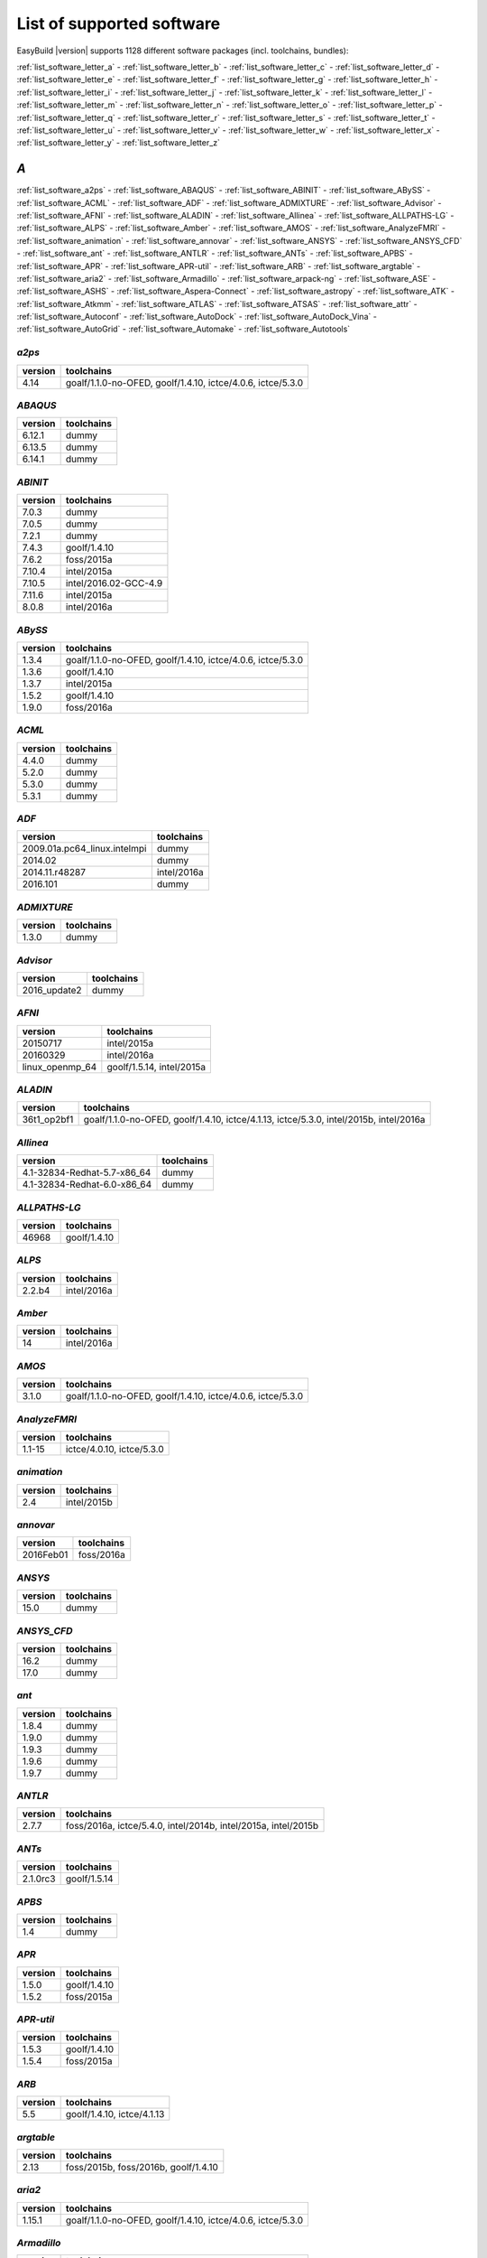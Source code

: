 List of supported software
==========================

EasyBuild |version| supports 1128 different software packages (incl. toolchains, bundles):

:ref:`list_software_letter_a` - :ref:`list_software_letter_b` - :ref:`list_software_letter_c` - :ref:`list_software_letter_d` - :ref:`list_software_letter_e` - :ref:`list_software_letter_f` - :ref:`list_software_letter_g` - :ref:`list_software_letter_h` - :ref:`list_software_letter_i` - :ref:`list_software_letter_j` - :ref:`list_software_letter_k` - :ref:`list_software_letter_l` - :ref:`list_software_letter_m` - :ref:`list_software_letter_n` - :ref:`list_software_letter_o` - :ref:`list_software_letter_p` - :ref:`list_software_letter_q` - :ref:`list_software_letter_r` - :ref:`list_software_letter_s` - :ref:`list_software_letter_t` - :ref:`list_software_letter_u` - :ref:`list_software_letter_v` - :ref:`list_software_letter_w` - :ref:`list_software_letter_x` - :ref:`list_software_letter_y` - :ref:`list_software_letter_z`


.. _list_software_letter_a:

*A*
---


:ref:`list_software_a2ps` - :ref:`list_software_ABAQUS` - :ref:`list_software_ABINIT` - :ref:`list_software_ABySS` - :ref:`list_software_ACML` - :ref:`list_software_ADF` - :ref:`list_software_ADMIXTURE` - :ref:`list_software_Advisor` - :ref:`list_software_AFNI` - :ref:`list_software_ALADIN` - :ref:`list_software_Allinea` - :ref:`list_software_ALLPATHS-LG` - :ref:`list_software_ALPS` - :ref:`list_software_Amber` - :ref:`list_software_AMOS` - :ref:`list_software_AnalyzeFMRI` - :ref:`list_software_animation` - :ref:`list_software_annovar` - :ref:`list_software_ANSYS` - :ref:`list_software_ANSYS_CFD` - :ref:`list_software_ant` - :ref:`list_software_ANTLR` - :ref:`list_software_ANTs` - :ref:`list_software_APBS` - :ref:`list_software_APR` - :ref:`list_software_APR-util` - :ref:`list_software_ARB` - :ref:`list_software_argtable` - :ref:`list_software_aria2` - :ref:`list_software_Armadillo` - :ref:`list_software_arpack-ng` - :ref:`list_software_ASE` - :ref:`list_software_ASHS` - :ref:`list_software_Aspera-Connect` - :ref:`list_software_astropy` - :ref:`list_software_ATK` - :ref:`list_software_Atkmm` - :ref:`list_software_ATLAS` - :ref:`list_software_ATSAS` - :ref:`list_software_attr` - :ref:`list_software_Autoconf` - :ref:`list_software_AutoDock` - :ref:`list_software_AutoDock_Vina` - :ref:`list_software_AutoGrid` - :ref:`list_software_Automake` - :ref:`list_software_Autotools`


.. _list_software_a2ps:

*a2ps*
++++++

=======    ===========================================================
version    toolchains                                                 
=======    ===========================================================
4.14       goalf/1.1.0-no-OFED, goolf/1.4.10, ictce/4.0.6, ictce/5.3.0
=======    ===========================================================


.. _list_software_ABAQUS:

*ABAQUS*
++++++++

=======    ==========
version    toolchains
=======    ==========
6.12.1     dummy     
6.13.5     dummy     
6.14.1     dummy     
=======    ==========


.. _list_software_ABINIT:

*ABINIT*
++++++++

=======    =====================
version    toolchains           
=======    =====================
7.0.3      dummy                
7.0.5      dummy                
7.2.1      dummy                
7.4.3      goolf/1.4.10         
7.6.2      foss/2015a           
7.10.4     intel/2015a          
7.10.5     intel/2016.02-GCC-4.9
7.11.6     intel/2015a          
8.0.8      intel/2016a          
=======    =====================


.. _list_software_ABySS:

*ABySS*
+++++++

=======    ===========================================================
version    toolchains                                                 
=======    ===========================================================
1.3.4      goalf/1.1.0-no-OFED, goolf/1.4.10, ictce/4.0.6, ictce/5.3.0
1.3.6      goolf/1.4.10                                               
1.3.7      intel/2015a                                                
1.5.2      goolf/1.4.10                                               
1.9.0      foss/2016a                                                 
=======    ===========================================================


.. _list_software_ACML:

*ACML*
++++++

=======    ==========
version    toolchains
=======    ==========
4.4.0      dummy     
5.2.0      dummy     
5.3.0      dummy     
5.3.1      dummy     
=======    ==========


.. _list_software_ADF:

*ADF*
+++++

============================    ===========
version                         toolchains 
============================    ===========
2009.01a.pc64_linux.intelmpi    dummy      
2014.02                         dummy      
2014.11.r48287                  intel/2016a
2016.101                        dummy      
============================    ===========


.. _list_software_ADMIXTURE:

*ADMIXTURE*
+++++++++++

=======    ==========
version    toolchains
=======    ==========
1.3.0      dummy     
=======    ==========


.. _list_software_Advisor:

*Advisor*
+++++++++

============    ==========
version         toolchains
============    ==========
2016_update2    dummy     
============    ==========


.. _list_software_AFNI:

*AFNI*
++++++

===============    =========================
version            toolchains               
===============    =========================
20150717           intel/2015a              
20160329           intel/2016a              
linux_openmp_64    goolf/1.5.14, intel/2015a
===============    =========================


.. _list_software_ALADIN:

*ALADIN*
++++++++

===========    ======================================================================================
version        toolchains                                                                            
===========    ======================================================================================
36t1_op2bf1    goalf/1.1.0-no-OFED, goolf/1.4.10, ictce/4.1.13, ictce/5.3.0, intel/2015b, intel/2016a
===========    ======================================================================================


.. _list_software_Allinea:

*Allinea*
+++++++++

===========================    ==========
version                        toolchains
===========================    ==========
4.1-32834-Redhat-5.7-x86_64    dummy     
4.1-32834-Redhat-6.0-x86_64    dummy     
===========================    ==========


.. _list_software_ALLPATHS-LG:

*ALLPATHS-LG*
+++++++++++++

=======    ============
version    toolchains  
=======    ============
46968      goolf/1.4.10
=======    ============


.. _list_software_ALPS:

*ALPS*
++++++

=======    ===========
version    toolchains 
=======    ===========
2.2.b4     intel/2016a
=======    ===========


.. _list_software_Amber:

*Amber*
+++++++

=======    ===========
version    toolchains 
=======    ===========
14         intel/2016a
=======    ===========


.. _list_software_AMOS:

*AMOS*
++++++

=======    ===========================================================
version    toolchains                                                 
=======    ===========================================================
3.1.0      goalf/1.1.0-no-OFED, goolf/1.4.10, ictce/4.0.6, ictce/5.3.0
=======    ===========================================================


.. _list_software_AnalyzeFMRI:

*AnalyzeFMRI*
+++++++++++++

=======    =========================
version    toolchains               
=======    =========================
1.1-15     ictce/4.0.10, ictce/5.3.0
=======    =========================


.. _list_software_animation:

*animation*
+++++++++++

=======    ===========
version    toolchains 
=======    ===========
2.4        intel/2015b
=======    ===========


.. _list_software_annovar:

*annovar*
+++++++++

=========    ==========
version      toolchains
=========    ==========
2016Feb01    foss/2016a
=========    ==========


.. _list_software_ANSYS:

*ANSYS*
+++++++

=======    ==========
version    toolchains
=======    ==========
15.0       dummy     
=======    ==========


.. _list_software_ANSYS_CFD:

*ANSYS_CFD*
+++++++++++

=======    ==========
version    toolchains
=======    ==========
16.2       dummy     
17.0       dummy     
=======    ==========


.. _list_software_ant:

*ant*
+++++

=======    ==========
version    toolchains
=======    ==========
1.8.4      dummy     
1.9.0      dummy     
1.9.3      dummy     
1.9.6      dummy     
1.9.7      dummy     
=======    ==========


.. _list_software_ANTLR:

*ANTLR*
+++++++

=======    ==============================================================
version    toolchains                                                    
=======    ==============================================================
2.7.7      foss/2016a, ictce/5.4.0, intel/2014b, intel/2015a, intel/2015b
=======    ==============================================================


.. _list_software_ANTs:

*ANTs*
++++++

========    ============
version     toolchains  
========    ============
2.1.0rc3    goolf/1.5.14
========    ============


.. _list_software_APBS:

*APBS*
++++++

=======    ==========
version    toolchains
=======    ==========
1.4        dummy     
=======    ==========


.. _list_software_APR:

*APR*
+++++

=======    ============
version    toolchains  
=======    ============
1.5.0      goolf/1.4.10
1.5.2      foss/2015a  
=======    ============


.. _list_software_APR-util:

*APR-util*
++++++++++

=======    ============
version    toolchains  
=======    ============
1.5.3      goolf/1.4.10
1.5.4      foss/2015a  
=======    ============


.. _list_software_ARB:

*ARB*
+++++

=======    ==========================
version    toolchains                
=======    ==========================
5.5        goolf/1.4.10, ictce/4.1.13
=======    ==========================


.. _list_software_argtable:

*argtable*
++++++++++

=======    ====================================
version    toolchains                          
=======    ====================================
2.13       foss/2015b, foss/2016b, goolf/1.4.10
=======    ====================================


.. _list_software_aria2:

*aria2*
+++++++

=======    ===========================================================
version    toolchains                                                 
=======    ===========================================================
1.15.1     goalf/1.1.0-no-OFED, goolf/1.4.10, ictce/4.0.6, ictce/5.3.0
=======    ===========================================================


.. _list_software_Armadillo:

*Armadillo*
+++++++++++

=======    ===========================================================
version    toolchains                                                 
=======    ===========================================================
2.4.4      goalf/1.1.0-no-OFED, goolf/1.4.10, ictce/4.0.6, ictce/5.3.0
4.300.8    ictce/5.5.0                                                
6.400.3    intel/2015b                                                
=======    ===========================================================


.. _list_software_arpack-ng:

*arpack-ng*
+++++++++++

=======    ========================
version    toolchains              
=======    ========================
3.1.3      ictce/5.3.0, ictce/5.5.0
3.1.5      ictce/7.1.2             
3.2.0      intel/2015a             
3.3.0      intel/2015b, intel/2016a
=======    ========================


.. _list_software_ASE:

*ASE*
+++++

==========    ===========================================================
version       toolchains                                                 
==========    ===========================================================
3.6.0.2515    goalf/1.1.0-no-OFED, goolf/1.4.10, ictce/4.0.6, ictce/5.3.0
3.9.1.4567    intel/2015b, intel/2016a                                   
3.10.0        intel/2016.02-GCC-4.9                                      
3.11.0        intel/2016b                                                
==========    ===========================================================


.. _list_software_ASHS:

*ASHS*
++++++

===============    ==========
version            toolchains
===============    ==========
rev103_20140612    dummy     
===============    ==========


.. _list_software_Aspera-Connect:

*Aspera-Connect*
++++++++++++++++

=======    ==========
version    toolchains
=======    ==========
3.6.1      dummy     
=======    ==========


.. _list_software_astropy:

*astropy*
+++++++++

=======    ============
version    toolchains  
=======    ============
1.0.6      goolf/1.4.10
=======    ============


.. _list_software_ATK:

*ATK*
+++++

=======    ========================
version    toolchains              
=======    ========================
2.16.0     intel/2015a, intel/2015b
2.18.0     intel/2016a             
2.20.0     foss/2016a, intel/2016a 
=======    ========================


.. _list_software_Atkmm:

*Atkmm*
+++++++

=======    ========================
version    toolchains              
=======    ========================
2.22.7     intel/2015a, intel/2015b
=======    ========================


.. _list_software_ATLAS:

*ATLAS*
+++++++

=======    ==================================
version    toolchains                        
=======    ==================================
3.8.4      gompi/1.1.0-no-OFED               
3.10.1     gompi/1.5.12, gompi/1.5.12-no-OFED
=======    ==================================


.. _list_software_ATSAS:

*ATSAS*
+++++++

=======    ==========
version    toolchains
=======    ==========
2.5.1-1    dummy     
2.7.1-1    dummy     
=======    ==========


.. _list_software_attr:

*attr*
++++++

=======    ==========
version    toolchains
=======    ==========
2.4.47     GCC/4.6.3 
=======    ==========


.. _list_software_Autoconf:

*Autoconf*
++++++++++

=======    ===================================================================================================================================================================================================================================================================================================================================================================================================
version    toolchains                                                                                                                                                                                                                                                                                                                                                                                         
=======    ===================================================================================================================================================================================================================================================================================================================================================================================================
2.69       GCC/4.7.2, GCC/4.8.2, GCC/4.8.4, GCC/4.9.2, GCC/4.9.3-2.25, GCC/5.4.0-2.26, GCCcore/4.9.3, GNU/4.9.2-2.25, GNU/4.9.3-2.25, GNU/5.1.0-2.25, dummy, foss/2015a, foss/2016.04, foss/2016a, foss/2016b, gcccuda/2.6.10, gimkl/2.11.5, goalf/1.1.0-no-OFED, goolf/1.4.10, ictce/4.0.6, ictce/4.1.13, ictce/5.3.0, ictce/5.5.0, intel/2015a, intel/2015b, intel/2016.02-GCC-4.9, intel/2016a, intel/2016b
=======    ===================================================================================================================================================================================================================================================================================================================================================================================================


.. _list_software_AutoDock:

*AutoDock*
++++++++++

=======    ==========
version    toolchains
=======    ==========
4.2.5.1    GCC/5.2.0 
=======    ==========


.. _list_software_AutoDock_Vina:

*AutoDock_Vina*
+++++++++++++++

=======    ==========
version    toolchains
=======    ==========
1.1.2      dummy     
=======    ==========


.. _list_software_AutoGrid:

*AutoGrid*
++++++++++

=======    ==========
version    toolchains
=======    ==========
4.2.5.1    GCC/5.2.0 
=======    ==========


.. _list_software_Automake:

*Automake*
++++++++++

=======    ==========================================================================================================================================================================================================================================================================================================
version    toolchains                                                                                                                                                                                                                                                                                                
=======    ==========================================================================================================================================================================================================================================================================================================
1.13.4     goolf/1.4.10, ictce/4.1.13, ictce/5.3.0, ictce/5.5.0                                                                                                                                                                                                                                                      
1.14       GCC/4.8.2, gcccuda/2.6.10, ictce/5.3.0, ictce/5.5.0, intel/2016a                                                                                                                                                                                                                                          
1.14.1     GCC/4.8.2                                                                                                                                                                                                                                                                                                 
1.15       GCC/4.7.2, GCC/4.8.4, GCC/4.9.2, GCC/4.9.3-2.25, GCC/5.4.0-2.26, GCCcore/4.9.3, GNU/4.9.2-2.25, GNU/4.9.3-2.25, GNU/5.1.0-2.25, dummy, foss/2015a, foss/2016.04, foss/2016a, foss/2016b, gimkl/2.11.5, ictce/5.3.0, ictce/5.5.0, intel/2015a, intel/2015b, intel/2016.02-GCC-4.9, intel/2016a, intel/2016b
=======    ==========================================================================================================================================================================================================================================================================================================


.. _list_software_Autotools:

*Autotools*
+++++++++++

========    =============================================================================================================================================================================================================================================================================================
version     toolchains                                                                                                                                                                                                                                                                                   
========    =============================================================================================================================================================================================================================================================================================
20150119    GCC/4.9.2                                                                                                                                                                                                                                                                                    
20150215    GCC/4.7.2, GCC/4.8.4, GCC/4.9.2, GCC/4.9.3-2.25, GCC/5.4.0-2.26, GCCcore/4.9.3, GNU/4.9.2-2.25, GNU/4.9.3-2.25, GNU/5.1.0-2.25, dummy, foss/2015a, foss/2016.04, foss/2016a, foss/2016b, gimkl/2.11.5, ictce/5.3.0, ictce/5.5.0, intel/2015b, intel/2016.02-GCC-4.9, intel/2016a, intel/2016b
========    =============================================================================================================================================================================================================================================================================================


.. _list_software_letter_b:

*B*
---


:ref:`list_software_bam-readcount` - :ref:`list_software_bam2fastq` - :ref:`list_software_BamTools` - :ref:`list_software_BamUtil` - :ref:`list_software_basemap` - :ref:`list_software_Bash` - :ref:`list_software_BayesAss` - :ref:`list_software_BayeScan` - :ref:`list_software_BayeScEnv` - :ref:`list_software_BayesTraits` - :ref:`list_software_BayPass` - :ref:`list_software_Bazel` - :ref:`list_software_bbcp` - :ref:`list_software_bbFTP` - :ref:`list_software_bbftpPRO` - :ref:`list_software_BBMap` - :ref:`list_software_bc` - :ref:`list_software_BCFtools` - :ref:`list_software_beagle-lib` - :ref:`list_software_Beast` - :ref:`list_software_BEDOPS` - :ref:`list_software_BEDTools` - :ref:`list_software_BEEF` - :ref:`list_software_BerkeleyGW` - :ref:`list_software_BFAST` - :ref:`list_software_BH` - :ref:`list_software_bibtexparser` - :ref:`list_software_Biggus` - :ref:`list_software_binutils` - :ref:`list_software_biodeps` - :ref:`list_software_BioKanga` - :ref:`list_software_BioPerl` - :ref:`list_software_Biopython` - :ref:`list_software_BiSearch` - :ref:`list_software_Bismark` - :ref:`list_software_Bison` - :ref:`list_software_BitSeq` - :ref:`list_software_BLACS` - :ref:`list_software_blasr` - :ref:`list_software_BLASR` - :ref:`list_software_BLAST` - :ref:`list_software_BLAST+` - :ref:`list_software_BLAT` - :ref:`list_software_Blender` - :ref:`list_software_Blitz++` - :ref:`list_software_BOINC` - :ref:`list_software_BoltzTraP` - :ref:`list_software_Bonnie++` - :ref:`list_software_Boost` - :ref:`list_software_Bowtie` - :ref:`list_software_Bowtie2` - :ref:`list_software_BSMAP` - :ref:`list_software_bsoft` - :ref:`list_software_buildenv` - :ref:`list_software_Bullet` - :ref:`list_software_BWA` - :ref:`list_software_BXH_XCEDE_TOOLS` - :ref:`list_software_byacc` - :ref:`list_software_bzip2`


.. _list_software_bam-readcount:

*bam-readcount*
+++++++++++++++

=======    ==========
version    toolchains
=======    ==========
0.7.4      foss/2015b
=======    ==========


.. _list_software_bam2fastq:

*bam2fastq*
+++++++++++

=======    =========================
version    toolchains               
=======    =========================
1.1.0      goolf/1.4.10, ictce/5.3.0
=======    =========================


.. _list_software_BamTools:

*BamTools*
++++++++++

=======    ==============================================
version    toolchains                                    
=======    ==============================================
2.2.3      goalf/1.1.0-no-OFED, goolf/1.4.10, ictce/5.3.0
2.4.0      foss/2015b                                    
=======    ==============================================


.. _list_software_BamUtil:

*BamUtil*
+++++++++

=======    ==========
version    toolchains
=======    ==========
1.0.13     foss/2015b
=======    ==========


.. _list_software_basemap:

*basemap*
+++++++++

=======    ===========
version    toolchains 
=======    ===========
1.0.7      intel/2015b
=======    ===========


.. _list_software_Bash:

*Bash*
++++++

=======    ==============================================
version    toolchains                                    
=======    ==============================================
4.2        goalf/1.1.0-no-OFED, goolf/1.4.10, ictce/5.3.0
4.3        GCC/4.9.2                                     
=======    ==============================================


.. _list_software_BayesAss:

*BayesAss*
++++++++++

=======    ==========
version    toolchains
=======    ==========
3.0.4      foss/2016a
=======    ==========


.. _list_software_BayeScan:

*BayeScan*
++++++++++

=======    ============
version    toolchains  
=======    ============
2.1        goolf/1.4.10
=======    ============


.. _list_software_BayeScEnv:

*BayeScEnv*
+++++++++++

=======    ========================
version    toolchains              
=======    ========================
1.1        foss/2016a, goolf/1.4.10
=======    ========================


.. _list_software_BayesTraits:

*BayesTraits*
+++++++++++++

===========    ==========
version        toolchains
===========    ==========
1.0-linux32    dummy     
2.0            dummy     
===========    ==========


.. _list_software_BayPass:

*BayPass*
+++++++++

=======    ==========
version    toolchains
=======    ==========
2.1        foss/2015a
=======    ==========


.. _list_software_Bazel:

*Bazel*
+++++++

=======    ===============
version    toolchains     
=======    ===============
0.3.0      CrayGNU/2016.03
=======    ===============


.. _list_software_bbcp:

*bbcp*
++++++

=============    ==========
version          toolchains
=============    ==========
12.01.30.00.0    dummy     
=============    ==========


.. _list_software_bbFTP:

*bbFTP*
+++++++

=======    =================================
version    toolchains                       
=======    =================================
3.2.0      goalf/1.1.0-no-OFED, goolf/1.4.10
3.2.1      intel/2016a                      
=======    =================================


.. _list_software_bbftpPRO:

*bbftpPRO*
++++++++++

=======    ==============================================
version    toolchains                                    
=======    ==============================================
9.3.1      goalf/1.1.0-no-OFED, goolf/1.4.10, ictce/5.3.0
=======    ==============================================


.. _list_software_BBMap:

*BBMap*
+++++++

=======    ==========
version    toolchains
=======    ==========
35.82      foss/2015b
=======    ==========


.. _list_software_bc:

*bc*
++++

=======    ==========
version    toolchains
=======    ==========
1.06.95    GCC/4.8.2 
=======    ==========


.. _list_software_BCFtools:

*BCFtools*
++++++++++

=======    =======================
version    toolchains             
=======    =======================
1.1        goolf/1.4.10           
1.2        foss/2015a, intel/2015a
1.3        foss/2016a, intel/2016a
1.3.1      goolf/1.7.20           
=======    =======================


.. _list_software_beagle-lib:

*beagle-lib*
++++++++++++

========    ===========================================================
version     toolchains                                                 
========    ===========================================================
2.1.2       foss/2016a, goolf/1.7.20                                   
20120124    goalf/1.1.0-no-OFED, goolf/1.4.10, ictce/4.0.6, ictce/5.3.0
20141202    intel/2015a                                                
========    ===========================================================


.. _list_software_Beast:

*Beast*
+++++++

=======    ==========
version    toolchains
=======    ==========
2.1.3      dummy     
2.4.0      foss/2016a
=======    ==========


.. _list_software_BEDOPS:

*BEDOPS*
++++++++

=======    ==========
version    toolchains
=======    ==========
2.4.1      GCC/4.8.4 
2.4.2      GCC/4.8.2 
=======    ==========


.. _list_software_BEDTools:

*BEDTools*
++++++++++

=======    =============================================================
version    toolchains                                                   
=======    =============================================================
2.17.0     goolf/1.4.10, ictce/4.1.13                                   
2.18.1     goolf/1.4.10                                                 
2.19.1     goolf/1.4.10                                                 
2.22.0     intel/2014b                                                  
2.23.0     goolf/1.4.10, intel/2015a                                    
2.25.0     foss/2015a, foss/2015b, foss/2016a, goolf/1.7.20             
2.26.0     foss/2015a, foss/2015b, foss/2016a, goolf/1.7.20, intel/2016b
=======    =============================================================


.. _list_software_BEEF:

*BEEF*
++++++

=========    =========================
version      toolchains               
=========    =========================
0.1.1        intel/2015a              
0.1.1-r16    intel/2015a, iomkl/4.6.13
=========    =========================


.. _list_software_BerkeleyGW:

*BerkeleyGW*
++++++++++++

=========    =====================
version      toolchains           
=========    =====================
1.0.6        intel/2016.02-GCC-4.9
1.1-beta2    intel/2016.02-GCC-4.9
=========    =====================


.. _list_software_BFAST:

*BFAST*
+++++++

=======    =========================================================================
version    toolchains                                                               
=======    =========================================================================
0.7.0a     goalf/1.1.0-no-OFED, goolf/1.4.10, goolf/1.7.20, ictce/4.0.6, ictce/5.3.0
=======    =========================================================================


.. _list_software_BH:

*BH*
++++

========    ==========
version     toolchains
========    ==========
1.60.0-1    foss/2015b
========    ==========


.. _list_software_bibtexparser:

*bibtexparser*
++++++++++++++

=======    =======================
version    toolchains             
=======    =======================
0.5        foss/2015a, intel/2015a
0.6.0      foss/2015a, intel/2015a
=======    =======================


.. _list_software_Biggus:

*Biggus*
++++++++

=======    ============
version    toolchains  
=======    ============
0.5.0      goolf/1.4.10
0.11.0     goolf/1.4.10
=======    ============


.. _list_software_binutils:

*binutils*
++++++++++

=======    ===================================================================================================================================================
version    toolchains                                                                                                                                         
=======    ===================================================================================================================================================
2.22       goalf/1.1.0-no-OFED, gompi/1.4.12-no-OFED, goolf/1.4.10, goolf/1.5.14                                                                              
2.24       foss/2014b, intel/2014b                                                                                                                            
2.25       GCC/4.9.2, GCC/4.9.2-binutils-2.25, GCC/4.9.3, GCC/4.9.3-binutils-2.25, GCC/5.1.0-binutils-2.25, GCCcore/4.9.2, GCCcore/4.9.3, GCCcore/4.9.4, dummy
2.25.1     dummy                                                                                                                                              
2.26       GCCcore/5.3.0, GCCcore/5.4.0, dummy                                                                                                                
2.27       GCCcore/6.1.0, GCCcore/6.2.0, dummy                                                                                                                
=======    ===================================================================================================================================================


.. _list_software_biodeps:

*biodeps*
+++++++++

=======    =========================
version    toolchains               
=======    =========================
1.6        goolf/1.4.10, ictce/5.3.0
=======    =========================


.. _list_software_BioKanga:

*BioKanga*
++++++++++

=======    ==========
version    toolchains
=======    ==========
3.4.5      foss/2015b
=======    ==========


.. _list_software_BioPerl:

*BioPerl*
+++++++++

=======    =======================================
version    toolchains                             
=======    =======================================
1.6.1      goolf/1.4.10, ictce/4.1.13, ictce/5.3.0
1.6.923    ictce/5.5.0, intel/2015b               
1.6.924    foss/2016a, intel/2016a                
=======    =======================================


.. _list_software_Biopython:

*Biopython*
+++++++++++

=======    =========================
version    toolchains               
=======    =========================
1.61       goolf/1.4.10, ictce/5.3.0
1.65       foss/2016a               
=======    =========================


.. _list_software_BiSearch:

*BiSearch*
++++++++++

========    ===========================================================
version     toolchains                                                 
========    ===========================================================
20051222    goalf/1.1.0-no-OFED, goolf/1.4.10, ictce/4.0.6, ictce/5.3.0
========    ===========================================================


.. _list_software_Bismark:

*Bismark*
+++++++++

=======    ============
version    toolchains  
=======    ============
0.10.1     goolf/1.4.10
=======    ============


.. _list_software_Bison:

*Bison*
+++++++

=======    ========================================================================================================================================================================================================================================================================================================================================================================================
version    toolchains                                                                                                                                                                                                                                                                                                                                                                              
=======    ========================================================================================================================================================================================================================================================================================================================================================================================
2.5        GCC/4.6.3, gmacml/1.7.0, goalf/1.1.0-no-OFED, goolf/1.4.10, ictce/3.2.2.u3, ictce/4.0.6, ictce/4.1.13, ictce/5.3.0, ictce/5.4.0, ictce/5.5.0, intel/2014b, iqacml/3.7.3                                                                                                                                                                                                                 
2.6.5      ictce/4.1.13, ictce/5.3.0                                                                                                                                                                                                                                                                                                                                                               
2.7        ClangGCC/1.1.3, ClangGCC/1.2.3, GCC/4.7.2, GCC/4.7.3, GCC/4.8.1, GCC/4.8.4, dummy, goolf/1.4.10, goolf/1.5.14, iccifort/2011.13.367, ictce/4.1.13, ictce/5.3.0, ictce/5.4.0, ictce/5.5.0, ictce/6.1.5, intel/2014b, intel/2015a, iqacml/3.7.3                                                                                                                                           
2.7.1      ictce/5.4.0, ictce/5.5.0                                                                                                                                                                                                                                                                                                                                                                
3.0.1      ictce/5.5.0                                                                                                                                                                                                                                                                                                                                                                             
3.0.2      CrayGNU/2015.06, CrayGNU/2015.11, GCC/4.8.2, foss/2014b, foss/2015a, ictce/7.1.2, intel-para/2014.12, intel/2014b, intel/2015a                                                                                                                                                                                                                                                          
3.0.3      GCC/4.9.2                                                                                                                                                                                                                                                                                                                                                                               
3.0.4      GCC/4.9.2, GCC/4.9.2-binutils-2.25, GCC/4.9.3, GCC/4.9.3-2.25, GCC/4.9.3-binutils-2.25, GCC/5.1.0-binutils-2.25, GCCcore/4.9.2, GCCcore/4.9.3, GCCcore/4.9.4, GCCcore/5.3.0, GCCcore/5.4.0, GCCcore/6.1.0, GCCcore/6.2.0, GNU/4.9.3-2.25, dummy, foss/2015a, foss/2015b, foss/2016a, foss/2016b, gimkl/2.11.5, intel/2015a, intel/2015b, intel/2016.02-GCC-4.9, intel/2016a, intel/2016b
=======    ========================================================================================================================================================================================================================================================================================================================================================================================


.. _list_software_BitSeq:

*BitSeq*
++++++++

=======    ============
version    toolchains  
=======    ============
0.7.0      goolf/1.4.10
=======    ============


.. _list_software_BLACS:

*BLACS*
+++++++

=======    ===================================================================================
version    toolchains                                                                         
=======    ===================================================================================
1.1        gmpolf/1.4.8, gmvapich2/1.6.7, gmvapich2/1.7.9a2, gompi/1.1.0-no-OFED, iiqmpi/3.3.0
=======    ===================================================================================


.. _list_software_blasr:

*blasr*
+++++++

================    ============
version             toolchains  
================    ============
smrtanalysis-2.1    goolf/1.4.10
================    ============


.. _list_software_BLASR:

*BLASR*
+++++++

=======    ============
version    toolchains  
=======    ============
2.1        goolf/1.4.10
=======    ============


.. _list_software_BLAST:

*BLAST*
+++++++

=======    ==========
version    toolchains
=======    ==========
2.2.26     dummy     
=======    ==========


.. _list_software_BLAST+:

*BLAST+*
++++++++

=======    ==============================================
version    toolchains                                    
=======    ==============================================
2.2.27     goalf/1.1.0-no-OFED, goolf/1.4.10, ictce/4.0.6
2.2.28     goolf/1.4.10, ictce/4.1.13, ictce/5.3.0       
2.2.30     foss/2015a, goolf/1.4.10, intel/2015a         
2.2.31     foss/2015b, intel/2015a, intel/2015b          
2.3.0      foss/2016a                                    
=======    ==============================================


.. _list_software_BLAT:

*BLAT*
++++++

=======    =========================
version    toolchains               
=======    =========================
3.5        goolf/1.4.10, ictce/5.5.0
=======    =========================


.. _list_software_Blender:

*Blender*
+++++++++

=======    ===========
version    toolchains 
=======    ===========
2.77a      intel/2016b
=======    ===========


.. _list_software_Blitz++:

*Blitz++*
+++++++++

=======    ========================
version    toolchains              
=======    ========================
0.10       foss/2016a, goolf/1.5.16
=======    ========================


.. _list_software_BOINC:

*BOINC*
+++++++

=======    ======================
version    toolchains            
=======    ======================
7.0.65     goolf/1.4.10          
7.2.42     GCC/4.8.2, ictce/5.5.0
=======    ======================


.. _list_software_BoltzTraP:

*BoltzTraP*
+++++++++++

=======    ===========
version    toolchains 
=======    ===========
1.2.5      intel/2016a
=======    ===========


.. _list_software_Bonnie++:

*Bonnie++*
++++++++++

=======    ===========================================================
version    toolchains                                                 
=======    ===========================================================
1.03e      goalf/1.1.0-no-OFED, goolf/1.4.10, ictce/4.0.6, ictce/5.3.0
1.97       foss/2016a                                                 
=======    ===========================================================


.. _list_software_Boost:

*Boost*
+++++++

=======    ===================================================================================================================================================
version    toolchains                                                                                                                                         
=======    ===================================================================================================================================================
1.47.0     goolf/1.4.10                                                                                                                                       
1.49.0     goalf/1.1.0-no-OFED, goolf/1.4.10, ictce/4.0.6, ictce/5.3.0                                                                                        
1.51.0     gmpolf/1.4.8, goalf/1.1.0-no-OFED, goolf/1.4.10, ictce/4.0.6, ictce/4.1.13, ictce/5.2.0, ictce/5.3.0                                               
1.52.0     foss/2015a                                                                                                                                         
1.53.0     GCC/4.7.3, goalf/1.5.12-no-OFED, gompi/1.4.12-no-OFED, goolf/1.4.10, goolf/1.7.20, ictce/4.1.13, ictce/5.2.0, ictce/5.3.0, ictce/5.5.0, ictce/6.2.5
1.54.0     intel/2015b                                                                                                                                        
1.55.0     dummy, foss/2014b, foss/2015a, foss/2016a, goolf/1.7.20, ictce/5.5.0, ictce/7.1.2, intel/2014b, intel/2015a                                        
1.57.0     foss/2015a, foss/2015b, gimkl/2.11.5, goolf/1.4.10, intel/2015a                                                                                    
1.58.0     GCC/4.9.2, foss/2015.05, foss/2015a, foss/2015b, foss/2016a, goolf/1.7.20, intel/2015a, intel/2015b, intel/2016a                                   
1.59.0     foss/2016a, intel/2015a, intel/2015b, intel/2016a                                                                                                  
1.60.0     CrayGNU/2016.03, foss/2015a, foss/2015b, foss/2016a, intel/2016a                                                                                   
1.61.0     foss/2016a, intel/2016a, intel/2016b                                                                                                               
=======    ===================================================================================================================================================


.. _list_software_Bowtie:

*Bowtie*
++++++++

=======    ================================================
version    toolchains                                      
=======    ================================================
1.0.0      goolf/1.4.10, ictce/4.1.13                      
1.1.1      goolf/1.4.10                                    
1.1.2      foss/2015b, foss/2016a, intel/2015a, intel/2015b
=======    ================================================


.. _list_software_Bowtie2:

*Bowtie2*
+++++++++

=======    ===========================================================
version    toolchains                                                 
=======    ===========================================================
2.0.2      goalf/1.1.0-no-OFED, goolf/1.4.10, ictce/4.0.6, ictce/5.3.0
2.0.5      goolf/1.4.10                                               
2.0.6      goolf/1.4.10                                               
2.1.0      goolf/1.4.10, ictce/5.5.0                                  
2.2.0      goolf/1.4.10                                               
2.2.2      goolf/1.4.10                                               
2.2.4      goolf/1.4.10                                               
2.2.5      goolf/1.7.20, intel/2015a                                  
2.2.6      foss/2015b, intel/2015b                                    
2.2.7      foss/2015b                                                 
2.2.8      foss/2015b, foss/2016a                                     
2.2.9      foss/2016a, goolf/1.7.20                                   
=======    ===========================================================


.. _list_software_BSMAP:

*BSMAP*
+++++++

=======    ============
version    toolchains  
=======    ============
2.74       goolf/1.4.10
=======    ============


.. _list_software_bsoft:

*bsoft*
+++++++

=======    ============
version    toolchains  
=======    ============
1.8.8      goolf/1.5.14
=======    ============


.. _list_software_buildenv:

*buildenv*
++++++++++

=======    ===========
version    toolchains 
=======    ===========
default    intel/2015a
=======    ===========


.. _list_software_Bullet:

*Bullet*
++++++++

=======    =======================
version    toolchains             
=======    =======================
2.83.7     foss/2016a, intel/2016a
=======    =======================


.. _list_software_BWA:

*BWA*
+++++

=======    ===========================================================
version    toolchains                                                 
=======    ===========================================================
0.6.2      goalf/1.1.0-no-OFED, goolf/1.4.10, ictce/4.0.6, ictce/5.3.0
0.7.4      goolf/1.4.10, ictce/4.1.13, ictce/5.3.0                    
0.7.5a     goolf/1.4.10                                               
0.7.13     foss/2015b, foss/2016a, goolf/1.4.10, intel/2016a          
0.7.15     foss/2016a                                                 
=======    ===========================================================


.. _list_software_BXH_XCEDE_TOOLS:

*BXH_XCEDE_TOOLS*
+++++++++++++++++

=======    ==========
version    toolchains
=======    ==========
1.11.1     dummy     
=======    ==========


.. _list_software_byacc:

*byacc*
+++++++

========    ===========================================================
version     toolchains                                                 
========    ===========================================================
20120526    goalf/1.1.0-no-OFED, goolf/1.4.10, ictce/4.0.6, ictce/5.3.0
20150711    foss/2015b, intel/2015b                                    
20160324    intel/2016a                                                
20160606    intel/2016b                                                
========    ===========================================================


.. _list_software_bzip2:

*bzip2*
+++++++

=======    ===============================================================================================================================================================================================================================================================================================================================================================================================================================================================================================================================================================================================================================================================================================================================================================================
version    toolchains                                                                                                                                                                                                                                                                                                                                                                                                                                                                                                                                                                                                                                                                                                                                                                     
=======    ===============================================================================================================================================================================================================================================================================================================================================================================================================================================================================================================================================================================================================================================================================================================================================================================
1.0.6      CrayGNU/2015.06, CrayGNU/2015.11, CrayGNU/2016.03, GCC/4.8.1, GCC/4.8.2, GCC/4.9.2, GCC/4.9.3-2.25, GCC/5.4.0-2.26, GCCcore/4.9.3, GNU/4.9.3-2.25, cgmpolf/1.1.6, cgmvolf/1.1.12rc1, cgmvolf/1.2.7, cgoolf/1.1.7, dummy, foss/2014b, foss/2015.05, foss/2015a, foss/2015b, foss/2016.04, foss/2016a, foss/2016b, gimkl/2.11.5, gmpolf/1.4.8, gmvolf/1.7.12, gmvolf/1.7.12rc1, goalf/1.1.0-no-OFED, goalf/1.5.12-no-OFED, gompi/1.4.12-no-OFED, gompi/1.5.16, goolf/1.4.10, goolf/1.5.14, goolf/1.5.16, goolf/1.7.20, ictce/3.2.2.u3, ictce/4.0.6, ictce/4.1.13, ictce/5.2.0, ictce/5.3.0, ictce/5.4.0, ictce/5.5.0, ictce/6.2.5, ictce/7.1.2, intel/2014.06, intel/2014b, intel/2015a, intel/2015b, intel/2016.02-GCC-4.9, intel/2016a, intel/2016b, iomkl/4.6.13, iqacml/3.7.3
=======    ===============================================================================================================================================================================================================================================================================================================================================================================================================================================================================================================================================================================================================================================================================================================================================================================


.. _list_software_letter_c:

*C*
---


:ref:`list_software_cairo` - :ref:`list_software_cairomm` - :ref:`list_software_CAP3` - :ref:`list_software_CastXML` - :ref:`list_software_CBLAS` - :ref:`list_software_ccache` - :ref:`list_software_CCfits` - :ref:`list_software_CD-HIT` - :ref:`list_software_CDO` - :ref:`list_software_CEM` - :ref:`list_software_CFITSIO` - :ref:`list_software_cflow` - :ref:`list_software_CGAL` - :ref:`list_software_cgdb` - :ref:`list_software_cgmpich` - :ref:`list_software_cgmpolf` - :ref:`list_software_cgmvapich2` - :ref:`list_software_cgmvolf` - :ref:`list_software_cgompi` - :ref:`list_software_cgoolf` - :ref:`list_software_Chapel` - :ref:`list_software_CHARMM` - :ref:`list_software_CHASE` - :ref:`list_software_Check` - :ref:`list_software_CheMPS2` - :ref:`list_software_Chimera` - :ref:`list_software_ChIP-Seq` - :ref:`list_software_Circos` - :ref:`list_software_Circuitscape` - :ref:`list_software_Clang` - :ref:`list_software_ClangGCC` - :ref:`list_software_CLHEP` - :ref:`list_software_CLooG` - :ref:`list_software_Clustal-Omega` - :ref:`list_software_ClustalW2` - :ref:`list_software_Cluster-Buster` - :ref:`list_software_CMake` - :ref:`list_software_Commet` - :ref:`list_software_configparser` - :ref:`list_software_configurable-http-proxy` - :ref:`list_software_CONTRAfold` - :ref:`list_software_CONTRAlign` - :ref:`list_software_Coot` - :ref:`list_software_Coreutils` - :ref:`list_software_Corkscrew` - :ref:`list_software_CosmoloPy` - :ref:`list_software_CP2K` - :ref:`list_software_CPLEX` - :ref:`list_software_cppcheck` - :ref:`list_software_CppUnit` - :ref:`list_software_cramtools` - :ref:`list_software_CrayCCE` - :ref:`list_software_CrayGNU` - :ref:`list_software_CrayIntel` - :ref:`list_software_CrayPGI` - :ref:`list_software_CRF++` - :ref:`list_software_CrossTalkZ` - :ref:`list_software_CRPropa` - :ref:`list_software_csvkit` - :ref:`list_software_ctffind` - :ref:`list_software_Cube` - :ref:`list_software_Cuby` - :ref:`list_software_CUDA` - :ref:`list_software_cuDNN` - :ref:`list_software_Cufflinks` - :ref:`list_software_cURL` - :ref:`list_software_cutadapt` - :ref:`list_software_CVS` - :ref:`list_software_CVXOPT` - :ref:`list_software_Cython`


.. _list_software_cairo:

*cairo*
+++++++

=======    ===============================================================
version    toolchains                                                     
=======    ===============================================================
1.12.14    goalf/1.1.0-no-OFED, goolf/1.4.10, ictce/3.2.2.u3, ictce/4.1.13
1.12.18    goolf/1.7.20, intel/2014b, intel/2015a                         
1.14.2     goolf/1.7.20, intel/2015a, intel/2015b                         
1.14.4     intel/2015b                                                    
1.14.6     foss/2016a, intel/2016a                                        
=======    ===============================================================


.. _list_software_cairomm:

*cairomm*
+++++++++

=======    ========================
version    toolchains              
=======    ========================
1.10.0     intel/2015a, intel/2015b
=======    ========================


.. _list_software_CAP3:

*CAP3*
++++++

=====================    ==========
version                  toolchains
=====================    ==========
20071221-intel-x86       dummy     
20071221-intel-x86_64    dummy     
20071221-opteron         dummy     
=====================    ==========


.. _list_software_CastXML:

*CastXML*
+++++++++

========    ==========
version     toolchains
========    ==========
20160617    foss/2016a
========    ==========


.. _list_software_CBLAS:

*CBLAS*
+++++++

========    ============
version     toolchains  
========    ============
20110120    iqacml/3.7.3
========    ============


.. _list_software_ccache:

*ccache*
++++++++

=======    ===========================================================
version    toolchains                                                 
=======    ===========================================================
3.1.9      goalf/1.1.0-no-OFED, goolf/1.4.10, ictce/4.0.6, ictce/5.3.0
3.2.5      dummy                                                      
=======    ===========================================================


.. _list_software_CCfits:

*CCfits*
++++++++

=======    =======================================
version    toolchains                             
=======    =======================================
2.4        goolf/1.4.10, ictce/4.1.13, ictce/5.3.0
=======    =======================================


.. _list_software_CD-HIT:

*CD-HIT*
++++++++

=======    =====================================
version    toolchains                           
=======    =====================================
4.5.4      ictce/5.3.0                          
4.6.1      foss/2015b, goolf/1.4.10, ictce/5.5.0
4.6.4      GNU/4.9.3-2.25, foss/2015b           
=======    =====================================


.. _list_software_CDO:

*CDO*
+++++

=======    ============
version    toolchains  
=======    ============
1.6.0      goolf/1.4.10
1.6.2      ictce/5.5.0 
1.7.1      foss/2015a  
=======    ============


.. _list_software_CEM:

*CEM*
+++++

=======    ============
version    toolchains  
=======    ============
0.9.1      goolf/1.4.10
=======    ============


.. _list_software_CFITSIO:

*CFITSIO*
+++++++++

=======    ====================================================
version    toolchains                                          
=======    ====================================================
3.34       goolf/1.4.10, ictce/4.1.13, ictce/5.3.0, ictce/5.5.0
3.37       intel/2015a                                         
3.38       intel/2016a                                         
3.300      ictce/5.5.0                                         
3.350      ictce/5.5.0                                         
=======    ====================================================


.. _list_software_cflow:

*cflow*
+++++++

=======    ===========================================================
version    toolchains                                                 
=======    ===========================================================
1.4        goalf/1.1.0-no-OFED, goolf/1.4.10, ictce/4.0.6, ictce/5.3.0
=======    ===========================================================


.. _list_software_CGAL:

*CGAL*
++++++

=======    ===========================================================
version    toolchains                                                 
=======    ===========================================================
4.0        goalf/1.1.0-no-OFED, goolf/1.4.10, ictce/4.0.6, ictce/5.3.0
4.6        foss/2015a, intel/2015a                                    
4.6.3      intel/2015b                                                
4.7        intel/2015b                                                
4.8        foss/2016a, intel/2016a                                    
4.8.1      intel/2016b                                                
=======    ===========================================================


.. _list_software_cgdb:

*cgdb*
++++++

=======    ===========================================================
version    toolchains                                                 
=======    ===========================================================
0.6.5      goalf/1.1.0-no-OFED, goolf/1.4.10, ictce/4.0.6, ictce/5.3.0
=======    ===========================================================


.. _list_software_cgmpich:

*cgmpich*
+++++++++

=======    ==========
version    toolchains
=======    ==========
1.1.6      dummy     
=======    ==========


.. _list_software_cgmpolf:

*cgmpolf*
+++++++++

=======    ==========
version    toolchains
=======    ==========
1.1.6      dummy     
=======    ==========


.. _list_software_cgmvapich2:

*cgmvapich2*
++++++++++++

=========    ==========
version      toolchains
=========    ==========
1.1.12rc1    dummy     
1.2.7        dummy     
=========    ==========


.. _list_software_cgmvolf:

*cgmvolf*
+++++++++

=========    ==========
version      toolchains
=========    ==========
1.1.12rc1    dummy     
1.2.7        dummy     
=========    ==========


.. _list_software_cgompi:

*cgompi*
++++++++

=======    ==========
version    toolchains
=======    ==========
1.1.7      dummy     
=======    ==========


.. _list_software_cgoolf:

*cgoolf*
++++++++

=======    ==========
version    toolchains
=======    ==========
1.1.7      dummy     
=======    ==========


.. _list_software_Chapel:

*Chapel*
++++++++

=======    ========================================
version    toolchains                              
=======    ========================================
1.6.0      goalf/1.1.0-no-OFED, goolf/1.4.10       
1.7.0      goolf/1.4.10                            
1.8.0      goolf/1.4.10, goolf/1.6.10              
1.9.0      goolf/1.4.10, goolf/1.5.14, goolf/1.6.10
1.10.0     goolf/1.4.10, goolf/1.6.10              
=======    ========================================


.. _list_software_CHARMM:

*CHARMM*
++++++++

=======    ====================================================================================
version    toolchains                                                                          
=======    ====================================================================================
37b2       foss/2016a, goalf/1.5.12-no-OFED, ictce/5.5.0, intel/2015a, intel/2015b, intel/2016a
=======    ====================================================================================


.. _list_software_CHASE:

*CHASE*
+++++++

========    ==========
version     toolchains
========    ==========
20130626    dummy     
========    ==========


.. _list_software_Check:

*Check*
+++++++

=======    ============
version    toolchains  
=======    ============
0.9.12     goolf/1.4.10
=======    ============


.. _list_software_CheMPS2:

*CheMPS2*
+++++++++

=======    ===========
version    toolchains 
=======    ===========
1.6        intel/2016a
1.7.1      intel/2016a
1.7.2      intel/2016a
1.7-rc2    intel/2016a
1.8        intel/2016b
=======    ===========


.. _list_software_Chimera:

*Chimera*
+++++++++

=======    ==========
version    toolchains
=======    ==========
1.10       dummy     
=======    ==========


.. _list_software_ChIP-Seq:

*ChIP-Seq*
++++++++++

=======    ==========================
version    toolchains                
=======    ==========================
1.5-1      goolf/1.4.10, goolf/1.7.20
=======    ==========================


.. _list_software_Circos:

*Circos*
++++++++

=======    ===========
version    toolchains 
=======    ===========
0.64       ictce/5.5.0
0.69-2     ictce/5.5.0
=======    ===========


.. _list_software_Circuitscape:

*Circuitscape*
++++++++++++++

=======    ===========
version    toolchains 
=======    ===========
4.0.5      intel/2014b
=======    ===========


.. _list_software_Clang:

*Clang*
+++++++

=======    ==========================
version    toolchains                
=======    ==========================
3.2        GCC/4.7.3                 
3.3        GCC/4.8.1                 
3.4        GCC/4.8.2                 
3.4.1      GCC/4.8.2                 
3.4.2      GCC/4.8.2                 
3.6.0      GCC/4.9.2                 
3.6.1      GCC/4.9.2                 
3.7.0      GNU/4.9.3-2.25            
3.7.1      GCC/4.9.3-2.25, foss/2016a
3.8.0      GCC/4.9.3-2.25            
3.8.1      GCC/5.4.0-2.26            
=======    ==========================


.. _list_software_ClangGCC:

*ClangGCC*
++++++++++

=======    ==========
version    toolchains
=======    ==========
1.1.3      dummy     
1.2.3      dummy     
1.3.0      dummy     
=======    ==========


.. _list_software_CLHEP:

*CLHEP*
+++++++

=======    =====================================================================================
version    toolchains                                                                           
=======    =====================================================================================
2.1.1.0    goalf/1.1.0-no-OFED, goolf/1.4.10, ictce/4.0.6, ictce/5.3.0, intel/2015a, intel/2016a
2.1.3.1    ictce/5.5.0, intel/2015a, intel/2016a                                                
2.2.0.5    intel/2015a                                                                          
2.2.0.8    intel/2016a                                                                          
2.3.1.1    intel/2016a                                                                          
=======    =====================================================================================


.. _list_software_CLooG:

*CLooG*
+++++++

=======    ==========
version    toolchains
=======    ==========
0.18.1     GCC/4.8.2 
=======    ==========


.. _list_software_Clustal-Omega:

*Clustal-Omega*
+++++++++++++++

=======    ====================================
version    toolchains                          
=======    ====================================
1.2.0      foss/2015b, foss/2016b, goolf/1.4.10
=======    ====================================


.. _list_software_ClustalW2:

*ClustalW2*
+++++++++++

=======    =======================================================================
version    toolchains                                                             
=======    =======================================================================
2.1        foss/2015b, goalf/1.1.0-no-OFED, goolf/1.4.10, ictce/4.0.6, ictce/5.3.0
=======    =======================================================================


.. _list_software_Cluster-Buster:

*Cluster-Buster*
++++++++++++++++

========    ===========
version     toolchains 
========    ===========
20160106    intel/2016a
========    ===========


.. _list_software_CMake:

*CMake*
+++++++

========    ===============================================================================================================================================================================================================================================
version     toolchains                                                                                                                                                                                                                                     
========    ===============================================================================================================================================================================================================================================
2.8.4       GCC/4.7.2, GCC/4.7.3, gmpolf/1.4.8, goalf/1.1.0-no-OFED, goolf/1.4.10, goolfc/1.3.12, goolfc/2.6.10, ictce/4.0.6, ictce/4.1.13, ictce/5.2.0, ictce/5.3.0, intel/2015a                                                                          
2.8.10.2    gmpolf/1.4.8, goalf/1.1.0-no-OFED, gompi/1.4.12-no-OFED, goolf/1.5.14, ictce/4.0.6, ictce/4.1.13, ictce/5.2.0, ictce/5.3.0                                                                                                                     
2.8.11      GCC/4.8.1, goolf/1.4.10, ictce/5.3.0                                                                                                                                                                                                           
2.8.12      GCC/4.8.1, GCC/4.8.2, foss/2014b, gmpolf/1.4.8, gmvolf/1.7.12, goalf/1.1.0-no-OFED, goalf/1.5.12-no-OFED, goolf/1.4.10, goolf/1.7.20, goolfc/2.6.10, ictce/4.1.13, ictce/5.3.0, ictce/5.4.0, ictce/5.5.0, ictce/6.2.5, ictce/7.1.2, intel/2014b
3.0.0       GCC/4.8.3, foss/2014b, foss/2015a, intel/2014.06, intel/2014b, intel/2015a                                                                                                                                                                     
3.0.2       goolf/1.5.14                                                                                                                                                                                                                                   
3.1.0       GCC/4.9.2, intel/2014b                                                                                                                                                                                                                         
3.1.3       GCC/4.9.2, dummy, foss/2015a, intel/2015a                                                                                                                                                                                                      
3.2.1       GCC/4.9.2, GNU/4.9.3-2.25, intel/2015a                                                                                                                                                                                                         
3.2.2       CrayGNU/2015.06, CrayGNU/2015.11, CrayIntel/2015.11, intel/2015a                                                                                                                                                                               
3.2.3       foss/2015a, goolf/1.4.10, intel/2015a, intel/2015b                                                                                                                                                                                             
3.3.1       dummy, intel/2015a                                                                                                                                                                                                                             
3.3.2       GNU/4.9.3-2.25, gimkl/2.11.5, intel/2015b                                                                                                                                                                                                      
3.4.0       intel/2015b                                                                                                                                                                                                                                    
3.4.1       GCC/4.9.2, GCCcore/4.9.3, foss/2015a, foss/2015b, foss/2016a, intel/2015b, intel/2016.02-GCC-4.9, intel/2016a                                                                                                                                  
3.4.3       foss/2016a, gimkl/2.11.5, ictce/7.3.5, intel/2016a                                                                                                                                                                                             
3.5.0       CrayGNU/2015.11, CrayGNU/2016.03                                                                                                                                                                                                               
3.5.1       intel/2016a                                                                                                                                                                                                                                    
3.5.2       GCC/4.9.3-2.25, dummy, foss/2016a, foss/2016b, goolf/1.7.20, intel/2016a, intel/2016b                                                                                                                                                          
3.6.1       GCC/5.4.0-2.26, GCCcore/4.9.3, foss/2016b, intel/2016b                                                                                                                                                                                         
========    ===============================================================================================================================================================================================================================================


.. _list_software_Commet:

*Commet*
++++++++

========    ==========
version     toolchains
========    ==========
20150415    foss/2016a
========    ==========


.. _list_software_configparser:

*configparser*
++++++++++++++

=======    =======================
version    toolchains             
=======    =======================
3.5.0      foss/2016a, intel/2016b
=======    =======================


.. _list_software_configurable-http-proxy:

*configurable-http-proxy*
+++++++++++++++++++++++++

=======    ==========
version    toolchains
=======    ==========
1.3.0      foss/2016a
=======    ==========


.. _list_software_CONTRAfold:

*CONTRAfold*
++++++++++++

=======    ============
version    toolchains  
=======    ============
2.02       goolf/1.4.10
=======    ============


.. _list_software_CONTRAlign:

*CONTRAlign*
++++++++++++

=======    ============
version    toolchains  
=======    ============
2.01       goolf/1.4.10
=======    ============


.. _list_software_Coot:

*Coot*
++++++

=======    ==========
version    toolchains
=======    ==========
0.8.1      dummy     
=======    ==========


.. _list_software_Coreutils:

*Coreutils*
+++++++++++

=======    =========================
version    toolchains               
=======    =========================
8.22       goolf/1.4.10, ictce/5.3.0
8.23       GCC/4.9.2                
=======    =========================


.. _list_software_Corkscrew:

*Corkscrew*
+++++++++++

=======    ===========================================================
version    toolchains                                                 
=======    ===========================================================
2.0        goalf/1.1.0-no-OFED, goolf/1.4.10, ictce/4.0.6, ictce/5.3.0
=======    ===========================================================


.. _list_software_CosmoloPy:

*CosmoloPy*
+++++++++++

=======    ============
version    toolchains  
=======    ============
0.1.104    goolf/1.4.10
=======    ============


.. _list_software_CP2K:

*CP2K*
++++++

========    =========================================================================================
version     toolchains                                                                               
========    =========================================================================================
2.4.0       goolf/1.4.10, ictce/5.5.0                                                                
2.5.1       intel/2014b                                                                              
2.6.0       CrayGNU/2015.06, CrayGNU/2015.11, intel-para/2014.12, intel/2015a                        
2.6.1       foss/2015b, intel/2015b                                                                  
3.0         CrayGNU/2015.11, intel/2016a, intel/2016b                                                
20111205    gmacml/1.7.0, goalf/1.1.0-no-OFED, goolf/1.4.10, ictce/3.2.2.u3, ictce/5.3.0, ictce/5.5.0
20130228    intel/2015a                                                                              
20131211    ictce/5.5.0, intel/2014b                                                                 
20150904    intel/2015a                                                                              
========    =========================================================================================


.. _list_software_CPLEX:

*CPLEX*
+++++++

=======    ==========
version    toolchains
=======    ==========
12.4       dummy     
12.6.3     foss/2015b
=======    ==========


.. _list_software_cppcheck:

*cppcheck*
++++++++++

=======    ===========
version    toolchains 
=======    ===========
1.75       intel/2015b
=======    ===========


.. _list_software_CppUnit:

*CppUnit*
+++++++++

=======    =======================
version    toolchains             
=======    =======================
1.12.1     foss/2016a, intel/2015b
=======    =======================


.. _list_software_cramtools:

*cramtools*
+++++++++++

=======    ==========
version    toolchains
=======    ==========
2.0        dummy     
3.0        dummy     
=======    ==========


.. _list_software_CrayCCE:

*CrayCCE*
+++++++++

=======    ==========
version    toolchains
=======    ==========
2015.06    dummy     
2015.11    dummy     
=======    ==========


.. _list_software_CrayGNU:

*CrayGNU*
+++++++++

=======    ==========
version    toolchains
=======    ==========
2015.06    dummy     
2015.11    dummy     
2016.03    dummy     
2016.04    dummy     
2016.06    dummy     
=======    ==========


.. _list_software_CrayIntel:

*CrayIntel*
+++++++++++

=======    ==========
version    toolchains
=======    ==========
2015.06    dummy     
2015.11    dummy     
2016.06    dummy     
=======    ==========


.. _list_software_CrayPGI:

*CrayPGI*
+++++++++

=======    ==========
version    toolchains
=======    ==========
2016.04    dummy     
=======    ==========


.. _list_software_CRF++:

*CRF++*
+++++++

=======    ============================================================
version    toolchains                                                  
=======    ============================================================
0.57       goalf/1.1.0-no-OFED, goolf/1.4.10, ictce/4.1.13, ictce/5.3.0
0.58       intel/2015b                                                 
=======    ============================================================


.. _list_software_CrossTalkZ:

*CrossTalkZ*
++++++++++++

=======    ==========
version    toolchains
=======    ==========
1.4        foss/2016a
=======    ==========


.. _list_software_CRPropa:

*CRPropa*
+++++++++

=======    ===========
version    toolchains 
=======    ===========
2.0.3      ictce/5.5.0
=======    ===========


.. _list_software_csvkit:

*csvkit*
++++++++

=======    ==========
version    toolchains
=======    ==========
0.9.1      foss/2015b
=======    ==========


.. _list_software_ctffind:

*ctffind*
+++++++++

=======    =======================
version    toolchains             
=======    =======================
4.0.8      intel/2014b            
4.0.17     intel/2015b            
140609     foss/2014b, intel/2014b
=======    =======================


.. _list_software_Cube:

*Cube*
++++++

=======    ================================
version    toolchains                      
=======    ================================
3.4.3      gompi/1.4.12-no-OFED            
4.2        gompi/1.4.12-no-OFED            
4.2.3      goolf/1.5.14                    
4.3        foss/2015a, gompi/1.4.12-no-OFED
4.3.2      foss/2015a                      
4.3.4      foss/2016a                      
=======    ================================


.. _list_software_Cuby:

*Cuby*
++++++

=======    ===========
version    toolchains 
=======    ===========
4          intel/2014b
=======    ===========


.. _list_software_CUDA:

*CUDA*
++++++

=======    =========================================
version    toolchains                               
=======    =========================================
5.0.35     GCC/4.6.4, dummy                         
5.5.22     GCC/4.7.2, GCC/4.8.2, dummy              
6.0.37     dummy                                    
6.5.14     dummy                                    
7.0.28     dummy                                    
7.5.18     dummy, iccifort/2015.3.187-GNU-4.9.3-2.25
=======    =========================================


.. _list_software_cuDNN:

*cuDNN*
+++++++

=======    ==========
version    toolchains
=======    ==========
4.0        dummy     
5.0        dummy     
5.0-rc     dummy     
=======    ==========


.. _list_software_Cufflinks:

*Cufflinks*
+++++++++++

=======    ============================================================================
version    toolchains                                                                  
=======    ============================================================================
1.3.0      goolf/1.4.10                                                                
2.0.2      goalf/1.1.0-no-OFED, goolf/1.4.10, ictce/5.3.0                              
2.1.1      ictce/5.5.0                                                                 
2.2.1      foss/2015a, foss/2016a, goolf/1.4.10, goolf/1.7.20, intel/2015a, intel/2015b
=======    ============================================================================


.. _list_software_cURL:

*cURL*
++++++

=======    ============================================================================================================
version    toolchains                                                                                                  
=======    ============================================================================================================
7.27.0     goalf/1.1.0-no-OFED, goolf/1.4.10, ictce/3.2.2.u3, ictce/4.1.13, ictce/5.3.0                                
7.28.1     ictce/4.1.13, ictce/5.3.0, iqacml/3.7.3                                                                     
7.29.0     cgmpolf/1.1.6, cgmvolf/1.1.12rc1, cgmvolf/1.2.7, cgoolf/1.1.7, gmvolf/1.7.12, gmvolf/1.7.12rc1, goolf/1.4.10
7.33.0     GCC/4.8.2, ictce/5.3.0                                                                                      
7.34.0     GCC/4.8.2, ictce/5.4.0, ictce/5.5.0                                                                         
7.37.1     foss/2014b, foss/2015a, intel/2014b, intel/2015a                                                            
7.40.0     GCC/4.9.2, foss/2015a, intel/2015a                                                                          
7.41.0     intel/2015a                                                                                                 
7.43.0     foss/2015b, goolf/1.7.20, intel/2015a, intel/2015b                                                          
7.44.0     foss/2015a, goolf/1.7.20, intel/2015a                                                                       
7.45.0     foss/2015b, intel/2015b                                                                                     
7.46.0     foss/2015a                                                                                                  
7.47.0     foss/2016a, intel/2016.02-GCC-4.9, intel/2016a                                                              
7.49.1     foss/2016a, foss/2016b, intel/2016a, intel/2016b                                                            
=======    ============================================================================================================


.. _list_software_cutadapt:

*cutadapt*
++++++++++

=======    =====================================
version    toolchains                           
=======    =====================================
1.3        goolf/1.4.10                         
1.4.1      foss/2014b, goolf/1.4.10             
1.5        foss/2014b, goolf/1.4.10, intel/2014b
1.6        foss/2014b                           
1.7        foss/2014b                           
1.7.1      foss/2014b                           
1.8.1      intel/2015a                          
1.9.1      foss/2015b, foss/2016a, foss/2016b   
=======    =====================================


.. _list_software_CVS:

*CVS*
+++++

=======    ========================
version    toolchains              
=======    ========================
1.11.23    GCC/4.8.2, GCCcore/4.9.3
=======    ========================


.. _list_software_CVXOPT:

*CVXOPT*
++++++++

=======    ===========================================================
version    toolchains                                                 
=======    ===========================================================
1.1.5      goalf/1.1.0-no-OFED, goolf/1.4.10, ictce/4.0.6, ictce/5.3.0
=======    ===========================================================


.. _list_software_Cython:

*Cython*
++++++++

=======    =========================================================================
version    toolchains                                                               
=======    =========================================================================
0.16       goalf/1.1.0-no-OFED, goolf/1.4.10, ictce/4.0.6, ictce/4.1.13, ictce/5.3.0
0.19.1     goolf/1.4.10, ictce/4.1.13, ictce/5.3.0                                  
0.19.2     ictce/5.5.0                                                              
0.22       goolf/1.4.10                                                             
0.23.4     gimkl/2.11.5                                                             
=======    =========================================================================


.. _list_software_letter_d:

*D*
---


:ref:`list_software_damageproto` - :ref:`list_software_dask` - :ref:`list_software_DB` - :ref:`list_software_DB_File` - :ref:`list_software_DBD-mysql` - :ref:`list_software_DBD-Pg` - :ref:`list_software_DBD-SQLite` - :ref:`list_software_DBus` - :ref:`list_software_dbus-glib` - :ref:`list_software_DCA++` - :ref:`list_software_deap` - :ref:`list_software_DendroPy` - :ref:`list_software_DFT-D3` - :ref:`list_software_DIAL` - :ref:`list_software_DIALIGN-TX` - :ref:`list_software_DicomBrowser` - :ref:`list_software_Diffutils` - :ref:`list_software_DIRAC` - :ref:`list_software_DISCOVARdenovo` - :ref:`list_software_DL_POLY_Classic` - :ref:`list_software_DMTCP` - :ref:`list_software_Docutils` - :ref:`list_software_DOLFIN` - :ref:`list_software_Doxygen` - :ref:`list_software_drFAST` - :ref:`list_software_DSRC`


.. _list_software_damageproto:

*damageproto*
+++++++++++++

=======    =======================
version    toolchains             
=======    =======================
1.2.1      foss/2016a, intel/2016a
=======    =======================


.. _list_software_dask:

*dask*
++++++

=======    ===========
version    toolchains 
=======    ===========
0.8.2      intel/2016a
0.11.0     intel/2016b
=======    ===========


.. _list_software_DB:

*DB*
++++

=======    ===================================================
version    toolchains                                         
=======    ===================================================
2.7.7      ictce/5.5.0                                        
4.7.25     goolf/1.4.10, ictce/4.1.13                         
4.8.30     goolf/1.4.10, ictce/5.5.0, intel/2015b, intel/2016a
5.3.21     goolf/1.4.10                                       
5.3.28     gmpolf/1.4.8                                       
6.0.20     goolf/1.4.10, ictce/4.1.13                         
6.2.23     foss/2016a                                         
=======    ===================================================


.. _list_software_DB_File:

*DB_File*
+++++++++

=======    ========================
version    toolchains              
=======    ========================
1.831      ictce/5.5.0, intel/2015b
1.835      foss/2016a, intel/2016a 
=======    ========================


.. _list_software_DBD-mysql:

*DBD-mysql*
+++++++++++

=======    ========================
version    toolchains              
=======    ========================
4.028      intel/2014b             
4.032      intel/2015b, intel/2016a
4.033      intel/2016b             
=======    ========================


.. _list_software_DBD-Pg:

*DBD-Pg*
++++++++

=======    ===========
version    toolchains 
=======    ===========
3.4.1      intel/2014b
=======    ===========


.. _list_software_DBD-SQLite:

*DBD-SQLite*
++++++++++++

=======    ===========
version    toolchains 
=======    ===========
1.42       intel/2014b
=======    ===========


.. _list_software_DBus:

*DBus*
++++++

=======    ===========
version    toolchains 
=======    ===========
1.10.8     intel/2016a
=======    ===========


.. _list_software_dbus-glib:

*dbus-glib*
+++++++++++

=======    ===========
version    toolchains 
=======    ===========
0.106      intel/2016a
=======    ===========


.. _list_software_DCA++:

*DCA++*
+++++++

=======    ===============
version    toolchains     
=======    ===============
1.0        CrayGNU/2015.11
=======    ===============


.. _list_software_deap:

*deap*
++++++

=======    ===========
version    toolchains 
=======    ===========
0.9.2      intel/2015b
=======    ===========


.. _list_software_DendroPy:

*DendroPy*
++++++++++

=======    ============
version    toolchains  
=======    ============
3.12.0     goolf/1.4.10
=======    ============


.. _list_software_DFT-D3:

*DFT-D3*
++++++++

=======    ===========
version    toolchains 
=======    ===========
3.1.1      intel/2015a
=======    ===========


.. _list_software_DIAL:

*DIAL*
++++++

==========    ==========
version       toolchains
==========    ==========
2011.06.06    foss/2016a
==========    ==========


.. _list_software_DIALIGN-TX:

*DIALIGN-TX*
++++++++++++

=======    ============
version    toolchains  
=======    ============
1.0.2      goolf/1.4.10
=======    ============


.. _list_software_DicomBrowser:

*DicomBrowser*
++++++++++++++

=======    ==========
version    toolchains
=======    ==========
1.7.0b5    dummy     
=======    ==========


.. _list_software_Diffutils:

*Diffutils*
+++++++++++

=======    =========================
version    toolchains               
=======    =========================
3.2        goolf/1.4.10, ictce/5.3.0
3.3        GCC/4.8.2                
=======    =========================


.. _list_software_DIRAC:

*DIRAC*
+++++++

=======    ===========
version    toolchains 
=======    ===========
14.1       intel/2015b
=======    ===========


.. _list_software_DISCOVARdenovo:

*DISCOVARdenovo*
++++++++++++++++

=======    ==========
version    toolchains
=======    ==========
52488      foss/2015a
=======    ==========


.. _list_software_DL_POLY_Classic:

*DL_POLY_Classic*
+++++++++++++++++

=======    ==============================================
version    toolchains                                    
=======    ==============================================
1.9        goalf/1.1.0-no-OFED, ictce/4.1.13, ictce/5.3.0
=======    ==============================================


.. _list_software_DMTCP:

*DMTCP*
+++++++

=======    ==========
version    toolchains
=======    ==========
2.4.5      dummy     
=======    ==========


.. _list_software_Docutils:

*Docutils*
++++++++++

=======    ===========================================================
version    toolchains                                                 
=======    ===========================================================
0.9.1      goalf/1.1.0-no-OFED, goolf/1.4.10, ictce/4.0.6, ictce/5.3.0
=======    ===========================================================


.. _list_software_DOLFIN:

*DOLFIN*
++++++++

=======    ==============================================
version    toolchains                                    
=======    ==============================================
1.0.0      goalf/1.1.0-no-OFED, goolf/1.4.10, ictce/4.0.6
1.6.0      intel/2015b                                   
=======    ==============================================


.. _list_software_Doxygen:

*Doxygen*
+++++++++

=======    ==========================================================================================================
version    toolchains                                                                                                
=======    ==========================================================================================================
1.8.1.1    goalf/1.1.0-no-OFED, goolf/1.4.10, ictce/3.2.2.u3, ictce/4.0.6, ictce/4.1.13, ictce/5.3.0, ictce/5.4.0    
1.8.2      ictce/4.1.13, ictce/5.3.0                                                                                 
1.8.3.1    goolf/1.4.10, goolf/1.5.14, ictce/4.1.13, ictce/5.3.0, ictce/5.4.0, ictce/5.5.0, ictce/6.1.5, iqacml/3.7.3
1.8.5      ictce/5.5.0, intel/2014b                                                                                  
1.8.6      ictce/5.4.0, ictce/5.5.0                                                                                  
1.8.7      foss/2014b, foss/2015a, intel/2014b, intel/2015a                                                          
1.8.8      ictce/7.1.2, intel/2014b                                                                                  
1.8.9.1    GCC/4.9.2                                                                                                 
1.8.10     GNU/4.9.3-2.25, foss/2015b, intel/2015b, intel/2016.02-GCC-4.9                                            
1.8.11     GCC/4.9.2, foss/2015a, foss/2016a, foss/2016b, intel/2016a, intel/2016b                                   
=======    ==========================================================================================================


.. _list_software_drFAST:

*drFAST*
++++++++

=======    =========================
version    toolchains               
=======    =========================
1.0.0.0    goolf/1.4.10, ictce/6.2.5
=======    =========================


.. _list_software_DSRC:

*DSRC*
++++++

=======    ==========
version    toolchains
=======    ==========
2.0rc      dummy     
=======    ==========


.. _list_software_letter_e:

*E*
---


:ref:`list_software_EasyBuild` - :ref:`list_software_ECore` - :ref:`list_software_ed` - :ref:`list_software_EggLib` - :ref:`list_software_Eigen` - :ref:`list_software_EIGENSOFT` - :ref:`list_software_ELinks` - :ref:`list_software_ELPA` - :ref:`list_software_ELPH` - :ref:`list_software_Emacs` - :ref:`list_software_EMAN2` - :ref:`list_software_EMBOSS` - :ref:`list_software_entrypoints` - :ref:`list_software_EPD` - :ref:`list_software_ErlangOTP` - :ref:`list_software_ESMF` - :ref:`list_software_ESPResSo` - :ref:`list_software_ETSF_IO` - :ref:`list_software_eudev` - :ref:`list_software_evmix` - :ref:`list_software_Exonerate` - :ref:`list_software_expat` - :ref:`list_software_eXpress` - :ref:`list_software_Extrae`


.. _list_software_EasyBuild:

*EasyBuild*
+++++++++++

=======    ==========
version    toolchains
=======    ==========
1.0.0      dummy     
1.0.1      dummy     
1.0.2      dummy     
1.1.0      dummy     
1.2.0      dummy     
1.3.0      dummy     
1.4.0      dummy     
1.5.0      dummy     
1.6.0      dummy     
1.7.0      dummy     
1.8.0      dummy     
1.8.1      dummy     
1.8.2      dummy     
1.9.0      dummy     
1.10.0     dummy     
1.11.0     dummy     
1.11.1     dummy     
1.12.0     dummy     
1.12.1     dummy     
1.13.0     dummy     
1.14.0     dummy     
1.15.0     dummy     
1.15.1     dummy     
1.15.2     dummy     
1.16.0     dummy     
1.16.1     dummy     
1.16.2     dummy     
2.0.0      dummy     
2.1.0      dummy     
2.1.1      dummy     
2.2.0      dummy     
2.3.0      dummy     
2.4.0      dummy     
2.5.0      dummy     
2.6.0      dummy     
2.7.0      dummy     
2.8.0      dummy     
2.8.1      dummy     
2.8.2      dummy     
=======    ==========


.. _list_software_ECore:

*ECore*
+++++++

=======    ===========
version    toolchains 
=======    ===========
1.5.2      ictce/5.5.0
=======    ===========


.. _list_software_ed:

*ed*
++++

=======    =========================
version    toolchains               
=======    =========================
1.9        goolf/1.4.10, ictce/5.3.0
=======    =========================


.. _list_software_EggLib:

*EggLib*
++++++++

=======    ===========
version    toolchains 
=======    ===========
2.1.10     intel/2016a
=======    ===========


.. _list_software_Eigen:

*Eigen*
+++++++

=======    ==========================================================================
version    toolchains                                                                
=======    ==========================================================================
2.0.17     goolf/1.4.10                                                              
3.1.1      goalf/1.1.0-no-OFED, goolf/1.4.10, ictce/4.0.6, ictce/5.3.0               
3.1.4      goalf/1.5.12-no-OFED, goolf/1.4.10, ictce/4.1.13, ictce/5.3.0, ictce/5.5.0
3.2.0      ictce/5.5.0                                                               
3.2.2      goolf/1.5.14, ictce/7.1.2, intel/2014b                                    
3.2.3      foss/2015a, foss/2016a, intel/2015a                                       
3.2.5      dummy                                                                     
3.2.6      dummy, goolf/1.7.20                                                       
3.2.7      foss/2016a, intel/2015b, intel/2016a                                      
3.2.8      dummy, foss/2016a, intel/2016a                                            
3.2.9      intel/2016b                                                               
=======    ==========================================================================


.. _list_software_EIGENSOFT:

*EIGENSOFT*
+++++++++++

=======    ============
version    toolchains  
=======    ============
6.1.1      goolf/1.7.20
=======    ============


.. _list_software_ELinks:

*ELinks*
++++++++

========    ===========================================================
version     toolchains                                                 
========    ===========================================================
0.12pre5    goalf/1.1.0-no-OFED, goolf/1.4.10, ictce/4.0.6, ictce/5.3.0
========    ===========================================================


.. _list_software_ELPA:

*ELPA*
++++++

=======    ========================
version    toolchains              
=======    ========================
2013.11    ictce/5.3.0, ictce/5.5.0
=======    ========================


.. _list_software_ELPH:

*ELPH*
++++++

=======    =========================
version    toolchains               
=======    =========================
1.0.1      goolf/1.4.10, ictce/6.2.5
=======    =========================


.. _list_software_Emacs:

*Emacs*
+++++++

=======    ==============
version    toolchains    
=======    ==============
24.3       GCC/4.8.3     
24.4       GCC/4.9.2     
24.5       GCC/4.9.3-2.25
=======    ==============


.. _list_software_EMAN2:

*EMAN2*
+++++++

=======    =======================
version    toolchains             
=======    =======================
2.11       foss/2015a, intel/2015a
=======    =======================


.. _list_software_EMBOSS:

*EMBOSS*
++++++++

=======    =======================================
version    toolchains                             
=======    =======================================
6.5.7      goolf/1.4.10, ictce/4.1.13, ictce/5.3.0
=======    =======================================


.. _list_software_entrypoints:

*entrypoints*
+++++++++++++

=======    =======================
version    toolchains             
=======    =======================
0.2.2      foss/2016a, intel/2016b
=======    =======================


.. _list_software_EPD:

*EPD*
+++++

=========    ==========
version      toolchains
=========    ==========
7.3-2-rh5    dummy     
=========    ==========


.. _list_software_ErlangOTP:

*ErlangOTP*
+++++++++++

=======    =======================
version    toolchains             
=======    =======================
R16B02     GCC/4.7.2, goolf/1.4.10
=======    =======================


.. _list_software_ESMF:

*ESMF*
++++++

=======    =================================================
version    toolchains                                       
=======    =================================================
5.3.0      goalf/1.1.0-no-OFED, goolf/1.4.10, ictce/3.2.2.u3
6.1.1      goolf/1.4.10, ictce/4.1.13, iqacml/3.7.3         
7.0.0      foss/2016a                                       
=======    =================================================


.. _list_software_ESPResSo:

*ESPResSo*
++++++++++

=======    ===========================================================
version    toolchains                                                 
=======    ===========================================================
3.1.1      goalf/1.1.0-no-OFED, goolf/1.4.10, ictce/4.0.6, ictce/5.3.0
=======    ===========================================================


.. _list_software_ETSF_IO:

*ETSF_IO*
+++++++++

=======    =========================
version    toolchains               
=======    =========================
1.0.4      goolf/1.4.10, intel/2015b
=======    =========================


.. _list_software_eudev:

*eudev*
+++++++

=======    ==================================================
version    toolchains                                        
=======    ==================================================
3.0        intel/2014b, intel/2015a                          
3.1.2      intel/2015b                                       
3.1.5      foss/2016a, gimkl/2.11.5, intel/2015b, intel/2016a
3.2        GCCcore/4.9.3                                     
=======    ==================================================


.. _list_software_evmix:

*evmix*
+++++++

=======    ===========
version    toolchains 
=======    ===========
2.1        intel/2014b
2.3        intel/2014b
=======    ===========


.. _list_software_Exonerate:

*Exonerate*
+++++++++++

=======    =====================================
version    toolchains                           
=======    =====================================
2.2.0      foss/2015b, goolf/1.4.10, ictce/5.3.0
2.4.0      foss/2015b, foss/2016a               
=======    =====================================


.. _list_software_expat:

*expat*
+++++++

=======    ================================================================================================================================================================================================================================================================================================================================================
version    toolchains                                                                                                                                                                                                                                                                                                                                      
=======    ================================================================================================================================================================================================================================================================================================================================================
2.1.0      GCC/4.9.2, cgmpolf/1.1.6, cgmvolf/1.1.12rc1, cgmvolf/1.2.7, cgoolf/1.1.7, foss/2014b, foss/2015a, foss/2015b, foss/2016a, gmvolf/1.7.12, gmvolf/1.7.12rc1, goalf/1.1.0-no-OFED, goolf/1.4.10, goolf/1.7.20, ictce/3.2.2.u3, ictce/4.0.6, ictce/4.1.13, ictce/5.3.0, ictce/5.4.0, ictce/5.5.0, intel/2014b, intel/2015a, intel/2015b, intel/2016a
2.1.1      foss/2016a, intel/2016a                                                                                                                                                                                                                                                                                                                         
2.2.0      GCCcore/4.9.3, foss/2016a, foss/2016b, intel/2016b                                                                                                                                                                                                                                                                                              
=======    ================================================================================================================================================================================================================================================================================================================================================


.. _list_software_eXpress:

*eXpress*
+++++++++

=======    ============
version    toolchains  
=======    ============
1.5.1      goolf/1.4.10
=======    ============


.. _list_software_Extrae:

*Extrae*
++++++++

=======    ====================
version    toolchains          
=======    ====================
2.4.1      gompi/1.4.12-no-OFED
3.0.1      foss/2015a          
=======    ====================


.. _list_software_letter_f:

*F*
---


:ref:`list_software_FASTA` - :ref:`list_software_fastahack` - :ref:`list_software_fastPHASE` - :ref:`list_software_FastQC` - :ref:`list_software_fastQValidator` - :ref:`list_software_fastqz` - :ref:`list_software_FastTree` - :ref:`list_software_FASTX-Toolkit` - :ref:`list_software_FCM` - :ref:`list_software_FDS` - :ref:`list_software_fdstools` - :ref:`list_software_FDTD_Solutions` - :ref:`list_software_Ferret` - :ref:`list_software_FFC` - :ref:`list_software_FFindex` - :ref:`list_software_FFLAS-FFPACK` - :ref:`list_software_FFmpeg` - :ref:`list_software_ffnet` - :ref:`list_software_FFTW` - :ref:`list_software_FIAT` - :ref:`list_software_file` - :ref:`list_software_findutils` - :ref:`list_software_Firefox` - :ref:`list_software_fixesproto` - :ref:`list_software_FLAC` - :ref:`list_software_FLANN` - :ref:`list_software_FLASH` - :ref:`list_software_FLEUR` - :ref:`list_software_flex` - :ref:`list_software_FLTK` - :ref:`list_software_FLUENT` - :ref:`list_software_fmri` - :ref:`list_software_FoldX` - :ref:`list_software_fontconfig` - :ref:`list_software_fontsproto` - :ref:`list_software_foss` - :ref:`list_software_FPM` - :ref:`list_software_fqzcomp` - :ref:`list_software_FragGeneScan` - :ref:`list_software_FRC_align` - :ref:`list_software_frealign` - :ref:`list_software_freeglut` - :ref:`list_software_FreeSurfer` - :ref:`list_software_freetype` - :ref:`list_software_FreeXL` - :ref:`list_software_FSA` - :ref:`list_software_FSL`


.. _list_software_FASTA:

*FASTA*
+++++++

=======    =========================
version    toolchains               
=======    =========================
36.3.5e    goolf/1.4.10, ictce/5.3.0
=======    =========================


.. _list_software_fastahack:

*fastahack*
+++++++++++

========    ==========================
version     toolchains                
========    ==========================
20110215    goolf/1.4.10, ictce/4.1.13
========    ==========================


.. _list_software_fastPHASE:

*fastPHASE*
+++++++++++

=======    ==========
version    toolchains
=======    ==========
1.4.8      dummy     
=======    ==========


.. _list_software_FastQC:

*FastQC*
++++++++

=======    ==========
version    toolchains
=======    ==========
0.10.1     dummy     
0.11.2     dummy     
0.11.3     dummy     
0.11.4     dummy     
0.11.5     dummy     
=======    ==========


.. _list_software_fastQValidator:

*fastQValidator*
++++++++++++++++

===============    ============
version            toolchains  
===============    ============
0.1.1a-20151214    goolf/1.7.20
===============    ============


.. _list_software_fastqz:

*fastqz*
++++++++

=======    ==========
version    toolchains
=======    ==========
1.5        GCC/4.8.2 
=======    ==========


.. _list_software_FastTree:

*FastTree*
++++++++++

=======    =========================
version    toolchains               
=======    =========================
2.1.7      goolf/1.4.10, ictce/5.5.0
=======    =========================


.. _list_software_FASTX-Toolkit:

*FASTX-Toolkit*
+++++++++++++++

========    ===========================================================
version     toolchains                                                 
========    ===========================================================
0.0.13.2    goalf/1.1.0-no-OFED, goolf/1.4.10, ictce/4.0.6, ictce/5.3.0
0.0.14      foss/2015b, foss/2016a, goolf/1.4.10, intel/2015a          
========    ===========================================================


.. _list_software_FCM:

*FCM*
+++++

=======    ==========
version    toolchains
=======    ==========
2.3.1      dummy     
=======    ==========


.. _list_software_FDS:

*FDS*
+++++

=======    ======================================
version    toolchains                            
=======    ======================================
6.0.1      dummy                                 
6.3.0      intel/2015b                           
r17534     intel/2015a                           
r18915     goolf/1.4.10, ictce/5.5.0, intel/2015a
r22681     intel/2015a                           
=======    ======================================


.. _list_software_fdstools:

*fdstools*
++++++++++

========    ==========
version     toolchains
========    ==========
20160322    foss/2016a
========    ==========


.. _list_software_FDTD_Solutions:

*FDTD_Solutions*
++++++++++++++++

========    ==========
version     toolchains
========    ==========
8.6.2       dummy     
8.11.337    dummy     
========    ==========


.. _list_software_Ferret:

*Ferret*
++++++++

=======    =================================
version    toolchains                       
=======    =================================
6.72       goalf/1.1.0-no-OFED, goolf/1.4.10
=======    =================================


.. _list_software_FFC:

*FFC*
+++++

=======    ===========================================================
version    toolchains                                                 
=======    ===========================================================
1.0.0      goalf/1.1.0-no-OFED, goolf/1.4.10, ictce/4.0.6, ictce/5.3.0
1.6.0      intel/2015b                                                
=======    ===========================================================


.. _list_software_FFindex:

*FFindex*
+++++++++

=======    ============
version    toolchains  
=======    ============
0.9.9      goolf/1.4.10
=======    ============


.. _list_software_FFLAS-FFPACK:

*FFLAS-FFPACK*
++++++++++++++

=======    ==========
version    toolchains
=======    ==========
2.2.0      foss/2016a
=======    ==========


.. _list_software_FFmpeg:

*FFmpeg*
++++++++

=======    =======================================
version    toolchains                             
=======    =======================================
0.10.16    gimkl/2.11.5, intel/2016a              
2.4        intel/2014.06, intel/2014b, intel/2015a
2.8        intel/2015b                            
2.8.4      foss/2015a                             
2.8.5      foss/2015a                             
2.8.6      intel/2016a                            
2.8.7      foss/2016a, intel/2016a                
3.0.2      foss/2016a, intel/2016a                
3.1.3      intel/2016b                            
=======    =======================================


.. _list_software_ffnet:

*ffnet*
+++++++

=======    ===========
version    toolchains 
=======    ===========
0.8.3      intel/2016a
=======    ===========


.. _list_software_FFTW:

*FFTW*
++++++

=======    ============================================================================================================================================================================================================================================================================================================================================================
version    toolchains                                                                                                                                                                                                                                                                                                                                                  
=======    ============================================================================================================================================================================================================================================================================================================================================================
2.1.5      GCC/4.6.3, gompi/1.1.0-no-OFED, ictce/5.3.0, ictce/5.5.0                                                                                                                                                                                                                                                                                                    
3.3.1      gompi/1.1.0-no-OFED, ictce/4.0.6, ictce/5.3.0                                                                                                                                                                                                                                                                                                               
3.3.2      gmvapich2/1.7.9a2                                                                                                                                                                                                                                                                                                                                           
3.3.3      cgmpich/1.1.6, cgmvapich2/1.1.12rc1, cgmvapich2/1.2.7, cgompi/1.1.7, gmpich/1.4.8, gmvapich2/1.7.12, gmvapich2/1.7.12rc1, gompi/1.3.12, gompi/1.4.10, gompi/1.4.10-no-OFED, gompi/1.5.12, gompi/1.5.12-no-OFED, gompi/1.6.10, gompic/2.6.10, ictce/4.1.13, ictce/5.2.0, ictce/5.3.0, ictce/5.5.0, iiqmpi/3.3.0, iiqmpi/4.4.13, intel/2015a, iomkl/4.6.13    
3.3.4      gmpich/2016a, gmvapich2/1.7.12, gmvapich2/1.7.20, gmvapich2/2016a, gompi/1.5.14, gompi/1.5.14-no-OFED, gompi/1.5.16, gompi/1.7.20, gompi/2014b, gompi/2015.05, gompi/2015a, gompi/2015b, gompi/2016.04, gompi/2016.06, gompi/2016.07, gompi/2016a, gompi/2016b, gpsmpi/2014.12, ictce/5.5.0, ictce/7.1.2, intel/2014b, intel/2015a, intel/2015b, intel/2016a
3.3.5      gompi/2016.07, gompi/2016.09                                                                                                                                                                                                                                                                                                                                
=======    ============================================================================================================================================================================================================================================================================================================================================================


.. _list_software_FIAT:

*FIAT*
++++++

=======    ===========================================================
version    toolchains                                                 
=======    ===========================================================
1.0.0      goalf/1.1.0-no-OFED, goolf/1.4.10, ictce/4.0.6, ictce/5.3.0
1.1        ictce/5.2.0, ictce/5.3.0, intel/2014b                      
1.5.0      intel/2015a                                                
1.6.0      foss/2016a, intel/2015b, intel/2016a                       
=======    ===========================================================


.. _list_software_file:

*file*
++++++

=======    ===========
version    toolchains 
=======    ===========
5.17       GCC/4.8.2  
5.25       intel/2016a
5.28       foss/2016b 
=======    ===========


.. _list_software_findutils:

*findutils*
+++++++++++

=======    =========================
version    toolchains               
=======    =========================
4.2.33     goolf/1.4.10, ictce/5.3.0
4.4.2      GCC/4.8.2                
=======    =========================


.. _list_software_Firefox:

*Firefox*
+++++++++

=======    ==========
version    toolchains
=======    ==========
44.0.2     dummy     
=======    ==========


.. _list_software_fixesproto:

*fixesproto*
++++++++++++

=======    ========================================================================================================
version    toolchains                                                                                              
=======    ========================================================================================================
5.0        foss/2016a, gimkl/2.11.5, goolf/1.4.10, ictce/4.1.13, ictce/5.3.0, intel/2015a, intel/2015b, intel/2016a
=======    ========================================================================================================


.. _list_software_FLAC:

*FLAC*
++++++

=======    ==========
version    toolchains
=======    ==========
1.3.1      foss/2015a
=======    ==========


.. _list_software_FLANN:

*FLANN*
+++++++

=======    ===========
version    toolchains 
=======    ===========
1.8.4      intel/2016a
=======    ===========


.. _list_software_FLASH:

*FLASH*
+++++++

=======    ======================
version    toolchains            
=======    ======================
1.2.11     foss/2015b, foss/2016a
=======    ======================


.. _list_software_FLEUR:

*FLEUR*
+++++++

=======    ===========
version    toolchains 
=======    ===========
0.26e      intel/2016a
=======    ===========


.. _list_software_flex:

*flex*
++++++

=======    ==============================================================================================================================================================================================================================================================================================================================================================================
version    toolchains                                                                                                                                                                                                                                                                                                                                                                    
=======    ==============================================================================================================================================================================================================================================================================================================================================================================
2.5.35     dummy, gmacml/1.7.0, gmvapich2/1.6.7, goalf/1.1.0-no-OFED, goolf/1.4.10, ictce/3.2.2.u3, ictce/4.0.6, ictce/4.1.13, ictce/5.3.0, ictce/5.4.0, ictce/5.5.0, iqacml/3.7.3                                                                                                                                                                                                       
2.5.37     goolf/1.4.10, goolf/1.5.14, ictce/4.1.13, ictce/5.3.0, ictce/5.4.0, ictce/5.5.0, ictce/6.1.5, ictce/7.1.2, intel/2014b, intel/2015a, iqacml/3.7.3, iqacml/4.4.13                                                                                                                                                                                                              
2.5.38     GCC/4.8.2, ictce/6.1.5                                                                                                                                                                                                                                                                                                                                                        
2.5.39     CrayGNU/2015.06, CrayGNU/2015.11, GCC/4.9.2, GCC/4.9.2-binutils-2.25, GCC/4.9.3, GCC/4.9.3-binutils-2.25, GCC/5.1.0-binutils-2.25, GCCcore/4.9.2, GCCcore/4.9.3, GNU/4.9.3-2.25, dummy, foss/2014b, foss/2015.05, foss/2015a, foss/2015b, foss/2016a, gimkl/2.11.5, ictce/7.1.2, intel-para/2014.12, intel/2014b, intel/2015a, intel/2015b, intel/2016.02-GCC-4.9, intel/2016a
2.6.0      GCC/4.9.2, GCCcore/4.9.3, GCCcore/4.9.4, GCCcore/5.3.0, GCCcore/5.4.0, GCCcore/6.1.0, GCCcore/6.2.0, dummy, foss/2015a, foss/2016a, foss/2016b, gimkl/2.11.5, intel/2015b, intel/2016a, intel/2016b                                                                                                                                                                           
=======    ==============================================================================================================================================================================================================================================================================================================================================================================


.. _list_software_FLTK:

*FLTK*
++++++

=======    ==================================================
version    toolchains                                        
=======    ==================================================
1.3.2      foss/2014b, goolf/1.4.10, ictce/5.3.0, intel/2014b
1.3.3      foss/2016a, intel/2016a                           
=======    ==================================================


.. _list_software_FLUENT:

*FLUENT*
++++++++

=======    ==========
version    toolchains
=======    ==========
14.5       dummy     
15.0.7     dummy     
16.0       dummy     
=======    ==========


.. _list_software_fmri:

*fmri*
++++++

=======    =========================
version    toolchains               
=======    =========================
1.4-8      ictce/4.0.10, ictce/5.3.0
1.5-0      ictce/5.3.0              
=======    =========================


.. _list_software_FoldX:

*FoldX*
+++++++

===========    ==========
version        toolchains
===========    ==========
2.5.2          dummy     
3.0-beta5.1    dummy     
3.0-beta6      dummy     
3.0-beta6.1    dummy     
===========    ==========


.. _list_software_fontconfig:

*fontconfig*
++++++++++++

=======    ===============================================================
version    toolchains                                                     
=======    ===============================================================
2.10.91    goalf/1.1.0-no-OFED, goolf/1.4.10, ictce/3.2.2.u3, ictce/4.1.13
2.11.1     foss/2014b, goolf/1.7.20, ictce/5.5.0, intel/2014b, intel/2015a
2.11.93    intel/2015a                                                    
2.11.94    foss/2016a, goolf/1.7.20, intel/2015a, intel/2015b, intel/2016a
2.11.95    foss/2016a, intel/2016a                                        
2.12.1     intel/2016b                                                    
=======    ===============================================================


.. _list_software_fontsproto:

*fontsproto*
++++++++++++

=======    ===============================================================
version    toolchains                                                     
=======    ===============================================================
2.1.3      foss/2016a, gimkl/2.11.5, intel/2015a, intel/2015b, intel/2016a
=======    ===============================================================


.. _list_software_foss:

*foss*
++++++

=======    ==========
version    toolchains
=======    ==========
2014b      dummy     
2015.05    dummy     
2015a      dummy     
2015b      dummy     
2016.04    dummy     
2016.06    dummy     
2016.07    dummy     
2016.09    dummy     
2016a      dummy     
2016b      dummy     
=======    ==========


.. _list_software_FPM:

*FPM*
+++++

=======    ==========
version    toolchains
=======    ==========
1.3.3      dummy     
=======    ==========


.. _list_software_fqzcomp:

*fqzcomp*
+++++++++

=======    ==========
version    toolchains
=======    ==========
4.6        GCC/4.8.2 
=======    ==========


.. _list_software_FragGeneScan:

*FragGeneScan*
++++++++++++++

=======    ===========
version    toolchains 
=======    ===========
1.19       intel/2014b
=======    ===========


.. _list_software_FRC_align:

*FRC_align*
+++++++++++

========    ==========================
version     toolchains                
========    ==========================
20130521    goolf/1.4.10, ictce/4.1.13
========    ==========================


.. _list_software_frealign:

*frealign*
++++++++++

=======    ===========
version    toolchains 
=======    ===========
9.09       intel/2015a
=======    ===========


.. _list_software_freeglut:

*freeglut*
++++++++++

=======    =================================================================
version    toolchains                                                       
=======    =================================================================
2.8.1      goolf/1.4.10, ictce/4.1.13, ictce/5.3.0, intel/2015a, intel/2015b
3.0.0      foss/2016a, intel/2016a, intel/2016b                             
=======    =================================================================


.. _list_software_FreeSurfer:

*FreeSurfer*
++++++++++++

=======    ==========
version    toolchains
=======    ==========
5.3.0      dummy     
=======    ==========


.. _list_software_freetype:

*freetype*
++++++++++

=======    ===========================================================================================
version    toolchains                                                                                 
=======    ===========================================================================================
2.4.10     goalf/1.1.0-no-OFED, goolf/1.4.10, ictce/4.0.6, ictce/4.1.13, ictce/5.3.0                  
2.4.11     goalf/1.1.0-no-OFED, goolf/1.4.10, ictce/3.2.2.u3, ictce/4.1.13, ictce/5.3.0, iqacml/3.7.3 
2.5.0.1    goolf/1.4.10, ictce/4.1.13, ictce/5.3.0, ictce/5.5.0                                       
2.5.2      ictce/5.5.0                                                                                
2.5.3      foss/2014b, goolf/1.7.20, intel/2014b                                                      
2.5.5      foss/2015a, intel/2015a, intel/2015b                                                       
2.6        foss/2015a, goolf/1.7.20, intel/2015a                                                      
2.6.1      intel/2015b                                                                                
2.6.2      CrayGNU/2015.11, foss/2015a, foss/2015b, foss/2016a, gimkl/2.11.5, intel/2015b, intel/2016a
2.6.3      foss/2016a, intel/2016a                                                                    
2.6.5      GCCcore/4.9.3, intel/2016b                                                                 
=======    ===========================================================================================


.. _list_software_FreeXL:

*FreeXL*
++++++++

=======    ============
version    toolchains  
=======    ============
1.0.0g     goolf/1.5.14
1.0.1      intel/2015a 
1.0.2      foss/2015a  
=======    ============


.. _list_software_FSA:

*FSA*
+++++

=======    =========================
version    toolchains               
=======    =========================
1.15.8     goolf/1.4.10, ictce/5.3.0
=======    =========================


.. _list_software_FSL:

*FSL*
+++++

=======    ===========================================================
version    toolchains                                                 
=======    ===========================================================
4.1.9      goalf/1.1.0-no-OFED, goolf/1.4.10, ictce/4.0.6, ictce/5.3.0
5.0.4      goolf/1.4.10, ictce/4.1.13, ictce/5.3.0                    
5.0.8      intel/2015a                                                
5.0.9      dummy, intel/2015b, intel/2016a                            
=======    ===========================================================


.. _list_software_letter_g:

*G*
---


:ref:`list_software_g2clib` - :ref:`list_software_g2lib` - :ref:`list_software_g2log` - :ref:`list_software_GAMESS-US` - :ref:`list_software_GATE` - :ref:`list_software_GATK` - :ref:`list_software_gawk` - :ref:`list_software_gc` - :ref:`list_software_GC3Pie` - :ref:`list_software_GCC` - :ref:`list_software_GCCcore` - :ref:`list_software_gcccuda` - :ref:`list_software_GConf` - :ref:`list_software_GD` - :ref:`list_software_GDAL` - :ref:`list_software_GDB` - :ref:`list_software_gdc-client` - :ref:`list_software_gdist` - :ref:`list_software_Gdk-Pixbuf` - :ref:`list_software_Geant4` - :ref:`list_software_GEM-library` - :ref:`list_software_GEMSTAT` - :ref:`list_software_GenotypeHarmonizer` - :ref:`list_software_gensim` - :ref:`list_software_GeoIP` - :ref:`list_software_GeoIP-C` - :ref:`list_software_GEOS` - :ref:`list_software_getdp` - :ref:`list_software_gettext` - :ref:`list_software_gflags` - :ref:`list_software_GHC` - :ref:`list_software_Ghostscript` - :ref:`list_software_gimkl` - :ref:`list_software_gimpi` - :ref:`list_software_GIMPS` - :ref:`list_software_git` - :ref:`list_software_git-lfs` - :ref:`list_software_Givaro` - :ref:`list_software_GL2PS` - :ref:`list_software_Glade` - :ref:`list_software_GLib` - :ref:`list_software_GLibmm` - :ref:`list_software_GLIMMER` - :ref:`list_software_GLM` - :ref:`list_software_GlobalArrays` - :ref:`list_software_glog` - :ref:`list_software_GLPK` - :ref:`list_software_glproto` - :ref:`list_software_gmacml` - :ref:`list_software_GMAP-GSNAP` - :ref:`list_software_GMP` - :ref:`list_software_gmpich` - :ref:`list_software_gmpolf` - :ref:`list_software_gmsh` - :ref:`list_software_GMT` - :ref:`list_software_gmvapich2` - :ref:`list_software_gmvolf` - :ref:`list_software_GNU` - :ref:`list_software_gnuplot` - :ref:`list_software_GnuTLS` - :ref:`list_software_Go` - :ref:`list_software_goalf` - :ref:`list_software_GObject-Introspection` - :ref:`list_software_gompi` - :ref:`list_software_gompic` - :ref:`list_software_goolf` - :ref:`list_software_goolfc` - :ref:`list_software_GP2C` - :ref:`list_software_GPAW` - :ref:`list_software_gperf` - :ref:`list_software_gperftools` - :ref:`list_software_gpsmpi` - :ref:`list_software_gpsolf` - :ref:`list_software_gputools` - :ref:`list_software_grabix` - :ref:`list_software_grace` - :ref:`list_software_graph-tool` - :ref:`list_software_GraphicsMagick` - :ref:`list_software_Graphviz` - :ref:`list_software_GraphViz` - :ref:`list_software_GraphViz2` - :ref:`list_software_Greenlet` - :ref:`list_software_grep` - :ref:`list_software_Grep` - :ref:`list_software_grib_api` - :ref:`list_software_GRIT` - :ref:`list_software_GROMACS` - :ref:`list_software_GROMOS++` - :ref:`list_software_gromosXX` - :ref:`list_software_gsl` - :ref:`list_software_GSL` - :ref:`list_software_GSSAPI` - :ref:`list_software_GST-plugins-base` - :ref:`list_software_GStreamer` - :ref:`list_software_gtest` - :ref:`list_software_GTI` - :ref:`list_software_GTK+` - :ref:`list_software_gtkglext` - :ref:`list_software_Gtkmm` - :ref:`list_software_GTOOL` - :ref:`list_software_GTS` - :ref:`list_software_Guile` - :ref:`list_software_Gurobi` - :ref:`list_software_gzip`


.. _list_software_g2clib:

*g2clib*
++++++++

=======    ==============================================================
version    toolchains                                                    
=======    ==============================================================
1.2.3      goalf/1.1.0-no-OFED, goolf/1.4.10, ictce/3.2.2.u3, ictce/5.3.0
1.4.0      ictce/4.1.13, ictce/5.3.0, iqacml/3.7.3                       
=======    ==============================================================


.. _list_software_g2lib:

*g2lib*
+++++++

=======    ==============================================================
version    toolchains                                                    
=======    ==============================================================
1.2.4      goalf/1.1.0-no-OFED, goolf/1.4.10, ictce/3.2.2.u3, ictce/5.3.0
1.4.0      ictce/4.1.13, ictce/5.3.0, iqacml/3.7.3                       
=======    ==============================================================


.. _list_software_g2log:

*g2log*
+++++++

=======    =======================
version    toolchains             
=======    =======================
1.0        foss/2014b, intel/2015b
=======    =======================


.. _list_software_GAMESS-US:

*GAMESS-US*
+++++++++++

===========    =================================
version        toolchains                       
===========    =================================
20130501-R1    goolf/1.5.14-no-OFED, intel/2015a
20141205-R1    intel/2015a, intel/2016a         
===========    =================================


.. _list_software_GATE:

*GATE*
++++++

=======    ========================================================================
version    toolchains                                                              
=======    ========================================================================
6.1        ictce/4.0.6                                                             
6.2        goalf/1.1.0-no-OFED, goolf/1.4.10, ictce/4.0.6, intel/2015a, intel/2016a
7.0        intel/2015a                                                             
7.1        intel/2016a                                                             
7.2        intel/2016a                                                             
=======    ========================================================================


.. _list_software_GATK:

*GATK*
++++++

========    ==========
version     toolchains
========    ==========
1.0.5083    dummy     
2.5-2       dummy     
2.6-5       dummy     
2.7-4       dummy     
2.8-1       dummy     
3.0-0       dummy     
3.3-0       dummy     
3.5         dummy     
3.6         dummy     
========    ==========


.. _list_software_gawk:

*gawk*
++++++

=======    =========================
version    toolchains               
=======    =========================
4.0.2      goolf/1.4.10, ictce/5.3.0
=======    =========================


.. _list_software_gc:

*gc*
++++

=======    ==========================
version    toolchains                
=======    ==========================
7.4.4      GCC/4.9.3-2.25, foss/2016a
=======    ==========================


.. _list_software_GC3Pie:

*GC3Pie*
++++++++

=======    ==========
version    toolchains
=======    ==========
2.2.3      dummy     
2.3        dummy     
2.4.0      dummy     
2.4.1      dummy     
2.4.2      dummy     
=======    ==========


.. _list_software_GCC:

*GCC*
+++++

=======    ==========
version    toolchains
=======    ==========
4.1.2      dummy     
4.2.4      dummy     
4.3.6      dummy     
4.4.7      dummy     
4.5.2      dummy     
4.5.3      dummy     
4.6.0      dummy     
4.6.3      dummy     
4.6.4      dummy     
4.7.0      dummy     
4.7.1      dummy     
4.7.2      dummy     
4.7.3      dummy     
4.7.4      dummy     
4.8.1      dummy     
4.8.2      dummy     
4.8.3      dummy     
4.8.4      dummy     
4.8.5      dummy     
4.9.0      dummy     
4.9.1      dummy     
4.9.2      dummy     
4.9.3      dummy     
4.9.4      dummy     
5.1.0      dummy     
5.2.0      dummy     
5.3.0      dummy     
5.4.0      dummy     
6.1.0      dummy     
6.2.0      dummy     
system     dummy     
=======    ==========


.. _list_software_GCCcore:

*GCCcore*
+++++++++

=======    ==========
version    toolchains
=======    ==========
4.9.2      dummy     
4.9.3      dummy     
4.9.4      dummy     
5.3.0      dummy     
5.4.0      dummy     
6.1.0      dummy     
6.2.0      dummy     
=======    ==========


.. _list_software_gcccuda:

*gcccuda*
+++++++++

=======    ==========
version    toolchains
=======    ==========
2.6.10     dummy     
=======    ==========


.. _list_software_GConf:

*GConf*
+++++++

=======    ===========
version    toolchains 
=======    ===========
3.2.6      intel/2016a
=======    ===========


.. _list_software_GD:

*GD*
++++

=======    ===========
version    toolchains 
=======    ===========
2.52       ictce/5.5.0
=======    ===========


.. _list_software_GDAL:

*GDAL*
++++++

=======    ===================================================================
version    toolchains                                                         
=======    ===================================================================
1.9.2      goolf/1.4.10, goolf/1.5.16, ictce/4.1.13, ictce/5.3.0, iqacml/3.7.3
1.10.1     intel/2015b                                                        
2.0.0      intel/2015a                                                        
2.0.1      foss/2015a, foss/2015b                                             
2.0.2      foss/2016a, intel/2016a                                            
2.1.0      foss/2016a, foss/2016b, intel/2016b                                
2.1.1      intel/2016b                                                        
=======    ===================================================================


.. _list_software_GDB:

*GDB*
+++++

=======    =================================================================================================================================
version    toolchains                                                                                                                       
=======    =================================================================================================================================
7.5.1      cgmpolf/1.1.6, cgmvolf/1.1.12rc1, cgmvolf/1.2.7, cgoolf/1.1.7, gmvolf/1.7.12, gmvolf/1.7.12rc1, goalf/1.1.0-no-OFED, goolf/1.4.10
7.8        intel/2014b                                                                                                                      
7.8.2      GCC/4.9.2                                                                                                                        
7.9        GCC/4.9.2                                                                                                                        
7.10.1     foss/2016a, intel/2016a                                                                                                          
7.11       foss/2016a, intel/2016a                                                                                                          
7.11.1     intel/2016b                                                                                                                      
=======    =================================================================================================================================


.. _list_software_gdc-client:

*gdc-client*
++++++++++++

=======    ===========
version    toolchains 
=======    ===========
1.0.1      intel/2016b
=======    ===========


.. _list_software_gdist:

*gdist*
+++++++

=======    ===========
version    toolchains 
=======    ===========
1.0.3      intel/2016a
=======    ===========


.. _list_software_Gdk-Pixbuf:

*Gdk-Pixbuf*
++++++++++++

=======    ========================
version    toolchains              
=======    ========================
2.31.4     intel/2015a, intel/2015b
2.32.3     intel/2016a             
2.35.1     foss/2016a, intel/2016a 
=======    ========================


.. _list_software_Geant4:

*Geant4*
++++++++

=========    ========================================================================
version      toolchains                                                              
=========    ========================================================================
9.4.p02      ictce/4.0.6                                                             
9.5.p01      goalf/1.1.0-no-OFED, goolf/1.4.10, ictce/4.0.6, ictce/5.3.0, intel/2015a
9.5.p02      intel/2016a                                                             
9.6.p04      intel/2015a, intel/2016a                                                
10.01.p01    intel/2015a                                                             
10.01.p03    intel/2016a                                                             
10.02.p01    intel/2016a                                                             
=========    ========================================================================


.. _list_software_GEM-library:

*GEM-library*
+++++++++++++

===============    ==========
version            toolchains
===============    ==========
20130406-045632    dummy     
===============    ==========


.. _list_software_GEMSTAT:

*GEMSTAT*
+++++++++

=======    ============
version    toolchains  
=======    ============
1.0        goolf/1.4.10
=======    ============


.. _list_software_GenotypeHarmonizer:

*GenotypeHarmonizer*
++++++++++++++++++++

=======    ==========
version    toolchains
=======    ==========
1.4.14     dummy     
=======    ==========


.. _list_software_gensim:

*gensim*
++++++++

========    ===========
version     toolchains 
========    ===========
0.11.1-1    intel/2015a
0.13.2      foss/2016a 
========    ===========


.. _list_software_GeoIP:

*GeoIP*
+++++++

=======    ========================
version    toolchains              
=======    ========================
1.3.2      intel/2015a, intel/2015b
=======    ========================


.. _list_software_GeoIP-C:

*GeoIP-C*
+++++++++

=======    ========================
version    toolchains              
=======    ========================
1.6.7      intel/2015a, intel/2015b
=======    ========================


.. _list_software_GEOS:

*GEOS*
++++++

=======    ===========================================================
version    toolchains                                                 
=======    ===========================================================
3.3.5      goalf/1.1.0-no-OFED, goolf/1.4.10, ictce/4.0.6, ictce/5.3.0
3.5.0      foss/2015a, intel/2015b, intel/2016a, intel/2016b          
=======    ===========================================================


.. _list_software_getdp:

*getdp*
+++++++

=======    ===========
version    toolchains 
=======    ===========
2.5.0      intel/2015a
=======    ===========


.. _list_software_gettext:

*gettext*
+++++++++

=======    ====================================================================================================================================================================================================================================================
version    toolchains                                                                                                                                                                                                                                          
=======    ====================================================================================================================================================================================================================================================
0.18.2     cgmpolf/1.1.6, cgmvolf/1.1.12rc1, cgmvolf/1.2.7, cgoolf/1.1.7, foss/2015b, gmpolf/1.4.8, gmvolf/1.7.12, gmvolf/1.7.12rc1, goalf/1.1.0-no-OFED, gompi/1.4.12-no-OFED, goolf/1.4.10, goolf/1.5.14, ictce/4.0.6, ictce/4.1.13, ictce/5.2.0, ictce/5.3.0
0.19.2     goolf/1.5.14, goolf/1.7.20, intel/2014.06, intel/2014b, intel/2015a, intel/2015b                                                                                                                                                                    
0.19.4     GCC/4.9.2, foss/2015a, intel/2015a                                                                                                                                                                                                                  
0.19.6     GNU/4.9.3-2.25, foss/2016a, gimkl/2.11.5, intel/2015b, intel/2016a                                                                                                                                                                                  
0.19.7     foss/2015b, foss/2016a, intel/2016a                                                                                                                                                                                                                 
0.19.8     GCCcore/4.9.3, foss/2016.04, foss/2016b, intel/2016b                                                                                                                                                                                                
=======    ====================================================================================================================================================================================================================================================


.. _list_software_gflags:

*gflags*
++++++++

=======    ==========
version    toolchains
=======    ==========
2.1.2      foss/2016a
=======    ==========


.. _list_software_GHC:

*GHC*
+++++

=======    =================================
version    toolchains                       
=======    =================================
6.12.3     dummy                            
7.4.2      goalf/1.1.0-no-OFED, goolf/1.4.10
7.6.2      goalf/1.1.0-no-OFED, goolf/1.4.10
7.8.3      goalf/1.1.0-no-OFED, goolf/1.4.10
=======    =================================


.. _list_software_Ghostscript:

*Ghostscript*
+++++++++++++

=======    ==========================
version    toolchains                
=======    ==========================
9.10       goolf/1.4.10, ictce/4.1.13
9.14       intel/2014b               
9.16       goolf/1.7.20, intel/2015a 
9.19       intel/2016a               
=======    ==========================


.. _list_software_gimkl:

*gimkl*
+++++++

=======    ==========
version    toolchains
=======    ==========
1.5.9      dummy     
2.11.5     dummy     
=======    ==========


.. _list_software_gimpi:

*gimpi*
+++++++

=======    ==========
version    toolchains
=======    ==========
1.5.9      dummy     
2.11.5     dummy     
=======    ==========


.. _list_software_GIMPS:

*GIMPS*
+++++++

===============    ==========
version            toolchains
===============    ==========
p95v279            GCC/4.8.2 
p95v279.linux64    dummy     
===============    ==========


.. _list_software_git:

*git*
+++++

=======    ============================================================================================================
version    toolchains                                                                                                  
=======    ============================================================================================================
1.7.12     goalf/1.1.0-no-OFED, goolf/1.4.10, ictce/4.0.6, ictce/5.3.0                                                 
1.8.2      cgmpolf/1.1.6, cgmvolf/1.1.12rc1, cgmvolf/1.2.7, cgoolf/1.1.7, gmvolf/1.7.12, gmvolf/1.7.12rc1, goolf/1.4.10
1.8.3.1    goolf/1.4.10                                                                                                
1.8.5.6    GCC/4.9.2                                                                                                   
2.2.2      GCC/4.9.2                                                                                                   
2.4.1      GCC/4.9.2                                                                                                   
2.8.0      foss/2016a                                                                                                  
=======    ============================================================================================================


.. _list_software_git-lfs:

*git-lfs*
+++++++++

=======    ==========
version    toolchains
=======    ==========
1.1.1      dummy     
=======    ==========


.. _list_software_Givaro:

*Givaro*
++++++++

=======    ==========
version    toolchains
=======    ==========
4.0.1      foss/2016a
=======    ==========


.. _list_software_GL2PS:

*GL2PS*
+++++++

=======    ====================================
version    toolchains                          
=======    ====================================
1.3.9      foss/2016a, intel/2016a, intel/2016b
=======    ====================================


.. _list_software_Glade:

*Glade*
+++++++

=======    ===========
version    toolchains 
=======    ===========
3.8.5      intel/2016a
=======    ===========


.. _list_software_GLib:

*GLib*
++++++

=======    ====================================================================================================================================================
version    toolchains                                                                                                                                          
=======    ====================================================================================================================================================
2.34.3     foss/2015b, gmpolf/1.4.8, goalf/1.1.0-no-OFED, gompi/1.4.12-no-OFED, goolf/1.4.10, goolf/1.5.14, ictce/4.0.6, ictce/4.1.13, ictce/5.2.0, ictce/5.3.0
2.40.0     goolf/1.5.14, goolf/1.7.20, intel/2014.06, intel/2014b, intel/2015a                                                                                 
2.41.2     intel/2014b, intel/2015a, intel/2015b                                                                                                               
2.42.1     GCC/4.9.2, foss/2015a                                                                                                                               
2.44.0     GCC/4.9.2, foss/2015a, intel/2015a                                                                                                                  
2.44.1     goolf/1.7.20, intel/2015a                                                                                                                           
2.46.0     intel/2015b                                                                                                                                         
2.46.2     foss/2015b                                                                                                                                          
2.47.1     intel/2015b                                                                                                                                         
2.47.5     foss/2016a, gimkl/2.11.5, intel/2016a                                                                                                               
2.48.0     foss/2016a, intel/2016a                                                                                                                             
2.49.5     intel/2016b                                                                                                                                         
=======    ====================================================================================================================================================


.. _list_software_GLibmm:

*GLibmm*
++++++++

=======    ========================
version    toolchains              
=======    ========================
2.41.2     intel/2015a, intel/2015b
=======    ========================


.. _list_software_GLIMMER:

*GLIMMER*
+++++++++

=======    =========================
version    toolchains               
=======    =========================
3.02b      goolf/1.4.10, ictce/5.3.0
=======    =========================


.. _list_software_GLM:

*GLM*
+++++

=======    ===========
version    toolchains 
=======    ===========
0.9.7.2    intel/2015b
=======    ===========


.. _list_software_GlobalArrays:

*GlobalArrays*
++++++++++++++

=======    ===========
version    toolchains 
=======    ===========
5.3        intel/2015a
5.4b       foss/2015a 
=======    ===========


.. _list_software_glog:

*glog*
++++++

=======    ==========
version    toolchains
=======    ==========
0.3.4      foss/2016a
=======    ==========


.. _list_software_GLPK:

*GLPK*
++++++

=======    =========================
version    toolchains               
=======    =========================
4.48       ictce/5.2.0, ictce/5.3.0 
4.53       goolf/1.4.10, ictce/6.2.5
4.55       foss/2015a, intel/2015a  
4.58       foss/2016a, intel/2016a  
=======    =========================


.. _list_software_glproto:

*glproto*
+++++++++

=======    ======================================================================================
version    toolchains                                                                            
=======    ======================================================================================
1.4.16     goalf/1.1.0-no-OFED, goolf/1.4.10, ictce/4.0.6, ictce/4.1.13, ictce/5.3.0, ictce/5.5.0
1.4.17     foss/2016a, gimkl/2.11.5, intel/2015a, intel/2015b, intel/2016a                       
=======    ======================================================================================


.. _list_software_gmacml:

*gmacml*
++++++++

=======    ==========
version    toolchains
=======    ==========
1.7.0      dummy     
=======    ==========


.. _list_software_GMAP-GSNAP:

*GMAP-GSNAP*
++++++++++++

=============    ======================================
version          toolchains                            
=============    ======================================
2013-11-27       goolf/1.4.10, ictce/5.3.0, ictce/5.5.0
2014-01-21       goolf/1.4.10                          
2014-06-10       goolf/1.4.10                          
2015-12-31.v2    foss/2015b                            
2016-05-01       foss/2016a                            
=============    ======================================


.. _list_software_GMP:

*GMP*
+++++

=======    =====================================================================================================================================================
version    toolchains                                                                                                                                           
=======    =====================================================================================================================================================
4.3.2      dummy                                                                                                                                                
5.0.5      goalf/1.1.0-no-OFED, goolf/1.4.10, ictce/4.0.6, ictce/5.3.0, intel/2015a                                                                             
5.1.1      goolf/1.4.10, ictce/5.2.0, ictce/5.3.0, ictce/6.2.5                                                                                                  
5.1.3      GCC/4.8.2, foss/2015a, goolf/1.4.10, ictce/5.3.0, ictce/5.5.0, intel/2015a                                                                           
6.0.0      GCC/4.9.2                                                                                                                                            
6.0.0a     GCC/4.7.2, GCC/4.8.4, GCC/4.9.2, GNU/4.9.3-2.25, foss/2015a, foss/2015b, intel/2015b                                                                 
6.1.0      CrayGNU/2015.11, CrayGNU/2016.03, GCC/4.9.3-2.25, foss/2015a, foss/2016a, gimkl/2.11.5, goolf/1.7.20, intel/2015b, intel/2016.02-GCC-4.9, intel/2016a
6.1.1      GCC/5.4.0-2.26, foss/2016.04, foss/2016a, foss/2016b, intel/2016b                                                                                    
=======    =====================================================================================================================================================


.. _list_software_gmpich:

*gmpich*
++++++++

=======    ==========
version    toolchains
=======    ==========
1.4.8      dummy     
2016a      dummy     
=======    ==========


.. _list_software_gmpolf:

*gmpolf*
++++++++

=======    ==========
version    toolchains
=======    ==========
1.4.8      dummy     
2016a      dummy     
=======    ==========


.. _list_software_gmsh:

*gmsh*
++++++

=======    ===========
version    toolchains 
=======    ===========
2.9.1      intel/2015a
=======    ===========


.. _list_software_GMT:

*GMT*
+++++

=======    ============
version    toolchains  
=======    ============
5.1.0      goolf/1.4.10
5.1.2      intel/2015a 
=======    ============


.. _list_software_gmvapich2:

*gmvapich2*
+++++++++++

=========    ==========
version      toolchains
=========    ==========
1.1.0        dummy     
1.6.7        dummy     
1.7.9a2      dummy     
1.7.12       dummy     
1.7.12rc1    dummy     
1.7.20       dummy     
2016a        dummy     
=========    ==========


.. _list_software_gmvolf:

*gmvolf*
++++++++

=========    ==========
version      toolchains
=========    ==========
1.7.12       dummy     
1.7.12rc1    dummy     
1.7.20       dummy     
2016a        dummy     
=========    ==========


.. _list_software_GNU:

*GNU*
+++++

==========    ==========
version       toolchains
==========    ==========
4.9.2-2.25    dummy     
4.9.3-2.25    dummy     
5.1.0-2.25    dummy     
==========    ==========


.. _list_software_gnuplot:

*gnuplot*
+++++++++

=======    ===========================================================
version    toolchains                                                 
=======    ===========================================================
4.6.0      goalf/1.1.0-no-OFED, goolf/1.4.10, ictce/4.0.6, ictce/5.3.0
4.6.6      intel/2014b                                                
5.0.0      intel/2014b, intel/2015a                                   
5.0.1      intel/2015b                                                
5.0.3      foss/2016a, intel/2016a                                    
=======    ===========================================================


.. _list_software_GnuTLS:

*GnuTLS*
++++++++

=======    =================================
version    toolchains                       
=======    =================================
3.1.8      goalf/1.1.0-no-OFED, goolf/1.4.10
3.3.21     intel/2016a                      
3.4.7      GNU/4.9.3-2.25                   
3.4.11     foss/2016a                       
=======    =================================


.. _list_software_Go:

*Go*
++++

=======    ==========
version    toolchains
=======    ==========
1.2.1      GCC/4.8.2 
1.4.2      GCC/4.8.4 
1.5        GCC/4.8.4 
=======    ==========


.. _list_software_goalf:

*goalf*
+++++++

=============    ==========
version          toolchains
=============    ==========
1.1.0-no-OFED    dummy     
1.5.12           dummy     
=============    ==========


.. _list_software_GObject-Introspection:

*GObject-Introspection*
+++++++++++++++++++++++

=======    ====================================
version    toolchains                          
=======    ====================================
1.42.0     intel/2014b                         
1.44.0     intel/2015a                         
1.47.1     foss/2016a, intel/2015b, intel/2016a
1.48.0     foss/2016a, intel/2016a             
=======    ====================================


.. _list_software_gompi:

*gompi*
+++++++

=============    ==========
version          toolchains
=============    ==========
1.1.0-no-OFED    dummy     
1.3.12           dummy     
1.4.10           dummy     
1.4.12           dummy     
1.5.12           dummy     
1.5.14           dummy     
1.5.16           dummy     
1.6.10           dummy     
1.7.20           dummy     
2014b            dummy     
2015.05          dummy     
2015a            dummy     
2015b            dummy     
2016.04          dummy     
2016.06          dummy     
2016.07          dummy     
2016.09          dummy     
2016a            dummy     
2016b            dummy     
=============    ==========


.. _list_software_gompic:

*gompic*
++++++++

=======    ==========
version    toolchains
=======    ==========
2.6.10     dummy     
=======    ==========


.. _list_software_goolf:

*goolf*
+++++++

=======    ==========
version    toolchains
=======    ==========
1.4.10     dummy     
1.5.14     dummy     
1.5.16     dummy     
1.6.10     dummy     
1.7.20     dummy     
=======    ==========


.. _list_software_goolfc:

*goolfc*
++++++++

=======    ==========
version    toolchains
=======    ==========
1.3.12     dummy     
1.4.10     dummy     
2.6.10     dummy     
=======    ==========


.. _list_software_GP2C:

*GP2C*
++++++

========    ==========
version     toolchains
========    ==========
0.0.9pl5    foss/2016a
========    ==========


.. _list_software_GPAW:

*GPAW*
++++++

==========    ===========================================================
version       toolchains                                                 
==========    ===========================================================
0.9.0.8965    goalf/1.1.0-no-OFED, goolf/1.4.10, ictce/4.0.6, ictce/5.3.0
==========    ===========================================================


.. _list_software_gperf:

*gperf*
+++++++

=======    ========================================================================================================================================================
version    toolchains                                                                                                                                              
=======    ========================================================================================================================================================
3.0.4      GCCcore/4.9.3, foss/2016a, gimkl/2.11.5, goalf/1.1.0-no-OFED, goolf/1.4.10, ictce/4.0.6, ictce/5.3.0, intel/2014b, intel/2015a, intel/2015b, intel/2016a
=======    ========================================================================================================================================================


.. _list_software_gperftools:

*gperftools*
++++++++++++

=======    =========================
version    toolchains               
=======    =========================
2.1        goolf/1.4.10, ictce/5.3.0
2.4        foss/2015a               
2.5        foss/2016a, intel/2016b  
=======    =========================


.. _list_software_gpsmpi:

*gpsmpi*
++++++++

=======    ==========
version    toolchains
=======    ==========
2014.12    dummy     
=======    ==========


.. _list_software_gpsolf:

*gpsolf*
++++++++

=======    ==========
version    toolchains
=======    ==========
2014.12    dummy     
=======    ==========


.. _list_software_gputools:

*gputools*
++++++++++

=======    ===========
version    toolchains 
=======    ===========
0.28       ictce/5.3.0
=======    ===========


.. _list_software_grabix:

*grabix*
++++++++

=======    ============
version    toolchains  
=======    ============
0.1.6      goolf/1.7.20
=======    ============


.. _list_software_grace:

*grace*
+++++++

=======    ========================
version    toolchains              
=======    ========================
5.1.23     intel/2014b, intel/2015a
5.1.25     foss/2016a, intel/2016a 
=======    ========================


.. _list_software_graph-tool:

*graph-tool*
++++++++++++

=======    ==========
version    toolchains
=======    ==========
2.2.42     foss/2015a
=======    ==========


.. _list_software_GraphicsMagick:

*GraphicsMagick*
++++++++++++++++

=======    =======================
version    toolchains             
=======    =======================
1.3.21     intel/2015b            
1.3.23     foss/2016a, intel/2016a
=======    =======================


.. _list_software_Graphviz:

*Graphviz*
++++++++++

=======    ========================
version    toolchains              
=======    ========================
2.38.0     intel/2014b, intel/2015a
=======    ========================


.. _list_software_GraphViz:

*GraphViz*
++++++++++

=======    ===========
version    toolchains 
=======    ===========
2.18       intel/2014b
=======    ===========


.. _list_software_GraphViz2:

*GraphViz2*
+++++++++++

=======    ===========
version    toolchains 
=======    ===========
2.33       intel/2014b
=======    ===========


.. _list_software_Greenlet:

*Greenlet*
++++++++++

=======    ============================================================
version    toolchains                                                  
=======    ============================================================
0.4.0      goalf/1.1.0-no-OFED, goolf/1.4.10, ictce/4.1.13, ictce/5.3.0
0.4.2      ictce/5.5.0, intel/2015b                                    
0.4.9      intel/2016a                                                 
=======    ============================================================


.. _list_software_grep:

*grep*
++++++

=======    =========================
version    toolchains               
=======    =========================
2.15       goolf/1.4.10, ictce/5.3.0
=======    =========================


.. _list_software_Grep:

*Grep*
++++++

=======    ==========
version    toolchains
=======    ==========
2.21       GCC/4.9.2 
=======    ==========


.. _list_software_grib_api:

*grib_api*
++++++++++

=======    ============================================================
version    toolchains                                                  
=======    ============================================================
1.9.18     goalf/1.1.0-no-OFED, goolf/1.4.10, ictce/4.1.13, ictce/5.3.0
1.10.0     goolf/1.4.10, ictce/4.1.13, ictce/5.3.0                     
1.14.4     intel/2015b                                                 
1.16.0     intel/2016a                                                 
=======    ============================================================


.. _list_software_GRIT:

*GRIT*
++++++

=======    ===========
version    toolchains 
=======    ===========
2.0.5      intel/2016b
=======    ===========


.. _list_software_GROMACS:

*GROMACS*
+++++++++

=======    =======================================================================================================
version    toolchains                                                                                             
=======    =======================================================================================================
3.3.3      goolf/1.5.14                                                                                           
4.6.1      goolf/1.4.10, goolfc/1.3.12, ictce/5.3.0                                                               
4.6.5      gmpolf/1.4.8, gmvolf/1.7.12, goalf/1.1.0-no-OFED, goolf/1.4.10, goolfc/2.6.10, ictce/5.5.0, intel/2015a
4.6.7      CrayGNU/2015.06, CrayGNU/2015.11, CrayIntel/2015.11                                                    
5.0.2      ictce/7.1.2                                                                                            
5.0.4      intel/2015a                                                                                            
5.0.5      intel/2015a                                                                                            
5.0.7      intel/2015a                                                                                            
5.1.1      intel/2015b                                                                                            
5.1.2      CrayGNU/2016.03, foss/2015b, foss/2016a, goolf/1.7.20, intel/2016a                                     
=======    =======================================================================================================


.. _list_software_GROMOS++:

*GROMOS++*
++++++++++

========    ============
version     toolchains  
========    ============
1.0.2211    goolf/1.5.14
========    ============


.. _list_software_gromosXX:

*gromosXX*
++++++++++

========    ============
version     toolchains  
========    ============
1.0.1737    goolf/1.5.14
========    ============


.. _list_software_gsl:

*gsl*
+++++

=======    ===========
version    toolchains 
=======    ===========
1.9-10     intel/2014b
=======    ===========


.. _list_software_GSL:

*GSL*
+++++

=======    ==================================================================================================================================================================================================================
version    toolchains                                                                                                                                                                                                        
=======    ==================================================================================================================================================================================================================
1.15       goalf/1.1.0-no-OFED, goolf/1.4.10, goolf/1.5.14, ictce/4.0.6, ictce/5.3.0, intel/2014b, intel/2015a                                                                                                               
1.16       foss/2015a, foss/2015b, foss/2016a, goolf/1.4.10, goolf/1.5.14, goolf/1.7.20, goolfc/1.3.12, goolfc/2.6.10, ictce/5.3.0, ictce/5.4.0, ictce/5.5.0, ictce/6.2.5, intel/2014b, intel/2015a, intel/2015b, intel/2016a
2.1        CrayGNU/2015.11, foss/2015b, foss/2016a, intel/2015b, intel/2016a, intel/2016b                                                                                                                                    
=======    ==================================================================================================================================================================================================================


.. _list_software_GSSAPI:

*GSSAPI*
++++++++

=======    ===========
version    toolchains 
=======    ===========
0.28       intel/2014b
=======    ===========


.. _list_software_GST-plugins-base:

*GST-plugins-base*
++++++++++++++++++

=======    ===========
version    toolchains 
=======    ===========
0.10.36    intel/2016a
1.6.4      foss/2016a 
1.8.3      foss/2016a 
=======    ===========


.. _list_software_GStreamer:

*GStreamer*
+++++++++++

=======    ===========
version    toolchains 
=======    ===========
0.10.36    intel/2016a
1.6.4      foss/2016a 
1.8.3      foss/2016a 
=======    ===========


.. _list_software_gtest:

*gtest*
+++++++

=======    ===============
version    toolchains     
=======    ===============
1.6.0      intel/2014b    
1.7.0      CrayGNU/2015.11
=======    ===============


.. _list_software_GTI:

*GTI*
+++++

=======    ====================
version    toolchains          
=======    ====================
1.2.0      gompi/1.4.12-no-OFED
=======    ====================


.. _list_software_GTK+:

*GTK+*
++++++

=======    =====================================
version    toolchains                           
=======    =====================================
2.24.28    intel/2015a, intel/2015b, intel/2016a
2.24.30    foss/2016a, intel/2016a              
=======    =====================================


.. _list_software_gtkglext:

*gtkglext*
++++++++++

=======    ===========
version    toolchains 
=======    ===========
1.2.0      intel/2015b
=======    ===========


.. _list_software_Gtkmm:

*Gtkmm*
+++++++

=======    ========================
version    toolchains              
=======    ========================
2.24.4     intel/2015a, intel/2015b
=======    ========================


.. _list_software_GTOOL:

*GTOOL*
+++++++

=======    ==========
version    toolchains
=======    ==========
0.7.5      dummy     
=======    ==========


.. _list_software_GTS:

*GTS*
+++++

=======    ==============================================================
version    toolchains                                                    
=======    ==============================================================
0.7.6      foss/2016a, intel/2014b, intel/2015a, intel/2016a, intel/2016b
=======    ==============================================================


.. _list_software_Guile:

*Guile*
+++++++

=======    =======================================================================================================================================================
version    toolchains                                                                                                                                             
=======    =======================================================================================================================================================
1.8.8      GNU/4.9.3-2.25, foss/2015b, foss/2016a, goalf/1.1.0-no-OFED, goolf/1.4.10, ictce/4.0.6, ictce/5.3.0, intel/2015a, intel/2015b, intel/2016a, intel/2016b
2.0.11     GCC/4.9.3-2.25, foss/2016a                                                                                                                             
=======    =======================================================================================================================================================


.. _list_software_Gurobi:

*Gurobi*
++++++++

=======    ==========
version    toolchains
=======    ==========
6.5.1      dummy     
=======    ==========


.. _list_software_gzip:

*gzip*
++++++

=======    ======================================================================================================================================================
version    toolchains                                                                                                                                            
=======    ======================================================================================================================================================
1.5        cgoolf/1.1.7, gmpolf/1.4.8, goalf/1.1.0-no-OFED, goolf/1.4.10, ictce/4.0.6, ictce/4.1.13, ictce/5.3.0                                                 
1.6        goolf/1.4.10-no-OFED, goolf/1.5.14, goolf/1.5.14-no-OFED, goolf/1.6.10, goolfc/1.4.10, ictce/5.3.0, ictce/5.5.0, ictce/6.2.5, intel/2015b, iomkl/6.6.2
=======    ======================================================================================================================================================


.. _list_software_letter_h:

*H*
---


:ref:`list_software_h4toh5` - :ref:`list_software_H5hut` - :ref:`list_software_h5py` - :ref:`list_software_h5utils` - :ref:`list_software_Hadoop` - :ref:`list_software_hanythingondemand` - :ref:`list_software_HAPGEN2` - :ref:`list_software_HarfBuzz` - :ref:`list_software_Harminv` - :ref:`list_software_HBase` - :ref:`list_software_HDF` - :ref:`list_software_HDF5` - :ref:`list_software_HEALPix` - :ref:`list_software_HH-suite` - :ref:`list_software_hisat` - :ref:`list_software_HISAT2` - :ref:`list_software_HMMER` - :ref:`list_software_Hoard` - :ref:`list_software_horton` - :ref:`list_software_HPCBIOS_Bioinfo` - :ref:`list_software_HPCBIOS_Debuggers` - :ref:`list_software_HPCBIOS_LifeSciences` - :ref:`list_software_HPCBIOS_Math` - :ref:`list_software_HPCBIOS_Profilers` - :ref:`list_software_HPCG` - :ref:`list_software_HPL` - :ref:`list_software_htop` - :ref:`list_software_HTSeq` - :ref:`list_software_HTSlib` - :ref:`list_software_hub` - :ref:`list_software_hwloc` - :ref:`list_software_Hypre`


.. _list_software_h4toh5:

*h4toh5*
++++++++

=======    ==========
version    toolchains
=======    ==========
2.2.2      dummy     
=======    ==========


.. _list_software_H5hut:

*H5hut*
+++++++

=======    ===========
version    toolchains 
=======    ===========
1.99.13    intel/2016b
=======    ===========


.. _list_software_h5py:

*h5py*
++++++

=======    =========================================================================
version    toolchains                                                               
=======    =========================================================================
2.0.1      goalf/1.1.0-no-OFED, goolf/1.4.10, ictce/4.0.6, ictce/4.1.13, ictce/5.3.0
2.1.3      goolf/1.4.10, ictce/4.1.13, ictce/5.3.0                                  
2.2.1      goolf/1.4.10, ictce/4.1.13, ictce/5.5.0                                  
2.4.0      intel/2015a                                                              
2.5.0      CrayGNU/2015.11, foss/2016a, intel/2015a, intel/2015b, intel/2016a       
2.6.0      intel/2016a, intel/2016b                                                 
=======    =========================================================================


.. _list_software_h5utils:

*h5utils*
+++++++++

=======    ===========================================================
version    toolchains                                                 
=======    ===========================================================
1.12.1     goalf/1.1.0-no-OFED, goolf/1.4.10, ictce/4.0.6, ictce/5.3.0
=======    ===========================================================


.. _list_software_Hadoop:

*Hadoop*
++++++++

==============    ==========
version           toolchains
==============    ==========
2.4.0             dummy     
2.5.0-cdh5.3.1    dummy     
2.6.0-cdh5.4.5    dummy     
2.6.0-cdh5.7.0    dummy     
2.6.0-cdh5.8.0    dummy     
==============    ==========


.. _list_software_hanythingondemand:

*hanythingondemand*
+++++++++++++++++++

=======    ==================
version    toolchains        
=======    ==================
2.2.1      intel/2015a       
2.2.2      intel/2015a       
2.2.3      intel/2015a       
2.2.4      intel/2015a       
3.0.0      dummy, intel/2015b
3.0.1      dummy, intel/2015b
3.0.2      dummy, intel/2015b
3.0.3      dummy, intel/2015b
3.0.4      dummy, intel/2015b
3.1.0      dummy, intel/2016a
3.1.1      dummy, intel/2016a
3.1.2      dummy, intel/2016a
3.1.3      dummy, intel/2016b
=======    ==================


.. _list_software_HAPGEN2:

*HAPGEN2*
+++++++++

=======    ==========
version    toolchains
=======    ==========
2.2.0      dummy     
=======    ==========


.. _list_software_HarfBuzz:

*HarfBuzz*
++++++++++

=======    ========================
version    toolchains              
=======    ========================
0.9.35     intel/2014b             
0.9.41     intel/2015a, intel/2015b
1.0.1      intel/2015a             
1.1.0      intel/2015b             
1.1.3      foss/2016a, intel/2016a 
1.2.7      foss/2016a, intel/2016a 
=======    ========================


.. _list_software_Harminv:

*Harminv*
+++++++++

=======    ===========================================================
version    toolchains                                                 
=======    ===========================================================
1.3.1      goalf/1.1.0-no-OFED, goolf/1.4.10, ictce/4.0.6, ictce/5.3.0
1.4        foss/2016a, intel/2015a                                    
=======    ===========================================================


.. _list_software_HBase:

*HBase*
+++++++

=======    ==========
version    toolchains
=======    ==========
1.0.2      dummy     
=======    ==========


.. _list_software_HDF:

*HDF*
+++++

============    ==============================================================
version         toolchains                                                    
============    ==============================================================
4.2.7-patch1    goalf/1.1.0-no-OFED, goolf/1.4.10, ictce/3.2.2.u3, ictce/5.3.0
4.2.8           ictce/4.1.13, ictce/5.3.0, iqacml/3.7.3                       
4.2.11          foss/2015a, intel/2016a                                       
============    ==============================================================


.. _list_software_HDF5:

*HDF5*
++++++

=============    =================================================================================================================================
version          toolchains                                                                                                                       
=============    =================================================================================================================================
1.8.7            gmpolf/1.4.8, goalf/1.1.0-no-OFED, goolf/1.4.10, ictce/3.2.2.u3, ictce/4.0.6, ictce/5.3.0                                        
1.8.9            goalf/1.1.0-no-OFED, goolf/1.4.10, goolf/1.5.16, ictce/3.2.2.u3, ictce/4.1.13, ictce/5.2.0, ictce/5.3.0, ictce/5.4.0, intel/2014b
1.8.10           GCC/4.8.1, goolf/1.4.10, ictce/4.1.13, ictce/5.3.0, ictce/5.4.0, ictce/5.5.0, ictce/6.1.5, intel/2014b                           
1.8.10-patch1    goolf/1.4.10, goolf/1.5.14, ictce/5.3.0, iqacml/3.7.3                                                                            
1.8.11           GCC/4.8.1, goolf/1.4.10, ictce/5.3.0                                                                                             
1.8.12           goolf/1.4.10, ictce/4.1.13, ictce/5.4.0, ictce/5.5.0, intel/2016b                                                                
1.8.13           foss/2014b, foss/2015a, intel/2014b, intel/2015a, intel/2015b                                                                    
1.8.14           foss/2015a, ictce/7.1.2, intel/2015a                                                                                             
1.8.15           foss/2015a, intel/2015a, intel/2015b                                                                                             
1.8.15-patch1    foss/2015a, foss/2015b, intel/2015a, intel/2015b                                                                                 
1.8.16           foss/2015a, foss/2016a, intel/2015b, intel/2016.02-GCC-4.9, intel/2016a                                                          
1.8.17           foss/2016a, foss/2016b, intel/2016a, intel/2016b                                                                                 
=============    =================================================================================================================================


.. _list_software_HEALPix:

*HEALPix*
+++++++++

=======    ===========
version    toolchains 
=======    ===========
2.20a      ictce/5.5.0
=======    ===========


.. _list_software_HH-suite:

*HH-suite*
++++++++++

=======    =================================
version    toolchains                       
=======    =================================
2.0.16     goalf/1.1.0-no-OFED, goolf/1.4.10
=======    =================================


.. _list_software_hisat:

*hisat*
+++++++

==========    ============
version       toolchains  
==========    ============
0.1.5-beta    goolf/1.7.20
==========    ============


.. _list_software_HISAT2:

*HISAT2*
++++++++

==========    ===========
version       toolchains 
==========    ===========
2.0.3-beta    intel/2016a
2.0.4         foss/2016b 
==========    ===========


.. _list_software_HMMER:

*HMMER*
+++++++

=======    ===========================================================
version    toolchains                                                 
=======    ===========================================================
3.0        goalf/1.1.0-no-OFED, goolf/1.4.10, ictce/4.0.6, ictce/5.3.0
3.1b1      goolf/1.4.10, ictce/5.3.0, ictce/6.2.5                     
3.1b2      foss/2016a, intel/2015a                                    
=======    ===========================================================


.. _list_software_Hoard:

*Hoard*
+++++++

=======    ===========
version    toolchains 
=======    ===========
3.10       intel/2015a
=======    ===========


.. _list_software_horton:

*horton*
++++++++

=======    ==========================
version    toolchains                
=======    ==========================
1.0.2      goolf/1.4.10, ictce/4.1.13
1.1.0      goolf/1.4.10, ictce/4.1.13
1.2.0      goolf/1.4.10, ictce/4.1.13
1.2.1      goolf/1.4.10, ictce/4.1.13
2.0.0      intel/2015b               
=======    ==========================


.. _list_software_HPCBIOS_Bioinfo:

*HPCBIOS_Bioinfo*
+++++++++++++++++

========    =========================
version     toolchains               
========    =========================
20130829    goolf/1.4.10, ictce/5.3.0
========    =========================


.. _list_software_HPCBIOS_Debuggers:

*HPCBIOS_Debuggers*
+++++++++++++++++++

========    ============
version     toolchains  
========    ============
20130829    goolf/1.4.10
========    ============


.. _list_software_HPCBIOS_LifeSciences:

*HPCBIOS_LifeSciences*
++++++++++++++++++++++

========    =========================
version     toolchains               
========    =========================
20130829    goolf/1.4.10, ictce/5.3.0
========    =========================


.. _list_software_HPCBIOS_Math:

*HPCBIOS_Math*
++++++++++++++

========    ==============================================
version     toolchains                                    
========    ==============================================
20130829    goalf/1.1.0-no-OFED, goolf/1.4.10, ictce/5.3.0
========    ==============================================


.. _list_software_HPCBIOS_Profilers:

*HPCBIOS_Profilers*
+++++++++++++++++++

========    ============
version     toolchains  
========    ============
20130829    goolf/1.4.10
========    ============


.. _list_software_HPCG:

*HPCG*
++++++

=======    =========================
version    toolchains               
=======    =========================
2.1        goolf/1.4.10, ictce/5.5.0
=======    =========================


.. _list_software_HPL:

*HPL*
+++++

=======    =========================================================================================================================================================================================================================================================================================================================================================================================================================================================================================================================================================================================================================================================================================================================================================================================================================================================================================
version    toolchains                                                                                                                                                                                                                                                                                                                                                                                                                                                                                                                                                                                                                                                                                                                                                                                                                                                                               
=======    =========================================================================================================================================================================================================================================================================================================================================================================================================================================================================================================================================================================================================================================================================================================================================================================================================================================================================================
2.0        cgmpolf/1.1.6, cgmvolf/1.1.12rc1, cgmvolf/1.2.7, cgoolf/1.1.7, foss/2014b, goalf/1.1.0-no-OFED, goolf/1.4.10, goolf/1.5.16, ictce/4.0.6, ictce/5.3.0, ictce/6.0.5, ictce/6.1.5, iomkl/4.6.13                                                                                                                                                                                                                                                                                                                                                                                                                                                                                                                                                                                                                                                                                             
2.1        CrayCCE/2015.06, CrayCCE/2015.11, CrayGNU/2015.06, CrayGNU/2015.11, CrayGNU/2016.03, CrayGNU/2016.04, CrayGNU/2016.06, CrayIntel/2015.06, CrayIntel/2015.11, CrayIntel/2016.06, foss/2015.05, foss/2015a, foss/2015b, foss/2016.04, foss/2016.06, foss/2016a, foss/2016b, gimkl/1.5.9, gimkl/2.11.5, gmpolf/1.4.8, gmpolf/2016a, gmvolf/1.7.20, gmvolf/2016a, goolf/1.7.20, goolfc/1.4.10, goolfc/2.6.10, gpsolf/2014.12, ictce/6.3.5, ictce/7.1.2, ictce/7.3.5, intel-para/2014.12, intel/2014.06, intel/2014.10, intel/2014.11, intel/2014b, intel/2015.02, intel/2015.08, intel/2015a, intel/2015b, intel/2016.00, intel/2016.01, intel/2016.02-GCC-4.9, intel/2016.02-GCC-5.3, intel/2016.03-GCC-4.9, intel/2016.03-GCC-5.3, intel/2016.03-GCC-5.4, intel/2016a, intel/2016b, iomkl/2015.01, iomkl/2015.02, iomkl/2015.03, iomkl/2016.07, pomkl/2016.03, pomkl/2016.04, pomkl/2016.09
2.2        foss/2016.07, foss/2016.09, pomkl/2016.09                                                                                                                                                                                                                                                                                                                                                                                                                                                                                                                                                                                                                                                                                                                                                                                                                                                
=======    =========================================================================================================================================================================================================================================================================================================================================================================================================================================================================================================================================================================================================================================================================================================================================================================================================================================================================================


.. _list_software_htop:

*htop*
++++++

=======    ==========
version    toolchains
=======    ==========
2.0.0      dummy     
=======    ==========


.. _list_software_HTSeq:

*HTSeq*
+++++++

=======    ====================================================
version    toolchains                                          
=======    ====================================================
0.5.4p5    goolf/1.4.10, ictce/4.1.13, ictce/5.3.0, ictce/5.5.0
0.6.1p1    foss/2015b, foss/2016a, intel/2014b                 
=======    ====================================================


.. _list_software_HTSlib:

*HTSlib*
++++++++

=======    ==================================================
version    toolchains                                        
=======    ==================================================
1.1        goolf/1.4.10                                      
1.2.1      foss/2015a, goolf/1.7.20, intel/2015a, intel/2015b
1.3        foss/2016a, intel/2016a                           
1.3.1      foss/2016a, goolf/1.7.20                          
=======    ==================================================


.. _list_software_hub:

*hub*
+++++

=======    ==========
version    toolchains
=======    ==========
2.2.2      dummy     
=======    ==========


.. _list_software_hwloc:

*hwloc*
+++++++

=======    =========================================================================================================================================================================
version    toolchains                                                                                                                                                               
=======    =========================================================================================================================================================================
1.5.1      GCC/4.6.3, ictce/5.3.0                                                                                                                                                   
1.6        iccifort/2011.13.367, ictce/5.3.0                                                                                                                                        
1.6.2      ClangGCC/1.1.3, GCC/4.6.4, GCC/4.7.2, ictce/5.3.0                                                                                                                        
1.7.2      GCC/4.8.2, ictce/5.3.0, ictce/5.5.0                                                                                                                                      
1.8        gcccuda/2.6.10                                                                                                                                                           
1.8.1      GCC/4.8.2, GCC/4.8.3, iccifort/2013_sp1.2.144                                                                                                                            
1.9        GCC/4.8.3, iccifort/2013_sp1.4.211                                                                                                                                       
1.10.0     GCC/4.9.2, iccifort/2015.1.133-GCC-4.9.2, iccifort/2015.2.164-GCC-4.9.2                                                                                                  
1.10.1     GCC/4.8.4, GNU/4.9.2-2.25                                                                                                                                                
1.11.0     GNU/4.9.3-2.25                                                                                                                                                           
1.11.1     GCC/4.9.3, iccifort/2015.3.187-GNU-4.9.3-2.25                                                                                                                            
1.11.2     GCC/4.9.3-2.25, GNU/4.9.3-2.25                                                                                                                                           
1.11.3     GCC/5.2.0, GCC/5.3.0-2.26, GCC/5.4.0-2.26, GCC/6.1.0-2.27, PGI/16.3-GCC-4.9.3-2.25, PGI/16.4-GCC-5.3.0-2.26, iccifort/2016.3.210-GCC-5.4.0-2.26, intel/2016a, intel/2016b
1.11.4     GCC/6.2.0-2.27, PGI/16.7-GCC-5.4.0-2.26                                                                                                                                  
=======    =========================================================================================================================================================================


.. _list_software_Hypre:

*Hypre*
+++++++

=======    ===========================================================
version    toolchains                                                 
=======    ===========================================================
2.8.0b     goalf/1.1.0-no-OFED, goolf/1.4.10, ictce/4.0.6, ictce/5.3.0
2.9.0b     intel/2014b                                                
2.10.0b    intel/2015a                                                
2.10.1     intel/2015b                                                
2.11.1     foss/2016a, intel/2016a                                    
=======    ===========================================================


.. _list_software_letter_i:

*I*
---


:ref:`list_software_i-cisTarget` - :ref:`list_software_i-PI` - :ref:`list_software_icc` - :ref:`list_software_iccifort` - :ref:`list_software_icmake` - :ref:`list_software_ictce` - :ref:`list_software_IDBA-UD` - :ref:`list_software_ifort` - :ref:`list_software_IGV` - :ref:`list_software_IGVTools` - :ref:`list_software_iimpi` - :ref:`list_software_iiqmpi` - :ref:`list_software_IMa2` - :ref:`list_software_IMa2p` - :ref:`list_software_ImageMagick` - :ref:`list_software_imake` - :ref:`list_software_IMB` - :ref:`list_software_imkl` - :ref:`list_software_IMOD` - :ref:`list_software_impi` - :ref:`list_software_IMPUTE2` - :ref:`list_software_Infernal` - :ref:`list_software_inputproto` - :ref:`list_software_Inspector` - :ref:`list_software_Instant` - :ref:`list_software_intel` - :ref:`list_software_intel-para` - :ref:`list_software_InterProScan` - :ref:`list_software_intltool` - :ref:`list_software_io_lib` - :ref:`list_software_iomkl` - :ref:`list_software_iompi` - :ref:`list_software_IOR` - :ref:`list_software_IOzone` - :ref:`list_software_Iperf` - :ref:`list_software_ipp` - :ref:`list_software_ipsmpi` - :ref:`list_software_IPython` - :ref:`list_software_iqacml` - :ref:`list_software_IronPython` - :ref:`list_software_ISIS` - :ref:`list_software_ISL` - :ref:`list_software_IsoInfer` - :ref:`list_software_ispc` - :ref:`list_software_itac`


.. _list_software_i-cisTarget:

*i-cisTarget*
+++++++++++++

========    ===========
version     toolchains 
========    ===========
20160602    intel/2016a
========    ===========


.. _list_software_i-PI:

*i-PI*
++++++

============    ===========
version         toolchains 
============    ===========
1.0-20160213    intel/2016a
============    ===========


.. _list_software_icc:

*icc*
+++++

==============    ==========
version           toolchains
==============    ==========
11.1.073          dummy     
11.1.075          dummy     
2011.3.174        dummy     
2011.6.233        dummy     
2011.10.319       dummy     
2011.13.367       dummy     
2013.1.117        dummy     
2013.2.146        dummy     
2013.3.163        dummy     
2013.4.183        dummy     
2013.5.192        dummy     
2013_sp1.0.080    dummy     
2013_sp1.1.106    dummy     
2013_sp1.2.144    dummy     
2013_sp1.3.174    dummy     
2013_sp1.4.211    dummy     
2015.0.090        dummy     
2015.1.133        dummy     
2015.2.164        dummy     
2015.3.187        dummy     
2015.5.223        dummy     
2016.0.109        dummy     
2016.1.150        dummy     
2016.2.181        dummy     
2016.3.210        dummy     
==============    ==========


.. _list_software_iccifort:

*iccifort*
++++++++++

==============    ==========
version           toolchains
==============    ==========
11.1.073          dummy     
2011.6.233        dummy     
2011.10.319       dummy     
2011.13.367       dummy     
2013.1.117        dummy     
2013.2.146        dummy     
2013.3.163        dummy     
2013.4.183        dummy     
2013.5.192        dummy     
2013_sp1.0.080    dummy     
2013_sp1.1.106    dummy     
2013_sp1.2.144    dummy     
2013_sp1.3.174    dummy     
2013_sp1.4.211    dummy     
2015.0.090        dummy     
2015.1.133        dummy     
2015.2.164        dummy     
2015.3.187        dummy     
2015.5.223        dummy     
2016.0.109        dummy     
2016.1.150        dummy     
2016.2.181        dummy     
2016.3.210        dummy     
==============    ==========


.. _list_software_icmake:

*icmake*
++++++++

=======    ==========
version    toolchains
=======    ==========
7.23.02    foss/2016a
=======    ==========


.. _list_software_ictce:

*ictce*
+++++++

========    ==========
version     toolchains
========    ==========
3.2.2.u3    dummy     
4.0.6       dummy     
4.0.10      dummy     
4.1.13      dummy     
5.1.1       dummy     
5.2.0       dummy     
5.3.0       dummy     
5.4.0       dummy     
5.5.0       dummy     
6.0.5       dummy     
6.1.5       dummy     
6.2.5       dummy     
6.3.5       dummy     
7.1.2       dummy     
7.3.5       dummy     
========    ==========


.. _list_software_IDBA-UD:

*IDBA-UD*
+++++++++

=======    ============
version    toolchains  
=======    ============
1.1.1      goolf/1.4.10
=======    ============


.. _list_software_ifort:

*ifort*
+++++++

==============    ==========
version           toolchains
==============    ==========
11.1.073          dummy     
11.1.075          dummy     
2011.3.174        dummy     
2011.6.233        dummy     
2011.10.319       dummy     
2011.13.367       dummy     
2013.1.117        dummy     
2013.2.146        dummy     
2013.3.163        dummy     
2013.4.183        dummy     
2013.5.192        dummy     
2013_sp1.0.080    dummy     
2013_sp1.1.106    dummy     
2013_sp1.2.144    dummy     
2013_sp1.3.174    dummy     
2013_sp1.4.211    dummy     
2015.0.090        dummy     
2015.1.133        dummy     
2015.2.164        dummy     
2015.3.187        dummy     
2015.5.223        dummy     
2016.0.109        dummy     
2016.1.150        dummy     
2016.2.181        dummy     
2016.3.210        dummy     
==============    ==========


.. _list_software_IGV:

*IGV*
+++++

=======    ==========
version    toolchains
=======    ==========
2.3.68     dummy     
2.3.80     dummy     
=======    ==========


.. _list_software_IGVTools:

*IGVTools*
++++++++++

=======    ==========
version    toolchains
=======    ==========
2.3.68     dummy     
2.3.72     dummy     
2.3.75     dummy     
=======    ==========


.. _list_software_iimpi:

*iimpi*
+++++++

========    ==========
version     toolchains
========    ==========
3.2.2.u3    dummy     
4.0.6       dummy     
4.0.10      dummy     
4.1.13      dummy     
5.1.1       dummy     
5.2.0       dummy     
5.3.0       dummy     
5.4.0       dummy     
5.5.0       dummy     
5.5.3       dummy     
6.0.5       dummy     
6.1.5       dummy     
6.2.5       dummy     
6.3.5       dummy     
7.1.2       dummy     
7.2.3       dummy     
7.2.5       dummy     
7.3.5       dummy     
7.5.5       dummy     
8.1.5       dummy     
2016.00     dummy     
2016.01     dummy     
2016.02     dummy     
2016.03     dummy     
2016b       dummy     
========    ==========


.. _list_software_iiqmpi:

*iiqmpi*
++++++++

=======    ==========
version    toolchains
=======    ==========
3.3.0      dummy     
4.4.13     dummy     
=======    ==========


.. _list_software_IMa2:

*IMa2*
++++++

=======    =====================================
version    toolchains                           
=======    =====================================
8.27.12    foss/2016a, goolf/1.4.10, ictce/5.5.0
=======    =====================================


.. _list_software_IMa2p:

*IMa2p*
+++++++

========    ===========
version     toolchains 
========    ===========
20151123    foss/2016a 
20160804    intel/2016b
========    ===========


.. _list_software_ImageMagick:

*ImageMagick*
+++++++++++++

=======    ============
version    toolchains  
=======    ============
6.9.3-3    goolf/1.4.10
6.9.4-8    intel/2016a 
7.0.1-6    intel/2016a 
7.0.1-9    intel/2016a 
7.0.2-9    intel/2016a 
=======    ============


.. _list_software_imake:

*imake*
+++++++

=======    =======================================
version    toolchains                             
=======    =======================================
1.0.5      goolf/1.4.10, ictce/4.1.13, ictce/5.3.0
1.0.7      intel/2016a                            
=======    =======================================


.. _list_software_IMB:

*IMB*
+++++

=======    ===============================================
version    toolchains                                     
=======    ===============================================
4.0.1      goolf/1.5.14-no-OFED, goolf/1.6.10, intel/2015a
=======    ===============================================


.. _list_software_imkl:

*imkl*
++++++

===========    ==================================================================================================================================================
version        toolchains                                                                                                                                        
===========    ==================================================================================================================================================
10.2.6.038     dummy, iimpi/3.2.2.u3, iimpi/3.2.2.u3-32bit                                                                                                       
10.3.6.233     dummy, iimpi/4.0.6                                                                                                                                
10.3.10.319    dummy, iimpi/4.0.10                                                                                                                               
10.3.12.361    dummy, iimpi/4.1.13, iompi/4.6.13                                                                                                                 
11.0.1.117     dummy, iimpi/5.1.1                                                                                                                                
11.0.2.146     dummy, iimpi/5.2.0                                                                                                                                
11.0.3.163     dummy, iimpi/5.3.0                                                                                                                                
11.0.4.183     dummy, iimpi/5.4.0                                                                                                                                
11.0.5.192     dummy, iimpi/5.5.0, iimpi/5.5.0-GCC-4.8.3                                                                                                         
11.1.0.080     dummy, iimpi/6.0.5                                                                                                                                
11.1.1.106     dummy, iimpi/6.1.5                                                                                                                                
11.1.2.144     dummy, gimpi/1.5.9, iimpi/5.5.3-GCC-4.8.3, iimpi/6.2.5, iompi/2015.01, iompi/6.6.2                                                                
11.1.3.174     dummy, iimpi/6.3.5                                                                                                                                
11.1.4.211     iompi/6.6.4                                                                                                                                       
11.2.0.090     iimpi/7.1.2, iimpi/7.1.2-GCC-4.9.2                                                                                                                
11.2.1.133     iimpi/7.2.3-GCC-4.9.2, ipsmpi/2014.12                                                                                                             
11.2.2.164     iimpi/7.2.5-GCC-4.9.2, iompi/2015.02                                                                                                              
11.2.3.187     gimpi/2.11.5, iimpi/7.3.5, iimpi/7.3.5-GNU-4.9.3-2.25, iompi/2015.03                                                                              
11.3.0.109     iimpi/2016.00-GCC-4.9.3-2.25                                                                                                                      
11.3.1.150     iimpi/2016.01-GCC-4.9.3-2.25, iimpi/7.5.5-GCC-4.9.3-2.25, iimpi/8.1.5-GCC-4.9.3-2.25                                                              
11.3.2.181     iimpi/2016.02-GCC-4.9.3-2.25, iimpi/2016.02-GCC-5.3.0-2.26, pompi/2016.03                                                                         
11.3.3.210     iimpi/2016.03-GCC-4.9.3-2.25, iimpi/2016.03-GCC-5.3.0-2.26, iimpi/2016.03-GCC-5.4.0-2.26, iimpi/2016b, iompi/2016.07, pompi/2016.04, pompi/2016.09
===========    ==================================================================================================================================================


.. _list_software_IMOD:

*IMOD*
++++++

=======    ==========
version    toolchains
=======    ==========
4.7.15     dummy     
=======    ==========


.. _list_software_impi:

*impi*
++++++

=========    ==================================================================================================================================================================================
version      toolchains                                                                                                                                                                        
=========    ==================================================================================================================================================================================
3.2.2.006    dummy                                                                                                                                                                             
4.0.0.028    dummy, iccifort/11.1.073, iccifort/11.1.073-32bit                                                                                                                                 
4.0.2.003    dummy, iccifort/2011.10.319, iccifort/2011.6.233                                                                                                                                  
4.1.0.027    dummy, iccifort/2011.13.367, iccifort/2013.1.117                                                                                                                                  
4.1.0.030    dummy, iccifort/2013.2.146, iccifort/2013.3.163, iccifort/2013.4.183                                                                                                              
4.1.1.036    dummy, iccifort/2013.5.192, iccifort/2013.5.192-GCC-4.8.3, iccifort/2013_sp1.0.080                                                                                                
4.1.2.040    dummy                                                                                                                                                                             
4.1.3.045    dummy, iccifort/2013_sp1.1.106                                                                                                                                                    
4.1.3.049    GCC/4.8.3, dummy, iccifort/2013.5.192-GCC-4.8.3, iccifort/2013_sp1.2.144, iccifort/2013_sp1.3.174                                                                                 
5.0.1.035    iccifort/2015.0.090, iccifort/2015.0.090-GCC-4.9.2                                                                                                                                
5.0.2.044    iccifort/2015.1.133-GCC-4.9.2                                                                                                                                                     
5.0.3.048    GCC/4.9.3, iccifort/2015.2.164-GCC-4.9.2, iccifort/2015.3.187, iccifort/2015.3.187-GNU-4.9.3-2.25                                                                                 
5.1.0.079    iccifort/2015.3.187                                                                                                                                                               
5.1.1.109    iccifort/2016.0.109-GCC-4.9.3-2.25                                                                                                                                                
5.1.2.150    iccifort/2015.5.223-GCC-4.9.3-2.25, iccifort/2016.1.150-GCC-4.9.3-2.25                                                                                                            
5.1.3.181    iccifort/2016.2.181-GCC-4.9.3-2.25, iccifort/2016.2.181-GCC-5.3.0-2.26, iccifort/2016.3.210-GCC-4.9.3-2.25, iccifort/2016.3.210-GCC-5.3.0-2.26, iccifort/2016.3.210-GCC-5.4.0-2.26
=========    ==================================================================================================================================================================================


.. _list_software_IMPUTE2:

*IMPUTE2*
+++++++++

=======    ==========
version    toolchains
=======    ==========
2.3.0      dummy     
2.3.2      dummy     
=======    ==========


.. _list_software_Infernal:

*Infernal*
++++++++++

=======    ===========================================================
version    toolchains                                                 
=======    ===========================================================
1.1        goalf/1.1.0-no-OFED, goolf/1.4.10, ictce/4.0.6, ictce/5.3.0
1.1rc1     goalf/1.1.0-no-OFED, goolf/1.4.10, ictce/4.0.6, ictce/5.3.0
=======    ===========================================================


.. _list_software_inputproto:

*inputproto*
++++++++++++

=======    ===========================================================================================
version    toolchains                                                                                 
=======    ===========================================================================================
2.3        foss/2014b, goolf/1.4.10, goolf/1.5.14, ictce/4.1.13, ictce/5.3.0, intel/2014b, intel/2015a
2.3.1      foss/2016a, gimkl/2.11.5, goolf/1.5.14, intel/2015a, intel/2015b, intel/2016a              
2.3.2      intel/2016a                                                                                
=======    ===========================================================================================


.. _list_software_Inspector:

*Inspector*
+++++++++++

============    ==========
version         toolchains
============    ==========
2013_update6    dummy     
2013_update7    dummy     
2016_update3    dummy     
============    ==========


.. _list_software_Instant:

*Instant*
+++++++++

=======    ===========================================================
version    toolchains                                                 
=======    ===========================================================
1.0.0      goalf/1.1.0-no-OFED, goolf/1.4.10, ictce/4.0.6, ictce/5.3.0
1.6.0      intel/2015b                                                
=======    ===========================================================


.. _list_software_intel:

*intel*
+++++++

=======    ==========
version    toolchains
=======    ==========
2014.06    dummy     
2014.10    dummy     
2014.11    dummy     
2014b      dummy     
2015.02    dummy     
2015.08    dummy     
2015a      dummy     
2015b      dummy     
2016.00    dummy     
2016.01    dummy     
2016.02    dummy     
2016.03    dummy     
2016a      dummy     
2016b      dummy     
=======    ==========


.. _list_software_intel-para:

*intel-para*
++++++++++++

=======    ==========
version    toolchains
=======    ==========
2014.12    dummy     
=======    ==========


.. _list_software_InterProScan:

*InterProScan*
++++++++++++++

=========    ===========
version      toolchains 
=========    ===========
5.16-55.0    intel/2015b
=========    ===========


.. _list_software_intltool:

*intltool*
++++++++++

=======    ===================================================
version    toolchains                                         
=======    ===================================================
0.51.0     GCCcore/4.9.3, foss/2016a, intel/2015b, intel/2016a
=======    ===================================================


.. _list_software_io_lib:

*io_lib*
++++++++

=======    ==========
version    toolchains
=======    ==========
1.14.8     foss/2016a
=======    ==========


.. _list_software_iomkl:

*iomkl*
+++++++

=======    ==========
version    toolchains
=======    ==========
4.6.13     dummy     
6.6.2      dummy     
2015.01    dummy     
2015.02    dummy     
2015.03    dummy     
2016.07    dummy     
=======    ==========


.. _list_software_iompi:

*iompi*
+++++++

=======    ==========
version    toolchains
=======    ==========
4.6.13     dummy     
6.6.2      dummy     
6.6.4      dummy     
2015.01    dummy     
2015.02    dummy     
2015.03    dummy     
2016.07    dummy     
=======    ==========


.. _list_software_IOR:

*IOR*
+++++

=======    =========================
version    toolchains               
=======    =========================
2.10.3     goolf/1.4.10, intel/2014b
3.0.1      foss/2016a               
=======    =========================


.. _list_software_IOzone:

*IOzone*
++++++++

=======    ==========
version    toolchains
=======    ==========
3.434      foss/2016a
=======    ==========


.. _list_software_Iperf:

*Iperf*
+++++++

=======    ===========================================================
version    toolchains                                                 
=======    ===========================================================
2.0.5      goalf/1.1.0-no-OFED, goolf/1.4.10, ictce/4.0.6, ictce/5.3.0
=======    ===========================================================


.. _list_software_ipp:

*ipp*
+++++

=========    ==========
version      toolchains
=========    ==========
7.0.5.233    dummy     
8.1.0.144    dummy     
9.0.1.150    dummy     
=========    ==========


.. _list_software_ipsmpi:

*ipsmpi*
++++++++

=======    ==========
version    toolchains
=======    ==========
2014.12    dummy     
=======    ==========


.. _list_software_IPython:

*IPython*
+++++++++

=======    ================================================
version    toolchains                                      
=======    ================================================
1.1.0      goolf/1.4.10                                    
3.1.0      intel/2015a                                     
3.2.0      foss/2015a, intel/2015a                         
3.2.1      intel/2015a                                     
3.2.3      foss/2015a, foss/2016a, intel/2015b, intel/2016a
4.0.0      intel/2015a                                     
4.1.0      goolf/1.4.10                                    
4.2.0      goolf/1.7.20, intel/2016a                       
5.0.0      foss/2016a                                      
5.1.0      intel/2016b                                     
=======    ================================================


.. _list_software_iqacml:

*iqacml*
++++++++

=======    ==========
version    toolchains
=======    ==========
3.7.3      dummy     
4.4.13     dummy     
=======    ==========


.. _list_software_IronPython:

*IronPython*
++++++++++++

=======    ============
version    toolchains  
=======    ============
2.7        ictce/4.1.13
=======    ============


.. _list_software_ISIS:

*ISIS*
++++++

=======    ===========
version    toolchains 
=======    ===========
4.2.1      intel/2015b
=======    ===========


.. _list_software_ISL:

*ISL*
+++++

=======    ==========================================
version    toolchains                                
=======    ==========================================
0.14       GCC/4.9.2                                 
0.15       GCC/4.9.3-2.25, GNU/4.9.3-2.25, foss/2016a
0.16       GCC/4.9.3-2.25                            
0.17       foss/2016a                                
=======    ==========================================


.. _list_software_IsoInfer:

*IsoInfer*
++++++++++

=======    =========================
version    toolchains               
=======    =========================
0.9.1      goolf/1.4.10, ictce/6.2.5
=======    =========================


.. _list_software_ispc:

*ispc*
++++++

=======    ==========
version    toolchains
=======    ==========
1.6.0      dummy     
=======    ==========


.. _list_software_itac:

*itac*
++++++

=========    ==========
version      toolchains
=========    ==========
8.0.0.011    dummy     
8.1.4.045    dummy     
9.0.3.051    dummy     
=========    ==========


.. _list_software_letter_j:

*J*
---


:ref:`list_software_JAGS` - :ref:`list_software_Jansson` - :ref:`list_software_JasPer` - :ref:`list_software_Java` - :ref:`list_software_Jellyfish` - :ref:`list_software_jemalloc` - :ref:`list_software_jhbuild` - :ref:`list_software_Jinja2` - :ref:`list_software_jModelTest` - :ref:`list_software_JUBE` - :ref:`list_software_JUnit` - :ref:`list_software_jupyterhub` - :ref:`list_software_JWM`


.. _list_software_JAGS:

*JAGS*
++++++

=======    ======================================
version    toolchains                            
=======    ======================================
3.4.0      goolf/1.4.10, ictce/6.2.5, intel/2014b
4.2.0      foss/2016a, intel/2016a               
=======    ======================================


.. _list_software_Jansson:

*Jansson*
+++++++++

=======    ==============
version    toolchains    
=======    ==============
2.5        gcccuda/2.6.10
2.6        GCC/4.8.3     
=======    ==============


.. _list_software_JasPer:

*JasPer*
++++++++

=======    ==================================================================================================================================================================================================================================================================================
version    toolchains                                                                                                                                                                                                                                                                        
=======    ==================================================================================================================================================================================================================================================================================
1.900.1    CrayGNU/2015.06, CrayGNU/2015.11, CrayIntel/2015.11, foss/2015a, foss/2016a, goalf/1.1.0-no-OFED, goolf/1.4.10, goolf/1.5.14, ictce/3.2.2.u3, ictce/4.1.13, ictce/5.3.0, ictce/5.5.0, intel/2014.06, intel/2014b, intel/2015a, intel/2015b, intel/2016a, intel/2016b, iqacml/3.7.3
=======    ==================================================================================================================================================================================================================================================================================


.. _list_software_Java:

*Java*
++++++

========    ==========
version     toolchains
========    ==========
1.7.0_10    dummy     
1.7.0_15    dummy     
1.7.0_21    dummy     
1.7.0_40    dummy     
1.7.0_45    dummy     
1.7.0_60    dummy     
1.7.0_75    dummy     
1.7.0_76    dummy     
1.7.0_79    dummy     
1.7.0_80    dummy     
1.8.0_20    dummy     
1.8.0_25    dummy     
1.8.0_31    dummy     
1.8.0_40    dummy     
1.8.0_45    dummy     
1.8.0_60    dummy     
1.8.0_65    dummy     
1.8.0_66    dummy     
1.8.0_72    dummy     
1.8.0_74    dummy     
1.8.0_77    dummy     
1.8.0_92    dummy     
========    ==========


.. _list_software_Jellyfish:

*Jellyfish*
+++++++++++

=======    ========================
version    toolchains              
=======    ========================
1.1.11     foss/2016a              
2.1.3      foss/2014b, goolf/1.4.10
2.2.3      intel/2015b             
2.2.4      foss/2015b, intel/2015b 
=======    ========================


.. _list_software_jemalloc:

*jemalloc*
++++++++++

=======    =======================
version    toolchains             
=======    =======================
3.6.0      foss/2015a, intel/2015a
4.1.0      intel/2016a            
4.2.0      foss/2016a, intel/2016a
4.2.1      intel/2016b            
=======    =======================


.. _list_software_jhbuild:

*jhbuild*
+++++++++

=======    =============
version    toolchains   
=======    =============
3.15.92    GCCcore/4.9.3
=======    =============


.. _list_software_Jinja2:

*Jinja2*
++++++++

=======    ===========================================================
version    toolchains                                                 
=======    ===========================================================
2.6        goalf/1.1.0-no-OFED, goolf/1.4.10, ictce/4.0.6, ictce/5.3.0
=======    ===========================================================


.. _list_software_jModelTest:

*jModelTest*
++++++++++++

==============    ============
version           toolchains  
==============    ============
2.1.9r20160115    goolf/1.4.10
==============    ============


.. _list_software_JUBE:

*JUBE*
++++++

=======    ==========
version    toolchains
=======    ==========
2.0.3      dummy     
2.0.4      dummy     
2.0.5      dummy     
=======    ==========


.. _list_software_JUnit:

*JUnit*
+++++++

=======    ==========
version    toolchains
=======    ==========
4.10       dummy     
4.11       dummy     
4.12       dummy     
=======    ==========


.. _list_software_jupyterhub:

*jupyterhub*
++++++++++++

=======    ==========
version    toolchains
=======    ==========
0.6.1      foss/2016a
=======    ==========


.. _list_software_JWM:

*JWM*
+++++

=======    ===========
version    toolchains 
=======    ===========
2.3.5      intel/2016a
=======    ===========


.. _list_software_letter_k:

*K*
---


:ref:`list_software_kallisto` - :ref:`list_software_kbproto` - :ref:`list_software_KEALib` - :ref:`list_software_Kent_tools` - :ref:`list_software_Kerberos_V5` - :ref:`list_software_khmer` - :ref:`list_software_Kraken`


.. _list_software_kallisto:

*kallisto*
++++++++++

=======    ===========
version    toolchains 
=======    ===========
0.42.4     intel/2015b
0.42.5     foss/2016a 
0.43.0     intel/2016b
=======    ===========


.. _list_software_kbproto:

*kbproto*
+++++++++

=======    ===========================================================================================
version    toolchains                                                                                 
=======    ===========================================================================================
1.0.6      foss/2014b, goolf/1.4.10, goolf/1.5.14, ictce/4.1.13, ictce/5.3.0, intel/2014b, intel/2015a
1.0.7      foss/2016a, gimkl/2.11.5, intel/2015a, intel/2015b, intel/2016a                            
=======    ===========================================================================================


.. _list_software_KEALib:

*KEALib*
++++++++

=======    ==========
version    toolchains
=======    ==========
1.4.4      foss/2015a
=======    ==========


.. _list_software_Kent_tools:

*Kent_tools*
++++++++++++

========    ==========
version     toolchains
========    ==========
20130806    dummy     
========    ==========


.. _list_software_Kerberos_V5:

*Kerberos_V5*
+++++++++++++

=======    ===========
version    toolchains 
=======    ===========
1.12.2     intel/2014b
=======    ===========


.. _list_software_khmer:

*khmer*
+++++++

=======    ============
version    toolchains  
=======    ============
1.1        goolf/1.4.10
=======    ============


.. _list_software_Kraken:

*Kraken*
++++++++

===========    ==========
version        toolchains
===========    ==========
0.10.5-beta    foss/2016a
===========    ==========


.. _list_software_letter_l:

*L*
---


:ref:`list_software_LAMARC` - :ref:`list_software_LAME` - :ref:`list_software_LAPACK` - :ref:`list_software_LASTZ` - :ref:`list_software_less` - :ref:`list_software_LevelDB` - :ref:`list_software_lftp` - :ref:`list_software_libbitmask` - :ref:`list_software_libcerf` - :ref:`list_software_libcircle` - :ref:`list_software_libcmaes` - :ref:`list_software_libcpuset` - :ref:`list_software_libcroco` - :ref:`list_software_libctl` - :ref:`list_software_libdap` - :ref:`list_software_libdrm` - :ref:`list_software_libdwarf` - :ref:`list_software_libedit` - :ref:`list_software_libelf` - :ref:`list_software_libevent` - :ref:`list_software_libffi` - :ref:`list_software_libfontenc` - :ref:`list_software_libgcrypt` - :ref:`list_software_libgd` - :ref:`list_software_libglade` - :ref:`list_software_libGLU` - :ref:`list_software_libgpg-error` - :ref:`list_software_libgtextutils` - :ref:`list_software_libharu` - :ref:`list_software_libibmad` - :ref:`list_software_libibumad` - :ref:`list_software_libibverbs` - :ref:`list_software_libICE` - :ref:`list_software_libidn` - :ref:`list_software_Libint` - :ref:`list_software_libjpeg-turbo` - :ref:`list_software_libmatheval` - :ref:`list_software_libpciaccess` - :ref:`list_software_libpng` - :ref:`list_software_libpsortb` - :ref:`list_software_libpthread-stubs` - :ref:`list_software_libQGLViewer` - :ref:`list_software_libreadline` - :ref:`list_software_librsvg` - :ref:`list_software_libsigc++` - :ref:`list_software_libSM` - :ref:`list_software_libsmm` - :ref:`list_software_libsodium` - :ref:`list_software_libspatialite` - :ref:`list_software_LIBSVM` - :ref:`list_software_libtasn1` - :ref:`list_software_LibTIFF` - :ref:`list_software_libtool` - :ref:`list_software_libungif` - :ref:`list_software_libunistring` - :ref:`list_software_libunwind` - :ref:`list_software_LibUUID` - :ref:`list_software_libX11` - :ref:`list_software_libXau` - :ref:`list_software_libXaw` - :ref:`list_software_libxc` - :ref:`list_software_libxcb` - :ref:`list_software_libXcursor` - :ref:`list_software_libXdamage` - :ref:`list_software_libXdmcp` - :ref:`list_software_libXext` - :ref:`list_software_libXfixes` - :ref:`list_software_libXfont` - :ref:`list_software_libXft` - :ref:`list_software_libXi` - :ref:`list_software_libXinerama` - :ref:`list_software_libxkbcommon` - :ref:`list_software_libxml2` - :ref:`list_software_libXmu` - :ref:`list_software_libXp` - :ref:`list_software_libXpm` - :ref:`list_software_libXrandr` - :ref:`list_software_libXrender` - :ref:`list_software_libXScrnSaver` - :ref:`list_software_libxslt` - :ref:`list_software_libxsmm` - :ref:`list_software_libXt` - :ref:`list_software_libXtst` - :ref:`list_software_libXxf86vm` - :ref:`list_software_libyaml` - :ref:`list_software_likwid` - :ref:`list_software_LinBox` - :ref:`list_software_LittleCMS` - :ref:`list_software_LLVM` - :ref:`list_software_LMDB` - :ref:`list_software_Lmod` - :ref:`list_software_log4cplus` - :ref:`list_software_Loki` - :ref:`list_software_Lua` - :ref:`list_software_LuaJIT` - :ref:`list_software_LWM2` - :ref:`list_software_lxml` - :ref:`list_software_lynx` - :ref:`list_software_LZO`


.. _list_software_LAMARC:

*LAMARC*
++++++++

=======    ===========
version    toolchains 
=======    ===========
2.1.9      ictce/5.5.0
=======    ===========


.. _list_software_LAME:

*LAME*
++++++

=======    ==========
version    toolchains
=======    ==========
3.99.5     foss/2015a
=======    ==========


.. _list_software_LAPACK:

*LAPACK*
++++++++

=======    ============================================================================
version    toolchains                                                                  
=======    ============================================================================
3.4.0      gompi/1.1.0-no-OFED                                                         
3.4.2      gmpich/1.4.8, gompi/1.3.12, gompi/1.4.10, gompi/1.5.12, gompi/1.5.12-no-OFED
3.5.0      gompi/1.5.16                                                                
=======    ============================================================================


.. _list_software_LASTZ:

*LASTZ*
+++++++

=======    ==========
version    toolchains
=======    ==========
1.02.00    foss/2016a
=======    ==========


.. _list_software_less:

*less*
++++++

=======    ==========
version    toolchains
=======    ==========
458        GCC/4.8.2 
=======    ==========


.. _list_software_LevelDB:

*LevelDB*
+++++++++

=======    ==========
version    toolchains
=======    ==========
1.18       foss/2016a
=======    ==========


.. _list_software_lftp:

*lftp*
++++++

=======    =================================
version    toolchains                       
=======    =================================
4.4.1      goalf/1.1.0-no-OFED, goolf/1.4.10
4.6.4      GNU/4.9.3-2.25                   
=======    =================================


.. _list_software_libbitmask:

*libbitmask*
++++++++++++

=======    ==========
version    toolchains
=======    ==========
2.0        dummy     
=======    ==========


.. _list_software_libcerf:

*libcerf*
+++++++++

=======    =======================
version    toolchains             
=======    =======================
1.4        foss/2016a, intel/2016a
=======    =======================


.. _list_software_libcircle:

*libcircle*
+++++++++++

==========    =========================
version       toolchains               
==========    =========================
0.2.0-rc.1    goolf/1.4.10, ictce/5.3.0
==========    =========================


.. _list_software_libcmaes:

*libcmaes*
++++++++++

=======    ==========
version    toolchains
=======    ==========
0.9.5      foss/2016a
=======    ==========


.. _list_software_libcpuset:

*libcpuset*
+++++++++++

=======    ==========
version    toolchains
=======    ==========
1.0        dummy     
=======    ==========


.. _list_software_libcroco:

*libcroco*
++++++++++

=======    ===========
version    toolchains 
=======    ===========
0.6.11     intel/2016a
=======    ===========


.. _list_software_libctl:

*libctl*
++++++++

=======    ===========================================================
version    toolchains                                                 
=======    ===========================================================
3.2.1      goalf/1.1.0-no-OFED, goolf/1.4.10, ictce/4.0.6, ictce/5.3.0
3.2.2      foss/2016a, intel/2015a                                    
=======    ===========================================================


.. _list_software_libdap:

*libdap*
++++++++

=======    ========================
version    toolchains              
=======    ========================
3.14.0     intel/2015a, intel/2015b
3.18.1     foss/2016a              
=======    ========================


.. _list_software_libdrm:

*libdrm*
++++++++

=======    ======================================================================================
version    toolchains                                                                            
=======    ======================================================================================
2.4.27     goalf/1.1.0-no-OFED, goolf/1.4.10, ictce/4.0.6, ictce/4.1.13, ictce/5.3.0, ictce/5.5.0
2.4.59     intel/2015a                                                                           
2.4.64     intel/2015b                                                                           
2.4.66     intel/2015b                                                                           
2.4.67     foss/2016a, gimkl/2.11.5, intel/2016a                                                 
2.4.68     foss/2016a, intel/2016a                                                               
2.4.70     intel/2016b                                                                           
=======    ======================================================================================


.. _list_software_libdwarf:

*libdwarf*
++++++++++

========    ==========
version     toolchains
========    ==========
20140805    GCC/4.9.2 
20150310    GCC/4.9.2 
========    ==========


.. _list_software_libedit:

*libedit*
+++++++++

========    ==============
version     toolchains    
========    ==============
20150325    GNU/4.9.3-2.25
========    ==============


.. _list_software_libelf:

*libelf*
++++++++

=======    ====================
version    toolchains          
=======    ====================
0.8.13     GCC/4.8.3, GCC/4.9.2
=======    ====================


.. _list_software_libevent:

*libevent*
++++++++++

=======    ========================================
version    toolchains                              
=======    ========================================
2.0.21     intel/2014b                             
2.0.22     GCC/4.9.2, GCCcore/4.9.3, GNU/4.9.3-2.25
=======    ========================================


.. _list_software_libffi:

*libffi*
++++++++

=======    =========================================================================================================================================================================================
version    toolchains                                                                                                                                                                               
=======    =========================================================================================================================================================================================
3.0.11     gmpolf/1.4.8, goalf/1.1.0-no-OFED, goolf/1.4.10, ictce/4.0.6                                                                                                                             
3.0.13     foss/2015b, gmpolf/1.4.8, goalf/1.1.0-no-OFED, gompi/1.4.12-no-OFED, goolf/1.4.10, goolf/1.5.14, ictce/4.0.6, ictce/4.1.13, ictce/5.2.0, ictce/5.3.0, intel/2015a, intel/2015b           
3.1        goolf/1.5.14, goolf/1.7.20, intel/2014.06, intel/2014b, intel/2015a, intel/2015b                                                                                                         
3.2.1      GCC/4.9.2, GCC/4.9.3-2.25, GCC/5.4.0-2.26, GNU/4.9.3-2.25, foss/2015a, foss/2015b, foss/2016.04, foss/2016a, foss/2016b, gimkl/2.11.5, intel/2015a, intel/2015b, intel/2016a, intel/2016b
=======    =========================================================================================================================================================================================


.. _list_software_libfontenc:

*libfontenc*
++++++++++++

=======    ===============================================================
version    toolchains                                                     
=======    ===============================================================
1.1.3      foss/2016a, gimkl/2.11.5, intel/2015a, intel/2015b, intel/2016a
=======    ===============================================================


.. _list_software_libgcrypt:

*libgcrypt*
+++++++++++

=======    ===========
version    toolchains 
=======    ===========
1.6.5      intel/2016a
=======    ===========


.. _list_software_libgd:

*libgd*
+++++++

=======    ====================================
version    toolchains                          
=======    ====================================
2.1.0      ictce/5.5.0                         
2.1.1      foss/2016a, intel/2015b, intel/2016a
=======    ====================================


.. _list_software_libglade:

*libglade*
++++++++++

=======    ===========
version    toolchains 
=======    ===========
2.6.4      intel/2016a
=======    ===========


.. _list_software_libGLU:

*libGLU*
++++++++

=======    ============================================================================
version    toolchains                                                                  
=======    ============================================================================
9.0.0      foss/2016a, gimkl/2.11.5, intel/2015a, intel/2015b, intel/2016a, intel/2016b
=======    ============================================================================


.. _list_software_libgpg-error:

*libgpg-error*
++++++++++++++

=======    ===========
version    toolchains 
=======    ===========
1.21       intel/2016a
=======    ===========


.. _list_software_libgtextutils:

*libgtextutils*
+++++++++++++++

=======    ======================================================================================
version    toolchains                                                                            
=======    ======================================================================================
0.6.1      goalf/1.1.0-no-OFED, goolf/1.4.10, goolf/1.7.20, ictce/4.0.6, ictce/5.3.0, intel/2015a
0.7        foss/2015b, foss/2016a                                                                
=======    ======================================================================================


.. _list_software_libharu:

*libharu*
+++++++++

=======    =======================================
version    toolchains                             
=======    =======================================
2.2.0      goolf/1.4.10, ictce/4.1.13, ictce/5.3.0
=======    =======================================


.. _list_software_libibmad:

*libibmad*
++++++++++

=======    ====================
version    toolchains          
=======    ====================
1.3.9      GCC/4.6.3, GCC/4.7.2
=======    ====================


.. _list_software_libibumad:

*libibumad*
+++++++++++

=======    ====================
version    toolchains          
=======    ====================
1.3.8      GCC/4.6.3, GCC/4.7.2
=======    ====================


.. _list_software_libibverbs:

*libibverbs*
++++++++++++

=======    ====================
version    toolchains          
=======    ====================
1.1.4      GCC/4.6.3, GCC/4.7.2
=======    ====================


.. _list_software_libICE:

*libICE*
++++++++

=======    ==================================================================
version    toolchains                                                        
=======    ==================================================================
1.0.8      goolf/1.4.10, goolf/1.5.14, ictce/4.1.13, ictce/5.3.0, intel/2014b
1.0.9      foss/2016a, gimkl/2.11.5, intel/2015a, intel/2015b, intel/2016a   
=======    ==================================================================


.. _list_software_libidn:

*libidn*
++++++++

=======    ==============================================
version    toolchains                                    
=======    ==============================================
1.27       goalf/1.1.0-no-OFED, goolf/1.4.10, ictce/5.3.0
1.29       intel/2014b                                   
1.32       GNU/4.9.3-2.25, foss/2016a, intel/2016a       
=======    ==============================================


.. _list_software_Libint:

*Libint*
++++++++

=======    =============================================================================================================================================================================================================================
version    toolchains                                                                                                                                                                                                                   
=======    =============================================================================================================================================================================================================================
1.1.4      CrayGNU/2015.06, CrayGNU/2015.11, foss/2015b, gmacml/1.7.0, goalf/1.1.0-no-OFED, goolf/1.4.10, ictce/3.2.2.u3, ictce/4.1.13, ictce/5.3.0, ictce/5.5.0, intel-para/2014.12, intel/2014b, intel/2015a, intel/2015b, intel/2016a
1.1.6      intel/2016b                                                                                                                                                                                                                  
2.0.3      goolf/1.4.10, ictce/4.1.13, ictce/5.5.0, intel/2014b, intel/2015b                                                                                                                                                            
2.1.0      intel/2016b                                                                                                                                                                                                                  
=======    =============================================================================================================================================================================================================================


.. _list_software_libjpeg-turbo:

*libjpeg-turbo*
+++++++++++++++

=======    ============================================================================================
version    toolchains                                                                                  
=======    ============================================================================================
1.3.0      ictce/4.1.13, intel/2014b                                                                   
1.3.1      goolf/1.7.20, ictce/5.5.0, ictce/6.2.5, ictce/6.3.5, intel/2014.06, intel/2014b, intel/2015a
1.4.0      foss/2015a, goolf/1.5.14, goolf/1.7.20, ictce/7.3.5, intel/2015a, intel/2015b               
1.4.1      foss/2015b, goolf/1.7.20, intel/2015a, intel/2015b                                          
1.4.2      foss/2016a, goolf/1.4.10, intel/2015b, intel/2016a                                          
1.5.0      foss/2016a, foss/2016b, intel/2016b                                                         
=======    ============================================================================================


.. _list_software_libmatheval:

*libmatheval*
+++++++++++++

=======    ===========================================================
version    toolchains                                                 
=======    ===========================================================
1.1.8      goalf/1.1.0-no-OFED, goolf/1.4.10, ictce/4.0.6, ictce/5.3.0
1.1.11     foss/2015b, intel/2015b, intel/2016a, intel/2016b          
=======    ===========================================================


.. _list_software_libpciaccess:

*libpciaccess*
++++++++++++++

=======    ==============================================================================================================
version    toolchains                                                                                                    
=======    ==============================================================================================================
0.13.1     GCC/4.7.2, goalf/1.1.0-no-OFED, goolf/1.4.10, ictce/4.0.6, ictce/4.1.13, ictce/5.3.0, ictce/5.5.0, intel/2015a
0.13.3     intel/2015a                                                                                                   
0.13.4     foss/2016a, gimkl/2.11.5, intel/2015b, intel/2016a                                                            
=======    ==============================================================================================================


.. _list_software_libpng:

*libpng*
++++++++

=======    ===========================================================================================
version    toolchains                                                                                 
=======    ===========================================================================================
1.5.10     goalf/1.1.0-no-OFED, goolf/1.4.10, ictce/3.2.2.u3, ictce/4.0.6, ictce/5.3.0                
1.5.11     goalf/1.1.0-no-OFED, goolf/1.4.10, ictce/3.2.2.u3, ictce/4.0.6, ictce/5.3.0                
1.5.13     goalf/1.1.0-no-OFED, goolf/1.4.10, ictce/4.0.10, ictce/4.0.6, ictce/4.1.13, ictce/5.3.0    
1.5.14     goalf/1.1.0-no-OFED, goolf/1.4.10, ictce/3.2.2.u3, ictce/4.1.13, ictce/5.3.0, iqacml/3.7.3 
1.6.2      goalf/1.1.0-no-OFED, goolf/1.4.10, ictce/4.0.6, ictce/4.1.13, ictce/5.3.0                  
1.6.3      ictce/4.1.13, ictce/5.3.0                                                                  
1.6.6      goolf/1.4.10, ictce/4.1.13, ictce/5.3.0, ictce/5.5.0                                       
1.6.9      ictce/5.5.0                                                                                
1.6.10     ictce/5.5.0                                                                                
1.6.12     foss/2014b, goolf/1.7.20, ictce/5.5.0, ictce/6.2.5, ictce/6.3.5, intel/2014.06, intel/2014b
1.6.16     foss/2015a, goolf/1.5.14, goolf/1.7.20, intel/2015a, intel/2015b                           
1.6.17     foss/2015a, foss/2015b, goolf/1.7.20, ictce/7.3.5, intel/2015a, intel/2015b                
1.6.18     intel/2015b                                                                                
1.6.19     intel/2015b                                                                                
1.6.20     foss/2015a                                                                                 
1.6.21     CrayGNU/2015.11, foss/2015b, foss/2016a, gimkl/2.11.5, intel/2015b, intel/2016a            
1.6.23     foss/2016a, foss/2016b, intel/2016b                                                        
1.6.24     GCCcore/4.9.3, intel/2016b                                                                 
=======    ===========================================================================================


.. _list_software_libpsortb:

*libpsortb*
+++++++++++

=======    ==========
version    toolchains
=======    ==========
1.0        foss/2016a
=======    ==========


.. _list_software_libpthread-stubs:

*libpthread-stubs*
++++++++++++++++++

=======    ================================================================================================================================================================================
version    toolchains                                                                                                                                                                      
=======    ================================================================================================================================================================================
0.3        foss/2014b, foss/2016a, gimkl/2.11.5, goalf/1.1.0-no-OFED, goolf/1.4.10, ictce/4.0.6, ictce/4.1.13, ictce/5.3.0, ictce/5.5.0, intel/2014b, intel/2015a, intel/2015b, intel/2016a
=======    ================================================================================================================================================================================


.. _list_software_libQGLViewer:

*libQGLViewer*
++++++++++++++

=======    ====================================
version    toolchains                          
=======    ====================================
2.6.3      foss/2016a, intel/2016a, intel/2016b
=======    ====================================


.. _list_software_libreadline:

*libreadline*
+++++++++++++

=======    ====================================================================================================================================================================================================================================================================================================================================================================================================================================================================================
version    toolchains                                                                                                                                                                                                                                                                                                                                                                                                                                                                          
=======    ====================================================================================================================================================================================================================================================================================================================================================================================================================================================================================
6.2        cgmpolf/1.1.6, cgmvolf/1.1.12rc1, cgmvolf/1.2.7, cgoolf/1.1.7, foss/2015b, gmpolf/1.4.8, gmvolf/1.7.12, gmvolf/1.7.12rc1, goalf/1.1.0-no-OFED, goalf/1.5.12-no-OFED, gompi/1.4.12-no-OFED, goolf/1.4.10, goolf/1.5.14, goolf/1.7.20, ictce/4.0.10, ictce/4.0.6, ictce/4.1.13, ictce/5.2.0, ictce/5.3.0, ictce/5.4.0, ictce/5.5.0, intel/2015a, iomkl/4.6.13, iqacml/3.7.3, iqacml/4.4.13                                                                                            
6.3        CrayGNU/2015.06, CrayGNU/2015.11, CrayGNU/2016.03, GCC/4.8.2, GCC/4.9.2, GCC/4.9.3-2.25, GCC/5.4.0-2.26, GCCcore/4.9.3, GNU/4.9.3-2.25, dummy, foss/2014b, foss/2015.05, foss/2015a, foss/2015b, foss/2016.04, foss/2016a, foss/2016b, gimkl/2.11.5, gompi/1.5.16, goolf/1.4.10, goolf/1.5.14, goolf/1.5.16, goolf/1.7.20, ictce/6.2.5, ictce/6.3.5, ictce/7.1.2, ictce/7.3.5, intel/2014.06, intel/2014b, intel/2015a, intel/2015b, intel/2016.02-GCC-4.9, intel/2016a, intel/2016b
=======    ====================================================================================================================================================================================================================================================================================================================================================================================================================================================================================


.. _list_software_librsvg:

*librsvg*
+++++++++

=======    ===========
version    toolchains 
=======    ===========
2.40.15    intel/2016a
=======    ===========


.. _list_software_libsigc++:

*libsigc++*
+++++++++++

=======    ========================
version    toolchains              
=======    ========================
2.4.1      intel/2015a, intel/2015b
=======    ========================


.. _list_software_libSM:

*libSM*
+++++++

=======    ==================================================================
version    toolchains                                                        
=======    ==================================================================
1.2.1      goolf/1.4.10, goolf/1.5.14, ictce/4.1.13, ictce/5.3.0, intel/2014b
1.2.2      foss/2016a, gimkl/2.11.5, intel/2015a, intel/2015b, intel/2016a   
=======    ==================================================================


.. _list_software_libsmm:

*libsmm*
++++++++

========    ===============================================
version     toolchains                                     
========    ===============================================
20111205    gmacml/1.7.0, goalf/1.1.0-no-OFED, goolf/1.4.10
========    ===============================================


.. _list_software_libsodium:

*libsodium*
+++++++++++

=======    ====================================
version    toolchains                          
=======    ====================================
1.0.3      intel/2015a                         
1.0.6      intel/2015b, intel/2016a            
1.0.8      foss/2015a, foss/2016a, goolf/1.7.20
1.0.11     intel/2016b                         
=======    ====================================


.. _list_software_libspatialite:

*libspatialite*
+++++++++++++++

=======    ==========
version    toolchains
=======    ==========
4.3.0a     foss/2015a
=======    ==========


.. _list_software_LIBSVM:

*LIBSVM*
++++++++

=======    ============
version    toolchains  
=======    ============
3.17       ictce/4.1.13
3.20       intel/2015b 
=======    ============


.. _list_software_libtasn1:

*libtasn1*
++++++++++

=======    =======================================
version    toolchains                             
=======    =======================================
4.7        GNU/4.9.3-2.25, foss/2016a, intel/2016a
=======    =======================================


.. _list_software_LibTIFF:

*LibTIFF*
+++++++++

=========    ===========================================================================================================
version      toolchains                                                                                                 
=========    ===========================================================================================================
4.0.3        goolf/1.4.10, goolf/1.7.20, ictce/4.1.13, ictce/5.3.0, intel/2014.06, intel/2014b, intel/2015a, intel/2015b
4.0.4        foss/2015a, goolf/1.7.20, intel/2015a                                                                      
4.0.4beta    foss/2015a, intel/2015a                                                                                    
4.0.6        foss/2015a, foss/2016a, foss/2016b, intel/2016a, intel/2016b                                               
=========    ===========================================================================================================


.. _list_software_libtool:

*libtool*
+++++++++

=======    =============================================================================================================================================================================================================================================================================================
version    toolchains                                                                                                                                                                                                                                                                                   
=======    =============================================================================================================================================================================================================================================================================================
2.4.2      GCC/4.8.2, GCC/4.9.2, goalf/1.1.0-no-OFED, goolf/1.4.10, ictce/4.0.6, ictce/4.1.13, ictce/5.3.0, ictce/5.5.0, intel/2014b, intel/2015a                                                                                                                                                       
2.4.5      GCC/4.8.4, GCC/4.9.2, intel/2015a                                                                                                                                                                                                                                                            
2.4.6      GCC/4.7.2, GCC/4.8.4, GCC/4.9.2, GCC/4.9.3-2.25, GCC/5.4.0-2.26, GCCcore/4.9.3, GNU/4.9.2-2.25, GNU/4.9.3-2.25, GNU/5.1.0-2.25, dummy, foss/2015a, foss/2016.04, foss/2016a, foss/2016b, gimkl/2.11.5, ictce/5.3.0, ictce/5.5.0, intel/2015b, intel/2016.02-GCC-4.9, intel/2016a, intel/2016b
=======    =============================================================================================================================================================================================================================================================================================


.. _list_software_libungif:

*libungif*
++++++++++

=======    =========================
version    toolchains               
=======    =========================
4.1.4      goolf/1.4.10, ictce/5.3.0
=======    =========================


.. _list_software_libunistring:

*libunistring*
++++++++++++++

=======    ==========================================================================================================================================================
version    toolchains                                                                                                                                                
=======    ==========================================================================================================================================================
0.9.3      GCC/4.9.3-2.25, GNU/4.9.3-2.25, foss/2015b, foss/2016a, goalf/1.1.0-no-OFED, goolf/1.4.10, ictce/4.0.6, ictce/5.3.0, intel/2015a, intel/2015b, intel/2016a
0.9.6      intel/2016b                                                                                                                                               
=======    ==========================================================================================================================================================


.. _list_software_libunwind:

*libunwind*
+++++++++++

=======    ===============================================================================================
version    toolchains                                                                                     
=======    ===============================================================================================
1.1        GCC/4.9.2, foss/2015a, foss/2016a, gompi/1.4.12-no-OFED, goolf/1.4.10, ictce/5.3.0, intel/2016b
=======    ===============================================================================================


.. _list_software_LibUUID:

*LibUUID*
+++++++++

=======    ====================================
version    toolchains                          
=======    ====================================
1.0.3      foss/2016a, intel/2015a, intel/2015b
=======    ====================================


.. _list_software_libX11:

*libX11*
++++++++

=======    =============================================================================
version    toolchains                                                                   
=======    =============================================================================
1.6.1      goolf/1.4.10, goolf/1.5.14, ictce/4.1.13, ictce/5.3.0, intel/2014b           
1.6.2      foss/2014b, intel/2014b, intel/2015a                                         
1.6.3      foss/2016a, gimkl/2.11.5, goolf/1.5.14, intel/2015a, intel/2015b, intel/2016a
=======    =============================================================================


.. _list_software_libXau:

*libXau*
++++++++

=======    ===============================================================================================================================================
version    toolchains                                                                                                                                     
=======    ===============================================================================================================================================
1.0.8      foss/2014b, foss/2016a, gimkl/2.11.5, goolf/1.4.10, goolf/1.5.14, ictce/4.1.13, ictce/5.3.0, intel/2014b, intel/2015a, intel/2015b, intel/2016a
=======    ===============================================================================================================================================


.. _list_software_libXaw:

*libXaw*
++++++++

=======    =====================================================
version    toolchains                                           
=======    =====================================================
1.0.12     goolf/1.4.10, goolf/1.5.14, ictce/4.1.13, ictce/5.3.0
=======    =====================================================


.. _list_software_libxc:

*libxc*
+++++++

=======    ======================================================================================
version    toolchains                                                                            
=======    ======================================================================================
2.0.1      goalf/1.1.0-no-OFED, goolf/1.4.10, ictce/4.1.13, ictce/5.3.0, ictce/5.5.0, intel/2014b
2.0.2      goalf/1.1.0-no-OFED, goolf/1.4.10, ictce/4.1.13, ictce/5.3.0                          
2.0.3      goolf/1.4.10, ictce/4.1.13                                                            
2.2.0      intel/2014b                                                                           
2.2.1      CrayGNU/2015.06, CrayGNU/2015.11, intel-para/2014.12, intel/2015a                     
2.2.2      CrayGNU/2015.11, foss/2015b, intel/2015a, intel/2015b                                 
2.2.3      intel/2016a, intel/2016b                                                              
3.0.0      intel/2016a, intel/2016b                                                              
=======    ======================================================================================


.. _list_software_libxcb:

*libxcb*
++++++++

=======    ====================================================================================================
version    toolchains                                                                                          
=======    ====================================================================================================
1.8        goalf/1.1.0-no-OFED, goolf/1.4.10, goolf/1.5.14, ictce/4.0.6, ictce/4.1.13, ictce/5.3.0, intel/2014b
1.10       foss/2014b, intel/2014b                                                                             
1.11       goolf/1.5.14, intel/2015a                                                                           
1.11.1     foss/2016a, gimkl/2.11.5, intel/2015b, intel/2016a                                                  
=======    ====================================================================================================


.. _list_software_libXcursor:

*libXcursor*
++++++++++++

=======    ====================================
version    toolchains                          
=======    ====================================
1.1.14     foss/2016a, intel/2015b, intel/2016a
=======    ====================================


.. _list_software_libXdamage:

*libXdamage*
++++++++++++

=======    ===============================================================
version    toolchains                                                     
=======    ===============================================================
1.1.4      foss/2016a, gimkl/2.11.5, intel/2015a, intel/2015b, intel/2016a
=======    ===============================================================


.. _list_software_libXdmcp:

*libXdmcp*
++++++++++

=======    =============================================================================
version    toolchains                                                                   
=======    =============================================================================
1.1.1      intel/2014b                                                                  
1.1.2      foss/2016a, gimkl/2.11.5, goolf/1.5.14, intel/2015a, intel/2015b, intel/2016a
=======    =============================================================================


.. _list_software_libXext:

*libXext*
+++++++++

=======    =============================================================================
version    toolchains                                                                   
=======    =============================================================================
1.3.2      foss/2014b, goolf/1.4.10, ictce/4.1.13, ictce/5.3.0, intel/2014b             
1.3.3      foss/2016a, gimkl/2.11.5, goolf/1.5.14, intel/2015a, intel/2015b, intel/2016a
=======    =============================================================================


.. _list_software_libXfixes:

*libXfixes*
+++++++++++

=======    ========================================================================================================
version    toolchains                                                                                              
=======    ========================================================================================================
5.0.1      foss/2016a, gimkl/2.11.5, goolf/1.4.10, ictce/4.1.13, ictce/5.3.0, intel/2015a, intel/2015b, intel/2016a
5.0.2      intel/2016a                                                                                             
=======    ========================================================================================================


.. _list_software_libXfont:

*libXfont*
++++++++++

=======    ===============================================================
version    toolchains                                                     
=======    ===============================================================
1.5.1      foss/2016a, gimkl/2.11.5, intel/2015a, intel/2015b, intel/2016a
=======    ===============================================================


.. _list_software_libXft:

*libXft*
++++++++

=======    ==========================================================================
version    toolchains                                                                
=======    ==========================================================================
2.3.2      foss/2014b, foss/2016a, intel/2014b, intel/2015a, intel/2015b, intel/2016a
=======    ==========================================================================


.. _list_software_libXi:

*libXi*
+++++++

=======    =======================================
version    toolchains                             
=======    =======================================
1.7.2      goolf/1.4.10, ictce/4.1.13, ictce/5.3.0
1.7.4      intel/2015a, intel/2015b               
1.7.6      foss/2016a, intel/2016a                
=======    =======================================


.. _list_software_libXinerama:

*libXinerama*
+++++++++++++

=======    =============================================================
version    toolchains                                                   
=======    =============================================================
1.1.3      foss/2014b, foss/2016a, intel/2014b, intel/2015b, intel/2016a
=======    =============================================================


.. _list_software_libxkbcommon:

*libxkbcommon*
++++++++++++++

=======    =======================
version    toolchains             
=======    =======================
0.5.0      intel/2015b            
0.6.1      foss/2016a, intel/2016a
=======    =======================


.. _list_software_libxml2:

*libxml2*
+++++++++

=======    =================================================================================================================================================================================================================
version    toolchains                                                                                                                                                                                                       
=======    =================================================================================================================================================================================================================
2.8.0      goalf/1.1.0-no-OFED, goolf/1.4.10, ictce/4.0.6, ictce/4.1.13, ictce/5.3.0, intel/2015a                                                                                                                           
2.9.0      goalf/1.1.0-no-OFED, goolf/1.4.10, ictce/4.0.6, ictce/4.1.13, ictce/5.3.0                                                                                                                                        
2.9.1      foss/2015b, gmpolf/1.4.8, goalf/1.1.0-no-OFED, goalf/1.5.12-no-OFED, gompi/1.4.12-no-OFED, goolf/1.4.10, goolf/1.5.14, ictce/4.0.6, ictce/4.1.13, ictce/5.2.0, ictce/5.3.0, ictce/5.5.0, ictce/7.1.2, intel/2014b
2.9.2      GCC/4.8.3, GCC/4.9.2, GCC/4.9.3-2.25, GNU/4.9.3-2.25, foss/2015a, foss/2015b, goolf/1.5.14, goolf/1.5.16, goolf/1.7.20, intel/2014.06, intel/2014b, intel/2015a, intel/2015b                                     
2.9.3      CrayGNU/2016.03, GCC/4.9.3-2.25, foss/2015a, foss/2016a, gimkl/2.11.5, goolf/1.7.20, intel/2015b, intel/2016a                                                                                                    
2.9.4      GCC/5.4.0-2.26, GCCcore/4.9.3, foss/2016.04, foss/2016a, foss/2016b, intel/2016b                                                                                                                                 
=======    =================================================================================================================================================================================================================


.. _list_software_libXmu:

*libXmu*
++++++++

=======    ===========================================================================================
version    toolchains                                                                                 
=======    ===========================================================================================
1.1.2      foss/2016a, goolf/1.4.10, goolf/1.5.14, ictce/4.1.13, ictce/5.3.0, intel/2015a, intel/2016a
=======    ===========================================================================================


.. _list_software_libXp:

*libXp*
+++++++

=======    =======================================
version    toolchains                             
=======    =======================================
1.0.2      goolf/1.4.10, ictce/4.1.13, ictce/5.3.0
1.0.3      goolf/1.5.14, intel/2015a, intel/2016a 
=======    =======================================


.. _list_software_libXpm:

*libXpm*
++++++++

=======    ===========================================================================================
version    toolchains                                                                                 
=======    ===========================================================================================
3.5.11     foss/2016a, goolf/1.4.10, goolf/1.5.14, ictce/4.1.13, ictce/5.3.0, intel/2015a, intel/2016a
=======    ===========================================================================================


.. _list_software_libXrandr:

*libXrandr*
+++++++++++

=======    ====================================
version    toolchains                          
=======    ====================================
1.5.0      foss/2016a, intel/2015b, intel/2016a
=======    ====================================


.. _list_software_libXrender:

*libXrender*
++++++++++++

=======    ===============================================================
version    toolchains                                                     
=======    ===============================================================
0.9.8      foss/2014b, intel/2014b                                        
0.9.9      foss/2016a, gimkl/2.11.5, intel/2015a, intel/2015b, intel/2016a
=======    ===============================================================


.. _list_software_libXScrnSaver:

*libXScrnSaver*
+++++++++++++++

=======    ===========
version    toolchains 
=======    ===========
1.2.2      intel/2015a
=======    ===========


.. _list_software_libxslt:

*libxslt*
+++++++++

=======    =====================================================================================================================================================
version    toolchains                                                                                                                                           
=======    =====================================================================================================================================================
1.1.28     foss/2015a, foss/2016a, goalf/1.1.0-no-OFED, goolf/1.4.10, ictce/4.0.6, ictce/4.1.13, ictce/5.3.0, intel/2014b, intel/2015a, intel/2015b, intel/2016a
1.1.29     intel/2016a, intel/2016b                                                                                                                             
=======    =====================================================================================================================================================


.. _list_software_libxsmm:

*libxsmm*
+++++++++

=======    ===========
version    toolchains 
=======    ===========
1.4        intel/2016a
1.4.4      intel/2016b
=======    ===========


.. _list_software_libXt:

*libXt*
+++++++

=======    ===============================================================================
version    toolchains                                                                     
=======    ===============================================================================
1.1.4      goolf/1.4.10, goolf/1.5.14, ictce/4.1.13, ictce/5.3.0, intel/2014b, intel/2015a
1.1.5      foss/2016a, gimkl/2.11.5, intel/2015b, intel/2016a                             
=======    ===============================================================================


.. _list_software_libXtst:

*libXtst*
+++++++++

=======    ==================================================================
version    toolchains                                                        
=======    ==================================================================
1.2.2      goolf/1.4.10, goolf/1.5.14, ictce/4.1.13, ictce/5.3.0, intel/2015a
=======    ==================================================================


.. _list_software_libXxf86vm:

*libXxf86vm*
++++++++++++

=======    =======================
version    toolchains             
=======    =======================
1.1.4      foss/2016a, intel/2016a
=======    =======================


.. _list_software_libyaml:

*libyaml*
+++++++++

=======    ==================================================
version    toolchains                                        
=======    ==================================================
0.1.4      goalf/1.1.0-no-OFED, goolf/1.4.10, ictce/5.3.0    
0.1.6      intel/2015a, intel/2015b, intel/2016a, intel/2016b
=======    ==================================================


.. _list_software_likwid:

*likwid*
++++++++

=======    ============================================================
version    toolchains                                                  
=======    ============================================================
3.0.0      goalf/1.1.0-no-OFED, goolf/1.4.10, ictce/4.1.13, ictce/5.3.0
3.1.3      intel/2015a                                                 
4.0.1      GNU/4.9.3-2.25, ictce/4.1.13                                
4.1.0      GCCcore/4.9.3                                               
=======    ============================================================


.. _list_software_LinBox:

*LinBox*
++++++++

=======    ==========
version    toolchains
=======    ==========
1.4.0      foss/2016a
=======    ==========


.. _list_software_LittleCMS:

*LittleCMS*
+++++++++++

=======    =========================
version    toolchains               
=======    =========================
2.7        goolf/1.4.10, intel/2016a
=======    =========================


.. _list_software_LLVM:

*LLVM*
++++++

=======    ==================================================
version    toolchains                                        
=======    ==================================================
3.6.2      intel/2015a, intel/2015b                          
3.7.0      intel/2015a, intel/2015b                          
3.7.1      foss/2016a, gimkl/2.11.5, intel/2015b, intel/2016a
3.8.0      foss/2016a, intel/2016a                           
3.8.1      GCCcore/4.9.3, foss/2016b, intel/2016b            
3.9.0      foss/2016b, intel/2016b                           
=======    ==================================================


.. _list_software_LMDB:

*LMDB*
++++++

=======    ==========
version    toolchains
=======    ==========
0.9.18     foss/2016a
=======    ==========


.. _list_software_Lmod:

*Lmod*
++++++

=======    ==================================
version    toolchains                        
=======    ==================================
5.2        GCC/4.7.2, GCC/4.8.2, goolf/1.4.10
5.2.5      GCC/4.8.2                         
5.3        GCC/4.8.2                         
5.4        GCC/4.8.2                         
5.4.2      GCC/4.8.2                         
5.5        GCC/4.8.2                         
5.5.1      GCC/4.8.2                         
5.6        GCC/4.8.2                         
5.7        GCC/4.8.2                         
5.8        GCC/4.8.2                         
5.8.5      GCC/4.8.2                         
5.9        GCC/4.8.2, GCC/4.8.4              
6.4.2      dummy                             
=======    ==================================


.. _list_software_log4cplus:

*log4cplus*
+++++++++++

=======    ===========
version    toolchains 
=======    ===========
1.0.4.3    ictce/5.5.0
1.1.2      ictce/5.5.0
=======    ===========


.. _list_software_Loki:

*Loki*
++++++

=======    ====================================
version    toolchains                          
=======    ====================================
0.1.7      foss/2016a, intel/2016a, intel/2016b
=======    ====================================


.. _list_software_Lua:

*Lua*
+++++

=======    ==================================
version    toolchains                        
=======    ==================================
5.1.4-5    GCC/4.7.2, GCC/4.8.2, goolf/1.4.10
5.1.4-8    GCC/4.8.2, GCC/4.8.4, dummy       
=======    ==================================


.. _list_software_LuaJIT:

*LuaJIT*
++++++++

=======    ==========
version    toolchains
=======    ==========
2.0.2      GCC/4.9.2 
=======    ==========


.. _list_software_LWM2:

*LWM2*
++++++

=======    =================================
version    toolchains                       
=======    =================================
1.1        gompi/1.4.12-no-OFED, ictce/5.3.0
=======    =================================


.. _list_software_lxml:

*lxml*
++++++

=======    =========================
version    toolchains               
=======    =========================
3.1.2      goolf/1.4.10, ictce/5.3.0
3.4.2      intel/2014b, intel/2015a 
3.4.4      intel/2015b              
3.5.0      intel/2015b, intel/2016a 
3.6.0      intel/2016a              
3.6.4      intel/2016b              
=======    =========================


.. _list_software_lynx:

*lynx*
++++++

=======    =======================================
version    toolchains                             
=======    =======================================
2.8.7      goolf/1.4.10, ictce/4.1.13, ictce/5.3.0
=======    =======================================


.. _list_software_LZO:

*LZO*
+++++

=======    ========================================================================
version    toolchains                                                              
=======    ========================================================================
2.06       goalf/1.1.0-no-OFED, goolf/1.4.10, ictce/4.0.6, ictce/5.1.1, ictce/5.3.0
=======    ========================================================================


.. _list_software_letter_m:

*M*
---


:ref:`list_software_M4` - :ref:`list_software_MaCH` - :ref:`list_software_MACH` - :ref:`list_software_MACS` - :ref:`list_software_MACS2` - :ref:`list_software_MAFFT` - :ref:`list_software_magma` - :ref:`list_software_make` - :ref:`list_software_makedepend` - :ref:`list_software_Mako` - :ref:`list_software_Maple` - :ref:`list_software_Maq` - :ref:`list_software_MariaDB` - :ref:`list_software_MAST` - :ref:`list_software_Mathematica` - :ref:`list_software_MATIO` - :ref:`list_software_MATLAB` - :ref:`list_software_matplotlib` - :ref:`list_software_Maven` - :ref:`list_software_mawk` - :ref:`list_software_Mawk` - :ref:`list_software_mayavi` - :ref:`list_software_mc` - :ref:`list_software_MCL` - :ref:`list_software_mcpp` - :ref:`list_software_MCR` - :ref:`list_software_MDP` - :ref:`list_software_MDSplus` - :ref:`list_software_mdtest` - :ref:`list_software_Meep` - :ref:`list_software_MEGACC` - :ref:`list_software_MEME` - :ref:`list_software_Mercurial` - :ref:`list_software_Mesa` - :ref:`list_software_Mesquite` - :ref:`list_software_MetaGeneAnnotator` - :ref:`list_software_Metal` - :ref:`list_software_MetaVelvet` - :ref:`list_software_MethPipe` - :ref:`list_software_METIS` - :ref:`list_software_MIGRATE-N` - :ref:`list_software_minieigen` - :ref:`list_software_Minimac` - :ref:`list_software_Minimac3` - :ref:`list_software_MIRA` - :ref:`list_software_MLC` - :ref:`list_software_MM-align` - :ref:`list_software_MMSEQ` - :ref:`list_software_Modeller` - :ref:`list_software_Molden` - :ref:`list_software_Molekel` - :ref:`list_software_molmod` - :ref:`list_software_Molpro` - :ref:`list_software_Mono` - :ref:`list_software_monty` - :ref:`list_software_MOSAIK` - :ref:`list_software_MotEvo` - :ref:`list_software_Mothur` - :ref:`list_software_motif` - :ref:`list_software_MPC` - :ref:`list_software_MPFR` - :ref:`list_software_mpi4py` - :ref:`list_software_mpiBLAST` - :ref:`list_software_MPICH` - :ref:`list_software_MPICH2` - :ref:`list_software_MPJ-Express` - :ref:`list_software_mpmath` - :ref:`list_software_MrBayes` - :ref:`list_software_mrFAST` - :ref:`list_software_MRIcron` - :ref:`list_software_mrsFAST` - :ref:`list_software_MRtrix` - :ref:`list_software_MTL4` - :ref:`list_software_MultiNest` - :ref:`list_software_multitail` - :ref:`list_software_MUMmer` - :ref:`list_software_MUMPS` - :ref:`list_software_MUSCLE` - :ref:`list_software_MUST` - :ref:`list_software_MUSTANG` - :ref:`list_software_MuTect` - :ref:`list_software_mutil` - :ref:`list_software_MVAPICH2` - :ref:`list_software_MView` - :ref:`list_software_MyMediaLite` - :ref:`list_software_mympingpong` - :ref:`list_software_MySQL` - :ref:`list_software_MySQL-python` - :ref:`list_software_mysqlclient` - :ref:`list_software_MySQLdb`


.. _list_software_M4:

*M4*
++++

=======    =============================================================================================================================================================================================================================================================================================================================================================================================================================================================================================================================================================================================================
version    toolchains                                                                                                                                                                                                                                                                                                                                                                                                                                                                                                                                                                                                   
=======    =============================================================================================================================================================================================================================================================================================================================================================================================================================================================================================================================================================================================================
1.4.16     ClangGCC/1.1.3, ClangGCC/1.2.3, GCC/4.6.3, GCC/4.7.2, GCC/4.7.3, GCC/4.8.1, GCC/4.8.2, dummy, gcccuda/2.6.10, gmacml/1.7.0, goalf/1.1.0-no-OFED, goolf/1.4.10, goolf/1.5.14, iccifort/2011.13.367, ictce/3.2.2.u3, ictce/4.0.6, ictce/4.1.13, ictce/5.3.0, ictce/5.4.0, ictce/5.5.0, ictce/6.1.5, intel/2014b, iqacml/3.7.3                                                                                                                                                                                                                                                                                  
1.4.17     CrayGNU/2015.06, CrayGNU/2015.11, GCC/4.7.2, GCC/4.8.2, GCC/4.8.4, GCC/4.9.2, GCC/4.9.2-binutils-2.25, GCC/4.9.3, GCC/4.9.3-2.25, GCC/4.9.3-binutils-2.25, GCC/5.1.0-binutils-2.25, GCC/5.4.0-2.26, GCCcore/4.9.2, GCCcore/4.9.3, GCCcore/4.9.4, GCCcore/5.3.0, GCCcore/5.4.0, GCCcore/6.1.0, GCCcore/6.2.0, GNU/4.9.2-2.25, GNU/4.9.3-2.25, GNU/5.1.0-2.25, dummy, foss/2014b, foss/2015a, foss/2015b, foss/2016.04, foss/2016a, foss/2016b, gimkl/2.11.5, ictce/5.4.0, ictce/5.5.0, ictce/7.1.2, intel-para/2014.12, intel/2014b, intel/2015a, intel/2015b, intel/2016.02-GCC-4.9, intel/2016a, intel/2016b
=======    =============================================================================================================================================================================================================================================================================================================================================================================================================================================================================================================================================================================================================


.. _list_software_MaCH:

*MaCH*
++++++

========    =========================
version     toolchains               
========    =========================
1.0.18.c    goolf/1.4.10, ictce/6.2.5
========    =========================


.. _list_software_MACH:

*MACH*
++++++

=======    ==========
version    toolchains
=======    ==========
1.0.18     dummy     
=======    ==========


.. _list_software_MACS:

*MACS*
++++++

=======    ============
version    toolchains  
=======    ============
1.4.2-1    goolf/1.4.10
=======    ============


.. _list_software_MACS2:

*MACS2*
+++++++

==============    ============
version           toolchains  
==============    ============
2.1.0.20150731    goolf/1.4.10
==============    ============


.. _list_software_MAFFT:

*MAFFT*
+++++++

=======    =========================
version    toolchains               
=======    =========================
7.130      goolf/1.4.10, ictce/5.3.0
=======    =========================


.. _list_software_magma:

*magma*
+++++++

=======    ===============
version    toolchains     
=======    ===============
2.0.0      CrayGNU/2015.11
=======    ===============


.. _list_software_make:

*make*
++++++

=======    =================================================
version    toolchains                                       
=======    =================================================
3.82       GCC/4.8.2, goolf/1.4.10, ictce/5.3.0, ictce/5.5.0
4.1        GCC/4.9.2                                        
=======    =================================================


.. _list_software_makedepend:

*makedepend*
++++++++++++

=======    ====================================================================================================================
version    toolchains                                                                                                          
=======    ====================================================================================================================
1.0.4      goalf/1.1.0-no-OFED, goolf/1.4.10, ictce/3.2.2.u3, ictce/4.0.6, ictce/4.1.13, ictce/5.3.0, ictce/5.5.0, iqacml/3.7.3
1.0.5      foss/2016a, gimkl/2.11.5, intel/2015a, intel/2015b, intel/2016a                                                     
=======    ====================================================================================================================


.. _list_software_Mako:

*Mako*
++++++

=======    ===========
version    toolchains 
=======    ===========
1.0.4      intel/2016b
=======    ===========


.. _list_software_Maple:

*Maple*
+++++++

=======    ==========
version    toolchains
=======    ==========
15         dummy     
=======    ==========


.. _list_software_Maq:

*Maq*
+++++

=======    ==========
version    toolchains
=======    ==========
0.7.0      dummy     
=======    ==========


.. _list_software_MariaDB:

*MariaDB*
+++++++++

=======    =======================
version    toolchains             
=======    =======================
5.5.29     ictce/4.1.13           
10.0.21    GNU/4.9.3-2.25         
10.1.13    intel/2016a            
10.1.14    foss/2016a, intel/2016a
10.1.17    intel/2016b            
=======    =======================


.. _list_software_MAST:

*MAST*
++++++

========    ===========
version     toolchains 
========    ===========
20160111    intel/2015b
========    ===========


.. _list_software_Mathematica:

*Mathematica*
+++++++++++++

=======    ==========
version    toolchains
=======    ==========
9.0.1      dummy     
10.0.2     dummy     
10.1.0     dummy     
10.4.1     dummy     
=======    ==========


.. _list_software_MATIO:

*MATIO*
+++++++

=======    =========================
version    toolchains               
=======    =========================
1.5.2      goolf/1.4.10, intel/2015b
=======    =========================


.. _list_software_MATLAB:

*MATLAB*
++++++++

=======    ==========
version    toolchains
=======    ==========
2012b      dummy     
2015a      dummy     
2016a      dummy     
=======    ==========


.. _list_software_matplotlib:

*matplotlib*
++++++++++++

=======    ==============================================================================
version    toolchains                                                                    
=======    ==============================================================================
1.1.1      goalf/1.1.0-no-OFED, goolf/1.4.10, ictce/4.0.6, ictce/5.3.0                   
1.2.0      ictce/4.1.13, ictce/5.3.0                                                     
1.2.1      goolf/1.4.10, ictce/4.1.13, ictce/5.3.0, intel/2015a                          
1.3.0      ictce/4.1.13, ictce/5.3.0                                                     
1.3.1      goolf/1.4.10, ictce/4.1.13, ictce/5.5.0, intel/2014b                          
1.4.3      foss/2015a, intel/2015a, intel/2015b                                          
1.5.0      intel/2015b                                                                   
1.5.1      CrayGNU/2015.11, foss/2015b, foss/2016a, intel/2015b, intel/2016a, intel/2016b
1.5.2      intel/2016b                                                                   
=======    ==============================================================================


.. _list_software_Maven:

*Maven*
+++++++

=======    ==========
version    toolchains
=======    ==========
3.2.3      dummy     
3.3.3      dummy     
3.3.9      dummy     
=======    ==========


.. _list_software_mawk:

*mawk*
++++++

==============    ==========
version           toolchains
==============    ==========
1.3.4-20141206    GCC/4.9.2 
==============    ==========


.. _list_software_Mawk:

*Mawk*
++++++

=======    ============
version    toolchains  
=======    ============
1.3.4      goolf/1.4.10
=======    ============


.. _list_software_mayavi:

*mayavi*
++++++++

=======    ===========
version    toolchains 
=======    ===========
4.4.4      intel/2016a
=======    ===========


.. _list_software_mc:

*mc*
++++

=======    ===========================================================
version    toolchains                                                 
=======    ===========================================================
4.6.1      goalf/1.1.0-no-OFED, goolf/1.4.10, ictce/4.0.6, ictce/5.3.0
4.8.13     GCC/4.9.2                                                  
=======    ===========================================================


.. _list_software_MCL:

*MCL*
+++++

=======    =========================================================================
version    toolchains                                                               
=======    =========================================================================
12.135     goalf/1.1.0-no-OFED, goolf/1.4.10, ictce/4.0.6, ictce/4.1.13, ictce/5.3.0
14.137     foss/2016a                                                               
=======    =========================================================================


.. _list_software_mcpp:

*mcpp*
++++++

=======    ==========
version    toolchains
=======    ==========
2.7.2      GCC/4.7.2 
=======    ==========


.. _list_software_MCR:

*MCR*
+++++

=======    ==========
version    toolchains
=======    ==========
R2013a     dummy     
R2014a     dummy     
R2015a     dummy     
=======    ==========


.. _list_software_MDP:

*MDP*
+++++

=======    ===========================================================
version    toolchains                                                 
=======    ===========================================================
3.3        goalf/1.1.0-no-OFED, goolf/1.4.10, ictce/4.0.6, ictce/5.3.0
=======    ===========================================================


.. _list_software_MDSplus:

*MDSplus*
+++++++++

=======    ========================
version    toolchains              
=======    ========================
7.0.67     foss/2016a, goolf/1.5.16
=======    ========================


.. _list_software_mdtest:

*mdtest*
++++++++

=======    =========================
version    toolchains               
=======    =========================
1.7.1      goolf/1.4.10, ictce/6.2.5
1.9.3      goolf/1.4.10, ictce/6.2.5
=======    =========================


.. _list_software_Meep:

*Meep*
++++++

=======    ===========================================================
version    toolchains                                                 
=======    ===========================================================
1.2        goalf/1.1.0-no-OFED, goolf/1.4.10, ictce/4.0.6, ictce/5.3.0
1.3        foss/2016a, intel/2015a                                    
=======    ===========================================================


.. _list_software_MEGACC:

*MEGACC*
++++++++

========    ==========
version     toolchains
========    ==========
7.0.18-1    dummy     
========    ==========


.. _list_software_MEME:

*MEME*
++++++

=======    ===========================================================
version    toolchains                                                 
=======    ===========================================================
4.8.0      goalf/1.1.0-no-OFED, goolf/1.4.10, ictce/4.0.6, ictce/5.3.0
=======    ===========================================================


.. _list_software_Mercurial:

*Mercurial*
+++++++++++

=======    =========================================================================================================================
version    toolchains                                                                                                               
=======    =========================================================================================================================
2.3.2      goalf/1.1.0-no-OFED, goolf/1.4.10, ictce/4.0.6, ictce/5.3.0                                                              
2.5.2      cgmpolf/1.1.6, cgmvolf/1.1.12rc1, cgmvolf/1.2.7, cgoolf/1.1.7, gmvolf/1.7.12, gmvolf/1.7.12rc1, goolf/1.4.10, ictce/5.3.0
3.2.4      foss/2015a                                                                                                               
3.8.3      foss/2016a                                                                                                               
=======    =========================================================================================================================


.. _list_software_Mesa:

*Mesa*
++++++

=======    ======================================================================================
version    toolchains                                                                            
=======    ======================================================================================
7.11.2     goalf/1.1.0-no-OFED, goolf/1.4.10, ictce/4.0.6, ictce/4.1.13, ictce/5.3.0, ictce/5.5.0
10.4.5     intel/2015a                                                                           
10.5.5     intel/2015a                                                                           
11.0.2     intel/2015b                                                                           
11.0.8     intel/2015b                                                                           
11.1.2     foss/2016a, gimkl/2.11.5, intel/2016a                                                 
11.2.1     foss/2016a, intel/2016a                                                               
12.0.2     intel/2016b                                                                           
=======    ======================================================================================


.. _list_software_Mesquite:

*Mesquite*
++++++++++

=======    ==================================================================
version    toolchains                                                        
=======    ==================================================================
2.3.0      gimkl/2.11.5, goolf/1.4.10, ictce/4.1.13, ictce/5.3.0, intel/2016a
=======    ==================================================================


.. _list_software_MetaGeneAnnotator:

*MetaGeneAnnotator*
+++++++++++++++++++

========    ==========
version     toolchains
========    ==========
20080819    dummy     
========    ==========


.. _list_software_Metal:

*Metal*
+++++++

==========    ==========
version       toolchains
==========    ==========
2011-03-25    foss/2016a
==========    ==========


.. _list_software_MetaVelvet:

*MetaVelvet*
++++++++++++

=======    ===========================================================
version    toolchains                                                 
=======    ===========================================================
1.2.01     goalf/1.1.0-no-OFED, goolf/1.4.10, ictce/4.0.6, ictce/5.3.0
=======    ===========================================================


.. _list_software_MethPipe:

*MethPipe*
++++++++++

=======    =========================
version    toolchains               
=======    =========================
3.0.1      goolf/1.4.10, intel/2014b
=======    =========================


.. _list_software_METIS:

*METIS*
+++++++

=======    ==============================================================================================================================================
version    toolchains                                                                                                                                    
=======    ==============================================================================================================================================
4.0.1      goalf/1.1.0-no-OFED, goolf/1.4.10, ictce/4.0.6, ictce/5.3.0                                                                                   
4.0.3      gmpolf/1.4.8, goolf/1.4.10, ictce/4.1.13, intel/2015b                                                                                         
5.0.2      gimkl/2.11.5, gmpolf/1.4.8, goalf/1.1.0-no-OFED, goolf/1.4.10, ictce/4.0.6, ictce/4.1.13, ictce/5.3.0                                         
5.1.0      foss/2015a, foss/2016a, gimkl/2.11.5, goolf/1.4.10, ictce/4.1.13, ictce/5.2.0, intel/2014b, intel/2015a, intel/2015b, intel/2016a, intel/2016b
=======    ==============================================================================================================================================


.. _list_software_MIGRATE-N:

*MIGRATE-N*
+++++++++++

=======    ===========
version    toolchains 
=======    ===========
3.6.11     intel/2015a
4.2.2a     intel/2015b
4.2.8      foss/2016a 
=======    ===========


.. _list_software_minieigen:

*minieigen*
+++++++++++

=======    ====================================
version    toolchains                          
=======    ====================================
0.5.3      foss/2016a, intel/2016a, intel/2016b
=======    ====================================


.. _list_software_Minimac:

*Minimac*
+++++++++

========    ============
version     toolchains  
========    ============
20140110    goolf/1.4.10
========    ============


.. _list_software_Minimac3:

*Minimac3*
++++++++++

=======    =======================
version    toolchains             
=======    =======================
1.0.10     foss/2015a, intel/2015a
=======    =======================


.. _list_software_MIRA:

*MIRA*
++++++

=======    ======================
version    toolchains            
=======    ======================
4.0.2      foss/2015a, foss/2016a
=======    ======================


.. _list_software_MLC:

*MLC*
+++++

=======    ==========
version    toolchains
=======    ==========
3.0        dummy     
=======    ==========


.. _list_software_MM-align:

*MM-align*
++++++++++

========    ============
version     toolchains  
========    ============
20130815    goolf/1.4.10
========    ============


.. _list_software_MMSEQ:

*MMSEQ*
+++++++

=======    ==========
version    toolchains
=======    ==========
1.0.8      dummy     
=======    ==========


.. _list_software_Modeller:

*Modeller*
++++++++++

=======    ============
version    toolchains  
=======    ============
9.13       goolf/1.4.10
=======    ============


.. _list_software_Molden:

*Molden*
++++++++

=======    ============
version    toolchains  
=======    ============
5.0        ictce/4.1.13
5.6        foss/2016a  
=======    ============


.. _list_software_Molekel:

*Molekel*
+++++++++

=======    ==========
version    toolchains
=======    ==========
5.4.0      dummy     
=======    ==========


.. _list_software_molmod:

*molmod*
++++++++

=======    ====================================================
version    toolchains                                          
=======    ====================================================
1.0        goolf/1.4.10, ictce/4.1.13, ictce/5.3.0, intel/2015a
1.1        intel/2015b, intel/2016a                            
=======    ====================================================


.. _list_software_Molpro:

*Molpro*
++++++++

=========    ===========
version      toolchains 
=========    ===========
2010.1.23    dummy      
2012.1.27    intel/2015a
2015.1.0     dummy      
2015.1.3     dummy      
2015.1.10    dummy      
=========    ===========


.. _list_software_Mono:

*Mono*
++++++

=======    ============
version    toolchains  
=======    ============
2.10.6     ictce/4.1.13
=======    ============


.. _list_software_monty:

*monty*
+++++++

=======    ===========
version    toolchains 
=======    ===========
0.6.4      intel/2015a
=======    ===========


.. _list_software_MOSAIK:

*MOSAIK*
++++++++

=======    =========================
version    toolchains               
=======    =========================
2.2.28     goolf/1.4.10, ictce/6.2.5
=======    =========================


.. _list_software_MotEvo:

*MotEvo*
++++++++

=======    ============
version    toolchains  
=======    ============
1.02       goolf/1.4.10
=======    ============


.. _list_software_Mothur:

*Mothur*
++++++++

=======    =======================================
version    toolchains                             
=======    =======================================
1.30.2     goolf/1.4.10, ictce/4.1.13, ictce/5.3.0
1.33.3     ictce/5.5.0                            
1.36.1     intel/2015b                            
=======    =======================================


.. _list_software_motif:

*motif*
+++++++

=======    ====================================================
version    toolchains                                          
=======    ====================================================
2.2.4      goolf/1.4.10, ictce/4.1.13                          
2.3.4      goolf/1.4.10, ictce/4.1.13, intel/2014b, intel/2015a
2.3.5      foss/2016a, intel/2016a                             
=======    ====================================================


.. _list_software_MPC:

*MPC*
+++++

=======    =======================
version    toolchains             
=======    =======================
1.0.2      foss/2015a, intel/2015a
=======    =======================


.. _list_software_MPFR:

*MPFR*
++++++

=======    ===========================================================
version    toolchains                                                 
=======    ===========================================================
2.4.2      dummy                                                      
3.1.0      goalf/1.1.0-no-OFED, goolf/1.4.10, ictce/4.0.6, ictce/5.3.0
3.1.2      foss/2015a, intel/2015a                                    
3.1.3      intel/2015b                                                
3.1.4      foss/2016a, intel/2016a, intel/2016b                       
=======    ===========================================================


.. _list_software_mpi4py:

*mpi4py*
++++++++

=======    ======================================================================================
version    toolchains                                                                            
=======    ======================================================================================
1.3        goalf/1.1.0-no-OFED, goolf/1.4.10, ictce/4.0.6, ictce/4.1.13, ictce/5.3.0, ictce/5.5.0
1.3.1      intel/2015b, intel/2016a, intel/2016b                                                 
2.0.0      intel/2015b, intel/2016b                                                              
=======    ======================================================================================


.. _list_software_mpiBLAST:

*mpiBLAST*
++++++++++

=======    ========================================================================
version    toolchains                                                              
=======    ========================================================================
1.6.0      goalf/1.1.0-no-OFED, goolf/1.4.10, ictce/4.0.6, ictce/5.2.0, ictce/5.3.0
=======    ========================================================================


.. _list_software_MPICH:

*MPICH*
+++++++

=======    ==============
version    toolchains    
=======    ==============
3.0.3      ClangGCC/1.1.3
3.0.4      GCC/4.8.1     
3.2        GCC/4.9.3-2.25
=======    ==============


.. _list_software_MPICH2:

*MPICH2*
++++++++

=======    ==========
version    toolchains
=======    ==========
1.1        GCC/4.8.1 
=======    ==========


.. _list_software_MPJ-Express:

*MPJ-Express*
+++++++++++++

=======    ============
version    toolchains  
=======    ============
0.44       goolf/1.4.10
=======    ============


.. _list_software_mpmath:

*mpmath*
++++++++

=======    =======================
version    toolchains             
=======    =======================
0.19       foss/2016a, intel/2016a
=======    =======================


.. _list_software_MrBayes:

*MrBayes*
+++++++++

=======    ===========================================================
version    toolchains                                                 
=======    ===========================================================
3.1.2      goalf/1.1.0-no-OFED, goolf/1.4.10, ictce/4.0.6, ictce/5.3.0
3.2.0      goalf/1.1.0-no-OFED, goolf/1.4.10, ictce/4.0.6, ictce/5.3.0
3.2.5      intel/2015a                                                
=======    ===========================================================


.. _list_software_mrFAST:

*mrFAST*
++++++++

=======    =========================
version    toolchains               
=======    =========================
2.6.0.1    goolf/1.4.10, ictce/6.2.5
=======    =========================


.. _list_software_MRIcron:

*MRIcron*
+++++++++

========    ==========
version     toolchains
========    ==========
20150601    dummy     
========    ==========


.. _list_software_mrsFAST:

*mrsFAST*
+++++++++

=======    =========================
version    toolchains               
=======    =========================
2.6.0.4    goolf/1.4.10, ictce/6.2.5
=======    =========================


.. _list_software_MRtrix:

*MRtrix*
++++++++

=======    ===========
version    toolchains 
=======    ===========
0.2.12     intel/2015b
0.3.12     intel/2015b
0.3.14     intel/2016a
=======    ===========


.. _list_software_MTL4:

*MTL4*
++++++

========    ==========
version     toolchains
========    ==========
4.0.8878    dummy     
4.0.9555    dummy     
========    ==========


.. _list_software_MultiNest:

*MultiNest*
+++++++++++

=======    ========================
version    toolchains              
=======    ========================
3.10       intel/2015b, intel/2016a
=======    ========================


.. _list_software_multitail:

*multitail*
+++++++++++

=======    ===========
version    toolchains 
=======    ===========
6.2.1      intel/2015a
=======    ===========


.. _list_software_MUMmer:

*MUMmer*
++++++++

=======    =========================================================================
version    toolchains                                                               
=======    =========================================================================
3.23       goalf/1.1.0-no-OFED, goolf/1.4.10, ictce/4.0.6, ictce/4.1.13, ictce/5.3.0
=======    =========================================================================


.. _list_software_MUMPS:

*MUMPS*
+++++++

=======    =====================================================
version    toolchains                                           
=======    =====================================================
4.10.0     gmpolf/1.4.8, goolf/1.4.10, ictce/4.1.13, ictce/6.2.5
5.0.1      intel/2015a                                          
=======    =====================================================


.. _list_software_MUSCLE:

*MUSCLE*
++++++++

=======    =========================================================
version    toolchains                                               
=======    =========================================================
3.8.31     dummy, foss/2016a, goolf/1.4.10, ictce/5.5.0, intel/2016a
=======    =========================================================


.. _list_software_MUST:

*MUST*
++++++

=======    ====================
version    toolchains          
=======    ====================
1.2.0      gompi/1.4.12-no-OFED
=======    ====================


.. _list_software_MUSTANG:

*MUSTANG*
+++++++++

=======    ============
version    toolchains  
=======    ============
3.2.1      goolf/1.4.10
=======    ============


.. _list_software_MuTect:

*MuTect*
++++++++

=======    ==========
version    toolchains
=======    ==========
1.1.4      dummy     
1.1.7      dummy     
=======    ==========


.. _list_software_mutil:

*mutil*
+++++++

=======    ===========
version    toolchains 
=======    ===========
1.822.3    intel/2016a
=======    ===========


.. _list_software_MVAPICH2:

*MVAPICH2*
++++++++++

=======    ===============================================================
version    toolchains                                                     
=======    ===============================================================
1.7        GCC/4.6.3                                                      
1.8.1      GCC/4.7.2                                                      
1.9        ClangGCC/1.1.3, ClangGCC/1.2.3, GCC/4.7.3, iccifort/2011.13.367
1.9a2      GCC/4.7.2                                                      
1.9b       GCC/4.7.2                                                      
1.9rc1     ClangGCC/1.1.3, GCC/4.7.3                                      
2.0.1      GCC/4.8.4                                                      
2.1        GCC/4.9.3-2.25                                                 
2.2b       GCC/4.9.3-2.25                                                 
=======    ===============================================================


.. _list_software_MView:

*MView*
+++++++

=======    ============
version    toolchains  
=======    ============
1.57       goolf/1.4.10
=======    ============


.. _list_software_MyMediaLite:

*MyMediaLite*
+++++++++++++

=======    ============
version    toolchains  
=======    ============
3.10       ictce/4.1.13
=======    ============


.. _list_software_mympingpong:

*mympingpong*
+++++++++++++

=======    ========================
version    toolchains              
=======    ========================
0.6.2      intel/2015b             
0.7.0      intel/2015b, intel/2016a
0.7.1      intel/2016b             
=======    ========================


.. _list_software_MySQL:

*MySQL*
+++++++

=======    ==============
version    toolchains    
=======    ==============
5.6.20     intel/2014b   
5.6.26     GNU/4.9.3-2.25
=======    ==============


.. _list_software_MySQL-python:

*MySQL-python*
++++++++++++++

=======    ===========
version    toolchains 
=======    ===========
1.2.5      intel/2016a
=======    ===========


.. _list_software_mysqlclient:

*mysqlclient*
+++++++++++++

=======    =======================
version    toolchains             
=======    =======================
1.3.7      foss/2016a, intel/2016a
=======    =======================


.. _list_software_MySQLdb:

*MySQLdb*
+++++++++

=======    ===========
version    toolchains 
=======    ===========
1.2.5      intel/2014b
=======    ===========


.. _list_software_letter_n:

*N*
---


:ref:`list_software_NAMD` - :ref:`list_software_nano` - :ref:`list_software_NASM` - :ref:`list_software_NBO` - :ref:`list_software_NCBI-Toolkit` - :ref:`list_software_ncbi-vdb` - :ref:`list_software_ncdf` - :ref:`list_software_ncdf4` - :ref:`list_software_NCL` - :ref:`list_software_nco` - :ref:`list_software_NCO` - :ref:`list_software_ncurses` - :ref:`list_software_ncview` - :ref:`list_software_NEdit` - :ref:`list_software_NEMO` - :ref:`list_software_neon` - :ref:`list_software_Net-LibIDN` - :ref:`list_software_netaddr` - :ref:`list_software_netCDF` - :ref:`list_software_netCDF-C++` - :ref:`list_software_netCDF-C++4` - :ref:`list_software_netCDF-Fortran` - :ref:`list_software_netcdf4-python` - :ref:`list_software_netifaces` - :ref:`list_software_netloc` - :ref:`list_software_nettle` - :ref:`list_software_networkx` - :ref:`list_software_NEURON` - :ref:`list_software_NextClip` - :ref:`list_software_NFFT` - :ref:`list_software_NGS` - :ref:`list_software_NGS-Python` - :ref:`list_software_ngspice` - :ref:`list_software_NiBabel` - :ref:`list_software_Nilearn` - :ref:`list_software_NIPY` - :ref:`list_software_Nipype` - :ref:`list_software_nodejs` - :ref:`list_software_npstat` - :ref:`list_software_ns` - :ref:`list_software_NTL` - :ref:`list_software_numactl` - :ref:`list_software_numba` - :ref:`list_software_numexpr` - :ref:`list_software_numpy` - :ref:`list_software_NWChem`


.. _list_software_NAMD:

*NAMD*
++++++

=======    ==========================================================
version    toolchains                                                
=======    ==========================================================
2.9        gmvapich2/1.7.12, gmvolf/1.7.12, goolf/1.4.10, ictce/5.5.0
2.10b1     ictce/5.5.0                                               
=======    ==========================================================


.. _list_software_nano:

*nano*
++++++

=======    ===========================================================
version    toolchains                                                 
=======    ===========================================================
2.2.6      goalf/1.1.0-no-OFED, goolf/1.4.10, ictce/4.0.6, ictce/5.3.0
=======    ===========================================================


.. _list_software_NASM:

*NASM*
++++++

=======    =====================================================================================================
version    toolchains                                                                                           
=======    =====================================================================================================
2.07       goalf/1.1.0-no-OFED, goolf/1.4.10, ictce/4.0.6, ictce/4.1.13, ictce/5.3.0, ictce/5.5.0, intel/2014b  
2.11.05    goolf/1.7.20, ictce/6.2.5, ictce/6.3.5, intel/2014.06, intel/2014b, intel/2015a                      
2.11.06    foss/2015a, goolf/1.5.14, goolf/1.7.20, ictce/7.3.5, intel/2015a, intel/2015b                        
2.11.08    foss/2015a, foss/2015b, foss/2016a, gimkl/2.11.5, goolf/1.4.10, intel/2015a, intel/2015b, intel/2016a
2.12.01    foss/2016a, intel/2016a                                                                              
2.12.02    foss/2016a, foss/2016b, intel/2016b                                                                  
=======    =====================================================================================================


.. _list_software_NBO:

*NBO*
+++++

=======    ===========
version    toolchains 
=======    ===========
1.1        intel/2016a
=======    ===========


.. _list_software_NCBI-Toolkit:

*NCBI-Toolkit*
++++++++++++++

=======    ==============================================
version    toolchains                                    
=======    ==============================================
9.0.0      goalf/1.1.0-no-OFED, goolf/1.4.10, ictce/4.0.6
=======    ==============================================


.. _list_software_ncbi-vdb:

*ncbi-vdb*
++++++++++

=======    =======================
version    toolchains             
=======    =======================
2.5.8-1    foss/2016b, intel/2016a
2.7.0      foss/2016b             
=======    =======================


.. _list_software_ncdf:

*ncdf*
++++++

=======    ===========
version    toolchains 
=======    ===========
1.6.6      ictce/5.3.0
=======    ===========


.. _list_software_ncdf4:

*ncdf4*
+++++++

=======    ===========
version    toolchains 
=======    ===========
1.6.1      ictce/5.3.0
1.10       ictce/5.3.0
1.13       intel/2014b
1.15       intel/2015a
=======    ===========


.. _list_software_NCL:

*NCL*
+++++

=======    =================================================
version    toolchains                                       
=======    =================================================
6.0.0      goalf/1.1.0-no-OFED, goolf/1.4.10, ictce/3.2.2.u3
6.1.0      iqacml/3.7.3                                     
6.1.2      ictce/4.1.13, iqacml/3.7.3                       
=======    =================================================


.. _list_software_nco:

*nco*
+++++

=======    ===========
version    toolchains 
=======    ===========
0.0.2      intel/2015a
=======    ===========


.. _list_software_NCO:

*NCO*
+++++

=======    ========================
version    toolchains              
=======    ========================
4.4.4      ictce/5.4.0, intel/2014b
4.4.7      intel/2015b             
4.5.1      intel/2015a             
4.6.0      foss/2016a              
=======    ========================


.. _list_software_ncurses:

*ncurses*
+++++++++

============    =============================================================================================================================================================================================================================================================================================================================================================================================================================================================================================================================================================================================================================================================================================================
version         toolchains                                                                                                                                                                                                                                                                                                                                                                                                                                                                                                                                                                                                                                                                                                   
============    =============================================================================================================================================================================================================================================================================================================================================================================================================================================================================================================================================================================================================================================================================================================
5.9             CrayGNU/2015.06, CrayGNU/2015.11, CrayIntel/2015.11, GCC/4.7.2, GCC/4.7.3, GCC/4.8.1, GCC/4.8.2, GCC/4.8.3, GCC/4.8.4, GCC/4.9.2, GNU/4.9.3-2.25, dummy, foss/2014b, foss/2015.05, foss/2015a, foss/2015b, gimkl/2.11.5, gmpolf/1.4.8, gmvolf/1.7.12, gmvolf/1.7.12rc1, goalf/1.1.0-no-OFED, goalf/1.5.12-no-OFED, gompi/1.4.12-no-OFED, gompi/1.5.16, goolf/1.4.10, goolf/1.5.14, goolf/1.5.16, goolf/1.7.20, goolfc/1.3.12, goolfc/2.6.10, ictce/3.2.2.u3, ictce/4.0.10, ictce/4.0.6, ictce/4.1.13, ictce/5.2.0, ictce/5.3.0, ictce/5.4.0, ictce/5.5.0, ictce/6.2.5, ictce/6.3.5, ictce/7.1.2, ictce/7.3.5, intel/2014.06, intel/2014b, intel/2015a, intel/2015b, iomkl/4.6.13, iqacml/3.7.3, iqacml/4.4.13
5.9-20130406    GCC/4.7.2, cgmpolf/1.1.6, cgmvolf/1.1.12rc1, cgmvolf/1.2.7, cgoolf/1.1.7, gmvolf/1.7.12, gmvolf/1.7.12rc1                                                                                                                                                                                                                                                                                                                                                                                                                                                                                                                                                                                                    
6.0             CrayGNU/2016.03, GCC/4.9.3-2.25, GCC/5.4.0-2.26, GCCcore/4.9.3, GCCcore/5.3.0, GNU/4.9.3-2.25, dummy, foss/2016.04, foss/2016a, foss/2016b, intel/2016.02-GCC-4.9, intel/2016a, intel/2016b                                                                                                                                                                                                                                                                                                                                                                                                                                                                                                                  
============    =============================================================================================================================================================================================================================================================================================================================================================================================================================================================================================================================================================================================================================================================================================================


.. _list_software_ncview:

*ncview*
++++++++

=======    =======================================
version    toolchains                             
=======    =======================================
2.1.2      goolf/1.4.10, ictce/4.1.13, ictce/5.3.0
=======    =======================================


.. _list_software_NEdit:

*NEdit*
+++++++

=======    ==========
version    toolchains
=======    ==========
5.5        dummy     
=======    ==========


.. _list_software_NEMO:

*NEMO*
++++++

=========    ===========
version      toolchains 
=========    ===========
3.4-r5541    ictce/6.1.5
=========    ===========


.. _list_software_neon:

*neon*
++++++

=======    ============
version    toolchains  
=======    ============
0.30.0     goolf/1.4.10
=======    ============


.. _list_software_Net-LibIDN:

*Net-LibIDN*
++++++++++++

=======    ===========
version    toolchains 
=======    ===========
0.12       intel/2014b
=======    ===========


.. _list_software_netaddr:

*netaddr*
+++++++++

=======    ===========
version    toolchains 
=======    ===========
0.7.10     ictce/5.5.0
0.7.14     intel/2015a
=======    ===========


.. _list_software_netCDF:

*netCDF*
++++++++

=======    =======================================================================================================================
version    toolchains                                                                                                             
=======    =======================================================================================================================
4.1.3      goalf/1.1.0-no-OFED, goolf/1.4.10, ictce/3.2.2.u3, ictce/4.1.13, ictce/5.3.0                                           
4.2        goalf/1.1.0-no-OFED, goolf/1.4.10, ictce/3.2.2.u3, ictce/5.3.0, ictce/5.4.0, intel/2014b                               
4.2.1.1    goolf/1.4.10, goolf/1.5.14, ictce/4.1.13, ictce/5.3.0, ictce/5.4.0, ictce/5.5.0, ictce/6.1.5, intel/2014b, iqacml/3.7.3
4.3.0      ictce/5.4.0, ictce/5.5.0                                                                                               
4.3.2      foss/2014b, foss/2015a, intel/2014b, intel/2015a, intel/2015b                                                          
4.3.3.1    foss/2015a, foss/2015b, foss/2016a, intel/2015a, intel/2015b, intel/2016.02-GCC-4.9, intel/2016a                       
4.4.0      foss/2016a, intel/2016a                                                                                                
4.4.1      foss/2016a, foss/2016b, intel/2016a, intel/2016b                                                                       
=======    =======================================================================================================================


.. _list_software_netCDF-C++:

*netCDF-C++*
++++++++++++

=======    =================================================================
version    toolchains                                                       
=======    =================================================================
4.2        foss/2016a, goolf/1.4.10, ictce/4.1.13, ictce/5.3.0, iqacml/3.7.3
=======    =================================================================


.. _list_software_netCDF-C++4:

*netCDF-C++4*
+++++++++++++

=======    ========================
version    toolchains              
=======    ========================
4.2.1      foss/2014b, intel/2014b 
4.3.0      intel/2016a, intel/2016b
=======    ========================


.. _list_software_netCDF-Fortran:

*netCDF-Fortran*
++++++++++++++++

=======    =====================================================================================================================
version    toolchains                                                                                                           
=======    =====================================================================================================================
4.2        goalf/1.1.0-no-OFED, goolf/1.4.10, goolf/1.5.14, ictce/3.2.2.u3, ictce/4.1.13, ictce/5.3.0, ictce/6.1.5, iqacml/3.7.3
4.4.0      foss/2014b, foss/2015a, intel/2014b, intel/2015a                                                                     
4.4.2      intel/2015b, intel/2016.02-GCC-4.9                                                                                   
4.4.3      foss/2016a, intel/2016a                                                                                              
4.4.4      intel/2016a, intel/2016b                                                                                             
=======    =====================================================================================================================


.. _list_software_netcdf4-python:

*netcdf4-python*
++++++++++++++++

=======    ===========
version    toolchains 
=======    ===========
1.0.7      ictce/5.5.0
1.1.8      intel/2015b
1.2.2      intel/2015a
=======    ===========


.. _list_software_netifaces:

*netifaces*
+++++++++++

=======    ===========
version    toolchains 
=======    ===========
0.8        ictce/5.5.0
0.10.4     intel/2015a
=======    ===========


.. _list_software_netloc:

*netloc*
++++++++

=======    =========================
version    toolchains               
=======    =========================
0.5        GCC/4.8.3, gcccuda/2.6.10
=======    =========================


.. _list_software_nettle:

*nettle*
++++++++

=======    =======================================
version    toolchains                             
=======    =======================================
2.6        goalf/1.1.0-no-OFED, goolf/1.4.10      
3.1.1      GNU/4.9.3-2.25, foss/2016a, intel/2016a
3.2        intel/2016b                            
=======    =======================================


.. _list_software_networkx:

*networkx*
++++++++++

=======    ========================
version    toolchains              
=======    ========================
1.9.1      intel/2015a             
1.10       intel/2015a, intel/2015b
=======    ========================


.. _list_software_NEURON:

*NEURON*
++++++++

=======    ============================================================
version    toolchains                                                  
=======    ============================================================
7.2        goalf/1.1.0-no-OFED, goolf/1.4.10, ictce/4.1.13, ictce/5.3.0
=======    ============================================================


.. _list_software_NextClip:

*NextClip*
++++++++++

=======    ==========
version    toolchains
=======    ==========
1.3.1      foss/2015b
=======    ==========


.. _list_software_NFFT:

*NFFT*
++++++

=======    =========================================================
version    toolchains                                               
=======    =========================================================
3.3.0      CrayGNU/2015.06, CrayGNU/2015.11, foss/2015a, intel/2015a
=======    =========================================================


.. _list_software_NGS:

*NGS*
+++++

=======    =======================
version    toolchains             
=======    =======================
1.2.3      foss/2016b, intel/2016a
1.2.5      foss/2016b             
=======    =======================


.. _list_software_NGS-Python:

*NGS-Python*
++++++++++++

=======    ===========
version    toolchains 
=======    ===========
1.2.3      intel/2016a
=======    ===========


.. _list_software_ngspice:

*ngspice*
+++++++++

=======    ===========
version    toolchains 
=======    ===========
26         intel/2014b
=======    ===========


.. _list_software_NiBabel:

*NiBabel*
+++++++++

=======    ===========
version    toolchains 
=======    ===========
2.0.1      intel/2015b
2.0.2      intel/2016a
=======    ===========


.. _list_software_Nilearn:

*Nilearn*
+++++++++

===========    ===========
version        toolchains 
===========    ===========
0.1.4.post1    intel/2015b
===========    ===========


.. _list_software_NIPY:

*NIPY*
++++++

=======    ===========
version    toolchains 
=======    ===========
0.3.0      intel/2015b
=======    ===========


.. _list_software_Nipype:

*Nipype*
++++++++

=======    ===========
version    toolchains 
=======    ===========
0.11.0     intel/2015b
=======    ===========


.. _list_software_nodejs:

*nodejs*
++++++++

=======    ============
version    toolchains  
=======    ============
0.10.24    goolf/1.4.10
4.4.7      foss/2016a  
=======    ============


.. _list_software_npstat:

*npstat*
++++++++

=======    =======================
version    toolchains             
=======    =======================
0.99       foss/2016a, intel/2016a
=======    =======================


.. _list_software_ns:

*ns*
++++

=======    ==============================================
version    toolchains                                    
=======    ==============================================
2.35       goalf/1.1.0-no-OFED, goolf/1.4.10, ictce/5.3.0
=======    ==============================================


.. _list_software_NTL:

*NTL*
+++++

=======    ===============
version    toolchains     
=======    ===============
9.8.1      CrayGNU/2016.03
=======    ===============


.. _list_software_numactl:

*numactl*
+++++++++

=======    ==========================================================================================================================================================================================================================================
version    toolchains                                                                                                                                                                                                                                
=======    ==========================================================================================================================================================================================================================================
2.0.8      goalf/1.1.0-no-OFED, goolf/1.4.10, ictce/4.1.13, ictce/5.3.0                                                                                                                                                                              
2.0.9      GCC/4.8.3                                                                                                                                                                                                                                 
2.0.10     GCC/4.8.4, GCC/4.9.2, GNU/4.9.2-2.25, GNU/4.9.3-2.25, iccifort/2015.3.187-GNU-4.9.3-2.25                                                                                                                                                  
2.0.11     GCC/4.9.3, GCC/4.9.3-2.25, GCC/5.2.0, GCC/5.3.0-2.26, GCC/5.4.0-2.26, GCC/6.1.0-2.27, GCC/6.2.0-2.27, GCCcore/4.9.2, GCCcore/4.9.3, GCCcore/5.3.0, GCCcore/5.4.0, foss/2016a, iccifort/2016.3.210-GCC-5.4.0-2.26, intel/2016a, intel/2016b
=======    ==========================================================================================================================================================================================================================================


.. _list_software_numba:

*numba*
+++++++

=======    ===========
version    toolchains 
=======    ===========
0.22.1     intel/2015b
0.24.0     intel/2016a
0.26.0     intel/2016a
=======    ===========


.. _list_software_numexpr:

*numexpr*
+++++++++

=======    =========================
version    toolchains               
=======    =========================
2.0.1      ictce/4.1.13, ictce/5.3.0
2.2.2      ictce/5.5.0              
2.4.6      intel/2015b              
2.5.2      intel/2016a              
=======    =========================


.. _list_software_numpy:

*numpy*
+++++++

=======    =======================================================================================
version    toolchains                                                                             
=======    =======================================================================================
1.6.2      goalf/1.1.0-no-OFED, goolf/1.4.10, ictce/4.0.6, ictce/4.1.13, ictce/5.3.0, iqacml/3.7.3
1.7.1      goolf/1.4.10, ictce/4.1.13                                                             
1.8.0      ictce/5.3.0, ictce/5.5.0                                                               
1.8.2      foss/2016a, intel/2015a, intel/2015b, intel/2016a                                      
1.9.2      CrayGNU/2015.06, CrayGNU/2015.11, intel/2015a, intel/2015b                             
1.10.1     foss/2015b, intel/2015b                                                                
1.10.4     intel/2015a, intel/2015b, intel/2016a                                                  
1.11.0     intel/2016a                                                                            
=======    =======================================================================================


.. _list_software_NWChem:

*NWChem*
++++++++

=================    ===============================================
version              toolchains                                     
=================    ===============================================
6.1.1                goalf/1.1.0-no-OFED, goolf/1.4.10, ictce/4.1.13
6.3.revision2        intel/2014b                                    
6.5.revision26243    intel/2014b, intel/2015b                       
=================    ===============================================


.. _list_software_letter_o:

*O*
---


:ref:`list_software_o2scl` - :ref:`list_software_Oases` - :ref:`list_software_OCaml` - :ref:`list_software_Octave` - :ref:`list_software_Octopus` - :ref:`list_software_Oger` - :ref:`list_software_OPARI2` - :ref:`list_software_OpenBabel` - :ref:`list_software_OpenBLAS` - :ref:`list_software_OpenCV` - :ref:`list_software_OpenEXR` - :ref:`list_software_OpenFOAM` - :ref:`list_software_OpenFOAM-Extend` - :ref:`list_software_OpenIFS` - :ref:`list_software_OpenImageIO` - :ref:`list_software_OpenMD` - :ref:`list_software_OpenMM` - :ref:`list_software_OpenMPI` - :ref:`list_software_OpenPGM` - :ref:`list_software_OpenSSL` - :ref:`list_software_OptiX` - :ref:`list_software_ORCA` - :ref:`list_software_ordereddict` - :ref:`list_software_orthomcl` - :ref:`list_software_OSU-Micro-Benchmarks` - :ref:`list_software_otcl` - :ref:`list_software_OTF` - :ref:`list_software_OTF2`


.. _list_software_o2scl:

*o2scl*
+++++++

=======    ============
version    toolchains  
=======    ============
0.913      goolf/1.4.10
=======    ============


.. _list_software_Oases:

*Oases*
+++++++

=======    ======================================
version    toolchains                            
=======    ======================================
0.2.08     goolf/1.4.10, ictce/5.3.0, intel/2015a
=======    ======================================


.. _list_software_OCaml:

*OCaml*
+++++++

=======    =========================
version    toolchains               
=======    =========================
4.01.0     goolf/1.4.10, ictce/5.5.0
4.02.3     foss/2015a, foss/2016a   
=======    =========================


.. _list_software_Octave:

*Octave*
++++++++

=======    ====================================
version    toolchains                          
=======    ====================================
3.8.2      foss/2015a, intel/2015a, intel/2015b
4.0.0      foss/2015a                          
=======    ====================================


.. _list_software_Octopus:

*Octopus*
+++++++++

=======    ===========
version    toolchains 
=======    ===========
5.0.0      intel/2015b
=======    ===========


.. _list_software_Oger:

*Oger*
++++++

=======    ===========================================================
version    toolchains                                                 
=======    ===========================================================
1.1.3      goalf/1.1.0-no-OFED, goolf/1.4.10, ictce/4.0.6, ictce/5.3.0
=======    ===========================================================


.. _list_software_OPARI2:

*OPARI2*
++++++++

=======    ========================
version    toolchains              
=======    ========================
1.0.7      gompi/1.4.12-no-OFED    
1.1.1      gompi/1.4.12-no-OFED    
1.1.2      foss/2015a, goolf/1.5.14
2.0        foss/2016a              
=======    ========================


.. _list_software_OpenBabel:

*OpenBabel*
+++++++++++

=======    =====================================================================================
version    toolchains                                                                           
=======    =====================================================================================
2.3.2      foss/2016a, goalf/1.5.12-no-OFED, ictce/4.1.13, ictce/5.5.0, ictce/7.1.2, intel/2014b
=======    =====================================================================================


.. _list_software_OpenBLAS:

*OpenBLAS*
++++++++++

=======    =======================================================================================================================================================================================
version    toolchains                                                                                                                                                                             
=======    =======================================================================================================================================================================================
0.2.6      cgmpich/1.1.6, cgmvapich2/1.1.12rc1, cgmvapich2/1.2.7, cgompi/1.1.7, gmpich/1.4.8, gmvapich2/1.7.12, gmvapich2/1.7.12rc1, gompi/1.3.12, gompi/1.4.10, gompi/1.4.10-no-OFED, ictce/5.3.0
0.2.8      gompi/1.5.14, gompi/1.5.14-no-OFED, gompi/1.6.10, gompic/2.6.10, ictce/5.3.0                                                                                                           
0.2.9      GCC/4.8.3                                                                                                                                                                              
0.2.12     GCC/4.9.2                                                                                                                                                                              
0.2.13     GCC/4.8.4, GCC/4.9.2, gompi/1.5.16                                                                                                                                                     
0.2.14     GNU/4.9.2-2.25, GNU/4.9.3-2.25                                                                                                                                                         
0.2.15     GCC/4.9.3-2.25                                                                                                                                                                         
0.2.18     GCC/5.3.0-2.26, GCC/5.4.0-2.26, gompi/2016.07                                                                                                                                          
0.2.19     gompi/2016.09                                                                                                                                                                          
=======    =======================================================================================================================================================================================


.. _list_software_OpenCV:

*OpenCV*
++++++++

=======    ==========================
version    toolchains                
=======    ==========================
2.4.9      intel/2014.06, intel/2014b
2.4.12     intel/2016a               
3.1.0      foss/2016a, intel/2016a   
=======    ==========================


.. _list_software_OpenEXR:

*OpenEXR*
+++++++++

=======    ===========
version    toolchains 
=======    ===========
2.2.0      intel/2016b
=======    ===========


.. _list_software_OpenFOAM:

*OpenFOAM*
++++++++++

=======    ===========================================================
version    toolchains                                                 
=======    ===========================================================
2.0.1      goolf/1.4.10, ictce/6.1.5                                  
2.1.1      goalf/1.1.0-no-OFED, goolf/1.4.10, ictce/4.0.6, ictce/5.3.0
2.2.0      goolf/1.4.10, ictce/4.1.13, ictce/5.3.0, iqacml/4.4.13     
2.2.2      intel/2015a, intel/2016a                                   
2.3.0      goolf/1.4.10, ictce/5.3.0, ictce/5.5.0                     
2.3.1      foss/2015.05, foss/2015b, intel/2015a, intel/2015b         
2.4.0      intel/2015b                                                
3.0.0      foss/2016a, intel/2015b                                    
4.0        intel/2016b                                                
=======    ===========================================================


.. _list_software_OpenFOAM-Extend:

*OpenFOAM-Extend*
+++++++++++++++++

=======    ==========================
version    toolchains                
=======    ==========================
1.6        goolf/1.4.10, ictce/4.1.13
3.0        goolf/1.4.10              
3.1        gimkl/2.11.5, goolf/1.4.10
3.2        gimkl/2.11.5, intel/2016a 
=======    ==========================


.. _list_software_OpenIFS:

*OpenIFS*
+++++++++

=======    ==========================
version    toolchains                
=======    ==========================
38r1v01    goolf/1.4.10, ictce/4.1.13
=======    ==========================


.. _list_software_OpenImageIO:

*OpenImageIO*
+++++++++++++

=======    ===========
version    toolchains 
=======    ===========
1.6.17     intel/2016b
=======    ===========


.. _list_software_OpenMD:

*OpenMD*
++++++++

=======    ========================
version    toolchains              
=======    ========================
2.2        ictce/7.1.2, intel/2014b
=======    ========================


.. _list_software_OpenMM:

*OpenMM*
++++++++

=======    ============
version    toolchains  
=======    ============
6.1        goolf/1.4.10
=======    ============


.. _list_software_OpenMPI:

*OpenMPI*
+++++++++

=======    =======================================================================================================
version    toolchains                                                                                             
=======    =======================================================================================================
1.4.5      GCC/4.6.3, ictce/5.5.0                                                                                 
1.6.3      iccifort/2011.13.367                                                                                   
1.6.4      ClangGCC/1.1.3, GCC/4.6.4, GCC/4.7.2                                                                   
1.6.5      GCC/4.7.2, GCC/4.7.3, GCC/4.8.1, GCC/4.8.2, GCC/4.8.3, iccifort/2013_sp1.2.144, iccifort/2013_sp1.4.211
1.7.3      GCC/4.8.2, gcccuda/2.6.10                                                                              
1.8.1      GCC/4.8.3                                                                                              
1.8.3      GCC/4.9.2, iccifort/2013_sp1.4.211                                                                     
1.8.4      GCC/4.8.4, GCC/4.9.2, iccifort/2015.1.133-GCC-4.9.2, iccifort/2015.2.164-GCC-4.9.2                     
1.8.5      GNU/4.9.2-2.25                                                                                         
1.8.6      GNU/4.9.3-2.25                                                                                         
1.8.8      GNU/4.9.3-2.25, iccifort/2015.3.187-GNU-4.9.3-2.25                                                     
1.10.1     GCC/4.9.3-2.25                                                                                         
1.10.2     GCC/4.9.3-2.25, GCC/5.3.0-2.26, GCC/6.1.0-2.27, PGI/16.3-GCC-4.9.3-2.25, PGI/16.4-GCC-5.3.0-2.26       
1.10.3     GCC/5.4.0-2.26, GCC/6.1.0-2.27, iccifort/2016.3.210-GCC-5.4.0-2.26                                     
1.10.4     PGI/16.7-GCC-5.4.0-2.26                                                                                
2.0.0      GCC/5.2.0                                                                                              
2.0.1      GCC/6.2.0-2.27                                                                                         
=======    =======================================================================================================


.. _list_software_OpenPGM:

*OpenPGM*
+++++++++

=======    ===================================================================================================================================================================
version    toolchains                                                                                                                                                         
=======    ===================================================================================================================================================================
5.2.122    foss/2015a, foss/2016a, goalf/1.1.0-no-OFED, goolf/1.4.10, goolf/1.7.20, ictce/4.1.13, ictce/5.3.0, ictce/5.5.0, intel/2015a, intel/2015b, intel/2016a, intel/2016b
=======    ===================================================================================================================================================================


.. _list_software_OpenSSL:

*OpenSSL*
+++++++++

=======    ==================================================================================================================================================================================================================================================================
version    toolchains                                                                                                                                                                                                                                                        
=======    ==================================================================================================================================================================================================================================================================
1.0.0      gmpolf/1.4.8, goalf/1.1.0-no-OFED, goolf/1.4.10                                                                                                                                                                                                                   
1.0.1f     GCC/4.8.2, cgmpolf/1.1.6, cgmvolf/1.1.12rc1, cgmvolf/1.2.7, cgoolf/1.1.7, gmvolf/1.7.12, gmvolf/1.7.12rc1, goalf/1.1.0-no-OFED, goalf/1.5.12-no-OFED, goolf/1.4.10, ictce/3.2.2.u3, ictce/4.0.6, ictce/4.1.13, ictce/5.3.0, ictce/5.4.0, ictce/5.5.0, iqacml/3.7.3
1.0.1i     intel/2014b                                                                                                                                                                                                                                                       
1.0.1k     GCC/4.9.2, goolf/1.5.14, goolf/1.5.16, intel/2015a                                                                                                                                                                                                                
1.0.1m     intel/2015a                                                                                                                                                                                                                                                       
1.0.1p     foss/2015a, foss/2015b, goolf/1.7.20, intel/2015a, intel/2015b                                                                                                                                                                                                    
1.0.1q     foss/2015b, intel/2015b                                                                                                                                                                                                                                           
1.0.1r     foss/2015b                                                                                                                                                                                                                                                        
1.0.1s     foss/2016a, intel/2016a                                                                                                                                                                                                                                           
1.0.2g     GCCcore/4.9.3                                                                                                                                                                                                                                                     
1.0.2h     foss/2016.04                                                                                                                                                                                                                                                      
=======    ==================================================================================================================================================================================================================================================================


.. _list_software_OptiX:

*OptiX*
+++++++

=======    ==============
version    toolchains    
=======    ==============
3.8.0      GNU/4.9.3-2.25
3.9.0      GNU/4.9.3-2.25
=======    ==============


.. _list_software_ORCA:

*ORCA*
++++++

==============================    ==========
version                           toolchains
==============================    ==========
2_9_1-linux_x86-64                dummy     
3_0_0-linux_x86-64_openmpi_165    dummy     
3_0_2-linux_x86-64                dummy     
3_0_3-linux_x86-64                dummy     
==============================    ==========


.. _list_software_ordereddict:

*ordereddict*
+++++++++++++

=======    ============
version    toolchains  
=======    ============
1.1        goolf/1.4.10
=======    ============


.. _list_software_orthomcl:

*orthomcl*
++++++++++

=======    =======================================
version    toolchains                             
=======    =======================================
2.0.8      goolf/1.4.10, ictce/4.1.13, ictce/5.3.0
=======    =======================================


.. _list_software_OSU-Micro-Benchmarks:

*OSU-Micro-Benchmarks*
++++++++++++++++++++++

=======    ============
version    toolchains  
=======    ============
4.4.1      intel/2015a 
5.2        goolf/1.7.20
=======    ============


.. _list_software_otcl:

*otcl*
++++++

=======    ==============================================
version    toolchains                                    
=======    ==============================================
1.14       goalf/1.1.0-no-OFED, goolf/1.4.10, ictce/5.3.0
=======    ==============================================


.. _list_software_OTF:

*OTF*
+++++

=======    =================================
version    toolchains                       
=======    =================================
1.12.4     gompi/1.4.12-no-OFED, ictce/5.3.0
=======    =================================


.. _list_software_OTF2:

*OTF2*
++++++

=======    ===============================================
version    toolchains                                     
=======    ===============================================
1.2.1      gompi/1.4.12-no-OFED, goolf/1.5.14, ictce/5.3.0
1.5.1      foss/2015a                                     
2.0        foss/2016a                                     
=======    ===============================================


.. _list_software_letter_p:

*P*
---


:ref:`list_software_p11-kit` - :ref:`list_software_p4vasp` - :ref:`list_software_p7zip` - :ref:`list_software_packmol` - :ref:`list_software_PAML` - :ref:`list_software_pandas` - :ref:`list_software_PANDAseq` - :ref:`list_software_Pango` - :ref:`list_software_Pangomm` - :ref:`list_software_pangox-compat` - :ref:`list_software_PAPI` - :ref:`list_software_parallel` - :ref:`list_software_Parallel-ForkManager` - :ref:`list_software_Paraver` - :ref:`list_software_ParaView` - :ref:`list_software_ParFlow` - :ref:`list_software_PARI-GP` - :ref:`list_software_ParMETIS` - :ref:`list_software_ParMGridGen` - :ref:`list_software_Pasha` - :ref:`list_software_PaStiX` - :ref:`list_software_patch` - :ref:`list_software_patchelf` - :ref:`list_software_path.py` - :ref:`list_software_paycheck` - :ref:`list_software_pbs_python` - :ref:`list_software_pBWA` - :ref:`list_software_PBZIP2` - :ref:`list_software_PCC` - :ref:`list_software_PCL` - :ref:`list_software_PCMSolver` - :ref:`list_software_PCRE` - :ref:`list_software_PCRE2` - :ref:`list_software_PDT` - :ref:`list_software_PeakSeq` - :ref:`list_software_PEAR` - :ref:`list_software_Perl` - :ref:`list_software_PETSc` - :ref:`list_software_petsc4py` - :ref:`list_software_PFFT` - :ref:`list_software_pftoolsV3` - :ref:`list_software_PGI` - :ref:`list_software_PHASE` - :ref:`list_software_phonopy` - :ref:`list_software_PHYLIP` - :ref:`list_software_PhyloCSF` - :ref:`list_software_PhyML` - :ref:`list_software_picard` - :ref:`list_software_pigz` - :ref:`list_software_PIL` - :ref:`list_software_Pillow` - :ref:`list_software_Pindel` - :ref:`list_software_pip` - :ref:`list_software_pixman` - :ref:`list_software_pkg-config` - :ref:`list_software_pkgconfig` - :ref:`list_software_PLAST` - :ref:`list_software_Platanus` - :ref:`list_software_Platypus` - :ref:`list_software_PLINK` - :ref:`list_software_PLINKSEQ` - :ref:`list_software_PLplot` - :ref:`list_software_PLUMED` - :ref:`list_software_PLY` - :ref:`list_software_Pmw` - :ref:`list_software_PnMPI` - :ref:`list_software_pomkl` - :ref:`list_software_pompi` - :ref:`list_software_popt` - :ref:`list_software_Postgres-XL` - :ref:`list_software_PostgreSQL` - :ref:`list_software_POV-Ray` - :ref:`list_software_PP` - :ref:`list_software_PPfold` - :ref:`list_software_pplacer` - :ref:`list_software_PRACE` - :ref:`list_software_PRANK` - :ref:`list_software_Primer3` - :ref:`list_software_PRINSEQ` - :ref:`list_software_printproto` - :ref:`list_software_ProbABEL` - :ref:`list_software_problog` - :ref:`list_software_PROJ` - :ref:`list_software_prompt-toolkit` - :ref:`list_software_protobuf` - :ref:`list_software_pscom` - :ref:`list_software_PSI` - :ref:`list_software_PSI4` - :ref:`list_software_psmpi` - :ref:`list_software_psmpi2` - :ref:`list_software_PSORTb` - :ref:`list_software_psutil` - :ref:`list_software_py` - :ref:`list_software_PyAMG` - :ref:`list_software_PyCairo` - :ref:`list_software_pycosat` - :ref:`list_software_pydicom` - :ref:`list_software_PyFFmpeg` - :ref:`list_software_pygccxml` - :ref:`list_software_pyGIMLi` - :ref:`list_software_Pygments` - :ref:`list_software_PyGObject` - :ref:`list_software_pygraphviz` - :ref:`list_software_PyGTK` - :ref:`list_software_PyGTS` - :ref:`list_software_pyhull` - :ref:`list_software_Pyke` - :ref:`list_software_pymatgen` - :ref:`list_software_PyOpenGL` - :ref:`list_software_pyplusplus` - :ref:`list_software_PyQt` - :ref:`list_software_PyQt5` - :ref:`list_software_PyQuante` - :ref:`list_software_pyringe` - :ref:`list_software_Pyro4` - :ref:`list_software_Pysam` - :ref:`list_software_pysqlite` - :ref:`list_software_pyTables` - :ref:`list_software_pytest` - :ref:`list_software_Python` - :ref:`list_software_python-dateutil` - :ref:`list_software_python-meep` - :ref:`list_software_PyYAML` - :ref:`list_software_PyZMQ`


.. _list_software_p11-kit:

*p11-kit*
+++++++++

=======    =======================================
version    toolchains                             
=======    =======================================
0.23.2     GNU/4.9.3-2.25, foss/2016a, intel/2016a
=======    =======================================


.. _list_software_p4vasp:

*p4vasp*
++++++++

=======    ===========
version    toolchains 
=======    ===========
0.3.29     intel/2016a
=======    ===========


.. _list_software_p7zip:

*p7zip*
+++++++

=======    ================
version    toolchains      
=======    ================
9.38.1     GCC/4.9.2, dummy
=======    ================


.. _list_software_packmol:

*packmol*
+++++++++

=======    ============
version    toolchains  
=======    ============
13.243     ictce/4.1.13
16.103     intel/2016a 
=======    ============


.. _list_software_PAML:

*PAML*
++++++

=======    =========================
version    toolchains               
=======    =========================
4.7        goolf/1.4.10, ictce/5.3.0
=======    =========================


.. _list_software_pandas:

*pandas*
++++++++

=======    =======================================
version    toolchains                             
=======    =======================================
0.11.0     goolf/1.4.10, ictce/4.1.13, ictce/5.3.0
0.12.0     ictce/5.5.0                            
0.13.1     ictce/5.5.0                            
0.16.0     intel/2015a                            
0.16.2     foss/2015a, intel/2015a, intel/2015b   
0.17.1     intel/2015b                            
0.18.0     foss/2016a, intel/2016a                
0.18.1     intel/2016b                            
=======    =======================================


.. _list_software_PANDAseq:

*PANDAseq*
++++++++++

=======    ==========================
version    toolchains                
=======    ==========================
2.5        goolf/1.4.10, ictce/4.1.13
=======    ==========================


.. _list_software_Pango:

*Pango*
+++++++

=======    ========================
version    toolchains              
=======    ========================
1.36.7     intel/2014b             
1.37.1     intel/2015a, intel/2015b
1.37.2     intel/2015a             
1.38.1     intel/2015b             
1.39.0     foss/2016a, intel/2016a 
1.40.1     foss/2016a, intel/2016a 
=======    ========================


.. _list_software_Pangomm:

*Pangomm*
+++++++++

=======    ========================
version    toolchains              
=======    ========================
2.36.0     intel/2015a, intel/2015b
=======    ========================


.. _list_software_pangox-compat:

*pangox-compat*
+++++++++++++++

=======    ===========
version    toolchains 
=======    ===========
0.0.2      intel/2015b
=======    ===========


.. _list_software_PAPI:

*PAPI*
++++++

=======    ===========================================================
version    toolchains                                                 
=======    ===========================================================
5.0.1      goalf/1.1.0-no-OFED, goolf/1.4.10, ictce/4.0.6, ictce/5.3.0
5.2.0      gompi/1.4.12-no-OFED, goolf/1.5.14, ictce/5.3.0            
5.4.0      foss/2015a                                                 
5.4.1      foss/2015a                                                 
5.4.3      foss/2016a                                                 
=======    ===========================================================


.. _list_software_parallel:

*parallel*
++++++++++

========    ===========================================================
version     toolchains                                                 
========    ===========================================================
20130122    goalf/1.1.0-no-OFED, goolf/1.4.10, ictce/4.0.6, ictce/5.3.0
20141122    GCC/4.9.2                                                  
20150322    GCC/4.9.2                                                  
20150822    GCC/4.9.2                                                  
20151222    foss/2015b                                                 
20160622    foss/2016a                                                 
========    ===========================================================


.. _list_software_Parallel-ForkManager:

*Parallel-ForkManager*
++++++++++++++++++++++

=======    ============
version    toolchains  
=======    ============
1.06       goolf/1.4.10
=======    ============


.. _list_software_Paraver:

*Paraver*
+++++++++

=======    ==========
version    toolchains
=======    ==========
4.4.5      GCC/4.7.3 
4.5.6      foss/2015a
=======    ==========


.. _list_software_ParaView:

*ParaView*
++++++++++

=======    =======================================
version    toolchains                             
=======    =======================================
4.0.1      gmpolf/1.4.8                           
4.1.0      gmpolf/1.4.8, goolf/1.5.14, intel/2014b
4.3.1      intel/2015a                            
4.4.0      gimkl/2.11.5, intel/2015b, intel/2016a 
5.1.2      intel/2016b                            
=======    =======================================


.. _list_software_ParFlow:

*ParFlow*
+++++++++

=======    ============
version    toolchains  
=======    ============
605        goolf/1.4.10
=======    ============


.. _list_software_PARI-GP:

*PARI-GP*
+++++++++

=======    ==========
version    toolchains
=======    ==========
2.7.6      foss/2016a
=======    ==========


.. _list_software_ParMETIS:

*ParMETIS*
++++++++++

=======    =======================================================================================================
version    toolchains                                                                                             
=======    =======================================================================================================
3.1.1      goalf/1.1.0-no-OFED, goolf/1.4.10, ictce/4.0.6, ictce/5.3.0                                            
3.2.0      gmpolf/1.4.8, goolf/1.4.10, ictce/4.1.13, ictce/6.2.5                                                  
4.0.2      gmpolf/1.4.8, goalf/1.1.0-no-OFED, goolf/1.4.10, ictce/4.0.6, ictce/5.3.0                              
4.0.3      foss/2016a, gimkl/2.11.5, goolf/1.4.10, ictce/5.5.0, intel/2014b, intel/2015a, intel/2015b, intel/2016a
=======    =======================================================================================================


.. _list_software_ParMGridGen:

*ParMGridGen*
+++++++++++++

=======    =====================================================
version    toolchains                                           
=======    =====================================================
1.0        gimkl/2.11.5, goolf/1.4.10, ictce/4.1.13, intel/2016a
=======    =====================================================


.. _list_software_Pasha:

*Pasha*
+++++++

=======    ===========================================================
version    toolchains                                                 
=======    ===========================================================
1.0.3      goalf/1.1.0-no-OFED, goolf/1.4.10, ictce/4.0.6, ictce/5.3.0
1.0.5      ictce/4.0.6, ictce/5.3.0                                   
=======    ===========================================================


.. _list_software_PaStiX:

*PaStiX*
++++++++

========    ===========
version     toolchains 
========    ===========
5.2.2.22    intel/2015b
========    ===========


.. _list_software_patch:

*patch*
+++++++

=======    =========================
version    toolchains               
=======    =========================
2.7.1      goolf/1.4.10, ictce/5.3.0
=======    =========================


.. _list_software_patchelf:

*patchelf*
++++++++++

=======    ==============
version    toolchains    
=======    ==============
0.8        GNU/4.9.3-2.25
0.9        foss/2016a    
=======    ==============


.. _list_software_path.py:

*path.py*
+++++++++

=======    =======================
version    toolchains             
=======    =======================
8.2.1      foss/2016a, intel/2016b
=======    =======================


.. _list_software_paycheck:

*paycheck*
++++++++++

=======    ==========================================================================
version    toolchains                                                                
=======    ==========================================================================
1.0.2      goalf/1.1.0-no-OFED, goolf/1.4.10, ictce/4.1.13, ictce/5.3.0, iomkl/4.6.13
=======    ==========================================================================


.. _list_software_pbs_python:

*pbs_python*
++++++++++++

=======    =========================================================
version    toolchains                                               
=======    =========================================================
4.6.0      dummy, intel/2015a, intel/2015b, intel/2016a, intel/2016b
=======    =========================================================


.. _list_software_pBWA:

*pBWA*
++++++

=============    ============
version          toolchains  
=============    ============
0.5.9_1.21009    goolf/1.4.10
=============    ============


.. _list_software_PBZIP2:

*PBZIP2*
++++++++

=======    =========================
version    toolchains               
=======    =========================
1.1.8      goolf/1.4.10, ictce/6.2.5
=======    =========================


.. _list_software_PCC:

*PCC*
+++++

========    ==========
version     toolchains
========    ==========
20131024    dummy     
========    ==========


.. _list_software_PCL:

*PCL*
+++++

=======    ===========
version    toolchains 
=======    ===========
1.7.2      intel/2016a
=======    ===========


.. _list_software_PCMSolver:

*PCMSolver*
+++++++++++

========    ===========
version     toolchains 
========    ===========
1.1.4       intel/2016a
20160205    intel/2016a
========    ===========


.. _list_software_PCRE:

*PCRE*
++++++

=======    ===========================================================================
version    toolchains                                                                 
=======    ===========================================================================
8.12       goalf/1.1.0-no-OFED, goolf/1.4.10, ictce/4.0.6, ictce/5.3.0, ictce/5.5.0   
8.35       intel/2014b                                                                
8.36       foss/2015a, intel/2015a                                                    
8.37       foss/2015a, intel/2015a, intel/2015b                                       
8.38       foss/2016a, foss/2016b, gimkl/2.11.5, intel/2015b, intel/2016a, intel/2016b
8.39       intel/2016b                                                                
=======    ===========================================================================


.. _list_software_PCRE2:

*PCRE2*
+++++++

=======    ==========
version    toolchains
=======    ==========
10.21      foss/2016a
=======    ==========


.. _list_software_PDT:

*PDT*
+++++

=======    =================================
version    toolchains                       
=======    =================================
3.19       gompi/1.4.12-no-OFED, ictce/5.3.0
3.20       foss/2015a, goolf/1.5.14         
3.22       foss/2016a                       
=======    =================================


.. _list_software_PeakSeq:

*PeakSeq*
+++++++++

=======    ============
version    toolchains  
=======    ============
1.3        goolf/1.4.10
=======    ============


.. _list_software_PEAR:

*PEAR*
++++++

=======    ============
version    toolchains  
=======    ============
0.9.6      goolf/1.4.10
=======    ============


.. _list_software_Perl:

*Perl*
++++++

=======    =========================================================================
version    toolchains                                                               
=======    =========================================================================
5.16.3     goalf/1.1.0-no-OFED, goolf/1.4.10, ictce/4.1.13, ictce/5.3.0, ictce/5.5.0
5.18.2     ictce/5.5.0                                                              
5.20.0     ictce/5.5.0, ictce/7.1.2, intel/2014b, intel/2015a                       
5.20.1     GCC/4.8.2, GCC/4.9.2, intel/2015a                                        
5.20.2     GCC/4.9.2, foss/2015b, intel/2015b                                       
5.20.3     foss/2015b, foss/2016a, intel/2015a, intel/2015b, intel/2016a            
5.22.0     GCC/4.9.2, foss/2015b, intel/2015b                                       
5.22.1     foss/2016a, intel/2016a                                                  
5.22.2     goolf/1.7.20, intel/2016a                                                
5.24.0     GCCcore/4.9.3, foss/2016b, intel/2016b                                   
=======    =========================================================================


.. _list_software_PETSc:

*PETSc*
+++++++

=======    ===========================================================
version    toolchains                                                 
=======    ===========================================================
3.3-p2     goalf/1.1.0-no-OFED, goolf/1.4.10, ictce/4.0.6, ictce/5.3.0
3.5.1      intel/2014b                                                
3.5.3      intel/2015a                                                
3.6.3      intel/2015b                                                
3.7.2      intel/2016a                                                
3.7.3      foss/2016a                                                 
=======    ===========================================================


.. _list_software_petsc4py:

*petsc4py*
++++++++++

=======    ===========================================================
version    toolchains                                                 
=======    ===========================================================
3.3        goalf/1.1.0-no-OFED, goolf/1.4.10, ictce/4.0.6, ictce/5.3.0
3.6.0      intel/2015b                                                
=======    ===========================================================


.. _list_software_PFFT:

*PFFT*
++++++

===========    ===========
version        toolchains 
===========    ===========
1.0.8-alpha    intel/2015b
===========    ===========


.. _list_software_pftoolsV3:

*pftoolsV3*
+++++++++++

========    ==========
version     toolchains
========    ==========
20160324    foss/2016a
========    ==========


.. _list_software_PGI:

*PGI*
+++++

=======    ==========
version    toolchains
=======    ==========
15.7       dummy     
15.10      dummy     
16.3       dummy     
16.4       dummy     
16.7       dummy     
=======    ==========


.. _list_software_PHASE:

*PHASE*
+++++++

=======    ==========
version    toolchains
=======    ==========
2.1.1      dummy     
=======    ==========


.. _list_software_phonopy:

*phonopy*
+++++++++

=======    =========================
version    toolchains               
=======    =========================
1.6.4      goolf/1.4.10, ictce/5.3.0
1.9.6      intel/2015b              
1.9.6.2    intel/2015b              
1.10.1     intel/2016a              
=======    =========================


.. _list_software_PHYLIP:

*PHYLIP*
++++++++

=======    =======================
version    toolchains             
=======    =======================
3.696      foss/2016a, intel/2016a
=======    =======================


.. _list_software_PhyloCSF:

*PhyloCSF*
++++++++++

========    ==========
version     toolchains
========    ==========
20150118    foss/2015a
========    ==========


.. _list_software_PhyML:

*PhyML*
+++++++

========    ============
version     toolchains  
========    ============
20120412    goolf/1.4.10
20131016    goolf/1.4.10
========    ============


.. _list_software_picard:

*picard*
++++++++

=======    ==========
version    toolchains
=======    ==========
1.39       dummy     
1.100      dummy     
1.109      dummy     
1.119      dummy     
1.120      dummy     
1.141      dummy     
2.0.1      dummy     
2.1.0      dummy     
2.1.1      dummy     
=======    ==========


.. _list_software_pigz:

*pigz*
++++++

=======    =========================
version    toolchains               
=======    =========================
2.3.1      goolf/1.4.10, ictce/6.2.5
2.3.3      foss/2015b               
=======    =========================


.. _list_software_PIL:

*PIL*
+++++

=======    =====================================
version    toolchains                           
=======    =====================================
1.1.7      intel/2015b, intel/2016a, intel/2016b
=======    =====================================


.. _list_software_Pillow:

*Pillow*
++++++++

=======    =======================
version    toolchains             
=======    =======================
2.8.1      foss/2015a, intel/2015a
2.9.0      intel/2015b            
3.2.0      intel/2016a            
=======    =======================


.. _list_software_Pindel:

*Pindel*
++++++++

=======    ============
version    toolchains  
=======    ============
0.2.5a7    goolf/1.4.10
=======    ============


.. _list_software_pip:

*pip*
+++++

=======    ================================================================
version    toolchains                                                      
=======    ================================================================
7.1.2      intel/2015b                                                     
8.0.2      intel/2016a                                                     
8.1.2      foss/2016a, goolf/1.4.10, goolf/1.7.20, intel/2015a, intel/2016b
=======    ================================================================


.. _list_software_pixman:

*pixman*
++++++++

=======    ============================================================================
version    toolchains                                                                  
=======    ============================================================================
0.28.2     goalf/1.1.0-no-OFED, goolf/1.4.10, ictce/3.2.2.u3, ictce/4.1.13, ictce/5.3.0
0.32.6     goolf/1.7.20, intel/2014b, intel/2015a                                      
0.32.8     intel/2015b                                                                 
0.34.0     foss/2016a, intel/2016a                                                     
=======    ============================================================================


.. _list_software_pkg-config:

*pkg-config*
++++++++++++

=======    ==============================================================================================================
version    toolchains                                                                                                    
=======    ==============================================================================================================
0.27.1     foss/2015b, goalf/1.1.0-no-OFED, goolf/1.4.10, ictce/4.0.6, ictce/5.3.0, ictce/5.5.0, intel/2015a, intel/2015b
0.28       GCC/4.8.2, GCC/4.9.2, GNU/4.9.3-2.25, ictce/5.5.0, intel/2015a                                                
0.29       foss/2016a, gimkl/2.11.5, intel/2015a, intel/2015b, intel/2016a                                               
0.29.1     GCCcore/4.9.3, foss/2016a, intel/2016a, intel/2016b                                                           
=======    ==============================================================================================================


.. _list_software_pkgconfig:

*pkgconfig*
+++++++++++

=======    ==============================================================
version    toolchains                                                    
=======    ==============================================================
1.1.0      foss/2016a, intel/2015a, intel/2015b, intel/2016a, intel/2016b
=======    ==============================================================


.. _list_software_PLAST:

*PLAST*
+++++++

=======    ==========
version    toolchains
=======    ==========
2.3.1      foss/2016a
=======    ==========


.. _list_software_Platanus:

*Platanus*
++++++++++

=======    ==========
version    toolchains
=======    ==========
1.2.1      dummy     
=======    ==========


.. _list_software_Platypus:

*Platypus*
++++++++++

=======    ===========
version    toolchains 
=======    ===========
0.8.1      intel/2016a
=======    ===========


.. _list_software_PLINK:

*PLINK*
+++++++

===========    =====================================================================
version        toolchains                                                           
===========    =====================================================================
1.07           foss/2015b, foss/2016a, goalf/1.1.0-no-OFED, ictce/5.3.0, ictce/6.2.5
1.07-x86_64    dummy                                                                
===========    =====================================================================


.. _list_software_PLINKSEQ:

*PLINKSEQ*
++++++++++

=======    ============
version    toolchains  
=======    ============
0.10       goolf/1.7.20
=======    ============


.. _list_software_PLplot:

*PLplot*
++++++++

=======    ==========
version    toolchains
=======    ==========
5.11.1     foss/2016a
=======    ==========


.. _list_software_PLUMED:

*PLUMED*
++++++++

=======    =======================
version    toolchains             
=======    =======================
2.0.4      ictce/7.1.2            
2.1.3      intel/2015a            
2.1.4      foss/2015b             
2.2.0      intel/2015b            
2.2.1      foss/2015b, intel/2015b
2.2.2      intel/2016a            
2.2.3      intel/2016b            
=======    =======================


.. _list_software_PLY:

*PLY*
+++++

=======    ===========
version    toolchains 
=======    ===========
3.8        intel/2015b
=======    ===========


.. _list_software_Pmw:

*Pmw*
+++++

=======    ============
version    toolchains  
=======    ============
1.3.3      goolf/1.4.10
=======    ============


.. _list_software_PnMPI:

*PnMPI*
+++++++

=======    ====================
version    toolchains          
=======    ====================
1.2.0      gompi/1.4.12-no-OFED
=======    ====================


.. _list_software_pomkl:

*pomkl*
+++++++

=======    ==========
version    toolchains
=======    ==========
2016.03    dummy     
2016.04    dummy     
2016.09    dummy     
=======    ==========


.. _list_software_pompi:

*pompi*
+++++++

=======    ==========
version    toolchains
=======    ==========
2016.03    dummy     
2016.04    dummy     
2016.09    dummy     
=======    ==========


.. _list_software_popt:

*popt*
++++++

=======    ==============================
version    toolchains                    
=======    ==============================
1.14       GCC/4.8.2, iccifort/2015.1.133
1.16       GCC/4.9.2, dummy              
=======    ==============================


.. _list_software_Postgres-XL:

*Postgres-XL*
+++++++++++++

=======    ===========
version    toolchains 
=======    ===========
9.5r1      intel/2016a
=======    ===========


.. _list_software_PostgreSQL:

*PostgreSQL*
++++++++++++

=======    ===========
version    toolchains 
=======    ===========
9.3.5      intel/2014b
9.4.7      intel/2016a
9.5.2      intel/2016a
=======    ===========


.. _list_software_POV-Ray:

*POV-Ray*
+++++++++

=======    ===========
version    toolchains 
=======    ===========
3.7.0.0    intel/2016b
=======    ===========


.. _list_software_PP:

*PP*
++++

=======    =======================================
version    toolchains                             
=======    =======================================
1.6.4      goolf/1.4.10, ictce/4.1.13, ictce/5.3.0
=======    =======================================


.. _list_software_PPfold:

*PPfold*
++++++++

=======    ==========
version    toolchains
=======    ==========
3.1.1      dummy     
=======    ==========


.. _list_software_pplacer:

*pplacer*
+++++++++

===========    ===========
version        toolchains 
===========    ===========
1.1.alpha16    ictce/5.5.0
===========    ===========


.. _list_software_PRACE:

*PRACE*
+++++++

========    =========================
version     toolchains               
========    =========================
20130605    goolf/1.4.10, ictce/5.3.0
========    =========================


.. _list_software_PRANK:

*PRANK*
+++++++

=======    =========================
version    toolchains               
=======    =========================
130820     goolf/1.4.10, ictce/5.3.0
140110     goolf/1.4.10             
=======    =========================


.. _list_software_Primer3:

*Primer3*
+++++++++

=======    ===========================================================
version    toolchains                                                 
=======    ===========================================================
2.3.0      goalf/1.1.0-no-OFED, goolf/1.4.10, ictce/4.0.6, ictce/5.3.0
=======    ===========================================================


.. _list_software_PRINSEQ:

*PRINSEQ*
+++++++++

=======    ========================
version    toolchains              
=======    ========================
0.20.4     foss/2015b, goolf/1.4.10
=======    ========================


.. _list_software_printproto:

*printproto*
++++++++++++

=======    ===============================================================================
version    toolchains                                                                     
=======    ===============================================================================
1.0.5      goolf/1.4.10, goolf/1.5.14, ictce/4.1.13, ictce/5.3.0, intel/2015a, intel/2016a
=======    ===============================================================================


.. _list_software_ProbABEL:

*ProbABEL*
++++++++++

=======    ==========
version    toolchains
=======    ==========
0.5.0      dummy     
=======    ==========


.. _list_software_problog:

*problog*
+++++++++

=======    =======================================
version    toolchains                             
=======    =======================================
1.1        goolf/1.4.10, ictce/4.1.13, ictce/5.3.0
=======    =======================================


.. _list_software_PROJ:

*PROJ*
++++++

=======    ================================================
version    toolchains                                      
=======    ================================================
4.8.0      foss/2015b, goolf/1.4.10, ictce/5.3.0           
4.9.1      foss/2015a                                      
4.9.2      foss/2016a, foss/2016b, intel/2016a, intel/2016b
=======    ================================================


.. _list_software_prompt-toolkit:

*prompt-toolkit*
++++++++++++++++

=======    ===========
version    toolchains 
=======    ===========
1.0.3      foss/2016a 
1.0.6      intel/2016b
=======    ===========


.. _list_software_protobuf:

*protobuf*
++++++++++

=======    =================================
version    toolchains                       
=======    =================================
2.4.0a     goolf/1.4.10                     
2.5.0      dummy, goolf/1.4.10, goolf/1.7.20
2.6.1      dummy                            
=======    =================================


.. _list_software_pscom:

*pscom*
+++++++

========    ==============================
version     toolchains                    
========    ==============================
5.0.43      GCC/4.8.2                     
5.0.44-1    GCC/4.9.2, iccifort/2015.1.133
5.0.48-1    dummy                         
========    ==============================


.. _list_software_PSI:

*PSI*
+++++

==============    ===========================================================
version           toolchains                                                 
==============    ===========================================================
4.0b4             ictce/4.1.13, ictce/5.3.0                                  
4.0b5             goalf/1.5.12-no-OFED, ictce/5.3.0, ictce/5.5.0, intel/2015a
4.0b6-20150228    intel/2015a                                                
4.0b6-20150814    intel/2015a                                                
4.0b6-20160201    intel/2016a                                                
==============    ===========================================================


.. _list_software_PSI4:

*PSI4*
++++++

=======    ===========
version    toolchains 
=======    ===========
1.0        intel/2016a
=======    ===========


.. _list_software_psmpi:

*psmpi*
+++++++

=======    ==============================
version    toolchains                    
=======    ==============================
5.1.0-1    GCC/4.9.2, iccifort/2015.1.133
5.1.5-1    GCC/4.9.3, iccifort/2015.1.133
=======    ==============================


.. _list_software_psmpi2:

*psmpi2*
++++++++

=======    ==========
version    toolchains
=======    ==========
5.0.29     GCC/4.8.2 
=======    ==========


.. _list_software_PSORTb:

*PSORTb*
++++++++

=======    ==========
version    toolchains
=======    ==========
3.0.4      foss/2016a
=======    ==========


.. _list_software_psutil:

*psutil*
++++++++

=======    =======================
version    toolchains             
=======    =======================
4.2.0      intel/2016a            
4.3.0      foss/2016a, intel/2016a
=======    =======================


.. _list_software_py:

*py*
++++

=======    ==========
version    toolchains
=======    ==========
1.4.31     foss/2016a
=======    ==========


.. _list_software_PyAMG:

*PyAMG*
+++++++

=======    ===========
version    toolchains 
=======    ===========
2.2.1      intel/2014b
3.0.1      intel/2016a
=======    ===========


.. _list_software_PyCairo:

*PyCairo*
+++++++++

=======    ========================
version    toolchains              
=======    ========================
1.10.0     intel/2015b, intel/2016a
=======    ========================


.. _list_software_pycosat:

*pycosat*
+++++++++

=======    ===========
version    toolchains 
=======    ===========
0.6.0      intel/2015a
0.6.1      intel/2015b
=======    ===========


.. _list_software_pydicom:

*pydicom*
+++++++++

=======    ========================
version    toolchains              
=======    ========================
0.9.9      intel/2015b, intel/2016a
=======    ========================


.. _list_software_PyFFmpeg:

*PyFFmpeg*
++++++++++

=======    =========================
version    toolchains               
=======    =========================
2.1beta    gimkl/2.11.5, intel/2016a
=======    =========================


.. _list_software_pygccxml:

*pygccxml*
++++++++++

========    ==========
version     toolchains
========    ==========
20160706    foss/2016a
========    ==========


.. _list_software_pyGIMLi:

*pyGIMLi*
+++++++++

========    ==========
version     toolchains
========    ==========
20160803    foss/2016a
========    ==========


.. _list_software_Pygments:

*Pygments*
++++++++++

=======    =======================
version    toolchains             
=======    =======================
2.0.2      foss/2015a, intel/2015a
2.1.3      foss/2016a             
=======    =======================


.. _list_software_PyGObject:

*PyGObject*
+++++++++++

=======    ===========
version    toolchains 
=======    ===========
2.28.6     intel/2016a
=======    ===========


.. _list_software_pygraphviz:

*pygraphviz*
++++++++++++

=======    ===========
version    toolchains 
=======    ===========
1.3rc2     intel/2015a
=======    ===========


.. _list_software_PyGTK:

*PyGTK*
+++++++

=======    ===========
version    toolchains 
=======    ===========
2.24.0     intel/2016a
=======    ===========


.. _list_software_PyGTS:

*PyGTS*
+++++++

=======    ====================================
version    toolchains                          
=======    ====================================
0.3.1      foss/2016a, intel/2016a, intel/2016b
=======    ====================================


.. _list_software_pyhull:

*pyhull*
++++++++

=======    ===========
version    toolchains 
=======    ===========
1.5.4      intel/2015a
=======    ===========


.. _list_software_Pyke:

*Pyke*
++++++

=======    ============
version    toolchains  
=======    ============
1.1.1      goolf/1.4.10
=======    ============


.. _list_software_pymatgen:

*pymatgen*
++++++++++

=======    =====================
version    toolchains           
=======    =====================
3.0.13     intel/2015a          
3.2.9      intel/2015b          
3.5.0      intel/2016.02-GCC-4.9
=======    =====================


.. _list_software_PyOpenGL:

*PyOpenGL*
++++++++++

=======    ===========
version    toolchains 
=======    ===========
3.1.1a1    intel/2016a
=======    ===========


.. _list_software_pyplusplus:

*pyplusplus*
++++++++++++

========    ==========
version     toolchains
========    ==========
20160707    foss/2016a
========    ==========


.. _list_software_PyQt:

*PyQt*
++++++

=======    =================================================
version    toolchains                                       
=======    =================================================
4.11.3     goolf/1.5.14, intel/2015a                        
4.11.4     foss/2015a, intel/2014b, intel/2015a, intel/2016a
=======    =================================================


.. _list_software_PyQt5:

*PyQt5*
+++++++

=======    ==========
version    toolchains
=======    ==========
5.7        foss/2016a
=======    ==========


.. _list_software_PyQuante:

*PyQuante*
++++++++++

=======    ===========
version    toolchains 
=======    ===========
1.6.4      ictce/5.5.0
=======    ===========


.. _list_software_pyringe:

*pyringe*
+++++++++

=======    ===========
version    toolchains 
=======    ===========
1.0.2      intel/2016a
=======    ===========


.. _list_software_Pyro4:

*Pyro4*
+++++++

=======    ==========
version    toolchains
=======    ==========
4.47       foss/2016a
=======    ==========


.. _list_software_Pysam:

*Pysam*
+++++++

=======    ============
version    toolchains  
=======    ============
0.9.0      goolf/1.7.20
=======    ============


.. _list_software_pysqlite:

*pysqlite*
++++++++++

=======    ==================================================
version    toolchains                                        
=======    ==================================================
2.6.3      foss/2015a, goolf/1.4.10, ictce/5.3.0, intel/2015a
2.8.2      foss/2016a                                        
=======    ==================================================


.. _list_software_pyTables:

*pyTables*
++++++++++

=======    ============
version    toolchains  
=======    ============
2.4.0      ictce/4.1.13
3.0.0      ictce/5.5.0 
3.2.2      intel/2015b 
=======    ============


.. _list_software_pytest:

*pytest*
++++++++

=======    ==========
version    toolchains
=======    ==========
3.0.1      foss/2016a
=======    ==========


.. _list_software_Python:

*Python*
++++++++

=======    =======================================================================================================================================================================================================================================================================
version    toolchains                                                                                                                                                                                                                                                             
=======    =======================================================================================================================================================================================================================================================================
2.5.6      goalf/1.1.0-no-OFED, gompi/1.4.12-no-OFED, goolf/1.4.10, ictce/4.0.6, ictce/4.1.13, ictce/5.2.0, ictce/5.3.0                                                                                                                                                           
2.7.3      cgmpolf/1.1.6, cgmvolf/1.1.12rc1, cgmvolf/1.2.7, cgoolf/1.1.7, foss/2015b, gmpolf/1.4.8, gmvolf/1.7.12, gmvolf/1.7.12rc1, goalf/1.1.0-no-OFED, goolf/1.4.10, goolf/1.5.14, ictce/4.0.6, ictce/4.1.13, ictce/5.2.0, ictce/5.3.0, intel/2015a, iomkl/4.6.13, iqacml/3.7.3
2.7.5      goalf/1.5.12-no-OFED, goolf/1.4.10, ictce/4.1.13, ictce/5.3.0, ictce/5.5.0, iqacml/3.7.3                                                                                                                                                                               
2.7.6      goolf/1.4.10, ictce/4.1.13, ictce/5.5.0                                                                                                                                                                                                                                
2.7.8      foss/2014b, goolf/1.5.14, ictce/7.1.2, intel/2014.06, intel/2014b, intel/2015a                                                                                                                                                                                         
2.7.9      CrayGNU/2015.06, CrayGNU/2015.11, GCC/4.9.2, foss/2015.05, foss/2015a, foss/2015b, gompi/1.5.16, goolf/1.5.14, goolf/1.5.16, goolf/1.7.20, intel/2015a                                                                                                                 
2.7.10     GCC/4.9.3-2.25, GNU/4.9.3-2.25, foss/2015a, foss/2015b, gimkl/2.11.5, goolf/1.4.10, goolf/1.7.20, intel/2015a, intel/2015b                                                                                                                                             
2.7.11     CrayGNU/2015.11, CrayGNU/2016.03, GCC/4.9.3-2.25, foss/2015a, foss/2016a, gimkl/2.11.5, goolf/1.7.20, intel/2015b, intel/2016.02-GCC-4.9, intel/2016a                                                                                                                  
2.7.12     GCC/5.4.0-2.26, GCCcore/4.9.3, foss/2016b, intel/2016b                                                                                                                                                                                                                 
3.2.3      goalf/1.1.0-no-OFED, goolf/1.4.10, ictce/4.0.6, ictce/5.3.0                                                                                                                                                                                                            
3.3.2      goolf/1.4.10, ictce/4.1.13, ictce/5.3.0                                                                                                                                                                                                                                
3.4.1      intel/2014b, intel/2015a                                                                                                                                                                                                                                               
3.4.3      intel/2015a                                                                                                                                                                                                                                                            
3.5.0      intel/2015b                                                                                                                                                                                                                                                            
3.5.1      foss/2016a, intel/2016a                                                                                                                                                                                                                                                
3.5.2      foss/2016.04, foss/2016b, intel/2016b                                                                                                                                                                                                                                  
=======    =======================================================================================================================================================================================================================================================================


.. _list_software_python-dateutil:

*python-dateutil*
+++++++++++++++++

=======    ==========================
version    toolchains                
=======    ==========================
2.1        goolf/1.4.10, ictce/4.1.13
=======    ==========================


.. _list_software_python-meep:

*python-meep*
+++++++++++++

=======    ===========================================================
version    toolchains                                                 
=======    ===========================================================
1.4.2      goalf/1.1.0-no-OFED, goolf/1.4.10, ictce/4.0.6, intel/2015a
=======    ===========================================================


.. _list_software_PyYAML:

*PyYAML*
++++++++

=======    =====================================
version    toolchains                           
=======    =====================================
3.10       goolf/1.4.10, ictce/5.3.0            
3.11       intel/2015a, intel/2015b, intel/2016a
=======    =====================================


.. _list_software_PyZMQ:

*PyZMQ*
+++++++

=======    =========================================================================
version    toolchains                                                               
=======    =========================================================================
2.2.0.1    goalf/1.1.0-no-OFED, goolf/1.4.10, ictce/4.1.13, ictce/5.3.0, ictce/5.5.0
14.0.1     ictce/5.5.0                                                              
14.6.0     intel/2015a                                                              
14.7.0     foss/2015a, goolf/1.4.10, intel/2015a                                    
15.1.0     intel/2015b                                                              
15.2.0     foss/2015a, foss/2016a, goolf/1.7.20, intel/2016a                        
15.3.0     foss/2016a                                                               
15.4.0     intel/2016b                                                              
=======    =========================================================================


.. _list_software_letter_q:

*Q*
---


:ref:`list_software_Qhull` - :ref:`list_software_QLogicMPI` - :ref:`list_software_qrupdate` - :ref:`list_software_Qt` - :ref:`list_software_Qt5` - :ref:`list_software_qtop` - :ref:`list_software_QuadProg++` - :ref:`list_software_QuantumESPRESSO` - :ref:`list_software_QuickFF` - :ref:`list_software_Quip` - :ref:`list_software_Qwt`


.. _list_software_Qhull:

*Qhull*
+++++++

=======    ==================================================
version    toolchains                                        
=======    ==================================================
2012.1     ictce/7.1.2, intel/2014b, intel/2015a, intel/2015b
2015.2     intel/2016a                                       
=======    ==================================================


.. _list_software_QLogicMPI:

*QLogicMPI*
+++++++++++

======================    ==========
version                   toolchains
======================    ==========
2.9-926.1005_rhel5_qlc    dummy     
======================    ==========


.. _list_software_qrupdate:

*qrupdate*
++++++++++

=======    =======================
version    toolchains             
=======    =======================
1.1.2      foss/2016a, intel/2016a
=======    =======================


.. _list_software_Qt:

*Qt*
++++

=======    =============================================================================================================
version    toolchains                                                                                                   
=======    =============================================================================================================
3.3.8      intel/2016a                                                                                                  
4.8.4      goalf/1.1.0-no-OFED, gompi/1.4.12-no-OFED, goolf/1.4.10, goolf/1.5.14, ictce/4.0.6, ictce/4.1.13, ictce/5.3.0
4.8.5      gmpolf/1.4.8, goolf/1.5.14, ictce/4.1.13                                                                     
4.8.6      dummy, foss/2015a, goolf/1.5.14, intel/2014b, intel/2015a                                                    
4.8.7      foss/2016a, gimkl/2.11.5, intel/2015b, intel/2016a, intel/2016b                                              
=======    =============================================================================================================


.. _list_software_Qt5:

*Qt5*
+++++

=======    ====================================
version    toolchains                          
=======    ====================================
5.5.1      intel/2015b                         
5.6.0      foss/2016a, intel/2016a             
5.7.0      foss/2016a, intel/2016a, intel/2016b
=======    ====================================


.. _list_software_qtop:

*qtop*
++++++

=======    ==========
version    toolchains
=======    ==========
53         dummy     
=======    ==========


.. _list_software_QuadProg++:

*QuadProg++*
++++++++++++

=======    =========================
version    toolchains               
=======    =========================
1.2.1      goolf/1.4.10, ictce/6.2.5
=======    =========================


.. _list_software_QuantumESPRESSO:

*QuantumESPRESSO*
+++++++++++++++++

=======    ========================================================================
version    toolchains                                                              
=======    ========================================================================
4.2        goalf/1.1.0-no-OFED, goolf/1.4.10, ictce/4.0.6, ictce/5.3.0, ictce/5.5.0
5.0.2      goalf/1.1.0-no-OFED, goolf/1.4.10, ictce/4.0.6, ictce/5.3.0, ictce/5.5.0
5.1.2      ictce/7.3.5                                                             
5.2.1      intel/2015b                                                             
5.3.0      intel/2016.02-GCC-4.9                                                   
5.4.0      foss/2016b, intel/2016.02-GCC-4.9                                       
=======    ========================================================================


.. _list_software_QuickFF:

*QuickFF*
+++++++++

=======    ===========
version    toolchains 
=======    ===========
2.0.1      intel/2015b
=======    ===========


.. _list_software_Quip:

*Quip*
++++++

=======    ==========
version    toolchains
=======    ==========
1.1.8      GCC/4.8.2 
=======    ==========


.. _list_software_Qwt:

*Qwt*
+++++

=======    ===========
version    toolchains 
=======    ===========
6.1.2      intel/2016a
=======    ===========


.. _list_software_letter_r:

*R*
---


:ref:`list_software_R` - :ref:`list_software_R-bundle-Bioconductor` - :ref:`list_software_R-bundle-devtools` - :ref:`list_software_R-bundle-extra` - :ref:`list_software_R-bundle-pbd` - :ref:`list_software_rainbow` - :ref:`list_software_randrproto` - :ref:`list_software_RAxML` - :ref:`list_software_Ray` - :ref:`list_software_RcppArmadillo` - :ref:`list_software_RCS` - :ref:`list_software_rCUDA` - :ref:`list_software_RDMC` - :ref:`list_software_RDP-Classifier` - :ref:`list_software_RELION` - :ref:`list_software_renderproto` - :ref:`list_software_requests` - :ref:`list_software_rgeos` - :ref:`list_software_rhdf5` - :ref:`list_software_rjags` - :ref:`list_software_RMBlast` - :ref:`list_software_RNAz` - :ref:`list_software_ROOT` - :ref:`list_software_Rosetta` - :ref:`list_software_rpmrebuild` - :ref:`list_software_rpy2` - :ref:`list_software_RSEM` - :ref:`list_software_rSeq` - :ref:`list_software_RSeQC` - :ref:`list_software_RSEQtools` - :ref:`list_software_Ruby` - :ref:`list_software_runjags` - :ref:`list_software_Rust`


.. _list_software_R:

*R*
+++

=======    =========================================================================
version    toolchains                                                               
=======    =========================================================================
2.15.2     goalf/1.1.0-no-OFED, goolf/1.4.10, ictce/4.0.10, ictce/4.0.6, ictce/5.3.0
2.15.3     goalf/1.1.0-no-OFED, goolf/1.4.10, ictce/4.1.13, ictce/5.3.0             
3.0.1      goalf/1.1.0-no-OFED, goolf/1.4.10, ictce/4.0.6, ictce/4.1.13, ictce/5.3.0
3.0.2      goolf/1.4.10, ictce/5.3.0, ictce/5.5.0                                   
3.1.0      ictce/5.5.0                                                              
3.1.1      ictce/6.2.5, ictce/6.3.5, intel/2014b                                    
3.1.2      foss/2015a, goolf/1.5.14, intel/2015a                                    
3.1.3      foss/2015a, intel/2015a                                                  
3.2.0      foss/2015a, goolf/1.7.20, ictce/7.3.5, intel/2015a                       
3.2.1      foss/2015b, intel/2015a, intel/2015b                                     
3.2.3      foss/2015b, foss/2016a, intel/2016a                                      
3.3.1      foss/2016a, foss/2016b, intel/2016b                                      
=======    =========================================================================


.. _list_software_R-bundle-Bioconductor:

*R-bundle-Bioconductor*
+++++++++++++++++++++++

=======    ======================================
version    toolchains                            
=======    ======================================
3.1        goolf/1.7.20, intel/2015a, intel/2015b
3.2        foss/2016a, intel/2016a               
3.3        intel/2016b                           
=======    ======================================


.. _list_software_R-bundle-devtools:

*R-bundle-devtools*
+++++++++++++++++++

========    ===========
version     toolchains 
========    ===========
20150520    intel/2015a
========    ===========


.. _list_software_R-bundle-extra:

*R-bundle-extra*
++++++++++++++++

========    ===========
version     toolchains 
========    ===========
20150323    intel/2015a
========    ===========


.. _list_software_R-bundle-pbd:

*R-bundle-pbd*
++++++++++++++

========    ===========
version     toolchains 
========    ===========
20150605    intel/2015a
========    ===========


.. _list_software_rainbow:

*rainbow*
+++++++++

=======    ============
version    toolchains  
=======    ============
2.0.4      goolf/1.4.10
=======    ============


.. _list_software_randrproto:

*randrproto*
++++++++++++

=======    ====================================
version    toolchains                          
=======    ====================================
1.5.0      foss/2016a, intel/2015b, intel/2016a
=======    ====================================


.. _list_software_RAxML:

*RAxML*
+++++++

=======    =======================================
version    toolchains                             
=======    =======================================
7.2.6      goolf/1.4.10, ictce/4.1.13, ictce/5.3.0
7.7.5      goolf/1.4.10, ictce/5.3.0              
8.1.1      goolf/1.4.10                           
8.2.4      foss/2016a, intel/2015b                
=======    =======================================


.. _list_software_Ray:

*Ray*
+++++

=======    ===========
version    toolchains 
=======    ===========
2.3.1      intel/2015a
=======    ===========


.. _list_software_RcppArmadillo:

*RcppArmadillo*
+++++++++++++++

===========    ===========
version        toolchains 
===========    ===========
0.6.400.2.2    intel/2015b
===========    ===========


.. _list_software_RCS:

*RCS*
+++++

=======    =========================
version    toolchains               
=======    =========================
5.7        goolf/1.4.10, ictce/5.3.0
=======    =========================


.. _list_software_rCUDA:

*rCUDA*
+++++++

=======    ==========
version    toolchains
=======    ==========
4.0.1      dummy     
5.0        dummy     
=======    ==========


.. _list_software_RDMC:

*RDMC*
++++++

=======    ===========
version    toolchains 
=======    ===========
2.9.5      ictce/5.5.0
=======    ===========


.. _list_software_RDP-Classifier:

*RDP-Classifier*
++++++++++++++++

=======    ==========
version    toolchains
=======    ==========
2.7        dummy     
=======    ==========


.. _list_software_RELION:

*RELION*
++++++++

=======    =======================
version    toolchains             
=======    =======================
1.3        foss/2014b, intel/2014b
=======    =======================


.. _list_software_renderproto:

*renderproto*
+++++++++++++

=======    ========================================================================================
version    toolchains                                                                              
=======    ========================================================================================
0.11       foss/2014b, foss/2016a, gimkl/2.11.5, intel/2014b, intel/2015a, intel/2015b, intel/2016a
=======    ========================================================================================


.. _list_software_requests:

*requests*
++++++++++

=======    =======================
version    toolchains             
=======    =======================
2.6.2      intel/2015a            
2.7.0      foss/2015a, intel/2015a
2.10.0     foss/2016a             
=======    =======================


.. _list_software_rgeos:

*rgeos*
+++++++

=======    ===========
version    toolchains 
=======    ===========
0.3-17     intel/2016a
=======    ===========


.. _list_software_rhdf5:

*rhdf5*
+++++++

=======    ===========
version    toolchains 
=======    ===========
2.14.0     intel/2015b
2.16.0     intel/2016a
=======    ===========


.. _list_software_rjags:

*rjags*
+++++++

=======    ===========
version    toolchains 
=======    ===========
3-13       intel/2014b
=======    ===========


.. _list_software_RMBlast:

*RMBlast*
+++++++++

=======    ==========
version    toolchains
=======    ==========
2.2.28     foss/2016a
=======    ==========


.. _list_software_RNAz:

*RNAz*
++++++

=======    ===========================================================
version    toolchains                                                 
=======    ===========================================================
2.1        goalf/1.1.0-no-OFED, goolf/1.4.10, ictce/4.0.6, ictce/5.3.0
=======    ===========================================================


.. _list_software_ROOT:

*ROOT*
++++++

========    ===========================================================
version     toolchains                                                 
========    ===========================================================
v5.30.06    goolf/1.4.10                                               
v5.34.01    goalf/1.1.0-no-OFED, goolf/1.4.10, ictce/4.0.6, intel/2015a
v5.34.13    ictce/5.5.0                                                
v5.34.18    ictce/5.5.0                                                
v5.34.26    intel/2015a                                                
v5.34.34    intel/2015b, intel/2016a                                   
v5.34.36    intel/2016a                                                
========    ===========================================================


.. _list_software_Rosetta:

*Rosetta*
+++++++++

=============    =========================
version          toolchains               
=============    =========================
3.5              ictce/4.1.13, ictce/5.3.0
2015.31.58019    intel/2015a              
2016.13.58602    foss/2016a               
=============    =========================


.. _list_software_rpmrebuild:

*rpmrebuild*
++++++++++++

=======    ==========
version    toolchains
=======    ==========
2.11       dummy     
=======    ==========


.. _list_software_rpy2:

*rpy2*
++++++

=======    ============
version    toolchains  
=======    ============
2.4.3      goolf/1.4.10
=======    ============


.. _list_software_RSEM:

*RSEM*
++++++

=======    ===========================
version    toolchains                 
=======    ===========================
1.2.26     GNU/4.9.3-2.25, intel/2015b
1.2.30     foss/2016a                 
=======    ===========================


.. _list_software_rSeq:

*rSeq*
++++++

=======    ============
version    toolchains  
=======    ============
0.2.0      goolf/1.4.10
=======    ============


.. _list_software_RSeQC:

*RSeQC*
+++++++

=======    ==========
version    toolchains
=======    ==========
2.6.3      foss/2015b
=======    ==========


.. _list_software_RSEQtools:

*RSEQtools*
+++++++++++

=======    ============
version    toolchains  
=======    ============
0.6        goolf/1.4.10
=======    ============


.. _list_software_Ruby:

*Ruby*
++++++

=======    ============
version    toolchains  
=======    ============
2.1.0      goolf/1.4.10
2.1.5      intel/2014b 
2.1.6      dummy       
2.3.1      dummy       
=======    ============


.. _list_software_runjags:

*runjags*
+++++++++

=======    ===========
version    toolchains 
=======    ===========
1.2.1-0    intel/2014b
=======    ===========


.. _list_software_Rust:

*Rust*
++++++

=======    ==========
version    toolchains
=======    ==========
1.8.0      foss/2016a
=======    ==========


.. _list_software_letter_s:

*S*
---


:ref:`list_software_S-Lang` - :ref:`list_software_S.A.G.E.` - :ref:`list_software_Sablotron` - :ref:`list_software_SaguaroGW` - :ref:`list_software_Sailfish` - :ref:`list_software_Salmon` - :ref:`list_software_Samcef` - :ref:`list_software_SAMtools` - :ref:`list_software_Saxon-HE` - :ref:`list_software_ScaLAPACK` - :ref:`list_software_Scalasca` - :ref:`list_software_SCALCE` - :ref:`list_software_SCANMS` - :ref:`list_software_SCDE` - :ref:`list_software_ScientificPython` - :ref:`list_software_scikit-image` - :ref:`list_software_scikit-learn` - :ref:`list_software_scikit-umfpack` - :ref:`list_software_scipy` - :ref:`list_software_SCons` - :ref:`list_software_SCOOP` - :ref:`list_software_Score-P` - :ref:`list_software_SCOTCH` - :ref:`list_software_scp` - :ref:`list_software_SDCC` - :ref:`list_software_SDL2` - :ref:`list_software_SDPA` - :ref:`list_software_Seaborn` - :ref:`list_software_sed` - :ref:`list_software_segemehl` - :ref:`list_software_Seqmagick` - :ref:`list_software_SeqPrep` - :ref:`list_software_seqtk` - :ref:`list_software_Serf` - :ref:`list_software_setuptools` - :ref:`list_software_SHAPEIT` - :ref:`list_software_Shapely` - :ref:`list_software_shift` - :ref:`list_software_SHORE` - :ref:`list_software_SHRiMP` - :ref:`list_software_SIBELia` - :ref:`list_software_sickle` - :ref:`list_software_Silo` - :ref:`list_software_SimVascular` - :ref:`list_software_Singularity` - :ref:`list_software_SIONlib` - :ref:`list_software_SIP` - :ref:`list_software_slalib-c` - :ref:`list_software_SLEPc` - :ref:`list_software_slepc4py` - :ref:`list_software_sleuth` - :ref:`list_software_SMALT` - :ref:`list_software_SNAPE-pooled` - :ref:`list_software_snappy` - :ref:`list_software_snpEff` - :ref:`list_software_SNPhylo` - :ref:`list_software_SOAPaligner` - :ref:`list_software_SOAPdenovo` - :ref:`list_software_SOAPdenovo2` - :ref:`list_software_SOAPec` - :ref:`list_software_SOBAcl` - :ref:`list_software_SortMeRNA` - :ref:`list_software_SoX` - :ref:`list_software_SPAdes` - :ref:`list_software_Spark` - :ref:`list_software_sparsehash` - :ref:`list_software_spglib` - :ref:`list_software_Sphinx` - :ref:`list_software_SPIDER` - :ref:`list_software_splitRef` - :ref:`list_software_SPRNG` - :ref:`list_software_SQLite` - :ref:`list_software_SRA-Toolkit` - :ref:`list_software_sratoolkit` - :ref:`list_software_SSAHA2` - :ref:`list_software_Stacks` - :ref:`list_software_STAMP` - :ref:`list_software_Stampy` - :ref:`list_software_STAR` - :ref:`list_software_STAR-Fusion` - :ref:`list_software_statsmodels` - :ref:`list_software_stemming` - :ref:`list_software_Stow` - :ref:`list_software_STREAM` - :ref:`list_software_Stride` - :ref:`list_software_StringTie` - :ref:`list_software_Subread` - :ref:`list_software_Subversion` - :ref:`list_software_SuiteSparse` - :ref:`list_software_SUMACLUST` - :ref:`list_software_SUMATRA` - :ref:`list_software_SuperLU` - :ref:`list_software_SURF` - :ref:`list_software_SWASH` - :ref:`list_software_SWIG` - :ref:`list_software_sympy` - :ref:`list_software_synchronicity` - :ref:`list_software_Szip`


.. _list_software_S-Lang:

*S-Lang*
++++++++

=======    ==========
version    toolchains
=======    ==========
2.3.0      GCC/4.9.2 
=======    ==========


.. _list_software_S.A.G.E.:

*S.A.G.E.*
++++++++++

=======    ==========
version    toolchains
=======    ==========
6.3        dummy     
=======    ==========


.. _list_software_Sablotron:

*Sablotron*
+++++++++++

=======    =======================================
version    toolchains                             
=======    =======================================
1.0.3      goolf/1.4.10, ictce/4.1.13, ictce/5.3.0
=======    =======================================


.. _list_software_SaguaroGW:

*SaguaroGW*
+++++++++++

========    ===========
version     toolchains 
========    ===========
20150315    intel/2015a
========    ===========


.. _list_software_Sailfish:

*Sailfish*
++++++++++

=======    ===========
version    toolchains 
=======    ===========
0.6.3      foss/2014b 
0.7.4      intel/2015b
0.8.0      intel/2015b
=======    ===========


.. _list_software_Salmon:

*Salmon*
++++++++

=======    ===========
version    toolchains 
=======    ===========
0.4.2      intel/2015b
0.5.1      intel/2015b
=======    ===========


.. _list_software_Samcef:

*Samcef*
++++++++

=======    ==========
version    toolchains
=======    ==========
17.0-03    dummy     
=======    ==========


.. _list_software_SAMtools:

*SAMtools*
++++++++++

=======    ============================================================================
version    toolchains                                                                  
=======    ============================================================================
0.1.18     goalf/1.1.0-no-OFED, goolf/1.4.10, ictce/4.0.6, ictce/5.3.0                 
0.1.19     foss/2015a, foss/2016a, goolf/1.4.10, goolf/1.7.20, ictce/5.5.0, intel/2015a
0.1.20     goolf/1.7.20, intel/2015b                                                   
1.1        foss/2014b, goolf/1.4.10, intel/2014b, intel/2015a                          
1.2        foss/2015a, foss/2015b, goolf/1.4.10, goolf/1.7.20, intel/2015a, intel/2015b
1.3        foss/2015b, foss/2016a, intel/2016a                                         
1.3.1      foss/2015b, foss/2016a, intel/2016a, intel/2016b                            
=======    ============================================================================


.. _list_software_Saxon-HE:

*Saxon-HE*
++++++++++

=======    ==========
version    toolchains
=======    ==========
9.7.0.4    dummy     
=======    ==========


.. _list_software_ScaLAPACK:

*ScaLAPACK*
+++++++++++

=======    ==========================================================================================================================================================================================================================================================================================================================================================================================================================================================================================================================================================
version    toolchains                                                                                                                                                                                                                                                                                                                                                                                                                                                                                                                                                
=======    ==========================================================================================================================================================================================================================================================================================================================================================================================================================================================================================================================================================
1.8.0      gompi/1.1.0-no-OFED, iiqmpi/3.3.0                                                                                                                                                                                                                                                                                                                                                                                                                                                                                                                         
2.0.1      gompi/1.1.0-no-OFED                                                                                                                                                                                                                                                                                                                                                                                                                                                                                                                                       
2.0.2      cgmpich/1.1.6, cgmvapich2/1.1.12rc1, cgmvapich2/1.2.7, cgompi/1.1.7, gmpich/1.4.8, gmpich/2016a, gmvapich2/1.7.12, gmvapich2/1.7.12rc1, gmvapich2/1.7.20, gmvapich2/1.7.9a2, gmvapich2/2016a, gompi/1.3.12, gompi/1.4.10, gompi/1.4.10-no-OFED, gompi/1.5.12, gompi/1.5.12-no-OFED, gompi/1.5.14, gompi/1.5.14-no-OFED, gompi/1.5.16, gompi/1.6.10, gompi/1.7.20, gompi/2014b, gompi/2015.05, gompi/2015a, gompi/2015b, gompi/2016.04, gompi/2016.06, gompi/2016.07, gompi/2016.09, gompi/2016a, gompi/2016b, gompic/2.6.10, gpsmpi/2014.12, iiqmpi/4.4.13
=======    ==========================================================================================================================================================================================================================================================================================================================================================================================================================================================================================================================================================


.. _list_software_Scalasca:

*Scalasca*
++++++++++

=======    ====================
version    toolchains          
=======    ====================
1.4.3      gompi/1.4.12-no-OFED
2.0        gompi/1.4.12-no-OFED
2.2        foss/2015a          
2.3        foss/2016a          
=======    ====================


.. _list_software_SCALCE:

*SCALCE*
++++++++

=======    ==========
version    toolchains
=======    ==========
2.7        GCC/4.8.2 
=======    ==========


.. _list_software_SCANMS:

*SCANMS*
++++++++

=======    ============
version    toolchains  
=======    ============
2.02       goolf/1.4.10
=======    ============


.. _list_software_SCDE:

*SCDE*
++++++

========    ===========
version     toolchains 
========    ===========
20151209    intel/2015b
========    ===========


.. _list_software_ScientificPython:

*ScientificPython*
++++++++++++++++++

=======    ======================================================================================
version    toolchains                                                                            
=======    ======================================================================================
2.8        gmpolf/1.4.8, goalf/1.1.0-no-OFED, goolf/1.4.10, ictce/4.0.6, ictce/5.2.0, ictce/5.3.0
2.8.1      intel/2014b                                                                           
2.9.4      foss/2016a, intel/2015a, intel/2015b, intel/2016a                                     
=======    ======================================================================================


.. _list_software_scikit-image:

*scikit-image*
++++++++++++++

=======    ===========
version    toolchains 
=======    ===========
0.11.3     intel/2015b
=======    ===========


.. _list_software_scikit-learn:

*scikit-learn*
++++++++++++++

=======    ==============================================
version    toolchains                                    
=======    ==============================================
0.13       goalf/1.1.0-no-OFED, ictce/4.1.13, ictce/5.3.0
0.14       ictce/4.1.13, ictce/5.3.0, ictce/5.5.0        
0.16.1     intel/2015a, intel/2015b                      
0.17       intel/2015b                                   
0.17.1     foss/2016a, intel/2016a, intel/2016b          
=======    ==============================================


.. _list_software_scikit-umfpack:

*scikit-umfpack*
++++++++++++++++

=======    ===========
version    toolchains 
=======    ===========
0.2.1      intel/2015b
=======    ===========


.. _list_software_scipy:

*scipy*
+++++++

=======    =========================================================================
version    toolchains                                                               
=======    =========================================================================
0.11.0     goalf/1.1.0-no-OFED, goolf/1.4.10, ictce/4.0.6, ictce/4.1.13, ictce/5.3.0
0.12.0     goolf/1.4.10, ictce/5.3.0                                                
0.13.0     goolf/1.4.10                                                             
0.15.1     CrayGNU/2015.06, CrayGNU/2015.11, intel/2015a, intel/2015b               
0.16.1     intel/2015a, intel/2015b                                                 
0.17.0     intel/2016a                                                              
=======    =========================================================================


.. _list_software_SCons:

*SCons*
+++++++

=======    =========================
version    toolchains               
=======    =========================
2.3.0      ictce/4.1.13, ictce/5.3.0
2.3.6      foss/2015a, intel/2015a  
2.4.1      foss/2016a               
=======    =========================


.. _list_software_SCOOP:

*SCOOP*
+++++++

=======    ============================================================
version    toolchains                                                  
=======    ============================================================
0.5.3      goalf/1.1.0-no-OFED, goolf/1.4.10, ictce/4.1.13, ictce/5.3.0
0.6.2      ictce/5.5.0, intel/2015b                                    
0.7.1.1    intel/2016a                                                 
=======    ============================================================


.. _list_software_Score-P:

*Score-P*
+++++++++

=======    ====================
version    toolchains          
=======    ====================
1.2.1      gompi/1.4.12-no-OFED
1.2.3      goolf/1.5.14        
1.4        foss/2015a          
2.0.1      foss/2016a          
=======    ====================


.. _list_software_SCOTCH:

*SCOTCH*
++++++++

===============    ===========================================================================================================
version            toolchains                                                                                                 
===============    ===========================================================================================================
5.1.12b_esmumps    goalf/1.1.0-no-OFED, goolf/1.4.10, ictce/4.0.6, ictce/4.1.13, ictce/5.3.0                                  
6.0.0_esmumps      gmpolf/1.4.8, goolf/1.4.10, ictce/4.1.13, ictce/5.3.0, ictce/5.5.0, ictce/6.2.5, intel/2014b, iqacml/4.4.13
6.0.3              intel/2015a                                                                                                
6.0.4              foss/2015.05, foss/2015b, foss/2016a, gimkl/2.11.5, intel/2015a, intel/2015b, intel/2016a, intel/2016b     
===============    ===========================================================================================================


.. _list_software_scp:

*scp*
+++++

=======    ===========
version    toolchains 
=======    ===========
0.10.2     intel/2015b
=======    ===========


.. _list_software_SDCC:

*SDCC*
++++++

=======    ==========
version    toolchains
=======    ==========
3.3.0      dummy     
=======    ==========


.. _list_software_SDL2:

*SDL2*
++++++

=======    ===========
version    toolchains 
=======    ===========
2.0.4      intel/2016b
=======    ===========


.. _list_software_SDPA:

*SDPA*
++++++

=======    ===========
version    toolchains 
=======    ===========
7.3.8      ictce/6.2.5
=======    ===========


.. _list_software_Seaborn:

*Seaborn*
+++++++++

=======    =========================
version    toolchains               
=======    =========================
0.6.0      goolf/1.4.10, intel/2015b
=======    =========================


.. _list_software_sed:

*sed*
+++++

=======    =========================
version    toolchains               
=======    =========================
4.2.2      goolf/1.4.10, ictce/5.3.0
=======    =========================


.. _list_software_segemehl:

*segemehl*
++++++++++

=======    ============
version    toolchains  
=======    ============
0.1.7      goolf/1.4.10
0.2.0      goolf/1.4.10
=======    ============


.. _list_software_Seqmagick:

*Seqmagick*
+++++++++++

=======    ==========
version    toolchains
=======    ==========
0.6.1      foss/2016a
=======    ==========


.. _list_software_SeqPrep:

*SeqPrep*
+++++++++

=======    ============
version    toolchains  
=======    ============
1.2        goolf/1.7.20
=======    ============


.. _list_software_seqtk:

*seqtk*
+++++++

=======    ===========
version    toolchains 
=======    ===========
sgdp       intel/2015a
=======    ===========


.. _list_software_Serf:

*Serf*
++++++

=======    ==========
version    toolchains
=======    ==========
1.3.8      foss/2015a
=======    ==========


.. _list_software_setuptools:

*setuptools*
++++++++++++

=======    ===========================================================
version    toolchains                                                 
=======    ===========================================================
0.6c11     goalf/1.1.0-no-OFED, goolf/1.4.10, ictce/4.0.6, ictce/5.3.0
1.4.2      dummy                                                      
18.4       goolf/1.4.10                                               
=======    ===========================================================


.. _list_software_SHAPEIT:

*SHAPEIT*
+++++++++

=======    ==========
version    toolchains
=======    ==========
2.r837     dummy     
=======    ==========


.. _list_software_Shapely:

*Shapely*
+++++++++

=======    ===========================================================
version    toolchains                                                 
=======    ===========================================================
1.2.15     goalf/1.1.0-no-OFED, goolf/1.4.10, ictce/4.0.6, ictce/5.3.0
=======    ===========================================================


.. _list_software_shift:

*shift*
+++++++

=======    ===========
version    toolchains 
=======    ===========
4.0        intel/2016a
=======    ===========


.. _list_software_SHORE:

*SHORE*
+++++++

=======    ==========
version    toolchains
=======    ==========
0.9.3      foss/2016a
=======    ==========


.. _list_software_SHRiMP:

*SHRiMP*
++++++++

=======    ===========================================================
version    toolchains                                                 
=======    ===========================================================
2.2.3      goalf/1.1.0-no-OFED, goolf/1.4.10, ictce/4.0.6, ictce/5.3.0
=======    ===========================================================


.. _list_software_SIBELia:

*SIBELia*
+++++++++

=======    ============
version    toolchains  
=======    ============
3.0.4      goolf/1.4.10
=======    ============


.. _list_software_sickle:

*sickle*
++++++++

=======    ============
version    toolchains  
=======    ============
1.210      goolf/1.4.10
=======    ============


.. _list_software_Silo:

*Silo*
++++++

=======    =========================
version    toolchains               
=======    =========================
4.9.1      goolf/1.4.10, ictce/5.3.0
=======    =========================


.. _list_software_SimVascular:

*SimVascular*
+++++++++++++

=========    ===========
version      toolchains 
=========    ===========
2.16.0406    intel/2016b
=========    ===========


.. _list_software_Singularity:

*Singularity*
+++++++++++++

=======    ==============
version    toolchains    
=======    ==============
1.0        GCC/4.9.3-2.25
=======    ==============


.. _list_software_SIONlib:

*SIONlib*
+++++++++

=======    ==========
version    toolchains
=======    ==========
1.6.1      foss/2016a
=======    ==========


.. _list_software_SIP:

*SIP*
+++++

=======    ====================================
version    toolchains                          
=======    ====================================
4.16.4     goolf/1.5.14, intel/2015a           
4.16.8     foss/2015a, intel/2014b, intel/2015a
4.18       intel/2016a                         
4.18.1     foss/2016a                          
=======    ====================================


.. _list_software_slalib-c:

*slalib-c*
++++++++++

=======    =========================
version    toolchains               
=======    =========================
0.0        goolf/1.4.10, ictce/5.5.0
=======    =========================


.. _list_software_SLEPc:

*SLEPc*
+++++++

=======    ===========================================================
version    toolchains                                                 
=======    ===========================================================
3.3-p1     goalf/1.1.0-no-OFED, goolf/1.4.10, ictce/4.0.6, ictce/5.3.0
3.5.3      intel/2015a                                                
3.6.2      intel/2015b                                                
=======    ===========================================================


.. _list_software_slepc4py:

*slepc4py*
++++++++++

=======    ===========
version    toolchains 
=======    ===========
3.6.0      intel/2015b
=======    ===========


.. _list_software_sleuth:

*sleuth*
++++++++

=======    ===========
version    toolchains 
=======    ===========
0.28.0     intel/2015b
=======    ===========


.. _list_software_SMALT:

*SMALT*
+++++++

=======    =========================
version    toolchains               
=======    =========================
0.7.5      goolf/1.4.10, ictce/5.3.0
=======    =========================


.. _list_software_SNAPE-pooled:

*SNAPE-pooled*
++++++++++++++

=======    ==========
version    toolchains
=======    ==========
r32        foss/2016a
=======    ==========


.. _list_software_snappy:

*snappy*
++++++++

=======    =========================
version    toolchains               
=======    =========================
1.1.2      GCC/4.9.2                
1.1.3      GCC/4.9.3, GCC/4.9.3-2.25
=======    =========================


.. _list_software_snpEff:

*snpEff*
++++++++

=======    ==========
version    toolchains
=======    ==========
3.6        dummy     
4.1d       dummy     
=======    ==========


.. _list_software_SNPhylo:

*SNPhylo*
+++++++++

========    =======================
version     toolchains             
========    =======================
20140701    foss/2016a, intel/2016a
========    =======================


.. _list_software_SOAPaligner:

*SOAPaligner*
+++++++++++++

=======    ==========
version    toolchains
=======    ==========
2.21       dummy     
=======    ==========


.. _list_software_SOAPdenovo:

*SOAPdenovo*
++++++++++++

=======    ===========================================================
version    toolchains                                                 
=======    ===========================================================
1.05       goalf/1.1.0-no-OFED, goolf/1.4.10, ictce/4.0.6, ictce/5.3.0
=======    ===========================================================


.. _list_software_SOAPdenovo2:

*SOAPdenovo2*
+++++++++++++

=======    ================================================================
version    toolchains                                                      
=======    ================================================================
r240       goolf/1.4.10, ictce/5.3.0, ictce/5.5.0, intel/2015a, intel/2015b
=======    ================================================================


.. _list_software_SOAPec:

*SOAPec*
++++++++

=======    ===========
version    toolchains 
=======    ===========
2.02       ictce/5.5.0
=======    ===========


.. _list_software_SOBAcl:

*SOBAcl*
++++++++

=======    ===========
version    toolchains 
=======    ===========
r18        intel/2014b
=======    ===========


.. _list_software_SortMeRNA:

*SortMeRNA*
+++++++++++

=======    ==========
version    toolchains
=======    ==========
2.1        foss/2016a
=======    ==========


.. _list_software_SoX:

*SoX*
+++++

=======    ==========
version    toolchains
=======    ==========
14.4.2     foss/2015a
=======    ==========


.. _list_software_SPAdes:

*SPAdes*
++++++++

=======    ==========================
version    toolchains                
=======    ==========================
3.0.0      goolf/1.4.10              
3.1.0      goolf/1.4.10              
3.6.2      goolf/1.4.10, goolf/1.7.20
=======    ==========================


.. _list_software_Spark:

*Spark*
+++++++

=======    ==========
version    toolchains
=======    ==========
1.3.0      dummy     
1.4.1      dummy     
1.5.0      dummy     
1.6.0      dummy     
1.6.1      dummy     
2.0.0      dummy     
=======    ==========


.. _list_software_sparsehash:

*sparsehash*
++++++++++++

=======    ================================================================================================
version    toolchains                                                                                      
=======    ================================================================================================
2.0.2      foss/2015a, foss/2016a, goalf/1.1.0-no-OFED, goolf/1.4.10, ictce/4.0.6, ictce/5.3.0, intel/2015a
=======    ================================================================================================


.. _list_software_spglib:

*spglib*
++++++++

=======    =============================================
version    toolchains                                   
=======    =============================================
1.7.3      CrayGNU/2015.06, CrayGNU/2015.11, intel/2015a
1.7.4      intel/2015b                                  
1.9.2      intel/2016.02-GCC-4.9                        
=======    =============================================


.. _list_software_Sphinx:

*Sphinx*
++++++++

=======    ===========================================================
version    toolchains                                                 
=======    ===========================================================
1.1.3      goalf/1.1.0-no-OFED, goolf/1.4.10, ictce/4.0.6, ictce/5.3.0
1.3.3      intel/2015b                                                
=======    ===========================================================


.. _list_software_SPIDER:

*SPIDER*
++++++++

=======    =======================
version    toolchains             
=======    =======================
22.10      foss/2015a, intel/2015a
=======    =======================


.. _list_software_splitRef:

*splitRef*
++++++++++

=======    ==========
version    toolchains
=======    ==========
0.0.2      dummy     
=======    ==========


.. _list_software_SPRNG:

*SPRNG*
+++++++

=======    ==================================================
version    toolchains                                        
=======    ==================================================
2.0a       goolf/1.4.10, ictce/5.3.0, ictce/5.5.0            
2.0b       foss/2016a, goolf/1.4.10, ictce/5.3.0, ictce/5.5.0
=======    ==================================================


.. _list_software_SQLite:

*SQLite*
++++++++

========    =========================================================================================================================================
version     toolchains                                                                                                                               
========    =========================================================================================================================================
3.7.17      goolf/1.4.10, ictce/5.3.0                                                                                                                
3.8.1       goolf/1.4.10, ictce/5.3.0                                                                                                                
3.8.4.1     goolf/1.4.10                                                                                                                             
3.8.5       goolf/1.4.10                                                                                                                             
3.8.6       ictce/5.5.0, intel/2014b                                                                                                                 
3.8.8.1     GCC/4.9.2, foss/2015.05, foss/2015a, foss/2015b, gompi/1.5.16, goolf/1.5.14, goolf/1.5.16, goolf/1.7.20, intel/2015a                     
3.8.10.2    GCC/4.9.3-2.25, GNU/4.9.3-2.25, foss/2015a, foss/2015b, gimkl/2.11.5, goolf/1.4.10, goolf/1.7.20, intel/2015a, intel/2015b               
3.9.2       CrayGNU/2015.11, CrayGNU/2016.03, GCC/4.9.3-2.25, foss/2016a, gimkl/2.11.5, goolf/1.7.20, intel/2015b, intel/2016.02-GCC-4.9, intel/2016a
3.10.0      foss/2015a                                                                                                                               
3.13.0      GCC/4.9.3-2.25, GCC/5.4.0-2.26, foss/2016.04, foss/2016a, foss/2016b, intel/2016b                                                        
3.14.1      GCCcore/4.9.3                                                                                                                            
========    =========================================================================================================================================


.. _list_software_SRA-Toolkit:

*SRA-Toolkit*
+++++++++++++

=======    ==========
version    toolchains
=======    ==========
2.3.5      dummy     
2.5.4-1    dummy     
=======    ==========


.. _list_software_sratoolkit:

*sratoolkit*
++++++++++++

=======    ==========
version    toolchains
=======    ==========
2.5.7      dummy     
=======    ==========


.. _list_software_SSAHA2:

*SSAHA2*
++++++++

=======    ==========
version    toolchains
=======    ==========
2.5.5      dummy     
=======    ==========


.. _list_software_Stacks:

*Stacks*
++++++++

=======    =======================================
version    toolchains                             
=======    =======================================
1.03       goolf/1.4.10, ictce/4.1.13, ictce/5.3.0
1.40       foss/2016a                             
1.42       foss/2016a                             
=======    =======================================


.. _list_software_STAMP:

*STAMP*
+++++++

=======    ===========
version    toolchains 
=======    ===========
1.2        intel/2016a
=======    ===========


.. _list_software_Stampy:

*Stampy*
++++++++

=======    ===========
version    toolchains 
=======    ===========
1.0.28     intel/2015b
=======    ===========


.. _list_software_STAR:

*STAR*
++++++

========    ============================
version     toolchains                  
========    ============================
2.3.0e      goolf/1.4.10                
2.3.1z12    goolf/1.7.20                
2.5.0a      GNU/4.9.3-2.25, goolf/1.4.10
2.5.1b      foss/2015b, goolf/1.4.10    
2.5.2a      foss/2016a, goolf/1.7.20    
========    ============================


.. _list_software_STAR-Fusion:

*STAR-Fusion*
+++++++++++++

=======    ============
version    toolchains  
=======    ============
0.6.0      goolf/1.4.10
=======    ============


.. _list_software_statsmodels:

*statsmodels*
+++++++++++++

=======    ===========
version    toolchains 
=======    ===========
0.6.1      intel/2016a
=======    ===========


.. _list_software_stemming:

*stemming*
++++++++++

=======    ===========
version    toolchains 
=======    ===========
1.0        ictce/5.5.0
=======    ===========


.. _list_software_Stow:

*Stow*
++++++

=======    ===========================================================
version    toolchains                                                 
=======    ===========================================================
1.3.3      goalf/1.1.0-no-OFED, goolf/1.4.10, ictce/4.0.6, ictce/5.3.0
=======    ===========================================================


.. _list_software_STREAM:

*STREAM*
++++++++

=======    ===========
version    toolchains 
=======    ===========
5.10       intel/2015a
=======    ===========


.. _list_software_Stride:

*Stride*
++++++++

=======    =========================
version    toolchains               
=======    =========================
1.0        goolf/1.4.10, ictce/5.3.0
=======    =========================


.. _list_software_StringTie:

*StringTie*
+++++++++++

=======    ============
version    toolchains  
=======    ============
1.2.2      goolf/1.4.10
=======    ============


.. _list_software_Subread:

*Subread*
+++++++++

========    ======================
version     toolchains            
========    ======================
1.5.0-p1    foss/2015b, foss/2016a
========    ======================


.. _list_software_Subversion:

*Subversion*
++++++++++++

=======    ============
version    toolchains  
=======    ============
1.6.23     goolf/1.4.10
1.8.14     foss/2015a  
=======    ============


.. _list_software_SuiteSparse:

*SuiteSparse*
+++++++++++++

=======    =========================================================================
version    toolchains                                                               
=======    =========================================================================
3.7.0      gmpolf/1.4.8, goalf/1.1.0-no-OFED, goolf/1.4.10, ictce/4.0.6, ictce/5.3.0
3.7.1      goolf/1.4.10, ictce/5.5.0                                                
4.2.1      goolf/1.4.10, ictce/5.5.0, intel/2014b                                   
4.4.3      intel/2015a                                                              
4.4.5      intel/2015b                                                              
4.4.6      intel/2015b                                                              
4.5.1      intel/2016a                                                              
4.5.2      foss/2016a, intel/2016a                                                  
4.5.3      foss/2016a, intel/2016a                                                  
=======    =========================================================================


.. _list_software_SUMACLUST:

*SUMACLUST*
+++++++++++

=======    ==========
version    toolchains
=======    ==========
1.0.20     foss/2016a
=======    ==========


.. _list_software_SUMATRA:

*SUMATRA*
+++++++++

=======    ==========
version    toolchains
=======    ==========
1.0.20     foss/2016a
=======    ==========


.. _list_software_SuperLU:

*SuperLU*
+++++++++

=======    ====================================
version    toolchains                          
=======    ====================================
5.1.1      foss/2016a, ictce/7.3.5, intel/2016a
=======    ====================================


.. _list_software_SURF:

*SURF*
++++++

=======    =========================
version    toolchains               
=======    =========================
1.0        goolf/1.4.10, ictce/5.3.0
=======    =========================


.. _list_software_SWASH:

*SWASH*
+++++++

=======    ===========
version    toolchains 
=======    ===========
3.14       intel/2015b
=======    ===========


.. _list_software_SWIG:

*SWIG*
++++++

=======    ===========================================================
version    toolchains                                                 
=======    ===========================================================
2.0.4      goalf/1.1.0-no-OFED, goolf/1.4.10, ictce/4.0.6, ictce/5.3.0
2.0.12     intel/2015a                                                
3.0.2      intel/2014b                                                
3.0.3      intel/2015a                                                
3.0.5      intel/2015a                                                
3.0.7      intel/2015a, intel/2015b                                   
3.0.8      foss/2015a, foss/2016a, intel/2015b, intel/2016a           
3.0.10     intel/2016b                                                
=======    ===========================================================


.. _list_software_sympy:

*sympy*
+++++++

=======    =======================================
version    toolchains                             
=======    =======================================
0.7.2      goolf/1.4.10, ictce/4.1.13, ictce/5.3.0
0.7.6      intel/2015a                            
0.7.6.1    intel/2015b                            
1.0        foss/2016a, intel/2016a                
=======    =======================================


.. _list_software_synchronicity:

*synchronicity*
+++++++++++++++

=======    ==========
version    toolchains
=======    ==========
1.1.9.1    foss/2015b
=======    ==========


.. _list_software_Szip:

*Szip*
++++++

=======    ===================================================================================================================================================================================================================================================================================================================================================================================================================
version    toolchains                                                                                                                                                                                                                                                                                                                                                                                                         
=======    ===================================================================================================================================================================================================================================================================================================================================================================================================================
2.1        CrayGNU/2015.06, CrayGNU/2015.11, GCC/4.8.1, foss/2014b, foss/2015a, foss/2015b, foss/2016a, foss/2016b, gmpolf/1.4.8, goalf/1.1.0-no-OFED, goolf/1.4.10, goolf/1.5.14, goolf/1.5.16, ictce/3.2.2.u3, ictce/4.0.6, ictce/4.1.13, ictce/5.2.0, ictce/5.3.0, ictce/5.4.0, ictce/5.5.0, ictce/6.1.5, ictce/7.1.2, intel/2014b, intel/2015a, intel/2015b, intel/2016.02-GCC-4.9, intel/2016a, intel/2016b, iqacml/3.7.3
=======    ===================================================================================================================================================================================================================================================================================================================================================================================================================


.. _list_software_letter_t:

*T*
---


:ref:`list_software_tabix` - :ref:`list_software_TAMkin` - :ref:`list_software_Tar` - :ref:`list_software_TAU` - :ref:`list_software_tbb` - :ref:`list_software_TCC` - :ref:`list_software_Tcl` - :ref:`list_software_tclcl` - :ref:`list_software_tcsh` - :ref:`list_software_tecplot360ex` - :ref:`list_software_Tesla-Deployment-Kit` - :ref:`list_software_testpath` - :ref:`list_software_texinfo` - :ref:`list_software_Text-CSV` - :ref:`list_software_Theano` - :ref:`list_software_TiCCutils` - :ref:`list_software_TiMBL` - :ref:`list_software_time` - :ref:`list_software_TINKER` - :ref:`list_software_TinySVM` - :ref:`list_software_Tk` - :ref:`list_software_tmux` - :ref:`list_software_TopHat` - :ref:`list_software_Tornado` - :ref:`list_software_TotalView` - :ref:`list_software_traits` - :ref:`list_software_travis` - :ref:`list_software_TREE-PUZZLE` - :ref:`list_software_TRF` - :ref:`list_software_Triangle` - :ref:`list_software_Trilinos` - :ref:`list_software_Trim_Galore` - :ref:`list_software_Trimmomatic` - :ref:`list_software_Trinity` - :ref:`list_software_TVB` - :ref:`list_software_tvb-data` - :ref:`list_software_TVB-deps` - :ref:`list_software_tvb-framework` - :ref:`list_software_tvb-library`


.. _list_software_tabix:

*tabix*
+++++++

=======    =====================================
version    toolchains                           
=======    =====================================
0.2.6      foss/2016a, goolf/1.4.10, intel/2014b
=======    =====================================


.. _list_software_TAMkin:

*TAMkin*
++++++++

=======    ============
version    toolchains  
=======    ============
1.0.0      ictce/4.1.13
1.0.8      intel/2015b 
1.0.9      intel/2016a 
=======    ============


.. _list_software_Tar:

*Tar*
+++++

=======    ===========================================================
version    toolchains                                                 
=======    ===========================================================
1.26       goalf/1.1.0-no-OFED, goolf/1.4.10, ictce/4.0.6, ictce/5.3.0
=======    ===========================================================


.. _list_software_TAU:

*TAU*
+++++

=======    ====================
version    toolchains          
=======    ====================
2.22.2     gompi/1.4.12-no-OFED
=======    ====================


.. _list_software_tbb:

*tbb*
+++++

=========    ==========
version      toolchains
=========    ==========
4.0.0.233    dummy     
4.0.5.339    dummy     
4.3.6.211    dummy     
4.4.2.152    dummy     
=========    ==========


.. _list_software_TCC:

*TCC*
+++++

=======    ==========
version    toolchains
=======    ==========
0.9.26     dummy     
=======    ==========


.. _list_software_Tcl:

*Tcl*
+++++

=======    =========================================================================================================================================================================================================================
version    toolchains                                                                                                                                                                                                               
=======    =========================================================================================================================================================================================================================
8.3.5      ictce/5.5.0                                                                                                                                                                                                              
8.5.12     foss/2014b, gmvapich2/1.7.12, gmvolf/1.7.12, goalf/1.1.0-no-OFED, goolf/1.4.10, goolfc/1.3.12, ictce/4.0.10, ictce/4.0.6, ictce/5.3.0, ictce/5.5.0, intel/2014b                                                          
8.5.14     goolf/1.4.10, ictce/5.3.0                                                                                                                                                                                                
8.5.15     ictce/5.3.0                                                                                                                                                                                                              
8.5.16     ictce/5.5.0                                                                                                                                                                                                              
8.6.1      goolf/1.4.10, ictce/5.3.0                                                                                                                                                                                                
8.6.2      ictce/5.5.0, intel/2014b                                                                                                                                                                                                 
8.6.3      GCC/4.9.2, foss/2015.05, foss/2015a, foss/2015b, gompi/1.5.16, goolf/1.5.14, goolf/1.5.16, goolf/1.7.20, intel/2015a                                                                                                     
8.6.4      CrayGNU/2015.11, CrayGNU/2016.03, GCC/4.9.3-2.25, GNU/4.9.3-2.25, foss/2015a, foss/2015b, foss/2016a, gimkl/2.11.5, goolf/1.4.10, goolf/1.7.20, ictce/7.3.5, intel/2015a, intel/2015b, intel/2016.02-GCC-4.9, intel/2016a
8.6.5      GCC/4.9.3-2.25, GCC/5.4.0-2.26, foss/2016.04, foss/2016a, foss/2016b, intel/2016b                                                                                                                                        
8.6.6      GCCcore/4.9.3                                                                                                                                                                                                            
=======    =========================================================================================================================================================================================================================


.. _list_software_tclcl:

*tclcl*
+++++++

=======    ==============================================
version    toolchains                                    
=======    ==============================================
1.20       goalf/1.1.0-no-OFED, goolf/1.4.10, ictce/5.3.0
=======    ==============================================


.. _list_software_tcsh:

*tcsh*
++++++

=======    ===================================================================================================================================================================================================
version    toolchains                                                                                                                                                                                         
=======    ===================================================================================================================================================================================================
6.18.01    CrayGNU/2015.06, CrayGNU/2015.11, CrayIntel/2015.11, foss/2015a, goalf/1.1.0-no-OFED, goolf/1.4.10, goolf/1.5.14, ictce/3.2.2.u3, ictce/4.1.13, ictce/5.3.0, intel/2014b, intel/2015a, iqacml/3.7.3
6.19.00    intel/2015a, intel/2016a                                                                                                                                                                           
=======    ===================================================================================================================================================================================================


.. _list_software_tecplot360ex:

*tecplot360ex*
++++++++++++++

=======    ==========
version    toolchains
=======    ==========
linux64    dummy     
=======    ==========


.. _list_software_Tesla-Deployment-Kit:

*Tesla-Deployment-Kit*
++++++++++++++++++++++

========    ==========
version     toolchains
========    ==========
5.319.43    dummy     
========    ==========


.. _list_software_testpath:

*testpath*
++++++++++

=======    ================================================================
version    toolchains                                                      
=======    ================================================================
0.2        intel/2015a                                                     
0.3        foss/2016a, goolf/1.4.10, goolf/1.7.20, intel/2016a, intel/2016b
=======    ================================================================


.. _list_software_texinfo:

*texinfo*
+++++++++

=======    ======================
version    toolchains            
=======    ======================
4.13a      dummy                 
5.2        GCC/4.8.2, ictce/5.5.0
=======    ======================


.. _list_software_Text-CSV:

*Text-CSV*
++++++++++

=======    ==========
version    toolchains
=======    ==========
1.33       foss/2016a
=======    ==========


.. _list_software_Theano:

*Theano*
++++++++

=======    ===========================================================
version    toolchains                                                 
=======    ===========================================================
0.5.0      goalf/1.1.0-no-OFED, goolf/1.4.10, ictce/4.0.6, ictce/5.3.0
0.6.0      goolf/1.4.10, ictce/5.3.0                                  
=======    ===========================================================


.. _list_software_TiCCutils:

*TiCCutils*
+++++++++++

=======    ============================================================
version    toolchains                                                  
=======    ============================================================
0.3        goalf/1.1.0-no-OFED, goolf/1.4.10, ictce/4.1.13, ictce/5.3.0
0.7        intel/2015b                                                 
0.11       foss/2016a                                                  
=======    ============================================================


.. _list_software_TiMBL:

*TiMBL*
+++++++

=======    ============================================================
version    toolchains                                                  
=======    ============================================================
6.4.3      goalf/1.1.0-no-OFED, goolf/1.4.10, ictce/4.1.13, ictce/5.3.0
6.4.6      intel/2015b                                                 
6.4.7      foss/2016a                                                  
=======    ============================================================


.. _list_software_time:

*time*
++++++

=======    ==========
version    toolchains
=======    ==========
1.7        dummy     
=======    ==========


.. _list_software_TINKER:

*TINKER*
++++++++

=======    ===========
version    toolchains 
=======    ===========
7.1.2      intel/2015a
=======    ===========


.. _list_software_TinySVM:

*TinySVM*
+++++++++

=======    ============================================================
version    toolchains                                                  
=======    ============================================================
0.09       goalf/1.1.0-no-OFED, goolf/1.4.10, ictce/4.1.13, ictce/5.3.0
=======    ============================================================


.. _list_software_Tk:

*Tk*
++++

=======    =========================================================================================================================================================================================================================
version    toolchains                                                                                                                                                                                                               
=======    =========================================================================================================================================================================================================================
8.5.12     foss/2014b, goalf/1.1.0-no-OFED, goolf/1.4.10, ictce/4.0.10, ictce/4.0.6, ictce/5.3.0, intel/2014b                                                                                                                       
8.5.15     ictce/5.3.0                                                                                                                                                                                                              
8.6.1      ictce/5.3.0                                                                                                                                                                                                              
8.6.3      GCC/4.9.2, foss/2015.05, foss/2015a, foss/2015b, gompi/1.5.16, goolf/1.5.14, goolf/1.5.16, goolf/1.7.20, intel/2015a                                                                                                     
8.6.4      CrayGNU/2015.11, CrayGNU/2016.03, GCC/4.9.3-2.25, GNU/4.9.3-2.25, foss/2015a, foss/2015b, foss/2016a, gimkl/2.11.5, goolf/1.4.10, goolf/1.7.20, ictce/7.3.5, intel/2015a, intel/2015b, intel/2016.02-GCC-4.9, intel/2016a
8.6.5      GCC/5.4.0-2.26, foss/2016.04, foss/2016a, foss/2016b, intel/2016b                                                                                                                                                        
=======    =========================================================================================================================================================================================================================


.. _list_software_tmux:

*tmux*
++++++

=======    =============
version    toolchains   
=======    =============
1.9a       GCC/4.9.2    
2.2        GCCcore/4.9.3
=======    =============


.. _list_software_TopHat:

*TopHat*
++++++++

=======    ======================================
version    toolchains                            
=======    ======================================
2.0.4      goalf/1.1.0-no-OFED, goolf/1.4.10     
2.0.8      goolf/1.4.10, ictce/4.0.6, ictce/5.3.0
2.0.10     ictce/5.5.0                           
2.0.13     goolf/1.7.20                          
2.0.14     goolf/1.7.20                          
2.1.0      intel/2015b                           
2.1.1      foss/2015b, foss/2016a                
=======    ======================================


.. _list_software_Tornado:

*Tornado*
+++++++++

==========    =================================
version       toolchains                       
==========    =================================
2012.09.06    goalf/1.1.0-no-OFED, goolf/1.4.10
==========    =================================


.. _list_software_TotalView:

*TotalView*
+++++++++++

========    ==========
version     toolchains
========    ==========
8.11.0-0    dummy     
8.11.0-2    dummy     
8.12.0-0    dummy     
========    ==========


.. _list_software_traits:

*traits*
++++++++

=======    ===========
version    toolchains 
=======    ===========
4.5.0      intel/2015b
=======    ===========


.. _list_software_travis:

*travis*
++++++++

=======    ==========
version    toolchains
=======    ==========
1.8.2      dummy     
=======    ==========


.. _list_software_TREE-PUZZLE:

*TREE-PUZZLE*
+++++++++++++

=======    ============
version    toolchains  
=======    ============
5.2        goolf/1.4.10
=======    ============


.. _list_software_TRF:

*TRF*
+++++

=======    ==========
version    toolchains
=======    ==========
4.09       dummy     
=======    ==========


.. _list_software_Triangle:

*Triangle*
++++++++++

=======    ==========
version    toolchains
=======    ==========
1.6        foss/2016a
=======    ==========


.. _list_software_Trilinos:

*Trilinos*
++++++++++

=======    ===========================================================
version    toolchains                                                 
=======    ===========================================================
10.12.2    goalf/1.1.0-no-OFED, goolf/1.4.10, ictce/4.0.6, ictce/5.3.0
12.4.2     intel/2015b                                                
=======    ===========================================================


.. _list_software_Trim_Galore:

*Trim_Galore*
+++++++++++++

=======    ============
version    toolchains  
=======    ============
0.3.7      goolf/1.4.10
=======    ============


.. _list_software_Trimmomatic:

*Trimmomatic*
+++++++++++++

=======    ==========
version    toolchains
=======    ==========
0.32       dummy     
=======    ==========


.. _list_software_Trinity:

*Trinity*
+++++++++

==========    ==============================================================
version       toolchains                                                    
==========    ==============================================================
2.0.4         goolf/1.4.10                                                  
2.0.6         goolf/1.4.10                                                  
2.1.1         intel/2015b                                                   
2.2.0         foss/2016a                                                    
2012-10-05    goalf/1.1.0-no-OFED, goolf/1.4.10, ictce/3.2.2.u3, ictce/5.3.0
2013-02-25    goalf/1.1.0-no-OFED, goolf/1.4.10, ictce/4.1.13               
==========    ==============================================================


.. _list_software_TVB:

*TVB*
+++++

=======    ===========
version    toolchains 
=======    ===========
1.4.1      intel/2016a
1.5        intel/2016a
=======    ===========


.. _list_software_tvb-data:

*tvb-data*
++++++++++

========    ===========
version     toolchains 
========    ===========
1.5         intel/2016a
20150915    intel/2016a
========    ===========


.. _list_software_TVB-deps:

*TVB-deps*
++++++++++

========    ===========
version     toolchains 
========    ===========
20160618    intel/2016a
========    ===========


.. _list_software_tvb-framework:

*tvb-framework*
+++++++++++++++

========    ===========
version     toolchains 
========    ===========
1.5         intel/2016a
20150921    intel/2016a
========    ===========


.. _list_software_tvb-library:

*tvb-library*
+++++++++++++

========    ===========
version     toolchains 
========    ===========
1.5         intel/2016a
20150922    intel/2016a
========    ===========


.. _list_software_letter_u:

*U*
---


:ref:`list_software_UDUNITS` - :ref:`list_software_UFC` - :ref:`list_software_UFL` - :ref:`list_software_USEARCH` - :ref:`list_software_util-linux`


.. _list_software_UDUNITS:

*UDUNITS*
+++++++++

=======    ==============================================================================================================================================
version    toolchains                                                                                                                                    
=======    ==============================================================================================================================================
2.1.24     goalf/1.1.0-no-OFED, goolf/1.4.10, ictce/3.2.2.u3, ictce/4.0.6, ictce/4.1.13, ictce/5.2.0, ictce/5.3.0, ictce/5.4.0, intel/2014b, iqacml/3.7.3
2.2.19     intel/2015a, intel/2015b                                                                                                                      
2.2.20     foss/2016a                                                                                                                                    
=======    ==============================================================================================================================================


.. _list_software_UFC:

*UFC*
+++++

=======    ===========================================================
version    toolchains                                                 
=======    ===========================================================
2.0.5      goalf/1.1.0-no-OFED, goolf/1.4.10, ictce/4.0.6, ictce/5.3.0
=======    ===========================================================


.. _list_software_UFL:

*UFL*
+++++

=======    ===========================================================
version    toolchains                                                 
=======    ===========================================================
1.0.0      goalf/1.1.0-no-OFED, goolf/1.4.10, ictce/4.0.6, ictce/5.3.0
1.5.0      goolf/1.5.14                                               
1.6.0      intel/2015b                                                
=======    ===========================================================


.. _list_software_USEARCH:

*USEARCH*
+++++++++

=======    ==========
version    toolchains
=======    ==========
5.2.236    dummy     
6.1.544    dummy     
=======    ==========


.. _list_software_util-linux:

*util-linux*
++++++++++++

=======    ======================================================================================
version    toolchains                                                                            
=======    ======================================================================================
2.22.2     goalf/1.1.0-no-OFED, goolf/1.4.10, ictce/4.1.13, ictce/5.3.0, ictce/5.5.0, intel/2014b
2.24       ictce/5.5.0                                                                           
2.24.1     ictce/5.5.0                                                                           
2.26.1     foss/2015a, goolf/1.4.10, intel/2015a                                                 
2.26.2     intel/2015a                                                                           
2.27.1     foss/2015a, foss/2016a, goolf/1.7.20, intel/2015b, intel/2016a                        
2.28       foss/2016a, intel/2016a                                                               
2.28.1     intel/2016b                                                                           
=======    ======================================================================================


.. _list_software_letter_v:

*V*
---


:ref:`list_software_Valgrind` - :ref:`list_software_Vampir` - :ref:`list_software_VampirServer` - :ref:`list_software_VampirTrace` - :ref:`list_software_VarScan` - :ref:`list_software_VASP` - :ref:`list_software_VCFtools` - :ref:`list_software_VEGAS` - :ref:`list_software_Velvet` - :ref:`list_software_verifyBamID` - :ref:`list_software_ViennaRNA` - :ref:`list_software_Vim` - :ref:`list_software_vincent` - :ref:`list_software_Viper` - :ref:`list_software_VirSorter` - :ref:`list_software_Voro++` - :ref:`list_software_vsc-base` - :ref:`list_software_vsc-install` - :ref:`list_software_vsc-mympirun` - :ref:`list_software_vsc-mympirun-scoop` - :ref:`list_software_vsc-processcontrol` - :ref:`list_software_VSC-tools` - :ref:`list_software_vt` - :ref:`list_software_VTK` - :ref:`list_software_VTune`


.. _list_software_Valgrind:

*Valgrind*
++++++++++

=======    =================================================================================================================================
version    toolchains                                                                                                                       
=======    =================================================================================================================================
3.8.1      cgmpolf/1.1.6, cgmvolf/1.1.12rc1, cgmvolf/1.2.7, cgoolf/1.1.7, gmvolf/1.7.12, gmvolf/1.7.12rc1, goalf/1.1.0-no-OFED, goolf/1.4.10
3.9.0      goalf/1.5.12-no-OFED                                                                                                             
3.11.0     foss/2016a                                                                                                                       
=======    =================================================================================================================================


.. _list_software_Vampir:

*Vampir*
++++++++

=======    ==========
version    toolchains
=======    ==========
8.4.1      dummy     
=======    ==========


.. _list_software_VampirServer:

*VampirServer*
++++++++++++++

=======    ===========
version    toolchains 
=======    ===========
8.4.1      gompi/2015a
=======    ===========


.. _list_software_VampirTrace:

*VampirTrace*
+++++++++++++

=======    ====================
version    toolchains          
=======    ====================
5.14.4     gompi/1.4.12-no-OFED
=======    ====================


.. _list_software_VarScan:

*VarScan*
+++++++++

=======    ==========
version    toolchains
=======    ==========
2.3.6      dummy     
2.4.1      dummy     
=======    ==========


.. _list_software_VASP:

*VASP*
++++++

=======    =====================
version    toolchains           
=======    =====================
5.4.1      intel/2016.02-GCC-4.9
=======    =====================


.. _list_software_VCFtools:

*VCFtools*
++++++++++

=======    ===============================================================
version    toolchains                                                     
=======    ===============================================================
0.1.11     goolf/1.4.10, ictce/5.5.0                                      
0.1.12     goolf/1.4.10                                                   
0.1.14     foss/2015b, foss/2016a, goolf/1.4.10, goolf/1.7.20, intel/2016a
=======    ===============================================================


.. _list_software_VEGAS:

*VEGAS*
+++++++

=======    ==========
version    toolchains
=======    ==========
0.8.27     dummy     
=======    ==========


.. _list_software_Velvet:

*Velvet*
++++++++

=======    ===========================================================
version    toolchains                                                 
=======    ===========================================================
1.2.07     goalf/1.1.0-no-OFED, goolf/1.4.10, ictce/4.0.6, ictce/5.3.0
1.2.09     goolf/1.4.10, ictce/5.3.0                                  
1.2.10     goolf/1.4.10, intel/2015b                                  
=======    ===========================================================


.. _list_software_verifyBamID:

*verifyBamID*
+++++++++++++

=======    ============
version    toolchains  
=======    ============
1.1.2      goolf/1.7.20
=======    ============


.. _list_software_ViennaRNA:

*ViennaRNA*
+++++++++++

=======    ===========================================================
version    toolchains                                                 
=======    ===========================================================
2.0.7      goalf/1.1.0-no-OFED, goolf/1.4.10, ictce/4.0.6, ictce/5.3.0
2.1.6      ictce/5.5.0                                                
=======    ===========================================================


.. _list_software_Vim:

*Vim*
+++++

=======    ============
version    toolchains  
=======    ============
7.4        goolf/1.4.10
=======    ============


.. _list_software_vincent:

*vincent*
+++++++++

=======    ========================
version    toolchains              
=======    ========================
0.4.4      intel/2015a, intel/2015b
=======    ========================


.. _list_software_Viper:

*Viper*
+++++++

=======    ===========================================================
version    toolchains                                                 
=======    ===========================================================
1.0.0      goalf/1.1.0-no-OFED, goolf/1.4.10, ictce/4.0.6, ictce/5.3.0
=======    ===========================================================


.. _list_software_VirSorter:

*VirSorter*
+++++++++++

========    ==========
version     toolchains
========    ==========
20160601    foss/2016a
========    ==========


.. _list_software_Voro++:

*Voro++*
++++++++

=======    =======================
version    toolchains             
=======    =======================
0.4.6      foss/2016a, intel/2016a
=======    =======================


.. _list_software_vsc-base:

*vsc-base*
++++++++++

=======    ===============================
version    toolchains                     
=======    ===============================
1.6.9      dummy                          
1.7.3      dummy                          
2.0.4      dummy                          
2.1.2      dummy                          
2.4.2      dummy, intel/2015b             
2.4.17     intel/2015b, intel/2016a       
2.5.1      dummy, intel/2016a, intel/2016b
=======    ===============================


.. _list_software_vsc-install:

*vsc-install*
+++++++++++++

=======    ========================
version    toolchains              
=======    ========================
0.9.18     intel/2015b, intel/2016a
0.10.6     dummy, intel/2016a      
0.10.11    intel/2016a, intel/2016b
=======    ========================


.. _list_software_vsc-mympirun:

*vsc-mympirun*
++++++++++++++

=======    ===============================
version    toolchains                     
=======    ===============================
3.2.1      dummy                          
3.3.0      dummy                          
3.4.2      dummy, intel/2015b, intel/2016a
3.4.3      intel/2016b                    
=======    ===============================


.. _list_software_vsc-mympirun-scoop:

*vsc-mympirun-scoop*
++++++++++++++++++++

=======    ========================
version    toolchains              
=======    ========================
3.3.0      ictce/5.5.0, intel/2015b
3.4.1      intel/2015b             
=======    ========================


.. _list_software_vsc-processcontrol:

*vsc-processcontrol*
++++++++++++++++++++

=======    ==========
version    toolchains
=======    ==========
1.0        dummy     
=======    ==========


.. _list_software_VSC-tools:

*VSC-tools*
+++++++++++

=======    ============================================================
version    toolchains                                                  
=======    ============================================================
0.1.2      goalf/1.1.0-no-OFED, goolf/1.4.10, ictce/4.1.13, ictce/5.3.0
=======    ============================================================


.. _list_software_vt:

*vt*
++++

=======    ============
version    toolchains  
=======    ============
0.577      goolf/1.7.20
=======    ============


.. _list_software_VTK:

*VTK*
+++++

=======    ===========================================================
version    toolchains                                                 
=======    ===========================================================
5.10.1     goalf/1.1.0-no-OFED, goolf/1.4.10, ictce/4.0.6, ictce/5.3.0
6.0.0      ictce/4.1.13                                               
6.3.0      foss/2016a, intel/2015b, intel/2016a, intel/2016b          
7.0.0      intel/2016b                                                
=======    ===========================================================


.. _list_software_VTune:

*VTune*
+++++++

=============    ==========
version          toolchains
=============    ==========
2013_update6     dummy     
2013_update8     dummy     
2013_update9     dummy     
2013_update10    dummy     
2013_update11    dummy     
2013_update12    dummy     
2016_update3     dummy     
=============    ==========


.. _list_software_letter_w:

*W*
---


:ref:`list_software_Wannier90` - :ref:`list_software_wcwidth` - :ref:`list_software_WEKA` - :ref:`list_software_wget` - :ref:`list_software_WHAM` - :ref:`list_software_wheel` - :ref:`list_software_Whoosh` - :ref:`list_software_WIEN2k` - :ref:`list_software_wiki2beamer` - :ref:`list_software_wkhtmltopdf` - :ref:`list_software_worker` - :ref:`list_software_WPS` - :ref:`list_software_WRF` - :ref:`list_software_wxPropertyGrid` - :ref:`list_software_wxPython`


.. _list_software_Wannier90:

*Wannier90*
+++++++++++

=======    ==================================
version    toolchains                        
=======    ==================================
1.2        intel/2016.02-GCC-4.9             
2.0.1      intel/2016.02-GCC-4.9, intel/2016a
=======    ==================================


.. _list_software_wcwidth:

*wcwidth*
+++++++++

=======    =======================
version    toolchains             
=======    =======================
0.1.7      foss/2016a, intel/2016b
=======    =======================


.. _list_software_WEKA:

*WEKA*
++++++

=======    ==========
version    toolchains
=======    ==========
3.6.12     dummy     
3.7.0      dummy     
=======    ==========


.. _list_software_wget:

*wget*
++++++

=======    ==========
version    toolchains
=======    ==========
1.17.1     foss/2016a
=======    ==========


.. _list_software_WHAM:

*WHAM*
++++++

=======    =========================
version    toolchains               
=======    =========================
2.0.9      goolf/1.4.10, ictce/6.2.5
=======    =========================


.. _list_software_wheel:

*wheel*
+++++++

=======    ==========
version    toolchains
=======    ==========
0.29.0     foss/2016a
=======    ==========


.. _list_software_Whoosh:

*Whoosh*
++++++++

=======    ============
version    toolchains  
=======    ============
2.7.0      goolf/1.4.10
=======    ============


.. _list_software_WIEN2k:

*WIEN2k*
++++++++

=======    ==============================================
version    toolchains                                    
=======    ==============================================
12.1       goalf/1.1.0-no-OFED, goolf/1.4.10, ictce/4.0.6
14.1       intel/2014b, intel/2015a                      
14.2       intel/2015a                                   
=======    ==============================================


.. _list_software_wiki2beamer:

*wiki2beamer*
+++++++++++++

=======    ==============================================
version    toolchains                                    
=======    ==============================================
0.9.5      goalf/1.1.0-no-OFED, goolf/1.4.10, ictce/5.3.0
=======    ==============================================


.. _list_software_wkhtmltopdf:

*wkhtmltopdf*
+++++++++++++

=======    ==========
version    toolchains
=======    ==========
0.12.3     dummy     
=======    ==========


.. _list_software_worker:

*worker*
++++++++

=======    ===========
version    toolchains 
=======    ===========
1.5.1      intel/2015a
1.6.4      intel/2016a
1.6.5      intel/2016a
1.6.6      intel/2016b
=======    ===========


.. _list_software_WPS:

*WPS*
+++++

=======    ==============================================================
version    toolchains                                                    
=======    ==============================================================
3.3.1      goalf/1.1.0-no-OFED, goolf/1.4.10, ictce/3.2.2.u3, ictce/5.3.0
3.4        goalf/1.1.0-no-OFED, goolf/1.4.10, ictce/3.2.2.u3, ictce/5.3.0
3.4.1      ictce/5.3.0, iqacml/3.7.3                                     
3.5        ictce/4.1.13, ictce/5.3.0                                     
3.5.1      ictce/4.1.13, ictce/5.3.0                                     
=======    ==============================================================


.. _list_software_WRF:

*WRF*
+++++

=======    =========================================================================================
version    toolchains                                                                               
=======    =========================================================================================
3.3.1      goalf/1.1.0-no-OFED, goolf/1.4.10, ictce/3.2.2.u3, ictce/5.3.0                           
3.4        goalf/1.1.0-no-OFED, goolf/1.4.10, ictce/3.2.2.u3, ictce/5.3.0                           
3.4.1      ictce/5.3.0, iqacml/3.7.3                                                                
3.5        goolf/1.4.10, ictce/4.1.13, ictce/5.3.0                                                  
3.5.1      goolf/1.4.10, goolf/1.5.14, ictce/4.1.13, ictce/5.3.0                                    
3.6.1      CrayGNU/2015.06, CrayGNU/2015.11, CrayIntel/2015.11, foss/2015a, intel/2014b, intel/2015a
3.8.0      intel/2016a                                                                              
=======    =========================================================================================


.. _list_software_wxPropertyGrid:

*wxPropertyGrid*
++++++++++++++++

=======    ====================
version    toolchains          
=======    ====================
1.4.15     GCC/4.7.3, GCC/4.9.2
=======    ====================


.. _list_software_wxPython:

*wxPython*
++++++++++

=======    ===========
version    toolchains 
=======    ===========
3.0.2.0    intel/2016a
=======    ===========


.. _list_software_letter_x:

*X*
---


:ref:`list_software_X11` - :ref:`list_software_x264` - :ref:`list_software_xbitmaps` - :ref:`list_software_xcb-proto` - :ref:`list_software_xcb-util` - :ref:`list_software_xcb-util-image` - :ref:`list_software_xcb-util-keysyms` - :ref:`list_software_xcb-util-renderutil` - :ref:`list_software_xcb-util-wm` - :ref:`list_software_XCrySDen` - :ref:`list_software_Xerces-C++` - :ref:`list_software_xextproto` - :ref:`list_software_xf86vidmodeproto` - :ref:`list_software_xineramaproto` - :ref:`list_software_XKeyboardConfig` - :ref:`list_software_Xmipp` - :ref:`list_software_XML` - :ref:`list_software_XML-Dumper` - :ref:`list_software_XML-LibXML` - :ref:`list_software_XML-Parser` - :ref:`list_software_XML-Simple` - :ref:`list_software_XML-Twig` - :ref:`list_software_xonsh` - :ref:`list_software_xorg-macros` - :ref:`list_software_xprop` - :ref:`list_software_xproto` - :ref:`list_software_XQilla` - :ref:`list_software_xtrans` - :ref:`list_software_XZ`


.. _list_software_X11:

*X11*
+++++

========    ===========
version     toolchains 
========    ===========
20160819    intel/2016b
========    ===========


.. _list_software_x264:

*x264*
++++++

========    =====================================
version     toolchains                           
========    =====================================
20150930    intel/2015b                          
20160114    foss/2015a, gimkl/2.11.5, intel/2016a
20160430    foss/2016a, intel/2016a              
20160614    intel/2016b                          
========    =====================================


.. _list_software_xbitmaps:

*xbitmaps*
++++++++++

=======    ==========================================================================================
version    toolchains                                                                                
=======    ==========================================================================================
1.1.1      foss/2016a, goolf/1.4.10, ictce/4.1.13, ictce/5.3.0, intel/2014b, intel/2015a, intel/2016a
=======    ==========================================================================================


.. _list_software_xcb-proto:

*xcb-proto*
+++++++++++

=======    ====================================================================================================
version    toolchains                                                                                          
=======    ====================================================================================================
1.7        goalf/1.1.0-no-OFED, goolf/1.4.10, goolf/1.5.14, ictce/4.0.6, ictce/4.1.13, ictce/5.3.0, intel/2014b
1.10       foss/2014b, intel/2014b                                                                             
1.11       dummy, goolf/1.5.14, intel/2015a, intel/2015b                                                       
=======    ====================================================================================================


.. _list_software_xcb-util:

*xcb-util*
++++++++++

=======    ====================================
version    toolchains                          
=======    ====================================
0.4.0      foss/2016a, intel/2015b, intel/2016a
=======    ====================================


.. _list_software_xcb-util-image:

*xcb-util-image*
++++++++++++++++

=======    ====================================
version    toolchains                          
=======    ====================================
0.4.0      foss/2016a, intel/2015b, intel/2016a
=======    ====================================


.. _list_software_xcb-util-keysyms:

*xcb-util-keysyms*
++++++++++++++++++

=======    ====================================
version    toolchains                          
=======    ====================================
0.4.0      foss/2016a, intel/2015b, intel/2016a
=======    ====================================


.. _list_software_xcb-util-renderutil:

*xcb-util-renderutil*
+++++++++++++++++++++

=======    ====================================
version    toolchains                          
=======    ====================================
0.3.9      foss/2016a, intel/2015b, intel/2016a
=======    ====================================


.. _list_software_xcb-util-wm:

*xcb-util-wm*
+++++++++++++

=======    ====================================
version    toolchains                          
=======    ====================================
0.4.1      foss/2016a, intel/2015b, intel/2016a
=======    ====================================


.. _list_software_XCrySDen:

*XCrySDen*
++++++++++

=======    ===========================================================
version    toolchains                                                 
=======    ===========================================================
1.5.53     goalf/1.1.0-no-OFED, goolf/1.4.10, ictce/4.0.6, ictce/5.3.0
=======    ===========================================================


.. _list_software_Xerces-C++:

*Xerces-C++*
++++++++++++

=======    =================================================
version    toolchains                                       
=======    =================================================
3.1.1      foss/2015a, intel/2015a                          
3.1.2      foss/2015a, foss/2015b, goolf/1.7.20, intel/2015a
=======    =================================================


.. _list_software_xextproto:

*xextproto*
+++++++++++

=======    ======================================================================================================
version    toolchains                                                                                            
=======    ======================================================================================================
7.2.1      goolf/1.4.10, goolf/1.5.14, ictce/4.1.13, ictce/5.3.0, intel/2014b                                    
7.3.0      foss/2014b, foss/2016a, gimkl/2.11.5, goolf/1.5.14, intel/2014b, intel/2015a, intel/2015b, intel/2016a
=======    ======================================================================================================


.. _list_software_xf86vidmodeproto:

*xf86vidmodeproto*
++++++++++++++++++

=======    =======================
version    toolchains             
=======    =======================
2.3.1      foss/2016a, intel/2016a
=======    =======================


.. _list_software_xineramaproto:

*xineramaproto*
+++++++++++++++

=======    =============================================================
version    toolchains                                                   
=======    =============================================================
1.2.1      foss/2014b, foss/2016a, intel/2014b, intel/2015b, intel/2016a
=======    =============================================================


.. _list_software_XKeyboardConfig:

*XKeyboardConfig*
+++++++++++++++++

=======    =======================
version    toolchains             
=======    =======================
2.16       intel/2015b            
2.17       foss/2016a, intel/2016a
=======    =======================


.. _list_software_Xmipp:

*Xmipp*
+++++++

=======    =====================================
version    toolchains                           
=======    =====================================
3.1        foss/2015a, goolf/1.4.10, intel/2015a
=======    =====================================


.. _list_software_XML:

*XML*
+++++

========    ===========================================================
version     toolchains                                                 
========    ===========================================================
3.95-0.1    goalf/1.1.0-no-OFED, goolf/1.4.10, ictce/4.0.6, ictce/5.3.0
========    ===========================================================


.. _list_software_XML-Dumper:

*XML-Dumper*
++++++++++++

=======    ===========
version    toolchains 
=======    ===========
0.81       intel/2014b
=======    ===========


.. _list_software_XML-LibXML:

*XML-LibXML*
++++++++++++

=======    ==========================
version    toolchains                
=======    ==========================
2.0018     goolf/1.4.10, ictce/4.1.13
=======    ==========================


.. _list_software_XML-Parser:

*XML-Parser*
++++++++++++

=======    ===================================================
version    toolchains                                         
=======    ===================================================
2.41       goolf/1.4.10, intel/2014b, intel/2015b, intel/2016a
2.44       foss/2016a, intel/2016a                            
2.44_01    GCCcore/4.9.3                                      
=======    ===================================================


.. _list_software_XML-Simple:

*XML-Simple*
++++++++++++

=======    ==========================
version    toolchains                
=======    ==========================
2.20       goolf/1.4.10, ictce/4.1.13
=======    ==========================


.. _list_software_XML-Twig:

*XML-Twig*
++++++++++

=======    =========================
version    toolchains               
=======    =========================
3.48       goolf/1.4.10, intel/2014b
=======    =========================


.. _list_software_xonsh:

*xonsh*
+++++++

=======    ===========
version    toolchains 
=======    ===========
0.3.2      intel/2016a
=======    ===========


.. _list_software_xorg-macros:

*xorg-macros*
+++++++++++++

=======    ==============================================================================================================
version    toolchains                                                                                                    
=======    ==============================================================================================================
1.17       GCC/4.7.2, goalf/1.1.0-no-OFED, goolf/1.4.10, ictce/4.0.6, ictce/4.1.13, ictce/5.3.0, ictce/5.5.0, intel/2015a
1.19.0     foss/2016a, gimkl/2.11.5, intel/2015a, intel/2015b, intel/2016a                                               
=======    ==============================================================================================================


.. _list_software_xprop:

*xprop*
+++++++

=======    =======================
version    toolchains             
=======    =======================
1.2.2      foss/2016a, intel/2016a
=======    =======================


.. _list_software_xproto:

*xproto*
++++++++

=======    =======================================================================================
version    toolchains                                                                             
=======    =======================================================================================
7.0.23     goalf/1.1.0-no-OFED, goolf/1.4.10, goolf/1.5.14, ictce/4.0.6, ictce/4.1.13, ictce/5.3.0
7.0.26     foss/2014b, intel/2014b                                                                
7.0.27     goolf/1.5.14, intel/2015a                                                              
7.0.28     foss/2016a, gimkl/2.11.5, intel/2015a, intel/2015b, intel/2016a                        
7.0.29     intel/2016a                                                                            
=======    =======================================================================================


.. _list_software_XQilla:

*XQilla*
++++++++

=======    =====================================
version    toolchains                           
=======    =====================================
2.3.0      foss/2015a, intel/2015a              
2.3.2      foss/2015a, goolf/1.7.20, intel/2015a
=======    =====================================


.. _list_software_xtrans:

*xtrans*
++++++++

=======    =============================================================================
version    toolchains                                                                   
=======    =============================================================================
1.2        goolf/1.4.10, goolf/1.5.14, ictce/4.1.13, ictce/5.3.0                        
1.2.6      foss/2014b                                                                   
1.3.4      intel/2014b, intel/2015a                                                     
1.3.5      foss/2016a, gimkl/2.11.5, goolf/1.5.14, intel/2015a, intel/2015b, intel/2016a
=======    =============================================================================


.. _list_software_XZ:

*XZ*
++++

=======    =====================================================================================================
version    toolchains                                                                                           
=======    =====================================================================================================
5.0.5      GCC/4.8.2, goolf/1.4.10, ictce/5.3.0                                                                 
5.2.0      GCC/4.9.2                                                                                            
5.2.2      foss/2015a, foss/2016.04, foss/2016a, foss/2016b, goolf/1.4.10, ictce/5.3.0, intel/2016a, intel/2016b
=======    =====================================================================================================


.. _list_software_letter_y:

*Y*
---


:ref:`list_software_Yade` - :ref:`list_software_yaff` - :ref:`list_software_Yambo` - :ref:`list_software_YamCha` - :ref:`list_software_YAML-Syck` - :ref:`list_software_Yasm` - :ref:`list_software_YAXT`


.. _list_software_Yade:

*Yade*
++++++

========    =======================
version     toolchains             
========    =======================
1.20.0      foss/2016a, intel/2016a
2016.06a    intel/2016b            
========    =======================


.. _list_software_yaff:

*yaff*
++++++

================    =======================================
version             toolchains                             
================    =======================================
1.0                 goolf/1.4.10, ictce/4.1.13, ictce/5.3.0
1.0.develop.2.14    intel/2015b                            
================    =======================================


.. _list_software_Yambo:

*Yambo*
+++++++

============    =====================
version         toolchains           
============    =====================
3.4.2           intel/2016.02-GCC-4.9
4.0.2-rev.90    intel/2015b          
============    =====================


.. _list_software_YamCha:

*YamCha*
++++++++

=======    ============================================================
version    toolchains                                                  
=======    ============================================================
0.33       goalf/1.1.0-no-OFED, goolf/1.4.10, ictce/4.1.13, ictce/5.3.0
=======    ============================================================


.. _list_software_YAML-Syck:

*YAML-Syck*
+++++++++++

=======    =======================================
version    toolchains                             
=======    =======================================
1.27       goolf/1.4.10, ictce/4.1.13, ictce/5.3.0
=======    =======================================


.. _list_software_Yasm:

*Yasm*
++++++

=======    ===========================================================================
version    toolchains                                                                 
=======    ===========================================================================
1.2.0      goalf/1.1.0-no-OFED, goolf/1.4.10, ictce/4.0.6, ictce/5.3.0                
1.3.0      foss/2015a, foss/2016a, gimkl/2.11.5, intel/2015b, intel/2016a, intel/2016b
=======    ===========================================================================


.. _list_software_YAXT:

*YAXT*
++++++

=======    ===========
version    toolchains 
=======    ===========
0.2.1      ictce/5.5.0
0.4.4      foss/2015a 
=======    ===========


.. _list_software_letter_z:

*Z*
---


:ref:`list_software_ZeroMQ` - :ref:`list_software_zlib` - :ref:`list_software_zlibbioc` - :ref:`list_software_ZPAQ` - :ref:`list_software_zsh` - :ref:`list_software_zsync`


.. _list_software_ZeroMQ:

*ZeroMQ*
++++++++

=======    =========================================================================
version    toolchains                                                               
=======    =========================================================================
2.2.0      goalf/1.1.0-no-OFED, goolf/1.4.10, ictce/4.1.13, ictce/5.3.0, ictce/5.5.0
3.2.2      goalf/1.1.0-no-OFED, goolf/1.4.10, ictce/4.1.13, ictce/5.3.0             
3.2.5      foss/2015a, goolf/1.4.10, intel/2015a                                    
4.0.3      ictce/5.5.0                                                              
4.1.3      intel/2015a                                                              
4.1.4      foss/2015a, foss/2016a, goolf/1.7.20, intel/2015b, intel/2016a           
4.1.5      intel/2016b                                                              
=======    =========================================================================


.. _list_software_zlib:

*zlib*
++++++

=======    ===================================================================================================================================================================================================================================================================================================================================================================================================================================================================================================================================================================================================================================================================================================================================================================================
version    toolchains                                                                                                                                                                                                                                                                                                                                                                                                                                                                                                                                                                                                                                                                                                                                                                         
=======    ===================================================================================================================================================================================================================================================================================================================================================================================================================================================================================================================================================================================================================================================================================================================================================================================
1.2.5      goalf/1.1.0-no-OFED, goolf/1.4.10, ictce/3.2.2.u3, ictce/4.0.6, ictce/4.1.13, ictce/5.3.0, ictce/5.5.0                                                                                                                                                                                                                                                                                                                                                                                                                                                                                                                                                                                                                                                                             
1.2.7      GCC/4.8.1, GCC/4.8.2, cgmpolf/1.1.6, cgmvolf/1.1.12rc1, cgmvolf/1.2.7, cgoolf/1.1.7, foss/2014b, gmpolf/1.4.8, gmvapich2/1.7.12, gmvolf/1.7.12, gmvolf/1.7.12rc1, goalf/1.1.0-no-OFED, goalf/1.5.12-no-OFED, gompi/1.4.12-no-OFED, goolf/1.4.10, goolf/1.5.14, goolfc/1.3.12, ictce/3.2.2.u3, ictce/4.0.10, ictce/4.0.6, ictce/4.1.13, ictce/5.2.0, ictce/5.3.0, ictce/5.4.0, ictce/5.5.0, ictce/6.1.5, intel/2014b, intel/2015a, iomkl/4.6.13, iqacml/3.7.3                                                                                                                                                                                                                                                                                                                       
1.2.8      CrayGNU/2015.06, CrayGNU/2015.11, CrayGNU/2016.03, GCC/4.7.3, GCC/4.8.2, GCC/4.8.3, GCC/4.9.2, GCC/4.9.2-binutils-2.25, GCC/4.9.3, GCC/4.9.3-2.25, GCC/4.9.3-binutils-2.25, GCC/5.1.0-binutils-2.25, GCC/5.4.0-2.26, GCCcore/4.9.2, GCCcore/4.9.3, GCCcore/4.9.4, GCCcore/5.3.0, GCCcore/5.4.0, GCCcore/6.1.0, GCCcore/6.2.0, GNU/4.9.3-2.25, dummy, foss/2014b, foss/2015.05, foss/2015a, foss/2015b, foss/2016.04, foss/2016a, foss/2016b, gimkl/2.11.5, goalf/1.5.12-no-OFED, gompi/1.5.16, goolf/1.4.10, goolf/1.5.14, goolf/1.5.16, goolf/1.7.20, ictce/4.1.13, ictce/5.3.0, ictce/5.4.0, ictce/5.5.0, ictce/6.2.5, ictce/6.3.5, ictce/7.1.2, ictce/7.3.5, intel/2014.06, intel/2014b, intel/2015a, intel/2015b, intel/2016.02-GCC-4.9, intel/2016a, intel/2016b, iqacml/3.7.3
=======    ===================================================================================================================================================================================================================================================================================================================================================================================================================================================================================================================================================================================================================================================================================================================================================================================


.. _list_software_zlibbioc:

*zlibbioc*
++++++++++

=======    ===========
version    toolchains 
=======    ===========
1.16.0     intel/2015b
1.18.0     intel/2016a
=======    ===========


.. _list_software_ZPAQ:

*ZPAQ*
++++++

=======    ==========
version    toolchains
=======    ==========
7.00       GCC/4.8.2 
=======    ==========


.. _list_software_zsh:

*zsh*
+++++

=======    =======================================
version    toolchains                             
=======    =======================================
5.0.2      goolf/1.4.10, ictce/4.1.13, ictce/5.3.0
5.1.1      GNU/4.9.3-2.25                         
=======    =======================================


.. _list_software_zsync:

*zsync*
+++++++

=======    ===========================================================
version    toolchains                                                 
=======    ===========================================================
0.6.2      goalf/1.1.0-no-OFED, goolf/1.4.10, ictce/4.0.6, ictce/5.3.0
=======    ===========================================================

